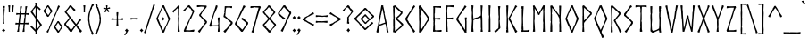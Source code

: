 SplineFontDB: 3.2
FontName: dn_Norse
FullName: dn_Norse
FamilyName: dn_Norse
Weight: Regular
Copyright: Copyright 2011 by Joel Carrouche. All rights reserved. Modified by dn.
Version: 1.1
ItalicAngle: 0
UnderlinePosition: -100
UnderlineWidth: 50
Ascent: 875
Descent: 125
InvalidEm: 0
sfntRevision: 0x00011999
LayerCount: 2
Layer: 0 0 "Back" 1
Layer: 1 0 "Fore" 0
XUID: [1021 29 -48413871 23849]
UniqueID: 4026185
StyleMap: 0x0040
FSType: 4
OS2Version: 4
OS2_WeightWidthSlopeOnly: 0
OS2_UseTypoMetrics: 1
CreationTime: 1277734555
ModificationTime: 1678352299
PfmFamily: 81
TTFWeight: 400
TTFWidth: 5
LineGap: 9
VLineGap: 0
Panose: 0 0 0 0 0 0 0 0 0 0
OS2TypoAscent: 875
OS2TypoAOffset: 0
OS2TypoDescent: -125
OS2TypoDOffset: 0
OS2TypoLinegap: 9
OS2WinAscent: 750
OS2WinAOffset: 0
OS2WinDescent: 250
OS2WinDOffset: 0
HheadAscent: 750
HheadAOffset: 0
HheadDescent: -250
HheadDOffset: 0
OS2SubXSize: 700
OS2SubYSize: 650
OS2SubXOff: 0
OS2SubYOff: 140
OS2SupXSize: 700
OS2SupYSize: 650
OS2SupXOff: 0
OS2SupYOff: 477
OS2StrikeYSize: 50
OS2StrikeYPos: 250
OS2CapHeight: 735
OS2XHeight: 500
OS2Vendor: 'PYRS'
OS2CodePages: 20000001.00000000
OS2UnicodeRanges: 8000002f.4000004a.00000000.00000000
Lookup: 4 0 1 "'liga' Standard Ligatures lookup 0" { "'liga' Standard Ligatures lookup 0 subtable"  } ['liga' ('DFLT' <'dflt' > ) ]
Lookup: 258 0 0 "'kern' Horizontal Kerning lookup 0" { "'kern' Horizontal Kerning lookup 0 per glyph data 0"  "'kern' Horizontal Kerning lookup 0 kerning class 1"  } ['kern' ('DFLT' <'dflt' > ) ]
MarkAttachClasses: 1
DEI: 91125
KernClass2: 20+ 17 "'kern' Horizontal Kerning lookup 0 kerning class 1"
 101 A a Agrave Aacute Acircumflex Atilde Adieresis Aring agrave aacute acircumflex atilde adieresis aring
 3 B b
 21 C c Ccedilla ccedilla
 19 D O Q d o q Eth eth
 75 E e Egrave Eacute Ecircumflex Edieresis egrave eacute ecircumflex edieresis
 3 F f
 3 K k
 17 L l Lslash lslash
 3 P p
 3 R r
 17 S s Scaron scaron
 3 T t
 3 V v
 3 W w
 3 X x
 37 Y y Yacute yacute ydieresis Ydieresis
 17 Z z Zcaron zcaron
 47 quoteleft quoteright quotedblleft quotedblright
 40 comma period quotesinglbase quotedblbase
 50 plus hyphen logicalnot uni00AD endash emdash minus
 3 T t
 37 Y y Yacute yacute ydieresis Ydieresis
 3 V v
 17 S s Scaron scaron
 21 C c Ccedilla ccedilla
 13 space uni00A0
 3 W w
 117 G O Q g o q Ograve Oacute Ocircumflex Otilde Odieresis Oslash ograve oacute ocircumflex otilde odieresis oslash OE oe
 50 plus hyphen logicalnot uni00AD endash emdash minus
 47 quoteleft quoteright quotedblleft quotedblright
 101 A a Agrave Aacute Acircumflex Atilde Adieresis Aring agrave aacute acircumflex atilde adieresis aring
 3 X x
 40 comma period quotesinglbase quotedblbase
 17 Z z Zcaron zcaron
 3 J j
 5 AE ae
 0 {} -39 {} -40 {} -36 {} -16 {} -20 {} -46 {} -12 {} -20 {} -10 {} -30 {} 0 {} 0 {} 0 {} 0 {} 0 {} 0 {} 0 {} -24 {} -20 {} -20 {} 0 {} 0 {} -47 {} 0 {} -11 {} -10 {} 0 {} -6 {} -20 {} -20 {} 0 {} 0 {} 0 {} 0 {} 0 {} 0 {} 0 {} -16 {} -51 {} -36 {} 0 {} -20 {} -40 {} 0 {} 0 {} 0 {} 0 {} 0 {} 0 {} 0 {} 0 {} -20 {} -22 {} -10 {} -10 {} 0 {} -35 {} -10 {} 0 {} 0 {} 0 {} -20 {} -30 {} -50 {} -21 {} -32 {} -30 {} 0 {} 0 {} 0 {} 0 {} 0 {} -10 {} 0 {} 0 {} 0 {} 0 {} 0 {} 0 {} 0 {} 0 {} 0 {} 0 {} 0 {} 0 {} 0 {} 0 {} 0 {} 0 {} 0 {} -10 {} 0 {} 0 {} 0 {} 0 {} -20 {} 0 {} -70 {} 0 {} -20 {} -50 {} 0 {} 0 {} 0 {} 0 {} 0 {} -35 {} 0 {} 0 {} -35 {} 0 {} 0 {} 0 {} 0 {} 0 {} 0 {} 0 {} 0 {} 0 {} -21 {} -59 {} -35 {} -21 {} -35 {} -30 {} 0 {} -30 {} -70 {} -50 {} 0 {} 0 {} 0 {} 0 {} 0 {} 0 {} 0 {} -24 {} -10 {} -12 {} 0 {} 0 {} -20 {} 0 {} 0 {} 0 {} 0 {} -35 {} 0 {} -100 {} -24 {} 0 {} -60 {} 0 {} -10 {} -20 {} -12 {} 0 {} -10 {} 0 {} 0 {} -10 {} 0 {} 0 {} 0 {} 0 {} 0 {} 0 {} 0 {} 0 {} 0 {} -10 {} 0 {} 0 {} -40 {} 0 {} 0 {} 0 {} -10 {} 0 {} 0 {} -10 {} -20 {} -30 {} 0 {} 0 {} 0 {} 0 {} 0 {} 10 {} 0 {} -20 {} -20 {} -20 {} 0 {} -20 {} -40 {} 0 {} -40 {} 0 {} -50 {} 0 {} -32 {} -40 {} 0 {} 0 {} 0 {} 0 {} 0 {} -10 {} -46 {} 0 {} -10 {} 0 {} 0 {} -36 {} 0 {} -50 {} 0 {} -20 {} -50 {} 0 {} 0 {} 0 {} 0 {} 0 {} -10 {} 0 {} 0 {} -10 {} 0 {} 0 {} -12 {} 0 {} -20 {} 0 {} -10 {} -10 {} 0 {} 0 {} 0 {} 0 {} -19 {} -37 {} 0 {} 0 {} -37 {} -30 {} 0 {} 0 {} 0 {} 0 {} 0 {} 0 {} 0 {} 0 {} 10 {} 0 {} 0 {} -12 {} -30 {} -30 {} 0 {} -22 {} -30 {} 0 {} -40 {} 0 {} -70 {} 0 {} -40 {} -50 {} 0 {} 0 {} 0 {} 0 {} 0 {} -45 {} 0 {} 0 {} -21 {} 0 {} 0 {} 0 {} 0 {} 0 {} 0 {} 0 {} 0 {} 0 {} 0 {} 0 {} 0 {} -40 {} -40 {} 0 {} 0 {} -50 {} 0 {} 0 {} -50 {} 0 {} 0 {} 0 {} -40 {} 0 {} 0 {} -50 {} -70 {} -50 {} 0 {} -50 {} 0 {} -20 {} -50 {} 0 {} 0 {} 0 {} 0 {} 0 {} 0 {} 0 {} 0 {} 0 {} -40 {} -30 {} 0 {} 0 {} 0 {} 0 {} 0 {} 0 {} 0 {} 0 {} 0 {} -30 {} 0 {} 0 {} 0 {} 0 {}
LangName: 1033 "" "" "" "" "" "Version 1.001" "" "" "Joel Carrouche" "Joel Carrouche" "Copyright 2011 by Joel Carrouche. All rights reserved." "www.joelcarrouche.net" "www.joelcarrouche.net"
Encoding: UnicodeBmp
UnicodeInterp: none
NameList: AGL For New Fonts
DisplaySize: -48
AntiAlias: 1
FitToEm: 0
WinInfo: 0 38 14
BeginPrivate: 3
BlueValues 15 [-20 0 735 750]
StdHW 4 [35]
StdVW 4 [46]
EndPrivate
Grid
29.9991798401 1375 m 0
 29.9991798401 -625 l 1024
  Named: "Lower Case LEFT"
EndSplineSet
BeginChars: 65537 311

StartChar: .notdef
Encoding: 65536 -1 0
Width: 455
GlyphClass: 1
Flags: MW
HStem: -3 38<371 371> 701 36
VStem: 45 28 383 28
LayerCount: 2
Fore
SplineSet
72 -2 m 1
 67 0 l 1
 51 -2 l 1
 40 0 l 1
 40 34 l 1
 48 58 l 1
 42 90 l 1
 47 268 l 1
 44 619 l 1
 51 644 l 1
 44 653 l 1
 42 722 l 1
 49 724 l 1
 44 738 l 1
 240 735 l 1
 249 736 l 1
 345 736 l 1
 355 734 l 1
 403 738 l 1
 417 736 l 1
 419 702 l 1
 413 679 l 1
 416 647 l 1
 410 480 l 1
 413 117 l 1
 406 92 l 1
 417 83 l 1
 416 16 l 1
 415 -1 l 1
 371 -3 l 1
 177 1 l 1
 168 0 l 1
 112 0 l 1
 100 2 l 1
 72 -2 l 1
80 94 m 1
 77 33 l 1
 355 35 l 1
 372 35 l 1
 376 108 l 1
 377 227 l 1
 383 348 l 1
 383 398 l 1
 382 411 l 1
 381 498 l 1
 381 503 l 1
 378 556 l 1
 390 561 l 1
 378 578 l 1
 379 636 l 1
 380 702 l 1
 86 701 l 1
 85 646 l 1
 84 639 l 1
 80 521 l 1
 74 400 l 1
 74 350 l 1
 75 337 l 1
 76 250 l 1
 76 245 l 1
 79 192 l 1
 67 176 l 1
 79 170 l 1
 79 91 l 1
 80 94 l 1
EndSplineSet
Validated: 1
EndChar

StartChar: NULL
Encoding: 0 0 1
Width: 0
GlyphClass: 1
Flags: W
LayerCount: 2
Fore
Validated: 1
EndChar

StartChar: CR
Encoding: 13 13 2
Width: 250
GlyphClass: 1
Flags: W
LayerCount: 2
Fore
Validated: 1
EndChar

StartChar: space
Encoding: 32 32 3
Width: 205
GlyphClass: 1
Flags: W
LayerCount: 2
Fore
Validated: 1
EndChar

StartChar: exclam
Encoding: 33 33 4
Width: 212
GlyphClass: 1
Flags: MW
HStem: 224 21G 732 20G
VStem: 81 45
LayerCount: 2
Fore
SplineSet
88 446 m 1
 84 495 l 1
 78 642 l 1
 92 655 l 1
 77 671 l 1
 76 701 l 1
 74 726 l 1
 90 732 l 1
 139 728 l 1
 135 678 l 1
 129 670 l 1
 133 650 l 1
 126 526 l 1
 117 490 l 1
 123 471 l 1
 120 365 l 1
 126 238 l 1
 106 225 l 1
 82 225 l 1
 79 243 l 1
 86 290 l 2
 86 310 85 330 85 350 c 1
 89 359 l 1
 86 385 l 1
 88 446 l 1
148 44 m 1
 148 33 l 1
 126 15 l 1
 108 -11 l 1
 99 -10 l 1
 92 0 l 1
 93 6 l 1
 94 5 l 1
 92 8 l 2
 91 8 86 10 85 10 c 2
 59 32 l 1
 60 45 l 1
 83 65 l 2
 88 72 96 79 101 86 c 1
 112 85 l 1
 122 69 l 1
 127 54 l 2
 129 54 133 56 135 56 c 2
 148 44 l 1
EndSplineSet
Validated: 1
EndChar

StartChar: quotedbl
Encoding: 34 34 5
Width: 220
GlyphClass: 1
Flags: MW
HStem: 545 21G<72 72> 728 20G<78 78>
LayerCount: 2
Fore
SplineSet
46 599 m 1
 42 644 l 1
 42 683 l 1
 30 736 l 1
 34 745 l 1
 78 748 l 1
 88 739 l 1
 81 680 l 1
 77 606 l 1
 81 547 l 1
 72 545 l 1
 54 547 l 1
 43 555 l 1
 46 599 l 1
143 600 m 1
 140 686 l 1
 133 737 l 1
 138 747 l 1
 182 745 l 1
 190 739 l 1
 180 682 l 1
 176 607 l 1
 176 550 l 1
 165 546 l 1
 142 548 l 1
 143 600 l 1
EndSplineSet
Validated: 1
EndChar

StartChar: numbersign
Encoding: 35 35 6
Width: 401
GlyphClass: 1
Flags: MW
HStem: -5 21G<98 98> -1 21G<57 57> 0 21G 214 36<236 236 179 275 179 273> 216 41 492 37 497 36 716 20G<290 290>
VStem: 79 33 105 35 118 33 128 39 209 53 232 32 252 35 265 32 283 30
LayerCount: 2
Fore
SplineSet
50 259 m 1x4d82
 94 256 l 1x2d82
 100 311 l 1
 110 403 l 1x2d42
 114 423 l 1
 115 422 l 1
 122 496 l 1
 79 498 l 1
 57 489 l 1
 39 487 l 1
 29 489 l 1
 31 528 l 1
 36 539 l 1
 50 538 l 1
 73 534 l 1x3322
 126 532 l 1
 130 568 l 2
 131 583 134 600 136 614 c 0x3312
 135 631 137 650 136 666 c 2
 137 706 l 1
 142 732 l 1
 188 733 l 1
 191 723 l 1
 187 701 l 1
 172 638 l 1
 172 639 l 1
 163 535 l 1
 162 530 l 1
 200 529 l 2
 224 529 248 530 272 530 c 1
 276 568 l 1
 283 614 l 1x351080
 284 666 l 1
 285 709 l 1
 290 736 l 1
 337 732 l 1
 340 722 l 1
 331 700 l 1
 331 701 l 1
 319 639 l 1
 309 535 l 1
 308 531 l 1
 323 531 l 1
 394 537 l 1
 393 493 l 1
 379 485 l 1x334080
 303 496 l 1x3341
 292 414 l 1
 282 275 l 1
 278 250 l 1
 287 250 l 1
 302 255 l 1
 349 254 l 1
 375 260 l 1
 373 212 l 1
 359 206 l 1
 308 213 l 2
 297 213 286 214 275 214 c 2
 273 214 l 1x3342
 267 165 l 1
 261 88 l 1
 263 26 l 1
 260 0 l 1x3544
 209 -2 l 1
 209 21 l 1
 214 34 l 1
 217 55 222 74 225 95 c 2x3548
 232 121 l 1
 228 137 l 1
 236 214 l 1
 203 213 l 1
 126 215 l 1
 124 198 122 181 121 165 c 2
 116 116 l 1
 106 96 l 2
 108 94 112 90 114 89 c 2
 110 20 l 1
 113 7 l 1
 106 1 l 1
 98 -5 l 1x9584
 57 -1 l 1
 57 20 l 1
 64 33 l 1
 64 32 l 1
 68 53 74 73 78 93 c 2
 80 120 l 1
 81 137 l 1
 89 216 l 1
 63 217 l 1
 22 210 l 1
 9 210 l 1
 7 232 l 1
 10 247 l 1
 12 262 l 1
 37 261 l 1
 50 259 l 1x4d82
225 491 m 1x3541
 157 494 l 1x3522
 147 414 l 1
 133 275 l 1
 131 253 l 1
 179 250 l 1
 240 250 l 1
 247 311 l 1
 257 402 l 1
 270 422 l 1x3542
 263 445 l 1
 268 495 l 1
 225 491 l 1x3541
EndSplineSet
Validated: 33
EndChar

StartChar: dollar
Encoding: 36 36 7
Width: 363
GlyphClass: 1
Flags: MW
HStem: -84 21G<174 174> 722 20G<204 204.5> 793 20G<206 206>
LayerCount: 2
Fore
SplineSet
35 143 m 1
 59 172 l 1
 89 143 l 1
 86 128 l 1
 104 121 l 1
 146 75 l 1
 169 51 l 1
 170 81 173 118 174 150 c 0
 174 221 172 292 172 363 c 1
 164 373 155 388 148 398 c 2
 104 460 l 1
 89 474 l 1
 37 544 l 1
 42 576 l 1
 80 625 l 1
 92 627 l 1
 92 643 l 1
 120 669 l 1
 119 669 l 1
 167 744 l 1
 164 783 l 1
 160 804 l 1
 163 812 l 1
 206 813 l 1
 203 775 l 2
 203 764 204 753 204 742 c 1
 205 742 208 741 209 741 c 2
 217 731 l 1
 243 699 l 1
 274 674 l 1
 318 633 l 1
 287 602 l 1
 274 610 l 1
 229 661 l 1
 230 661 l 1
 203 685 l 1
 203 655 202 626 202 596 c 2
 204 552 l 1
 203 384 l 1
 323 223 l 1
 340 208 l 1
 345 172 l 1
 300 124 l 1
 272 94 l 1
 273 94 l 1
 232 31 l 1
 204 -7 l 1
 204 -51 l 1
 205 -81 l 1
 174 -84 l 1
 164 -79 l 1
 168 -53 l 2
 168 -41 169 -21 169 -9 c 1
 94 65 l 1
 95 65 l 1
 73 85 50 108 29 128 c 1
 35 143 l 1
206 86 m 1
 205 60 l 1
 263 121 l 1
 262 121 l 1
 293 184 l 1
 280 206 265 232 252 255 c 0
 235 278 219 301 201 323 c 1
 201 313 200 301 200 290 c 2
 204 120 l 1
 206 86 l 1
173 626 m 1
 170 684 l 1
 147 656 l 1
 131 634 l 1
 119 630 l 1
 87 561 l 1
 172 429 l 1
 172 460 171 494 171 526 c 2
 173 626 l 1
EndSplineSet
Validated: 1
EndChar

StartChar: percent
Encoding: 37 37 8
Width: 574
GlyphClass: 1
Flags: MW
HStem: -10 21G<140 158> -7 20 -7 50<416 441> 266 47<413 430 413 425> 420 47 693 46<138 157 138 157>
VStem: 23 41 220 43 312 40 509 43
LayerCount: 2
Fore
SplineSet
20 595 m 1x5fc0
 87 674 l 1
 98 694 l 1
 110 711 l 1
 126 738 l 1
 157 739 l 1
 197 685 l 1
 198 673 l 1
 215 655 l 1
 262 595 l 1
 264 562 l 1
 212 502 l 1
 200 502 l 1
 202 485 l 1
 159 421 l 1
 127 419 l 1
 113 437 l 1
 87 479 l 1
 24 561 l 1
 23 579 l 1
 20 595 l 1x5fc0
99 638 m 1
 92 626 l 1
 65 591 l 1
 65 585 l 1
 97 537 l 1
 93 525 l 1
 111 518 l 1
 149 467 l 1
 152 467 l 1
 184 510 l 1
 220 564 l 1
 220 576 l 1
 188 626 l 1
 142 693 l 1
 138 693 l 1
 99 638 l 1
309 165 m 1
 374 248 l 1
 385 269 l 1
 397 286 l 1
 413 313 l 1
 444 314 l 1
 484 260 l 1
 485 246 l 1
 509 223 l 1
 551 174 l 1
 553 141 l 1
 501 76 l 1
 489 76 l 1
 491 60 l 1
 448 -5 l 1
 416 -7 l 1
 402 12 l 1
 376 54 l 1
 313 131 l 1
 312 149 l 1
 309 165 l 1
388 212 m 1
 381 200 l 1
 353 163 l 1
 353 157 l 1
 386 111 l 1
 382 99 l 1
 400 92 l 1
 438 43 l 1
 441 43 l 1
 472 84 l 1
 509 143 l 1x3fc0
 509 155 l 1
 476 200 l 1
 430 266 l 1
 425 266 l 1
 388 212 l 1
364 481 m 1
 311 372 l 1
 210 148 l 1
 176 65 l 1
 164 34 l 1
 158 11 l 1
 150 -5 l 1
 140 -10 l 1x9fc0
 102 13 l 1
 114 38 l 1
 128 54 l 1
 154 93 l 1
 177 115 l 1
 171 133 l 1
 237 287 l 1
 272 369 l 1
 282 387 l 1
 348 520 l 1
 372 561 l 1
 404 666 l 1
 420 713 l 1
 435 737 l 1
 476 715 l 1
 476 707 l 1
 464 686 l 1
 402 574 l 1
 364 481 l 1
EndSplineSet
Validated: 1
EndChar

StartChar: ampersand
Encoding: 38 38 9
Width: 521
GlyphClass: 1
Flags: MW
HStem: -10 21G<478 478> -1 54<216 238> 0 21G 721 20G<217 217>
VStem: 26 494<40 228> 40 80<544 606.5 572 606.5>
LayerCount: 2
Fore
SplineSet
336 607 m 1x38
 307 576 l 1
 279 605 l 1
 244 642 l 1
 242 659 l 1
 229 657 l 1
 195 694 l 1
 177 671 155 647 137 625 c 1
 119 615 l 2
 119 612 120 611 120 602 c 1
 89 560 l 1
 124 510 l 1
 136 499 l 1
 282 321 l 1
 278 308 l 1
 294 305 l 1
 356 228 l 1
 359 225 l 1
 370 241 l 1
 387 264 l 1
 453 368 l 1
 464 370 l 1
 501 339 l 1
 489 317 l 1
 463 296 l 1
 428 256 l 1
 384 202 l 2
 383 200 383 199 383 198 c 2
 443 121 l 1
 520 40 l 1
 514 21 l 1
 478 -10 l 1
 441 32 l 1
 430 55 l 1
 426 79 l 1
 410 81 l 1x94
 354 160 l 1
 330 133 l 1
 290 82 l 1
 260 41 l 1
 238 -1 l 1
 203 1 l 1
 186 0 l 1
 178 17 l 1
 134 69 l 1
 127 94 l 1
 118 91 l 1
 29 186 l 1
 26 228 l 1
 119 328 l 1
 122 338 l 1
 156 378 l 1
 166 391 l 1
 159 402 l 1
 112 456 l 1
 104 483 l 1
 91 487 l 1
 40 544 l 1
 40 572 l 1
 102 632 l 1
 138 678 l 1x34
 177 737 l 1
 198 739 l 1
 217 741 l 1
 247 703 l 1
 272 677 l 1
 335 622 l 1
 336 607 l 1x38
191 359 m 2
 182 349 l 1
 96 254 l 1
 82 234 l 1
 70 213 l 1
 90 185 l 1
 145 131 l 1
 184 83 l 1
 216 53 l 1
 277 119 l 1
 288 145 l 1
 296 151 l 1x58
 327 189 l 1
 325 202 l 1
 313 211 l 1
 196 358 l 1
 194 358 l 2
 192 358 192 359 191 359 c 2
EndSplineSet
Validated: 1
EndChar

StartChar: quotesingle
Encoding: 39 39 10
Width: 124
GlyphClass: 1
Flags: MW
HStem: 548 21G<73 73> 728 20G<39 39>
LayerCount: 2
Fore
SplineSet
45 601 m 1
 44 685 l 1
 35 739 l 1
 39 748 l 1
 82 747 l 1
 91 739 l 1
 83 680 l 2
 82 656 80 630 79 607 c 2
 82 554 l 1
 73 548 l 1
 53 549 l 1
 42 557 l 1
 45 601 l 1
EndSplineSet
Validated: 1
EndChar

StartChar: parenleft
Encoding: 40 40 11
Width: 213
GlyphClass: 1
Flags: MW
HStem: -84 886<170 175>
VStem: 44 38 46 33
LayerCount: 2
Fore
SplineSet
53 278 m 1xc0
 44 322 l 1
 45 377 l 1
 47 453 l 1
 54 507 l 1
 100 657 l 1
 157 795 l 1
 175 802 l 1
 209 781 l 1
 187 734 l 1
 155 706 l 1
 153 687 l 1
 151 665 l 1
 119 611 l 1
 95 527 l 1
 82 434 l 1
 76 380 l 1
 89 250 l 1
 136 63 l 1
 136 64 l 1xa0
 193 -40 l 1
 201 -61 l 1
 170 -84 l 1
 157 -83 l 1
 142 -62 l 1
 132 -25 l 1
 135 2 l 1
 115 18 l 1
 78 127 l 1
 75 159 l 1
 75 158 l 1
 62 211 l 1
 53 278 l 1xc0
EndSplineSet
Validated: 1
EndChar

StartChar: parenright
Encoding: 41 41 12
Width: 215
GlyphClass: 1
Flags: MW
HStem: -83 883<38 44>
VStem: 133 41 137 35
LayerCount: 2
Fore
SplineSet
165 439 m 1xc0
 176 394 l 1
 174 339 l 1
 171 261 l 1
 156 210 l 1
 114 58 l 1
 56 -77 l 1
 38 -83 l 1
 2 -63 l 1
 24 -20 l 1
 57 9 l 1
 58 27 l 1
 62 50 l 1
 93 106 l 1
 93 105 l 1
 113 189 l 1
 134 281 l 1
 141 336 l 1
 134 393 l 1
 133 433 l 1
 129 465 l 1
 104 541 l 1
 76 646 l 1
 76 645 l 1xa0
 22 758 l 1
 14 778 l 1
 44 800 l 1
 57 799 l 1
 73 778 l 1
 85 736 l 1
 77 711 l 1
 98 698 l 1
 137 587 l 1
 140 558 l 1
 140 559 l 1
 158 505 l 1
 165 439 l 1xc0
EndSplineSet
Validated: 1
EndChar

StartChar: asterisk
Encoding: 42 42 13
Width: 221
GlyphClass: 1
Flags: MW
HStem: 560 21G<80 80> 732 20G<119 119>
LayerCount: 2
Fore
SplineSet
93 750 m 1
 119 752 l 1
 137 750 l 1
 136 728 l 1
 126 675 l 1
 158 684 l 1
 200 698 l 1
 206 680 l 1
 206 660 l 1
 179 657 l 1
 135 652 l 1
 139 648 147 641 150 637 c 2
 175 604 l 1
 174 604 l 1
 191 586 l 1
 161 563 l 1
 143 577 l 1
 137 597 l 1
 116 634 l 1
 96 600 l 1
 96 601 l 1
 93 578 l 1
 80 560 l 1
 44 576 l 1
 55 596 l 1
 75 621 l 2
 81 631 88 639 94 649 c 1
 63 652 l 1
 22 652 l 1
 20 675 l 1
 25 689 l 1
 42 689 l 1
 101 673 l 1
 97 725 l 1
 93 750 l 1
EndSplineSet
Validated: 1
EndChar

StartChar: plus
Encoding: 43 43 14
Width: 370
GlyphClass: 1
Flags: MW
HStem: 345 33
VStem: 168 38 170 33
LayerCount: 2
Fore
SplineSet
135 378 m 1xc0
 169 377 l 1
 170 409 l 1
 170 454 l 1
 166 460 l 1
 162 540 l 1
 170 556 l 1
 213 555 l 1
 211 511 l 1
 202 429 l 1
 205 377 l 1
 205 376 l 1
 209 376 l 1
 271 379 l 1xa0
 309 385 l 1
 350 388 l 1
 350 367 l 1
 347 342 l 1
 331 335 l 1
 278 341 l 1
 236 345 l 1
 205 345 l 1
 208 228 l 1
 213 202 l 1
 214 177 l 1
 192 171 l 1
 162 171 l 1
 159 181 l 1
 163 210 l 1
 166 232 l 1
 168 314 l 1
 168 345 l 1
 132 346 l 1
 76 344 l 1
 29 338 l 1
 19 340 l 1
 24 378 l 1
 28 389 l 1
 50 387 l 1
 72 383 l 1
 109 378 l 1
 135 378 l 1xc0
EndSplineSet
Validated: 1
EndChar

StartChar: comma
Encoding: 44 44 15
Width: 142
GlyphClass: 1
Flags: MW
HStem: -101 185<26 70>
VStem: 0 117<-82 42> 28 88
LayerCount: 2
Fore
SplineSet
27 -54 m 1xc0
 54 -18 l 1
 57 7 l 1
 55 7 54 8 54 8 c 1
 28 30 l 1
 29 43 l 1
 52 63 l 2
 57 70 65 77 70 84 c 1
 81 83 l 1
 91 67 l 1
 96 52 l 2
 98 52 102 54 104 54 c 2
 117 42 l 1
 117 31 l 1
 113 27 l 1
 97 -5 l 1
 62 -58 l 1
 38 -93 l 1
 26 -101 l 1xa0
 0 -82 l 1
 6 -70 l 1
 27 -54 l 1xc0
EndSplineSet
Validated: 1
EndChar

StartChar: hyphen
Encoding: 45 45 16
Width: 264
GlyphClass: 1
Flags: MW
HStem: 356 37<131 165>
VStem: 32 202<352 358> 33 200<394 397>
LayerCount: 2
Fore
SplineSet
85 394 m 1xa0
 131 393 l 1
 193 396 l 1
 228 401 l 1
 233 394 l 1
 234 358 l 1
 220 351 l 1
 165 356 l 1
 88 357 l 1
 67 354 l 1
 45 350 l 1
 32 352 l 1
 34 369 l 1
 33 397 l 1
 39 399 l 1
 62 397 l 1
 85 394 l 1xa0
EndSplineSet
Validated: 1
EndChar

StartChar: period
Encoding: 46 46 17
Width: 129
GlyphClass: 1
Flags: MW
HStem: -2 21G<53 53>
VStem: 20 88 20 89<30 42>
LayerCount: 2
Fore
SplineSet
109 42 m 1xc0
 109 31 l 1
 87 13 l 1
 69 -13 l 1
 60 -12 l 1
 53 -2 l 1
 54 4 l 1
 55 3 l 1
 53 6 l 2
 52 6 47 8 46 8 c 2
 20 30 l 1
 21 43 l 1
 44 63 l 2
 49 70 57 77 62 84 c 1
 73 83 l 1
 83 67 l 1
 88 52 l 2
 90 52 94 54 96 54 c 2
 109 42 l 1xc0
EndSplineSet
Validated: 1
EndChar

StartChar: slash
Encoding: 47 47 18
Width: 326
GlyphClass: 1
Flags: MW
HStem: -45 818<45 274>
VStem: 6 310
LayerCount: 2
Fore
SplineSet
230 511 m 1
 189 395 l 1
 149 263 l 1
 112 157 l 1
 86 68 l 1
 64 0 l 1
 63 -23 l 1
 57 -40 l 1
 45 -45 l 1
 6 -29 l 1
 16 -1 l 2
 19 5 22 15 25 22 c 2
 62 112 l 1
 74 121 l 1
 68 139 l 1
 122 303 l 1
 148 391 l 1
 157 410 l 1
 201 552 l 1
 217 593 l 1
 249 705 l 1
 261 745 l 1
 274 773 l 1
 315 760 l 1
 316 749 l 2
 313 743 306 734 303 728 c 2
 263 619 l 1
 250 614 l 1
 256 597 l 1
 230 511 l 1
EndSplineSet
Validated: 1
EndChar

StartChar: zero
Encoding: 48 48 19
Width: 443
GlyphClass: 1
Flags: MW
HStem: -11 21G<197 197> 719 20G<234 234>
VStem: 189 61<373 374>
LayerCount: 2
Fore
SplineSet
196 735 m 1
 234 739 l 1
 244 737 l 1
 318 572 l 1
 317 545 l 1
 338 528 l 1
 377 443 l 1
 411 382 l 1
 408 350 l 1
 375 292 l 1
 335 201 l 1
 296 135 l 1
 290 106 l 1
 246 -5 l 1
 197 -11 l 1
 192 -2 l 1
 181 27 l 1
 128 155 l 1
 86 240 l 1
 28 368 l 1
 31 385 l 1
 63 447 l 1
 94 509 l 1
 101 508 l 1
 101 507 l 1
 119 557 l 1
 169 663 l 1
 182 698 l 1
 196 735 l 1
155 194 m 1
 205 81 l 1
 222 46 l 1
 254 113 l 1
 291 174 l 1
 320 235 l 1
 363 338 l 1
 363 337 l 1
 369 360 l 1
 360 378 l 1
 317 480 l 1
 241 640 l 1
 231 655 l 1
 218 682 l 1
 218 681 l 1
 206 671 l 1
 206 672 l 1
 187 628 l 1
 165 601 l 1
 163 586 l 1
 93 438 l 1
 73 381 l 1
 135 236 l 1
 134 221 l 1
 155 194 l 1
204 392 m 1
 213 412 l 1
 220 415 l 1
 237 394 l 1
 250 374 l 1
 251 359 l 1
 237 344 l 1
 223 322 l 1
 218 320 l 1
 201 341 l 1
 190 359 l 1
 189 373 l 1
 204 392 l 1
EndSplineSet
Validated: 1
EndChar

StartChar: one
Encoding: 49 49 20
Width: 310
GlyphClass: 1
Flags: MW
HStem: 0 21G<175 235> 725 20G<202 202>
LayerCount: 2
Fore
SplineSet
189 438 m 1
 183 478 l 1
 183 648 l 1
 177 652 174 658 168 662 c 1
 168 663 l 1
 103 600 l 1
 57 535 l 1
 45 549 l 1
 25 576 l 1
 35 590 l 1
 70 618 l 1
 95 640 l 1
 121 662 l 1
 121 661 l 1
 148 690 l 1
 192 741 l 1
 202 745 l 1
 227 729 l 1
 221 647 l 1
 214 344 l 1
 227 54 l 2
 227 49 228 45 231 39 c 2
 235 21 l 1
 232 4 l 1
 217 0 l 1
 175 0 l 1
 175 30 l 1
 189 248 l 1
 184 341 l 1
 181 376 l 1
 189 438 l 1
EndSplineSet
Validated: 1
EndChar

StartChar: two
Encoding: 50 50 21
Width: 378
GlyphClass: 1
Flags: MW
HStem: -2 43
VStem: 32 314
LayerCount: 2
Fore
SplineSet
212 311 m 1
 193 262 l 1
 148 160 l 1
 129 113 l 1
 107 48 l 1
 111 43 l 1
 213 39 l 1
 332 58 l 1
 346 50 l 1
 333 5 l 1
 322 -2 l 1
 142 4 l 1
 71 -2 l 1
 58 -3 l 1
 45 26 l 1
 72 96 l 1
 199 348 l 1
 225 411 l 1
 268 493 l 1
 279 520 l 1
 294 571 l 1
 249 630 l 1
 243 655 l 1
 225 655 l 1
 176 699 l 1
 143 669 l 1
 106 630 l 1
 92 606 l 1
 74 575 l 1
 42 590 l 1
 32 608 l 1
 89 661 l 1
 155 727 l 1
 175 752 l 1
 214 743 l 1
 253 691 l 1
 289 644 l 1
 341 597 l 1
 337 564 l 1
 256 381 l 1
 238 351 l 1
 221 345 l 1
 212 311 l 1
EndSplineSet
Validated: 1
EndChar

StartChar: three
Encoding: 51 51 22
Width: 358
GlyphClass: 1
Flags: MW
HStem: -19 21G<105 105> 320 72 700 41 726 20G<47 47>
VStem: 105 42<468 468 468 482 468 482> 273 46
LayerCount: 2
Fore
SplineSet
105 444 m 1xec
 105 482 l 1
 158 544 l 1
 185 588 l 1
 258 687 l 1
 249 698 l 1
 160 702 l 1
 64 690 l 1
 43 691 l 1
 39 722 l 1xec
 47 746 l 1xdc
 78 741 l 1
 308 733 l 1
 313 693 l 1
 183 532 l 1
 173 504 l 1
 147 468 l 1
 173 434 l 1
 202 405 l 1
 200 394 l 1
 201 394 l 1
 220 391 l 1
 247 364 l 1
 289 321 l 1
 321 292 l 1
 317 246 l 1
 263 193 l 1
 175 75 l 1
 123 -11 l 1
 105 -19 l 1
 69 20 l 1
 96 51 l 1
 118 67 l 1
 150 100 l 1
 222 196 l 1
 273 269 l 1
 243 302 l 1
 244 320 l 1
 243 320 l 1
 226 321 l 1
 151 407 l 1
 105 444 l 1xec
EndSplineSet
Validated: 1
EndChar

StartChar: four
Encoding: 52 52 23
Width: 386
GlyphClass: 1
Flags: MW
HStem: -5 21G<298 298> 0 21G<324 324> 154 35<216 271 216 283 196 271> 724 20G<233 233>
VStem: 275 48 284 33
LayerCount: 2
Fore
SplineSet
273 345 m 1x74
 275 402 l 1x74
 323 409 l 1
 325 380 l 1x78
 316 257 l 1
 318 160 l 1x74
 323 54 l 1
 324 0 l 1
 298 -5 l 1xb8
 274 -1 l 1
 276 52 l 1x78
 286 128 l 1
 285 146 l 1
 283 155 l 1
 283 154 l 1
 196 154 l 1
 121 155 l 1
 62 149 l 1
 52 149 l 1
 36 180 l 1
 66 263 l 1
 179 604 l 1
 219 734 l 1
 223 743 l 1
 233 744 l 1
 271 729 l 1
 256 676 l 1
 197 543 l 1
 181 519 l 1
 163 461 l 1
 163 462 l 1
 125 331 l 1
 116 322 l 1
 117 306 l 1
 117 290 l 1
 95 209 l 1
 97 200 l 1
 101 190 l 1
 101 191 l 1
 151 187 l 1
 216 189 l 1
 271 189 l 1
 284 199 l 1
 284 217 l 1
 291 241 l 1
 285 253 l 1
 280 323 l 1
 273 345 l 1x74
EndSplineSet
Validated: 1
EndChar

StartChar: five
Encoding: 53 53 24
Width: 355
GlyphClass: 1
Flags: MW
HStem: -6 21G<95 95> 694 40 694 43 723 11
VStem: 91 31 267 46<241 268> 292 7
LayerCount: 2
Fore
SplineSet
60 451 m 1xca
 78 536 l 1
 91 555 l 1
 80 562 l 1
 91 653 l 1
 92 697 l 1
 91 723 l 1x9a
 109 734 l 1xca
 204 733 l 1
 292 737 l 1
 300 731 l 1
 298 692 l 1
 291 682 l 1
 267 685 l 1xaa
 240 694 l 1xca
 176 694 l 1
 137 692 l 1
 123 640 l 1
 122 620 l 1
 111 490 l 1
 106 463 l 1
 170 407 l 1
 172 399 l 1
 193 388 l 1
 225 359 l 1
 277 319 l 1
 314 291 l 1
 313 241 l 1
 259 182 l 1
 177 87 l 1
 118 1 l 1
 95 -6 l 1
 57 31 l 1
 83 58 l 1
 108 80 l 1
 146 110 l 1
 210 187 l 1
 267 268 l 1
 227 305 l 1
 223 322 l 1
 206 323 l 1xcc
 116 402 l 1
 74 425 l 1
 62 432 l 1
 60 451 l 1xca
EndSplineSet
Validated: 1
EndChar

StartChar: six
Encoding: 54 54 25
Width: 418
GlyphClass: 1
Flags: MW
HStem: -2 21G<207 207 244 244> 725 20G<271 271>
VStem: 30 46
LayerCount: 2
Fore
SplineSet
278 654 m 1
 178 449 l 1
 139 378 l 1
 120 332 l 1
 105 301 l 1
 76 234 l 1
 111 189 l 1
 130 155 l 1
 199 91 l 1
 235 57 l 1
 266 94 l 1
 295 137 l 1
 302 153 l 1
 314 162 l 1
 353 236 l 1
 301 283 l 1
 246 326 l 1
 246 325 l 1
 212 348 l 1
 211 374 l 1
 216 380 l 1
 245 396 l 1
 290 353 l 1
 335 315 l 1
 344 301 l 1
 365 288 l 1
 395 267 l 1
 400 219 l 1
 353 162 l 1
 325 121 l 1
 304 89 l 1
 280 52 l 1
 244 -2 l 1
 222 0 l 1
 207 -2 l 1
 195 12 l 1
 142 78 l 1
 128 114 l 1
 128 113 l 1
 110 113 l 1
 28 204 l 1
 32 244 l 1
 75 314 l 1
 104 381 l 1
 129 419 l 1
 139 454 l 1
 212 619 l 1
 226 638 l 1
 253 711 l 1
 271 745 l 1
 322 721 l 1
 313 694 l 1
 278 654 l 1
EndSplineSet
Validated: 1
EndChar

StartChar: seven
Encoding: 55 55 26
Width: 360
GlyphClass: 1
Flags: MW
HStem: -12 21G<124 124> 692 39<133 133> 716 20G<50 50>
VStem: 38 12 69 57
LayerCount: 2
Fore
SplineSet
194 434 m 1xd0
 208 484 l 1
 267 687 l 1
 256 691 l 1
 256 690 l 1
 180 694 l 1
 161 701 l 1
 133 692 l 1
 54 678 l 1
 36 684 l 1xd0
 40 729 l 1
 50 736 l 1xb0
 104 731 l 1
 241 731 l 1
 301 733 l 1xd0
 315 734 l 1
 328 705 l 1
 296 629 l 1
 206 333 l 1
 206 334 l 1
 137 50 l 1
 128 26 l 2
 128 22 127 17 127 13 c 2
 127 0 l 1
 124 -12 l 1
 72 -3 l 1
 67 7 l 1
 72 24 l 1
 99 76 l 1
 91 84 l 1
 117 174 l 1xb8
 171 323 l 1
 180 344 l 2
 179 345 178 348 178 349 c 2
 178 357 l 1
 183 376 l 2
 184 385 186 395 188 405 c 2
 194 434 l 1xd0
EndSplineSet
Validated: 1
EndChar

StartChar: eight
Encoding: 56 56 27
Width: 423
GlyphClass: 1
Flags: MW
HStem: -12 21G<237 237> 730 20G<193 193>
VStem: 40 38
LayerCount: 2
Fore
SplineSet
190 375 m 1
 144 429 l 1
 121 453 l 1
 110 478 l 1
 93 480 l 1
 40 542 l 1
 41 578 l 1
 137 674 l 1
 193 750 l 1
 231 744 l 1
 235 738 l 1
 261 702 l 1
 278 684 l 1
 357 601 l 1
 357 602 l 1
 377 584 l 1
 383 545 l 1
 347 503 l 1
 300 456 l 1
 292 442 l 1
 242 385 l 1
 292 336 l 1
 343 275 l 1
 382 240 l 1
 400 225 l 1
 404 185 l 1
 349 125 l 1
 312 96 l 1
 312 97 l 1
 268 31 l 1
 237 -12 l 1
 200 -7 l 1
 144 64 l 1
 39 168 l 1
 41 222 l 1
 86 262 l 1
 142 318 l 1
 190 375 l 1
315 247 m 1
 237 328 l 1
 216 351 l 1
 164 291 l 1
 124 243 l 1
 111 238 l 1
 111 239 l 1
 78 199 l 1
 136 144 l 1
 137 124 l 1
 167 110 l 1
 194 76 l 1
 229 47 l 1
 283 92 l 1
 327 145 l 1
 349 180 l 1
 359 197 l 1
 315 247 l 1
147 483 m 1
 218 404 l 1
 297 498 l 1
 306 503 l 1
 306 502 l 1
 318 530 l 1
 337 555 l 1
 299 598 l 1
 203 699 l 1
 167 657 l 1
 145 630 l 1
 131 627 l 1
 80 561 l 1
 134 491 l 1
 134 492 l 1
 147 483 l 1
EndSplineSet
Validated: 1
EndChar

StartChar: nine
Encoding: 57 57 28
Width: 431
GlyphClass: 1
Flags: MW
HStem: -4 21G<167 167> 689 51<201 201> 721 20G<233 233>
VStem: 35 40 313 91
LayerCount: 2
Fore
SplineSet
249 275 m 1xb8
 249 302 l 1
 297 383 l 1
 306 407 318 435 327 457 c 2
 357 520 l 1
 312 567 l 1
 314 584 l 1
 291 593 l 1
 234 655 l 1
 201 689 l 1
 126 597 l 1xd8
 107 580 l 1
 98 551 l 1
 75 514 l 1
 134 452 l 1
 197 402 l 1
 197 403 l 1
 238 382 l 1
 215 359 l 1
 197 336 l 1
 137 396 l 1
 62 458 l 2
 54 465 43 477 36 484 c 1
 34 528 l 1
 78 578 l 1
 131 655 l 1
 191 740 l 1
 214 740 l 1
 233 741 l 1
 284 671 l 1
 368 584 l 1
 403 550 l 1
 405 512 l 1
 354 424 l 1
 325 368 l 1
 288 286 l 1
 245 187 l 1
 167 -4 l 1
 112 19 l 1
 122 42 l 1
 182 136 l 1
 196 178 l 1
 215 189 l 1
 212 210 l 1
 249 275 l 1xb8
EndSplineSet
Validated: 1
EndChar

StartChar: colon
Encoding: 58 58 29
Width: 129
GlyphClass: 1
Flags: MW
HStem: -2 21G<53 53> 354 10
VStem: 20 88
LayerCount: 2
Fore
SplineSet
109 409 m 1
 109 398 l 1
 87 380 l 1
 69 354 l 1
 60 355 l 1
 53 365 l 1
 54 371 l 1
 55 370 l 1
 53 373 l 2
 52 373 47 375 46 375 c 2
 20 397 l 1
 21 410 l 1
 44 430 l 2
 49 437 57 444 62 451 c 1
 73 450 l 1
 83 434 l 1
 88 419 l 2
 90 419 94 421 96 421 c 2
 109 409 l 1
109 42 m 1
 109 31 l 1
 87 13 l 1
 69 -13 l 1
 60 -12 l 1
 53 -2 l 1
 54 4 l 1
 55 3 l 1
 53 6 l 2
 52 6 47 8 46 8 c 2
 20 30 l 1
 21 43 l 1
 44 63 l 2
 49 70 57 77 62 84 c 1
 73 83 l 1
 83 67 l 1
 88 52 l 2
 90 52 94 54 96 54 c 2
 109 42 l 1
EndSplineSet
Validated: 1
EndChar

StartChar: semicolon
Encoding: 59 59 30
Width: 142
GlyphClass: 1
Flags: MW
HStem: 354 10
VStem: 28 88
LayerCount: 2
Fore
SplineSet
117 409 m 1
 117 398 l 1
 95 380 l 1
 77 354 l 1
 68 355 l 1
 61 365 l 1
 62 371 l 1
 63 370 l 1
 61 373 l 2
 60 373 55 375 54 375 c 2
 28 397 l 1
 29 410 l 1
 52 430 l 2
 57 437 65 444 70 451 c 1
 81 450 l 1
 91 434 l 1
 96 419 l 2
 98 419 102 421 104 421 c 2
 117 409 l 1
27 -42 m 1
 54 -6 l 1
 57 19 l 1
 55 19 54 20 54 20 c 1
 28 42 l 1
 29 55 l 1
 52 75 l 2
 57 82 65 89 70 96 c 1
 81 95 l 1
 91 79 l 1
 96 64 l 2
 98 64 102 66 104 66 c 2
 117 54 l 1
 117 43 l 1
 113 39 l 1
 97 7 l 1
 62 -46 l 1
 38 -81 l 1
 26 -89 l 1
 0 -70 l 1
 6 -58 l 1
 27 -42 l 1
EndSplineSet
Validated: 1
EndChar

StartChar: less
Encoding: 60 60 31
Width: 370
GlyphClass: 1
Flags: MW
HStem: 168 389<315 321>
VStem: 22 325<218 378>
LayerCount: 2
Fore
SplineSet
99 424 m 1
 146 449 l 1
 171 458 l 1
 210 489 l 1
 256 518 l 1
 288 543 l 1
 315 557 l 1
 337 539 l 1
 342 507 l 1
 293 488 l 1
 254 473 l 1
 203 442 l 1
 174 433 l 1
 89 372 l 1
 83 362 l 1
 181 292 l 1
 209 281 l 1
 294 234 l 1
 316 228 l 1
 347 218 l 1
 336 192 l 1
 321 168 l 1
 307 170 l 1
 285 187 l 1
 271 201 l 1
 271 200 l 1
 159 264 l 1
 110 296 l 1
 94 296 l 1
 77 312 l 1
 77 311 l 1
 26 338 l 1
 24 344 l 1
 22 378 l 1
 35 380 l 1
 53 394 l 1
 99 424 l 1
EndSplineSet
Validated: 1
EndChar

StartChar: equal
Encoding: 61 61 32
Width: 370
GlyphClass: 1
Flags: MW
HStem: 265 38 421 37
VStem: 18 334<260 465 418 465 445 465>
LayerCount: 2
Fore
SplineSet
51 463 m 1
 173 454 l 1
 199 449 l 1
 262 455 l 1
 300 457 l 1
 329 465 l 1
 352 465 l 1
 347 422 l 1
 331 414 l 1
 270 421 l 1
 254 424 l 1
 206 418 l 1
 85 424 l 1
 57 418 l 1
 28 416 l 1
 18 418 l 1
 19 435 l 1
 18 445 l 1
 24 467 l 1
 51 463 l 1
70 303 m 1
 158 303 l 1
 177 300 l 1
 344 311 l 1
 347 264 l 1
 331 256 l 1
 228 267 l 2
 223 267 216 265 211 265 c 2
 80 266 l 1
 51 259 l 1
 28 258 l 1
 18 260 l 1
 21 282 l 2
 21 287 19 296 19 300 c 2
 24 308 l 1
 44 310 l 1
 70 303 l 1
EndSplineSet
Validated: 1
EndChar

StartChar: greater
Encoding: 62 62 33
Width: 370
GlyphClass: 1
Flags: MW
HStem: 167 388<53 59>
VStem: 28 313<379 508>
LayerCount: 2
Fore
SplineSet
266 299 m 1
 218 274 l 1
 193 265 l 1
 154 234 l 1
 119 205 l 1
 86 181 l 1
 59 167 l 1
 37 185 l 1
 33 219 l 1
 81 237 l 1
 121 250 l 1
 161 283 l 1
 190 295 l 1
 276 355 l 1
 281 366 l 1
 183 432 l 1
 155 442 l 1
 80 489 l 1
 58 495 l 1
 28 508 l 1
 37 531 l 1
 53 555 l 1
 67 553 l 1
 93 532 l 1
 103 523 l 1
 103 524 l 1
 205 455 l 1
 254 426 l 1
 271 426 l 1
 287 411 l 1
 287 412 l 1
 339 385 l 1
 341 379 l 1
 340 346 l 1
 329 341 l 1
 293 317 l 1
 266 299 l 1
EndSplineSet
Validated: 1
EndChar

StartChar: question
Encoding: 63 63 34
Width: 341
GlyphClass: 1
Flags: MW
HStem: 219 21G 740 20G<157 157>
LayerCount: 2
Fore
SplineSet
190 398 m 2
 196 310 l 1
 185 299 l 1
 189 291 195 280 198 272 c 2
 207 244 l 1
 195 218 l 1
 142 231 l 1
 146 271 l 2
 147 300 150 328 151 357 c 2
 148 409 l 1
 165 427 l 2
 175 441 186 458 197 473 c 2
 231 504 l 1
 230 504 l 1
 246 531 l 1
 266 569 l 1
 195 667 l 1
 196 667 l 1
 166 695 l 1
 166 694 l 1
 147 699 l 2
 145 698 142 696 141 696 c 2
 122 681 l 1
 122 682 l 1
 102 663 l 1
 103 663 l 1
 78 625 l 1
 64 581 l 1
 49 579 l 1
 27 597 l 1
 20 613 l 1
 74 667 l 1
 143 739 l 1
 142 739 l 1
 157 760 l 1
 197 752 l 1
 229 701 l 1
 225 686 l 1
 258 660 l 1
 312 603 l 1
 309 567 l 1
 224 457 l 1
 195 413 l 2
 194 408 191 402 190 398 c 2
226 41 m 1
 224 32 l 1
 203 12 l 1
 204 12 l 1
 183 -17 l 1
 173 -13 l 1
 165 -3 l 1
 166 4 l 1
 167 3 l 1
 165 6 l 2
 164 6 159 8 158 8 c 2
 133 31 l 1
 136 42 l 1
 159 66 l 1
 158 66 l 1
 178 91 l 1
 187 89 l 1
 199 73 l 1
 207 58 l 1
 209 58 l 1
 226 41 l 1
EndSplineSet
Validated: 1
EndChar

StartChar: at
Encoding: 64 64 35
Width: 566
GlyphClass: 1
Flags: MW
HStem: 56 623<278 287>
VStem: -4 555<366 452>
LayerCount: 2
Fore
SplineSet
322 676 m 1
 403 587 l 1
 450 539 l 1
 451 540 l 1
 535 468 l 1
 551 452 l 1
 546 422 l 1
 434 328 l 1
 411 332 l 1
 408 309 l 1
 368 278 l 1
 321 225 l 1
 292 229 l 1
 235 296 l 1
 224 314 l 1
 183 345 l 1
 170 360 l 1
 172 383 l 1
 199 403 l 1
 212 417 l 1
 247 448 l 1
 288 494 l 1
 316 497 l 1
 334 475 l 1
 333 475 l 1
 389 410 l 1
 428 373 l 1
 479 418 l 1
 502 440 l 1
 473 468 l 1
 474 484 l 1
 450 488 l 1
 406 532 l 1
 390 551 l 1
 328 608 l 1
 303 630 l 1
 236 561 l 1
 111 439 l 1
 101 446 l 1
 98 432 l 1
 57 381 l 1
 49 373 l 1
 64 353 l 1
 63 349 l 1
 161 248 l 1
 165 230 l 1
 183 226 l 1
 288 115 l 1
 306 105 l 1
 339 129 l 1
 406 192 l 1
 494 282 l 1
 512 268 l 1
 527 246 l 1
 516 232 l 1
 447 176 l 1
 432 179 l 1
 431 163 l 1
 377 111 l 1
 318 58 l 1
 278 56 l 1
 269 74 l 1
 146 202 l 1
 130 230 l 1
 117 244 l 1
 22 335 l 1
 -4 366 l 1
 0 396 l 1
 44 426 l 1
 51 439 l 1
 169 552 l 1
 219 604 l 1
 261 654 l 1
 287 679 l 1
 322 676 l 1
309 268 m 1
 363 318 l 1
 398 348 l 1
 340 412 l 1
 300 449 l 1
 294 444 l 1
 218 367 l 1
 224 363 l 1
 256 325 l 1
 258 314 l 1
 266 312 l 1
 309 268 l 1
EndSplineSet
Validated: 1
EndChar

StartChar: A
Encoding: 65 65 36
Width: 415
GlyphClass: 1
Flags: MW
HStem: -8 21G<344 350 344 344> 721 20G<179 179>
LayerCount: 2
Fore
SplineSet
304 195 m 1
 292 231 l 1
 278 229 l 1
 260 226 l 1
 250 225 l 1
 223 208 l 1
 159 189 l 1
 134 181 l 1
 129 179 l 1
 115 174 l 1
 116 170 l 1
 101 80 l 1
 100 74 l 1
 100 36 l 1
 94 -7 l 1
 55 -4 l 1
 38 12 l 1
 64 121 l 1
 74 182 l 1
 87 198 l 1
 86 201 l 1
 86 221 l 1
 110 353 l 1
 114 374 l 1
 119 395 l 1
 119 407 l 1
 120 419 l 1
 149 565 l 1
 162 594 l 1
 156 600 l 1
 162 642 l 1
 169 686 l 1
 179 741 l 1
 233 738 l 1
 230 715 l 1
 235 701 l 1
 239 687 l 1
 272 533 l 1
 268 516 l 1
 270 508 l 1
 273 499 l 1
 331 244 l 1
 331 226 l 1
 358 126 l 1
 367 58 l 1
 384 8 l 1
 350 -8 l 1
 344 -8 l 1
 330 -3 l 1
 317 100 l 1
 327 109 l 1
 315 123 l 1
 310 159 l 1
 307 168 l 1
 304 195 l 1
164 448 m 1
 143 340 l 1
 131 271 l 1
 129 261 l 1
 127 251 l 1
 124 221 l 1
 137 221 l 1
 142 222 l 1
 164 223 l 1
 165 226 l 1
 166 230 l 1
 234 252 l 1
 263 261 l 1
 276 267 l 1
 288 273 l 1
 287 273 l 1
 282 281 l 1
 256 408 l 1
 248 463 l 1
 211 633 l 1
 206 653 l 1
 205 635 l 1
 171 476 l 1
 161 460 l 1
 164 448 l 1
EndSplineSet
Validated: 1
EndChar

StartChar: B
Encoding: 66 66 37
Width: 392
GlyphClass: 1
Flags: MW
HStem: -15 21G<144 144> 729 20G<136 136>
LayerCount: 2
Fore
SplineSet
210 47 m 1
 144 -15 l 1
 111 -6 l 1
 79 1 l 1
 88 128 l 1
 84 180 l 1
 84 337 l 1
 90 390 l 1
 86 506 l 1
 82 625 l 1
 85 665 l 1
 82 677 l 1
 80 689 l 1
 78 726 l 1
 136 749 l 1
 270 627 l 1
 336 573 l 1
 346 565 l 1
 343 521 l 1
 284 456 l 1
 197 377 l 1
 200 373 l 1
 233 343 l 1
 256 324 l 1
 357 235 l 1
 366 225 l 1
 359 179 l 1
 322 139 l 1
 280 104 l 1
 243 76 l 1
 226 61 l 1
 210 47 l 1
181 335 m 1
 153 356 l 1
 155 390 l 1
 237 467 l 1
 249 468 l 1
 263 494 l 1
 303 537 l 1
 303 541 l 1
 264 575 l 1
 240 599 l 1
 130 696 l 1
 128 696 l 1
 127 689 l 1
 126 623 l 1
 126 558 l 1
 122 501 l 1
 123 470 l 1
 124 440 l 1
 130 428 l 1
 125 356 l 1
 129 304 l 1
 130 171 l 1
 121 165 l 1
 131 136 l 1
 130 66 l 1
 136 34 l 1
 137 34 l 1
 223 99 l 1
 252 130 l 1
 268 139 l 1
 306 181 l 1
 310 190 l 1
 320 202 l 1
 299 224 l 1
 276 248 l 1
 249 275 l 1
 181 335 l 1
EndSplineSet
Validated: 1
EndChar

StartChar: C
Encoding: 67 67 38
Width: 330
GlyphClass: 1
Flags: MW
HStem: -9 21G<254 254> 726 20G<262 262>
LayerCount: 2
Fore
SplineSet
54 305 m 1
 31 336 l 1
 28 392 l 1
 105 500 l 1
 172 602 l 1
 186 609 l 1
 183 623 l 1
 234 711 l 1
 244 713 l 1
 250 731 l 1
 262 746 l 1
 302 720 l 1
 282 688 l 1
 251 653 l 1
 240 627 l 1
 151 509 l 1
 116 448 l 1
 97 410 l 1
 72 369 l 1
 83 348 l 1
 93 330 l 1
 115 300 l 1
 128 261 l 1
 139 259 l 1
 171 211 l 1
 230 119 l 1
 251 91 l 1
 284 51 l 1
 300 26 l 1
 270 0 l 1
 254 -9 l 1
 236 15 l 1
 229 44 l 1
 219 50 l 1
 141 165 l 1
 137 186 l 1
 95 237 l 1
 54 305 l 1
EndSplineSet
Validated: 1
EndChar

StartChar: D
Encoding: 68 68 39
Width: 388
GlyphClass: 1
Flags: MW
HStem: -9 21G<136 136> 728 20G<119 119>
LayerCount: 2
Fore
SplineSet
205 90 m 1
 136 -9 l 1
 123 -4 l 1
 102 -3 l 1
 81 -2 l 1
 85 50 l 1
 89 293 l 1
 85 334 l 1
 81 614 l 1
 84 641 l 1
 77 655 l 1
 75 710 l 1
 74 732 l 1
 104 741 l 1
 119 748 l 1
 140 720 l 1
 172 680 l 1
 181 662 l 1
 184 659 l 1
 197 644 l 1
 225 604 l 1
 228 584 l 1
 265 545 l 1
 357 420 l 1
 370 408 l 1
 370 356 l 1
 356 332 l 1
 310 268 l 1
 294 260 l 1
 295 260 l 1
 297 254 l 1
 300 249 l 1
 241 159 l 1
 205 90 l 1
127 483 m 1
 118 459 l 1
 123 417 l 1
 129 377 l 1
 121 172 l 1
 122 151 l 1
 123 119 l 1
 127 69 l 1
 129 57 l 1
 131 58 l 1
 164 107 l 1
 180 127 l 1
 204 166 l 1
 219 184 l 1
 274 277 l 1
 314 335 l 1
 332 373 l 1
 324 390 l 1
 313 406 l 1
 305 419 l 1
 278 463 l 1
 244 502 l 1
 186 583 l 1
 120 674 l 1
 121 660 l 1
 122 641 l 1
 126 570 l 1
 127 483 l 1
EndSplineSet
Validated: 1
EndChar

StartChar: E
Encoding: 69 69 40
Width: 344
GlyphClass: 1
Flags: MW
HStem: -3 21G<305 305> 715 20G<105 160 160 160 233 233>
LayerCount: 2
Fore
SplineSet
298 685 m 1
 279 685 l 1
 249 693 l 1
 233 691 l 1
 171 696 l 1
 159 696 l 1
 147 697 l 1
 125 693 l 1
 127 684 l 1
 130 675 l 1
 131 657 l 1
 129 629 l 1
 127 530 l 1
 120 518 l 1
 121 460 l 1
 125 391 l 1
 195 390 l 1
 245 396 l 1
 273 397 l 1
 281 389 l 1
 276 367 l 1
 273 347 l 1
 246 349 l 1
 151 354 l 1
 129 355 l 1
 122 218 l 1
 129 188 l 1
 123 168 l 1
 128 163 l 1
 130 56 l 1
 131 45 l 1
 163 38 l 1
 179 38 l 1
 267 45 l 1
 294 50 l 1
 316 47 l 1
 312 4 l 1
 305 -3 l 1
 247 -2 l 1
 184 4 l 1
 135 4 l 1
 127 -1 l 1
 78 0 l 1
 74 19 l 1
 78 57 l 1
 80 100 l 1
 82 145 l 1
 86 168 l 1
 85 217 l 1
 84 269 l 1
 91 284 l 1
 87 287 l 1
 80 389 l 1
 83 428 l 1
 83 510 l 1
 84 593 l 1
 83 657 l 1
 88 677 l 1
 83 680 l 1
 80 732 l 1
 105 735 l 1
 160 735 l 1
 177 732 l 1
 233 735 l 1
 300 736 l 1
 301 718 l 1
 298 685 l 1
EndSplineSet
Validated: 1
EndChar

StartChar: F
Encoding: 70 70 41
Width: 338
GlyphClass: 1
Flags: MW
HStem: -5 21G<126 126> 718 20G<309 309>
LayerCount: 2
Fore
SplineSet
84 278 m 1
 87 396 l 1
 87 426 l 1
 88 431 l 1
 84 614 l 1
 89 640 l 1
 78 643 l 1
 80 697 l 1
 77 734 l 1
 103 735 l 1
 143 732 l 1
 170 732 l 1
 226 736 l 1
 309 738 l 1
 309 714 l 1
 304 686 l 1
 287 685 l 1
 220 692 l 1
 183 694 l 1
 146 694 l 1
 132 691 l 1
 125 627 l 1
 118 565 l 1
 124 546 l 1
 128 388 l 1
 135 388 l 1
 152 387 l 1
 224 390 l 1
 283 397 l 1
 286 379 l 1
 283 350 l 1
 279 337 l 1
 268 338 l 1
 249 347 l 1
 238 344 l 1
 124 350 l 1
 124 324 l 1
 125 297 l 1
 128 253 l 1
 127 165 l 1
 135 73 l 1
 133 38 l 1
 138 24 l 1
 138 -3 l 1
 126 -5 l 1
 76 1 l 1
 80 74 l 1
 87 146 l 1
 81 173 l 1
 84 278 l 1
EndSplineSet
Validated: 1
EndChar

StartChar: G
Encoding: 71 71 42
Width: 386
GlyphClass: 1
Flags: MW
HStem: -7 21G<263 263> 727 20G<269 269>
LayerCount: 2
Fore
SplineSet
267 412 m 1
 315 415 l 1
 320 406 l 1
 309 326 l 1
 314 320 l 1
 314 47 l 1
 308 35 l 1
 311 30 l 1
 314 27 l 1
 315 -3 l 1
 263 -7 l 1
 256 11 l 1
 251 20 l 1
 239 41 l 1
 197 98 l 1
 152 172 l 1
 157 185 l 1
 158 185 l 1
 139 191 l 1
 117 229 l 1
 83 268 l 1
 31 341 l 1
 33 395 l 1
 37 396 l 1
 43 405 l 1
 75 454 l 1
 112 507 l 1
 139 545 l 1
 171 583 l 1
 181 614 l 1
 237 688 l 1
 238 695 l 1
 238 701 l 1
 269 747 l 1
 299 723 l 1
 314 714 l 1
 300 693 l 1
 270 660 l 1
 174 531 l 1
 115 455 l 1
 93 406 l 1
 71 374 l 1
 125 287 l 1
 122 278 l 1
 141 263 l 1
 188 200 l 1
 228 133 l 1
 273 70 l 1
 274 73 l 1
 275 79 l 1
 272 139 l 1
 276 164 l 1
 276 310 l 1
 273 339 l 1
 270 353 l 1
 267 412 l 1
EndSplineSet
Validated: 1
Kerns2: 98 -34 "'kern' Horizontal Kerning lookup 0 per glyph data 0" 3 -34 "'kern' Horizontal Kerning lookup 0 per glyph data 0"
EndChar

StartChar: H
Encoding: 72 72 43
Width: 467
GlyphClass: 1
Flags: MW
HStem: -3 21G<117 117> -1 21G<132 132 339 381 339 339> 719 20G<84 84>
LayerCount: 2
Fore
SplineSet
80 150 m 1xa0
 90 300 l 1
 84 420 l 1
 89 527 l 1
 82 593 l 1
 82 597 l 1
 78 662 l 1
 81 687 l 1
 77 707 l 1
 73 727 l 1
 84 739 l 1
 132 733 l 1
 128 679 l 1
 121 630 l 1
 122 555 l 1
 121 512 l 1
 128 398 l 1
 129 370 l 1
 213 398 l 1
 228 397 l 1
 247 404 l 1
 264 416 l 1
 271 416 l 1
 308 433 l 1
 334 447 l 1
 340 493 l 1
 337 594 l 1
 335 693 l 1
 331 727 l 1
 335 736 l 1
 358 735 l 1
 387 733 l 1
 388 710 l 1
 382 649 l 1
 377 558 l 1
 373 461 l 1
 377 410 l 1
 379 389 l 1
 382 196 l 1
 384 59 l 1
 390 30 l 1
 391 1 l 1
 381 -1 l 1
 339 -1 l 1
 334 11 l 1
 341 74 l 1
 346 97 l 1
 338 110 l 1
 338 324 l 1
 333 338 l 1
 332 394 l 1
 243 370 l 1
 238 370 l 1
 136 328 l 1
 129 325 l 1
 130 318 l 1
 124 120 l 1
 123 116 l 1
 129 58 l 1
 134 10 l 1
 132 -1 l 1x60
 117 -3 l 1
 75 1 l 1
 76 27 l 1
 80 150 l 1xa0
EndSplineSet
Validated: 1
EndChar

StartChar: I
Encoding: 73 73 44
Width: 217
GlyphClass: 1
Flags: MW
HStem: -2 21G<114 114> 723 20G<98 98>
LayerCount: 2
Fore
SplineSet
95 439 m 1
 87 471 l 1
 83 710 l 1
 80 738 l 1
 98 743 l 1
 138 735 l 1
 135 684 l 1
 130 655 l 1
 127 515 l 1
 124 461 l 1
 128 412 l 1
 130 383 l 1
 131 364 l 1
 132 359 l 1
 132 62 l 1
 134 41 l 1
 138 21 l 1
 136 4 l 1
 114 -2 l 1
 95 -1 l 1
 79 0 l 1
 88 64 l 1
 88 344 l 1
 91 378 l 1
 95 439 l 1
EndSplineSet
Validated: 1
EndChar

StartChar: J
Encoding: 74 74 45
Width: 263
GlyphClass: 1
Flags: MW
HStem: -19 21G<53 53> 716 20G<180 180>
LayerCount: 2
Fore
SplineSet
140 436 m 1
 133 496 l 1
 128 683 l 1
 123 709 l 1
 123 734 l 1
 180 736 l 1
 184 725 l 1
 171 636 l 1
 175 342 l 1
 168 334 l 1
 166 317 l 1
 185 117 l 1
 172 94 l 1
 138 72 l 1
 133 62 l 1
 129 50 l 1
 53 -19 l 1
 20 12 l 1
 20 39 l 1
 52 51 l 1
 51 51 l 1
 65 60 l 1
 75 66 l 1
 106 85 l 1
 135 123 l 1
 132 143 l 1
 136 253 l 1
 136 305 l 1
 135 314 l 1
 134 376 l 1
 140 436 l 1
EndSplineSet
Validated: 1
Kerns2: 167 -10 "'kern' Horizontal Kerning lookup 0 per glyph data 0" 135 -10 "'kern' Horizontal Kerning lookup 0 per glyph data 0"
EndChar

StartChar: K
Encoding: 75 75 46
Width: 416
GlyphClass: 1
Flags: MW
HStem: -11 21G<346 346> 722 20G<328 328>
LayerCount: 2
Fore
SplineSet
261 227 m 1
 305 149 l 1
 343 84 l 1
 344 71 l 1
 343 71 l 1
 358 61 l 1
 388 19 l 1
 346 -11 l 1
 327 -8 l 1
 300 56 l 1
 236 177 l 1
 234 192 l 1
 226 207 l 1
 200 254 l 1
 201 269 l 1
 196 269 l 1
 192 268 l 1
 157 328 l 1
 133 369 l 1
 145 398 l 1
 166 436 l 1
 177 446 l 1
 189 472 l 1
 250 576 l 1
 303 678 l 1
 328 742 l 1
 372 724 l 1
 384 711 l 1
 352 677 l 1
 324 635 l 1
 277 561 l 1
 268 551 l 1
 272 546 l 1
 189 403 l 1
 180 378 l 1
 194 357 l 1
 261 227 l 1
73 733 m 1
 120 739 l 1
 134 735 l 1
 122 488 l 1
 118 429 l 1
 128 357 l 1
 124 163 l 1
 128 110 l 1
 129 57 l 1
 131 40 l 1
 134 25 l 1
 133 -1 l 1
 105 -3 l 1
 74 -2 l 1
 76 60 l 1
 90 64 l 1
 89 64 l 1
 79 89 l 1
 83 145 l 1
 84 160 l 1
 85 164 l 1
 89 400 l 1
 86 431 l 1
 84 462 l 1
 79 596 l 1
 81 682 l 1
 77 707 l 1
 73 733 l 1
EndSplineSet
Validated: 1
EndChar

StartChar: L
Encoding: 76 76 47
Width: 325
GlyphClass: 1
Flags: MW
HStem: -4 21G<291 291> 0 21G<77 77 155 210 155 155> 717 20G<132 132>
LayerCount: 2
Fore
SplineSet
245 43 m 1x60
 270 51 l 1
 300 55 l 1
 304 46 l 1
 299 4 l 1
 291 -4 l 1xa0
 219 1 l 1
 210 0 l 1
 155 0 l 1
 143 2 l 1
 95 -2 l 1
 77 0 l 1
 77 39 l 1
 85 61 l 1
 79 92 l 1
 87 269 l 1
 84 629 l 1
 90 652 l 1
 80 660 l 1
 74 732 l 1
 101 732 l 1
 132 737 l 1
 137 733 l 1
 136 676 l 1
 132 639 l 1
 127 519 l 1
 120 400 l 1
 120 350 l 1
 121 337 l 1
 123 251 l 1
 123 246 l 1
 126 191 l 1
 117 187 l 1
 118 187 l 1
 126 173 l 1
 131 97 l 1
 132 56 l 1
 127 51 l 1
 138 41 l 1
 245 43 l 1x60
EndSplineSet
Validated: 1
EndChar

StartChar: M
Encoding: 77 77 48
Width: 481
GlyphClass: 1
Flags: MW
HStem: -3 21G<357 357> 721 20G<363 363>
LayerCount: 2
Fore
SplineSet
157 664 m 1
 214 566 l 1
 217 563 l 1
 227 541 l 1
 231 530 l 1
 236 521 l 1
 240 530 l 1
 246 540 l 1
 275 584 l 1
 308 641 l 1
 315 660 l 1
 319 662 l 1
 318 662 l 1
 340 701 l 1
 363 741 l 1
 391 740 l 1
 402 731 l 1
 395 594 l 1
 390 565 l 1
 394 550 l 1
 405 76 l 1
 407 39 l 1
 410 -1 l 1
 357 -3 l 1
 351 3 l 1
 353 29 l 1
 360 101 l 1
 360 228 l 1
 365 243 l 1
 362 250 l 1
 355 301 l 1
 362 534 l 1
 359 596 l 1
 358 654 l 1
 356 652 l 1
 347 636 l 1
 314 588 l 1
 289 547 l 1
 281 529 l 1
 277 522 l 1
 266 504 l 1
 267 504 l 1
 250 468 l 1
 243 470 l 1
 219 475 l 1
 211 504 l 1
 199 522 l 1
 156 596 l 1
 142 622 l 1
 131 636 l 1
 119 652 l 1
 118 651 l 1
 122 614 l 1
 122 588 l 1
 123 580 l 1
 120 502 l 1
 116 491 l 1
 121 486 l 1
 121 351 l 1
 114 302 l 1
 123 174 l 1
 132 17 l 1
 130 0 l 1
 74 -2 l 1
 71 13 l 1
 77 51 l 1
 78 81 l 1
 79 86 l 1
 87 94 l 1
 80 96 l 1
 79 126 l 1
 85 552 l 1
 81 603 l 1
 77 650 l 1
 82 670 l 1
 78 685 l 1
 74 701 l 1
 73 732 l 1
 105 738 l 1
 114 740 l 1
 157 664 l 1
EndSplineSet
Validated: 1
EndChar

StartChar: N
Encoding: 78 78 49
Width: 469
GlyphClass: 1
Flags: MW
HStem: -5 21G<106 106 346 346> 725 20G<131 131>
LayerCount: 2
Fore
SplineSet
383 63 m 1
 390 6 l 1
 385 -4 l 1
 346 -5 l 1
 336 -3 l 1
 339 55 l 1
 339 99 l 1
 336 157 l 1
 339 237 l 1
 348 239 l 1
 343 262 l 1
 338 286 l 1
 337 373 l 1
 313 422 l 1
 300 450 l 1
 285 477 l 1
 253 519 l 1
 211 578 l 1
 187 608 l 1
 178 619 l 1
 153 651 l 1
 137 666 l 1
 134 664 l 1
 133 658 l 1
 133 567 l 1
 124 504 l 1
 125 501 l 1
 132 485 l 1
 130 244 l 1
 134 205 l 1
 138 167 l 1
 138 53 l 1
 140 37 l 1
 138 -3 l 1
 106 -5 l 1
 81 -1 l 1
 86 57 l 1
 85 69 l 1
 85 91 l 1
 89 172 l 1
 92 241 l 1
 101 279 l 1
 97 286 l 1
 91 302 l 1
 94 520 l 1
 91 586 l 1
 89 651 l 1
 84 698 l 1
 84 732 l 1
 131 745 l 1
 219 627 l 1
 246 580 l 1
 255 574 l 1
 331 470 l 1
 334 470 l 1
 338 476 l 1
 335 552 l 1
 334 626 l 1
 332 659 l 1
 342 662 l 1
 341 662 l 1
 333 675 l 1
 332 734 l 1
 367 735 l 1
 387 731 l 1
 385 683 l 1
 373 417 l 1
 376 336 l 1
 385 101 l 1
 383 63 l 1
EndSplineSet
Validated: 1
EndChar

StartChar: O
Encoding: 79 79 50
Width: 423
GlyphClass: 1
Flags: MW
HStem: -10 21G<230 230> 721 20G<239 239>
LayerCount: 2
Fore
SplineSet
239 741 m 1
 255 695 l 1
 314 561 l 1
 324 524 l 1
 331 515 l 1
 338 515 l 1
 357 466 l 1
 397 394 l 1
 394 350 l 1
 345 247 l 1
 306 168 l 1
 249 28 l 1
 238 -1 l 1
 230 -10 l 1
 188 -4 l 1
 186 16 l 1
 144 110 l 1
 140 150 l 1
 125 150 l 1
 103 201 l 1
 83 245 l 1
 64 290 l 1
 38 348 l 1
 32 383 l 1
 41 393 l 1
 102 533 l 1
 116 547 l 1
 117 556 l 1
 117 561 l 1
 118 564 l 1
 181 708 l 1
 186 718 l 1
 192 736 l 1
 203 738 l 1
 239 741 l 1
223 64 m 1
 280 195 l 1
 296 208 l 1
 303 234 l 1
 350 369 l 1
 346 381 l 1
 340 410 l 1
 332 417 l 1
 328 427 l 1
 318 445 l 1
 253 595 l 1
 259 608 l 1
 255 608 l 1
 249 609 l 1
 218 675 l 1
 212 680 l 1
 211 678 l 1
 210 671 l 1
 195 638 l 1
 132 519 l 1
 119 510 l 1
 120 510 l 1
 117 482 l 1
 80 394 l 1
 79 390 l 1
 79 385 l 1
 78 377 l 1
 80 373 l 1
 84 364 l 1
 96 334 l 1
 97 331 l 1
 122 266 l 1
 152 203 l 1
 188 125 l 1
 214 58 l 1
 216 59 l 1
 224 64 l 1
 223 64 l 1
EndSplineSet
Validated: 1
EndChar

StartChar: P
Encoding: 80 80 51
Width: 365
GlyphClass: 1
Flags: MW
HStem: -3 21G<114 114> 726 20G<124 124>
LayerCount: 2
Fore
SplineSet
217 357 m 1
 189 319 l 1
 138 263 l 1
 126 233 l 1
 128 158 l 1
 128 139 l 1
 120 128 l 1
 119 128 l 1
 128 126 l 1
 135 -1 l 1
 114 -3 l 1
 79 0 l 1
 90 162 l 1
 85 187 l 1
 86 455 l 1
 94 472 l 1
 88 471 l 1
 88 630 l 1
 86 656 l 1
 84 677 l 1
 82 728 l 1
 113 744 l 1
 124 746 l 1
 218 657 l 1
 228 639 l 1
 274 602 l 1
 347 535 l 1
 344 487 l 1
 309 456 l 1
 290 434 l 1
 270 412 l 1
 248 391 l 1
 217 357 l 1
128 383 m 1
 129 370 l 1
 127 330 l 1
 130 316 l 1
 132 317 l 1
 179 364 l 1
 210 396 l 1
 243 433 l 1
 264 460 l 1
 271 469 l 1
 303 504 l 1
 304 510 l 1
 304 515 l 1
 277 542 l 1
 240 578 l 1
 226 591 l 1
 223 601 l 1
 210 604 l 1
 132 680 l 1
 130 665 l 1
 124 558 l 1
 125 510 l 1
 126 486 l 1
 126 463 l 1
 128 383 l 1
EndSplineSet
Validated: 1
EndChar

StartChar: Q
Encoding: 81 81 52
Width: 431
GlyphClass: 1
Flags: MW
HStem: -166 21G<273 273> 726 20G<243 243>
LayerCount: 2
Fore
SplineSet
207 741 m 1
 243 746 l 1
 319 565 l 1
 355 492 l 1
 351 485 l 1
 362 482 l 1
 404 387 l 1
 398 345 l 1
 355 266 l 1
 347 247 l 1
 320 184 l 1
 313 179 l 1
 314 179 l 1
 262 49 l 1
 250 30 l 1
 247 13 l 1
 245 -5 l 1
 260 -36 l 1
 262 -52 l 1
 268 -52 l 1
 309 -127 l 1
 315 -139 l 1
 273 -166 l 1
 258 -161 l 1
 217 -54 l 1
 194 4 l 1
 168 58 l 1
 127 148 l 1
 118 183 l 1
 119 183 l 1
 109 188 l 1
 59 298 l 1
 45 339 l 1
 43 344 l 1
 35 360 l 1
 37 396 l 1
 89 497 l 1
 109 517 l 1
 115 556 l 1
 195 743 l 1
 207 741 l 1
221 58 m 1
 304 223 l 1
 359 368 l 1
 353 382 l 1
 340 416 l 1
 323 459 l 1
 308 502 l 1
 296 515 l 1
 218 683 l 1
 211 678 l 1
 209 674 l 1
 204 668 l 1
 137 533 l 1
 118 486 l 1
 112 471 l 1
 81 383 l 1
 85 372 l 1
 89 361 l 1
 90 357 l 1
 108 309 l 1
 127 261 l 1
 124 244 l 1
 123 244 l 1
 140 237 l 1
 194 111 l 1
 215 67 l 1
 219 57 l 1
 221 58 l 1
EndSplineSet
Validated: 1
EndChar

StartChar: R
Encoding: 82 82 53
Width: 396
GlyphClass: 1
Flags: MW
HStem: -10 21G<331 331> 730 20G<123 123>
LayerCount: 2
Fore
SplineSet
161 331 m 1
 241 426 l 1
 286 480 l 1
 303 515 l 1
 306 520 l 1
 271 560 l 1
 262 567 l 1
 175 649 l 1
 166 666 l 1
 152 668 l 1
 126 688 l 1
 126 672 l 1
 127 656 l 1
 120 541 l 1
 120 515 l 1
 125 498 l 1
 127 413 l 1
 122 364 l 1
 129 276 l 1
 125 188 l 1
 129 91 l 1
 122 87 l 1
 123 87 l 1
 132 69 l 1
 133 4 l 1
 114 -2 l 1
 76 1 l 1
 81 142 l 1
 88 187 l 1
 88 201 l 1
 87 216 l 1
 86 245 l 1
 89 442 l 1
 80 656 l 1
 76 733 l 1
 123 750 l 1
 284 603 l 1
 305 579 l 1
 314 577 l 1
 348 547 l 1
 350 500 l 1
 306 445 l 1
 270 409 l 1
 249 376 l 1
 208 329 l 1
 234 280 l 1
 238 262 l 1
 266 222 l 1
 302 161 l 1
 305 139 l 1
 314 131 l 1
 328 107 l 1
 350 64 l 1
 381 28 l 1
 377 12 l 1
 331 -10 l 1
 321 9 l 1
 284 100 l 1
 270 126 l 1
 230 200 l 1
 220 224 l 1
 182 284 l 1
 165 313 l 1
 161 331 l 1
EndSplineSet
Validated: 1
EndChar

StartChar: S
Encoding: 83 83 54
Width: 339
GlyphClass: 1
Flags: MW
HStem: -18 21G<109 109> 728 20G<236 236>
LayerCount: 2
Fore
SplineSet
242 239 m 1
 253 267 l 1
 210 316 l 1
 206 318 l 1
 160 370 l 1
 99 419 l 1
 75 437 l 1
 51 456 l 1
 51 511 l 1
 110 580 l 1
 138 618 l 1
 167 659 l 1
 191 694 l 1
 203 710 l 1
 224 746 l 1
 236 748 l 1
 273 723 l 1
 261 696 l 1
 221 671 l 1
 216 648 l 1
 148 565 l 1
 121 524 l 1
 96 483 l 1
 136 438 l 1
 156 422 l 1
 175 410 l 1
 276 307 l 1
 300 288 l 1
 298 237 l 1
 258 183 l 1
 221 138 l 1
 196 102 l 1
 155 46 l 1
 142 21 l 1
 129 -3 l 1
 109 -18 l 1
 69 9 l 1
 73 25 l 1
 99 48 l 1
 129 84 l 1
 158 122 l 1
 173 132 l 1
 172 132 l 1
 189 155 l 1
 242 239 l 1
EndSplineSet
Validated: 1
EndChar

StartChar: T
Encoding: 84 84 55
Width: 350
GlyphClass: 1
Flags: MW
HStem: -3 21G<173 173> 719 20G<23 23>
LayerCount: 2
Fore
SplineSet
249 735 m 1
 330 736 l 1
 334 712 l 1
 332 682 l 1
 314 683 l 1
 305 687 l 1
 262 696 l 1
 199 696 l 1
 196 658 l 1
 194 622 l 1
 191 524 l 1
 192 480 l 1
 193 468 l 1
 193 438 l 1
 194 356 l 1
 191 309 l 1
 184 303 l 1
 185 303 l 1
 190 284 l 1
 196 266 l 1
 198 67 l 1
 211 9 l 1
 197 0 l 1
 173 -3 l 1
 144 1 l 1
 144 55 l 1
 156 130 l 1
 153 137 l 1
 150 145 l 1
 155 288 l 1
 161 509 l 1
 154 561 l 1
 159 623 l 1
 155 648 l 1
 151 674 l 1
 151 695 l 1
 97 695 l 1
 84 691 l 1
 76 690 l 1
 29 681 l 1
 16 686 l 1
 23 739 l 1
 105 735 l 1
 127 734 l 1
 139 732 l 1
 151 732 l 1
 198 733 l 1
 249 735 l 1
EndSplineSet
Validated: 1
EndChar

StartChar: U
Encoding: 85 85 56
Width: 463
GlyphClass: 1
Flags: MW
HStem: -6 21G<342 342> 715 20G<90 90>
LayerCount: 2
Fore
SplineSet
94 158 m 1
 93 302 l 1
 87 418 l 1
 88 491 l 1
 96 518 l 1
 90 556 l 1
 85 720 l 1
 90 735 l 1
 140 733 l 1
 139 667 l 1
 135 633 l 1
 135 581 l 1
 136 570 l 1
 136 553 l 1
 128 510 l 1
 129 443 l 1
 130 432 l 1
 133 352 l 1
 124 223 l 1
 132 94 l 1
 136 67 l 1
 163 45 l 1
 180 42 l 1
 194 47 l 1
 221 58 l 1
 266 74 l 1
 265 74 l 1
 270 77 l 1
 305 97 l 1
 304 97 l 1
 330 112 l 1
 336 189 l 1
 339 329 l 1
 335 395 l 1
 331 461 l 1
 333 546 l 1
 341 560 l 1
 338 561 l 1
 339 561 l 1
 332 565 l 1
 328 685 l 1
 330 733 l 1
 359 734 l 1
 381 733 l 1
 385 707 l 1
 382 661 l 1
 371 651 l 1
 375 641 l 1
 380 631 l 1
 373 564 l 1
 370 495 l 1
 370 473 l 1
 369 445 l 1
 376 423 l 1
 373 187 l 1
 379 61 l 1
 389 2 l 1
 342 -6 l 1
 337 21 l 1
 332 50 l 1
 320 62 l 1
 207 10 l 1
 181 -5 l 1
 134 -4 l 1
 89 35 l 1
 88 76 l 1
 94 158 l 1
EndSplineSet
Validated: 1
EndChar

StartChar: V
Encoding: 86 86 57
Width: 412
GlyphClass: 1
Flags: MW
HStem: -6 21G<189 189> 722 20G<335 335>
LayerCount: 2
Fore
SplineSet
139 391 m 1
 169 276 l 1
 189 161 l 1
 202 110 l 1
 206 86 l 1
 208 85 l 1
 211 84 l 1
 230 176 l 1
 249 270 l 1
 261 341 l 1
 272 374 l 1
 288 478 l 1
 302 587 l 1
 316 603 l 1
 313 607 l 1
 313 633 l 1
 328 734 l 1
 335 742 l 1
 383 734 l 1
 374 704 l 1
 357 633 l 1
 348 597 l 1
 340 563 l 1
 328 474 l 1
 315 386 l 1
 301 358 l 1
 302 347 l 1
 303 342 l 1
 303 338 l 1
 266 179 l 1
 250 65 l 1
 235 -3 l 1
 213 -5 l 1
 189 -6 l 1
 178 19 l 1
 153 170 l 1
 110 380 l 1
 97 418 l 1
 94 453 l 1
 72 536 l 1
 64 612 l 1
 30 725 l 1
 52 737 l 1
 87 737 l 1
 97 644 l 1
 112 579 l 1
 105 576 l 1
 106 576 l 1
 120 549 l 1
 139 391 l 1
EndSplineSet
Validated: 1
EndChar

StartChar: W
Encoding: 87 87 58
Width: 509
GlyphClass: 1
Flags: MW
HStem: -5 21G<144 148 144 144> 722 20G<97 97>
LayerCount: 2
Fore
SplineSet
372 266 m 1
 383 390 l 1
 387 470 l 1
 391 551 l 1
 400 562 l 1
 400 598 l 1
 401 611 l 1
 399 707 l 1
 402 741 l 1
 445 737 l 1
 455 733 l 1
 433 565 l 1
 408 246 l 1
 408 230 l 1
 407 214 l 1
 406 182 l 1
 395 47 l 1
 394 41 l 1
 394 0 l 1
 372 -2 l 1
 351 -3 l 1
 348 19 l 1
 321 112 l 1
 316 131 l 1
 277 283 l 1
 274 289 l 1
 268 315 l 1
 254 374 l 1
 249 351 l 1
 244 325 l 1
 243 316 l 1
 243 308 l 1
 241 292 l 1
 231 265 l 1
 198 132 l 1
 198 119 l 1
 164 11 l 1
 163 6 l 1
 163 -3 l 1
 148 -5 l 1
 144 -5 l 1
 113 0 l 1
 113 27 l 1
 110 61 l 1
 102 236 l 1
 95 333 l 1
 102 363 l 1
 87 376 l 1
 70 621 l 1
 54 736 l 1
 79 739 l 1
 97 742 l 1
 114 731 l 1
 111 635 l 1
 120 572 l 1
 123 483 l 1
 146 134 l 1
 150 94 l 1
 151 94 l 1
 178 192 l 1
 235 454 l 1
 251 459 l 1
 277 452 l 1
 283 425 l 1
 291 364 l 1
 329 221 l 1
 331 200 l 1
 341 165 l 1
 351 134 l 1
 361 105 l 1
 363 137 l 1
 366 173 l 1
 372 266 l 1
EndSplineSet
Validated: 1
EndChar

StartChar: X
Encoding: 88 88 59
Width: 402
GlyphClass: 1
Flags: MW
HStem: -9 21G<311 321> 725 20G<329 333 333 333>
LayerCount: 2
Fore
SplineSet
43 40 m 1
 75 103 l 1
 97 161 l 1
 125 224 l 1
 127 224 l 1
 145 276 l 1
 182 383 l 1
 163 430 l 1
 149 464 l 1
 137 497 l 1
 90 606 l 1
 95 616 l 1
 82 627 l 1
 39 727 l 1
 58 739 l 1
 95 744 l 1
 117 659 l 1
 141 603 l 1
 152 559 l 1
 155 553 l 1
 158 545 l 1
 171 513 l 1
 208 427 l 1
 233 486 l 1
 260 548 l 1
 272 590 l 1
 306 676 l 1
 313 709 l 1
 320 743 l 1
 329 745 l 1
 333 745 l 1
 373 728 l 1
 340 658 l 1
 333 652 l 1
 334 652 l 1
 334 637 l 1
 291 540 l 1
 243 428 l 1
 227 384 l 1
 246 319 l 1
 279 242 l 1
 308 154 l 1
 319 136 l 1
 355 51 l 1
 368 31 l 1
 370 7 l 1
 321 -9 l 1
 311 12 l 1
 311 25 l 1
 287 92 l 1
 288 116 l 1
 289 116 l 1
 281 121 l 1
 203 328 l 1
 146 179 l 1
 120 115 l 1
 91 8 l 1
 83 -9 l 1
 63 -4 l 1
 31 9 l 1
 43 40 l 1
EndSplineSet
Validated: 1
EndChar

StartChar: Y
Encoding: 89 89 60
Width: 391
GlyphClass: 1
Flags: MW
HStem: -3 21G<215 215> 723 20G<318 318>
LayerCount: 2
Fore
SplineSet
215 -3 m 1
 166 -1 l 1
 168 29 l 1
 178 102 l 1
 181 115 l 1
 179 125 l 1
 175 267 l 1
 177 318 l 1
 173 347 l 1
 170 368 l 1
 169 376 l 1
 144 440 l 1
 133 465 l 1
 102 543 l 1
 67 623 l 1
 64 641 l 1
 22 713 l 1
 25 729 l 1
 55 737 l 1
 76 741 l 1
 87 706 l 1
 85 693 l 1
 94 682 l 1
 104 659 l 1
 123 612 l 1
 135 572 l 1
 163 494 l 1
 176 465 l 1
 196 412 l 1
 199 407 l 1
 204 404 l 1
 206 410 l 1
 212 422 l 1
 213 426 l 1
 219 441 l 1
 230 463 l 1
 248 514 l 1
 263 563 l 1
 283 604 l 1
 305 685 l 1
 314 722 l 1
 318 743 l 1
 345 740 l 1
 360 733 l 1
 371 725 l 1
 349 668 l 1
 337 651 l 1
 325 625 l 1
 313 600 l 1
 293 540 l 1
 252 430 l 1
 217 345 l 1
 217 283 l 1
 218 244 l 1
 219 232 l 1
 219 205 l 1
 215 124 l 1
 219 103 l 1
 218 60 l 1
 221 32 l 1
 224 4 l 1
 215 -3 l 1
EndSplineSet
Validated: 1
EndChar

StartChar: Z
Encoding: 90 90 61
Width: 356
GlyphClass: 1
Flags: MW
HStem: -1 21G<310 310> 715 20G<287 300 300 300>
LayerCount: 2
Fore
SplineSet
257 733 m 1
 287 735 l 1
 300 735 l 1
 304 713 l 1
 306 707 l 2
 308 703 310 696 312 693 c 1
 298 685 l 1
 299 685 l 1
 260 595 l 1
 237 512 l 1
 219 443 l 1
 169 307 l 1
 138 202 l 2
 138 201 137 198 137 194 c 2
 137 188 l 1
 103 38 l 1
 109 39 116 42 122 43 c 2
 246 44 l 1
 309 58 l 1
 315 51 l 1
 315 31 l 1
 310 -1 l 1
 283 2 l 1
 207 2 l 1
 147 3 l 1
 96 0 l 1
 56 0 l 1
 43 37 l 1
 90 162 l 1
 90 184 l 1
 134 292 l 1
 165 405 l 1
 214 553 l 1
 222 563 l 1
 223 563 l 1
 216 566 l 1
 236 632 l 1
 243 661 l 1
 250 688 l 1
 251 688 l 1
 245 692 l 2
 241 692 233 691 227 691 c 2
 176 691 l 1
 111 687 l 1
 70 678 l 1
 54 675 l 1
 46 682 l 1
 52 734 l 1
 113 732 l 1
 121 730 l 1
 195 730 l 1
 257 733 l 1
EndSplineSet
Validated: 1
EndChar

StartChar: bracketleft
Encoding: 91 91 62
Width: 249
GlyphClass: 1
Flags: MW
HStem: -74 32<124 172> 765 36
VStem: 94 36<-42 -24>
LayerCount: 2
Fore
SplineSet
94 402 m 2
 90 526 l 1
 96 616 l 1
 90 768 l 1
 87 792 l 1
 91 801 l 1
 123 802 l 1
 184 801 l 1
 212 802 l 1
 233 802 l 1
 237 794 l 1
 235 763 l 1
 206 762 l 1
 131 769 l 1
 131 756 130 743 130 730 c 2
 129 586 l 1
 133 552 l 1
 129 405 l 1
 133 385 l 1
 130 294 l 2
 130 258 129 187 129 153 c 1
 119 133 l 1
 129 121 l 1
 133 86 l 1
 129 -21 l 2
 129 -28 130 -35 130 -42 c 1
 172 -42 l 1
 212 -38 l 1
 234 -36 l 1
 239 -43 l 1
 238 -77 l 1
 128 -74 l 2
 120 -74 107 -76 99 -76 c 2
 89 -73 l 1
 91 -46 l 1
 94 -24 l 1
 90 61 l 1
 96 150 l 1
 96 233 94 318 94 402 c 2
EndSplineSet
Validated: 1
EndChar

StartChar: backslash
Encoding: 92 92 63
Width: 326
GlyphClass: 1
Flags: MW
HStem: -45 818<48 277>
VStem: 6 310
LayerCount: 2
Fore
SplineSet
133 395 m 1
 92 511 l 1
 66 597 l 1
 72 614 l 1
 59 619 l 1
 19 728 l 2
 16 734 9 743 6 749 c 2
 7 760 l 1
 48 773 l 1
 61 745 l 1
 73 705 l 1
 105 593 l 1
 121 552 l 1
 165 410 l 1
 174 391 l 1
 200 303 l 1
 254 139 l 1
 248 121 l 1
 260 112 l 1
 297 22 l 2
 300 15 303 5 306 -1 c 2
 316 -29 l 1
 277 -45 l 1
 265 -40 l 1
 259 -23 l 1
 258 0 l 1
 236 68 l 1
 210 157 l 1
 173 263 l 1
 133 395 l 1
EndSplineSet
Validated: 1
EndChar

StartChar: bracketright
Encoding: 93 93 64
Width: 247
GlyphClass: 1
Flags: MW
HStem: -76 33 765 36
VStem: 118 36<-42 -24>
LayerCount: 2
Fore
SplineSet
159 526 m 1
 154 402 l 2
 154 318 152 233 152 150 c 1
 159 61 l 1
 154 -24 l 1
 158 -46 l 1
 160 -73 l 1
 149 -76 l 1
 120 -74 l 1
 10 -77 l 1
 9 -43 l 1
 13 -36 l 1
 36 -38 l 1
 76 -42 l 1
 118 -42 l 1
 118 -35 119 -28 119 -21 c 2
 115 86 l 1
 119 120 l 1
 119 178 118 236 118 294 c 2
 115 385 l 1
 119 405 l 1
 115 542 l 1
 119 586 l 1
 119 645 l 1
 128 657 l 1
 125 662 122 668 119 672 c 2
 118 730 l 1
 117 769 l 1
 42 762 l 1
 13 763 l 1
 11 794 l 1
 14 802 l 1
 36 802 l 1
 64 801 l 1
 125 802 l 1
 157 801 l 1
 161 792 l 1
 159 768 l 1
 152 616 l 1
 159 526 l 1
EndSplineSet
Validated: 1
EndChar

StartChar: asciicircum
Encoding: 94 94 65
Width: 455
GlyphClass: 1
Flags: HMW
HStem: -3 38<371 371> 0 35 701 36 724 14<44 49>
VStem: 45 28 383 28
LayerCount: 2
Fore
SplineSet
316.920898438 609.006835938 m 1x0c
 325.930664062 584.005859375 l 1
 356.922851562 545.026367188 l 1
 385.912109375 499.033203125 l 1
 410.916015625 467.044921875 l 1
 424.90625 440.049804688 l 1
 406.915039062 418.057617188 l 1
 374.931640625 413.051757812 l 1
 355.921875 462.041992188 l 1
 340.922851562 501.026367188 l 1
 309.926757812 552.01953125 l 1
 300.936523438 581.01171875 l 1
 239.948242188 666.000976562 l 1
 229.954101562 671.993164062 l 1
 159.959960938 574.013671875 l 1
 148.978515625 546.030273438 l 1
 101.982421875 461.041992188 l 1
 95.990234375 439.045898438 l 1
 85.9853515625 408.048828125 l 1
 59.990234375 419.048828125 l 1
 36 434.041992188 l 1
 37.9990234375 448.052734375 l 1
 54.986328125 470.038085938 l 1
 68.98046875 484.0390625 l 1
 67.990234375 484.0390625 l 1
 131.977539062 596.004882812 l 1
 163.977539062 644.99609375 l 1
 163.977539062 660.99609375 l 1
 179.962890625 677.985351562 l 1
 178.969726562 677.985351562 l 1
 205.953125 728.984375 l 1
 211.947265625 730.974609375 l 1
 245.951171875 732.984375 l 1
 247.9453125 719.981445312 l 1
 261.953125 701.98828125 l 1
 291.9453125 655.994140625 l 1
 316.920898438 609.006835938 l 1x0c
EndSplineSet
Validated: 8912897
EndChar

StartChar: underscore
Encoding: 95 95 66
Width: 500
GlyphClass: 1
Flags: MW
HStem: -54 36
VStem: 14 476<-25 -11>
LayerCount: 2
Fore
SplineSet
66 -17 m 1
 175 -18 l 1
 183 -26 l 1
 193 -18 l 1
 251 -17 l 1
 405 -20 l 1
 427 -18 l 1
 448 -15 l 1
 490 -11 l 1
 489 -48 l 1
 474 -55 l 1
 412 -53 l 1
 377 -52 l 1
 332 -55 l 1
 69 -52 l 1
 48 -56 l 1
 25 -60 l 1
 15 -57 l 1
 16 -39 l 1
 14 -25 l 1
 16 -14 l 1
 41 -16 l 1
 66 -17 l 1
EndSplineSet
Validated: 1
EndChar

StartChar: grave
Encoding: 96 96 67
Width: 156
GlyphClass: 1
Flags: MW
HStem: 775 108<62 108>
VStem: 20 116<789 862>
LayerCount: 2
Fore
SplineSet
85 800 m 1
 41 839 l 1
 20 862 l 1
 24 870 l 1
 62 883 l 1
 69 877 l 1
 111 817 l 1
 136 789 l 1
 135 782 l 1
 108 775 l 1
 102 781 l 1
 85 800 l 1
EndSplineSet
Validated: 1
EndChar

StartChar: a
Encoding: 97 97 68
Width: 330
GlyphClass: 1
Flags: HMW
HStem: -8 21G<257.567 263.567 257.567 257.567> 721 20G<92.5666 92.5666>
LayerCount: 2
Fore
SplineSet
104.099609375 335.696289062 m 1
 79.31640625 216.4296875 l 1
 68.56640625 94 l 1
 72.1728515625 67.140625 l 1
 96.380859375 45.2646484375 l 1
 111.634765625 42.2861328125 l 1
 124.185546875 47.2568359375 l 1
 148.3984375 58.1865234375 l 1
 185.404296875 75.94140625 l 1
 196.12890625 73.9951171875 l 1
 189.486328125 80.47265625 l 1
 216.154296875 92.12109375 l 1
 226.276367188 99.0263671875 l 1
 246.1875 111.896484375 l 1
 251.557617188 188.483398438 l 1
 245.965820312 322.26171875 l 1
 241.915039062 354.407226562 l 1
 225.821289062 355.840820312 l 1
 138.360351562 350.078125 l 1
 143.546875 357.848632812 l 1
 129.9296875 349.768554688 l 1
 110.072265625 346.048828125 l 1
 104.099609375 335.696289062 l 1
262.67578125 398.140625 m 1
 287.591796875 389.501953125 l 1
 284.744140625 186.486328125 l 1
 290.126953125 61.1884765625 l 1
 299.104492188 2.5068359375 l 1
 256.939453125 -5.453125 l 1
 252.461914062 21.3876953125 l 1
 247.981445312 50.232421875 l 1
 237.209960938 62.181640625 l 1
 135.848632812 10.462890625 l 1
 112.533203125 -4.458984375 l 1
 70.3720703125 -3.4638671875 l 1
 29.9990234375 35.3125 l 1
 29.1015625 76.0986328125 l 1
 35.8427734375 137.727539062 l 1
 38.9599609375 204.481445312 l 1
 56.9306640625 301.430664062 l 1
 55.5625 355.540039062 l 1
 64.9091796875 372.524414062 l 1
 90.080078125 378.852539062 l 1
 207.393554688 388.638671875 l 1
 217.3203125 382.815429688 l 1
 210.905273438 391.448242188 l 1
 262.67578125 398.140625 l 1
EndSplineSet
Validated: 524289
EndChar

StartChar: b
Encoding: 98 98 69
Width: 345
GlyphClass: 1
Flags: HMW
HStem: -15 21G<95.9914 95.9914> 729 20G<87.9914 87.9914>
LayerCount: 2
Fore
SplineSet
144.875 357.484375 m 1
 151.133789062 356.623046875 l 1
 195.739257812 319.072265625 l 1
 208.815429688 302.708007812 l 1
 309.258789062 214.190429688 l 1
 314.5 180.301757812 l 1
 309.581054688 178.305664062 l 1
 272.788085938 138.516601562 l 1
 231.016601562 103.71484375 l 1
 194.221679688 75.8818359375 l 1
 177.313476562 60.966796875 l 1
 161.399414062 47.0302734375 l 1
 95.603515625 -2.62890625 l 1
 62.947265625 -5.677734375 l 1
 34.0244140625 -2.046875 l 1
 29.9990234375 120.521484375 l 1
 36.0869140625 179.301757812 l 1
 37.7548828125 315.642578125 l 1
 42.0576171875 388.15234375 l 1
 38.0791015625 503.516601562 l 1
 39.7802734375 615.452148438 l 1
 32.873046875 663.201171875 l 1
 38.626953125 674.15625 l 1
 32.11328125 685.508789062 l 1
 32.2998046875 742.6171875 l 1
 84.6689453125 735.70703125 l 1
 79.85546875 692.475585938 l 1
 82.3662109375 682.194335938 l 1
 77.8603515625 619.880859375 l 1
 74.306640625 555.599609375 l 1
 77.1884765625 495.735351562 l 1
 74.884765625 467.709960938 l 1
 75.8740234375 437.866210938 l 1
 81.84375 425.944335938 l 1
 82.3076171875 397.100585938 l 1
 144.875 357.484375 l 1
78.85546875 356.243164062 m 1
 78.5390625 334.525390625 l 1
 82.5087890625 282.810546875 l 1
 78.912109375 171.161132812 l 1
 78.912109375 155.057617188 l 1
 81.7880859375 130.890625 l 1
 81.84375 65.92578125 l 1
 82.365234375 44.5556640625 l 1
 170.991210938 109.586914062 l 1
 180.774414062 105.548828125 l 1
 200.918945312 133.177734375 l 1
 256.875976562 180.301757812 l 1
 263.140625 191.090820312 l 1
 255.155273438 196.708007812 l 1
 249.114257812 207.9296875 l 1
 221.056640625 236.200195312 l 1
 196.31640625 249.436523438 l 1
 134.231445312 313.6484375 l 1
 78.85546875 356.243164062 l 1
EndSplineSet
Validated: 524289
EndChar

StartChar: c
Encoding: 99 99 70
Width: 304
GlyphClass: 1
Flags: HMW
HStem: -9 21G<254.098 254.098> 726 20G<262.098 262.098>
LayerCount: 2
Fore
SplineSet
52.46875 231.262695312 m 1
 87.9111328125 268.280273438 l 1
 124.213867188 296.009765625 l 1
 127.666015625 307.443359375 l 1
 195.079101562 370 l 1
 203.720703125 373.26953125 l 1
 209.780273438 389.046875 l 1
 225.326171875 402.09765625 l 1
 239.165039062 397.208007812 l 1
 265.09765625 383.064453125 l 1
 251.252929688 369.465820312 l 1
 226.844726562 344.614257812 l 1
 208.704101562 329.375 l 1
 157.704101562 279.333984375 l 1
 130.047851562 253.221679688 l 1
 120.538085938 252.127929688 l 1
 109.302734375 230.908203125 l 1
 90.2939453125 214.591796875 l 1
 85.56640625 206.877929688 l 1
 72.6162109375 196.08984375 l 1
 96.326171875 178.467773438 l 1
 112.7578125 157.8046875 l 1
 143.010742188 124.633789062 l 1
 219.923828125 60.421875 l 1
 229.432617188 46.27734375 l 1
 256.228515625 27.2490234375 l 1
 273.517578125 9.8134765625 l 1
 232.250976562 -8.6630859375 l 1
 221.873046875 -0.48046875 l 1
 216.685546875 9.2998046875 l 1
 208.044921875 10.3896484375 l 1
 163.967773438 58.267578125 l 1
 166.556640625 65.8828125 l 1
 154.466796875 69.689453125 l 1
 96.5576171875 125.178710938 l 1
 29.9990234375 183.950195312 l 1
 32.59765625 214.396484375 l 1
 52.46875 231.262695312 l 1
EndSplineSet
Validated: 524289
EndChar

StartChar: d
Encoding: 100 100 71
Width: 345
GlyphClass: 1
Flags: HMW
HStem: -9 21G<130.444 130.444> 728 20G<113.444 113.444>
LayerCount: 2
Fore
SplineSet
262.19921875 402.860351562 m 1
 262.668945312 431.71484375 l 1
 268.638671875 443.643554688 l 1
 269.625976562 473.473632812 l 1
 270.622070312 504.31640625 l 1
 266.6484375 560.999023438 l 1
 266.6484375 625.634765625 l 1
 265.649414062 691.286132812 l 1
 264.658203125 698.240234375 l 1
 256.700195312 750.958007812 l 1
 314.3828125 728.080078125 l 1
 312.400390625 691.286132812 l 1
 310.4140625 679.334960938 l 1
 307.421875 667.411132812 l 1
 310.4140625 627.623046875 l 1
 306.435546875 509.27734375 l 1
 302.451171875 393.918945312 l 1
 306.759765625 321.396484375 l 1
 308.422851562 185.052734375 l 1
 304.444335938 133.340820312 l 1
 313.396484375 7.0419921875 l 1
 281.567382812 0.080078125 l 1
 248.750976562 -8.875 l 1
 183.114257812 52.796875 l 1
 167.194335938 66.712890625 l 1
 150.2890625 81.6318359375 l 1
 113.493164062 109.489257812 l 1
 71.724609375 144.294921875 l 1
 34.9306640625 184.072265625 l 1
 29.36328125 218.21875 l 1
 35.25 219.954101562 l 1
 135.696289062 308.470703125 l 1
 158.575195312 327.366210938 l 1
 191.388671875 357.202148438 l 1
 194.73046875 362.852539062 l 1
 262.19921875 402.860351562 l 1
210.282226562 319.40625 m 1
 142.65234375 259.732421875 l 1
 115.8046875 232.884765625 l 1
 92.927734375 209.008789062 l 1
 86.3349609375 201.383789062 l 1
 81.3720703125 196.848632812 l 1
 87.6376953125 186.045898438 l 1
 125.421875 144.293945312 l 1
 141.3359375 135.333007812 l 1
 170.172851562 104.509765625 l 1
 255.708984375 39.8642578125 l 1
 256.69921875 39.8642578125 l 1
 262.66796875 71.681640625 l 1
 261.680664062 141.296875 l 1
 271.616210938 170.131835938 l 1
 262.668945312 176.112304688 l 1
 262 288.576171875 l 1
 265.975585938 340.293945312 l 1
 265.66015625 361.984375 l 1
 210.282226562 319.40625 l 1
EndSplineSet
Validated: 524289
EndChar

StartChar: e
Encoding: 101 101 72
Width: 308
GlyphClass: 1
Flags: HMW
HStem: -3 21G<300.002 300.002> 715 20G<100.002 155.002 155.002 155.002 228.002 228.002>
LayerCount: 2
Fore
SplineSet
242.247070312 363.956054688 m 1
 228.274414062 352.440429688 l 1
 218.485351562 338.293945312 l 1
 147.579101562 269.005859375 l 1
 108.243164062 240.8984375 l 1
 86.099609375 214.190429688 l 1
 138.579101562 216.341796875 l 1
 198.391601562 209.438476562 l 1
 244.831054688 216.635742188 l 1
 241.600585938 280.655273438 l 1
 248.170898438 322.94921875 l 1
 242.247070312 363.956054688 l 1
272.861328125 209.438476562 m 1
 269.001953125 173.755859375 l 1
 192.989257812 178.787109375 l 1
 125.463867188 183.110351562 l 1
 84.552734375 181.516601562 l 1
 87.798828125 176.700195312 l 1
 107.35546875 160.3984375 l 1
 118.91015625 139.161132812 l 1
 128.69140625 138.088867188 l 1
 157.149414062 111.975585938 l 1
 209.600585938 61.91015625 l 1
 228.275390625 46.697265625 l 1
 257.614257812 24.919921875 l 1
 271.84375 11.318359375 l 1
 245.166992188 -2.828125 l 1
 230.938476562 -7.7119140625 l 1
 214.930664062 5.3388671875 l 1
 208.7109375 21.1103515625 l 1
 199.826171875 24.3740234375 l 1
 130.471679688 86.9443359375 l 1
 126.909179688 98.373046875 l 1
 89.5791015625 126.112304688 l 1
 53.1171875 163.103515625 l 1
 32.6728515625 179.9765625 l 1
 29.9990234375 210.439453125 l 1
 95.095703125 272.45703125 l 1
 129.708984375 295.3359375 l 1
 128.551757812 302.66796875 l 1
 139.481445312 306.750976562 l 1
 213.162109375 383.9921875 l 1
 222.049804688 385.0859375 l 1
 227.3828125 394.875 l 1
 238.056640625 403.034179688 l 1
 269.002929688 391.586914062 l 1
 271.705078125 316.059570312 l 1
 277.490234375 259.080078125 l 1
 272.861328125 209.438476562 l 1
EndSplineSet
Validated: 524289
EndChar

StartChar: f
Encoding: 102 102 73
Width: 274
GlyphClass: 1
Flags: HMW
HStem: -5 21G<77.9992 77.9992> 718 20G<260.999 260.999>
LayerCount: 2
Fore
SplineSet
40.94140625 392.836914062 m 1
 37.064453125 428.845703125 l 1
 43.9658203125 424.830078125 l 1
 38.212890625 440.07421875 l 1
 38.212890625 571.875 l 1
 41.0947265625 599.5 l 1
 37.923828125 615.03515625 l 1
 46.275390625 632.573242188 l 1
 64.966796875 641.928710938 l 1
 86.54296875 630.387695312 l 1
 116.055664062 603.548828125 l 1
 168.565429688 564.671875 l 1
 214.111328125 524.370117188 l 1
 243.9140625 505.485351562 l 1
 235.154296875 487.841796875 l 1
 214.111328125 468.935546875 l 1
 201.458984375 485.703125 l 1
 151.911132812 525.075195312 l 1
 124.138671875 549.272460938 l 1
 95.13671875 571.930664062 l 1
 82.3427734375 578.143554688 l 1
 75.3388671875 574.733398438 l 1
 78.2177734375 559.790039062 l 1
 75.3388671875 542.79296875 l 1
 81.712890625 384.877929688 l 1
 93.173828125 385.68359375 l 1
 136.049804688 385.125 l 1
 197.046875 383.395507812 l 1
 230.14453125 391.163085938 l 1
 237.05078125 387.125 l 1
 241.649414062 349.72265625 l 1
 232.15234375 340.235351562 l 1
 218.922851562 342.817382812 l 1
 183.815429688 341.658203125 l 1
 191.873046875 349.143554688 l 1
 175.467773438 342.817382812 l 1
 77.7373046875 347.081054688 l 1
 77.7373046875 321.241210938 l 1
 78.734375 294.373046875 l 1
 81.712890625 250.619140625 l 1
 80.7265625 163.108398438 l 1
 88.67578125 71.6083984375 l 1
 86.6845703125 36.806640625 l 1
 91.6640625 22.8701171875 l 1
 91.6640625 -3.9775390625 l 1
 79.7275390625 -5.9658203125 l 1
 29.9990234375 0 l 1
 33.9697265625 72.6044921875 l 1
 40.94140625 144.19921875 l 1
 34.9697265625 171.067382812 l 1
 37.9501953125 275.491210938 l 1
 40.94140625 392.836914062 l 1
EndSplineSet
Validated: 524289
EndChar

StartChar: g
Encoding: 103 103 74
Width: 318
GlyphClass: 1
Flags: HMW
HStem: -7 21G<155.917 155.917> 727 20G<161.917 161.917>
LayerCount: 2
Fore
SplineSet
84.8154296875 215.697265625 m 1
 151.712890625 213.967773438 l 1
 196.81640625 216.818359375 l 1
 230.9140625 215.262695312 l 1
 240.213867188 216.91796875 l 1
 239.1171875 251.952148438 l 1
 245.373046875 256.26953125 l 1
 240.198242188 264.25390625 l 1
 240.213867188 308.583007812 l 1
 237.239257812 337.436523438 l 1
 235.665039062 343.022460938 l 1
 226.599609375 343.450195312 l 1
 196.600585938 319.283203125 l 1
 166.82421875 287.983398438 l 1
 121.71484375 252.818359375 l 1
 118.6953125 259.075195312 l 1
 114.594726562 248.50390625 l 1
 100.78515625 232.094726562 l 1
 85.8935546875 220.446289062 l 1
 84.8154296875 215.697265625 l 1
29.9990234375 207.709960938 m 1
 34.3154296875 217.638671875 l 1
 73.158203125 257.779296875 l 1
 123.446289062 297.48828125 l 1
 152.142578125 331.807617188 l 1
 189.697265625 362.234375 l 1
 221.20703125 398.055664062 l 1
 231.133789062 404.747070312 l 1
 239.1171875 412.733398438 l 1
 286.807617188 400.00390625 l 1
 273.0390625 324.509765625 l 1
 278.005859375 318.53125 l 1
 281.028320312 45.58203125 l 1
 275.370117188 34.7763671875 l 1
 278.05078125 28.6748046875 l 1
 281.029296875 25.70703125 l 1
 282.030273438 -4.1318359375 l 1
 288.034179688 -25.353515625 l 1
 279.98046875 -38.306640625 l 1
 257.533203125 -44.6494140625 l 1
 269.615234375 -48.384765625 l 1
 220.994140625 -87.8115234375 l 1
 192.501953125 -118.456054688 l 1
 180.560546875 -125.924804688 l 1
 166.606445312 -142.194335938 l 1
 157.399414062 -160.58984375 l 1
 125.030273438 -154.984375 l 1
 116.25390625 -104.637695312 l 1
 144.451171875 -94.5576171875 l 1
 158.025390625 -85.73828125 l 1
 179.697265625 -64.341796875 l 1
 196.526367188 -64.775390625 l 1
 216.3828125 -33.4208984375 l 1
 233.934570312 -6.091796875 l 1
 241.706054688 5.1357421875 l 1
 238.23046875 72.88671875 l 1
 239.2265625 78.8447265625 l 1
 236.239257812 138.513671875 l 1
 240.21484375 163.384765625 l 1
 240.21484375 171.739257812 l 1
 197.251953125 176.423828125 l 1
 126.463867188 171.026367188 l 1
 130.134765625 176.629882812 l 1
 108.774414062 171.672851562 l 1
 75.537109375 174.698242188 l 1
 42.302734375 170.37890625 l 1
 34.9638671875 177.068359375 l 1
 29.9990234375 207.709960938 l 1
EndSplineSet
Validated: 524289
EndChar

StartChar: h
Encoding: 104 104 75
Width: 326
GlyphClass: 1
Flags: HMW
HStem: -3 21G<9.91617 9.91617> -1 21G<24.9162 24.9162 231.916 273.916 231.916 231.916> 719 20G<-23.0838 -23.0838>
LayerCount: 2
Fore
SplineSet
279.962890625 408.231445312 m 1x20
 284.924804688 310.772460938 l 1
 279.947265625 204.369140625 l 1
 286.91796875 138.715820312 l 1
 286.91796875 134.749023438 l 1
 290.893554688 70.1015625 l 1
 287.908203125 45.2373046875 l 1
 291.891601562 25.36328125 l 1
 295.870117188 5.447265625 l 1
 284.92578125 -6.4775390625 l 1
 237.18359375 -0.51171875 l 1
 241.166015625 53.1982421875 l 1
 248.120117188 101.934570312 l 1
 247.130859375 176.516601562 l 1
 248.120117188 219.283203125 l 1
 241.166015625 332.653320312 l 1
 240.177734375 360.5078125 l 1
 207.01953125 336.44140625 l 1
 192.106445312 337.44140625 l 1
 173.209960938 330.489257812 l 1
 156.301757812 318.548828125 l 1
 149.334960938 318.548828125 l 1
 112.545898438 301.640625 l 1
 86.6796875 287.715820312 l 1
 80.7158203125 241.975585938 l 1
 83.6982421875 141.513671875 l 1
 85.6904296875 43.0517578125 l 1
 89.66796875 9.255859375 l 1
 85.6904296875 0.296875 l 1
 62.8134765625 1.2978515625 l 1
 33.974609375 3.2783203125 l 1
 32.974609375 26.1572265625 l 1
 38.9482421875 86.818359375 l 1
 43.91796875 177.307617188 l 1
 47.8994140625 273.799804688 l 1
 43.91796875 324.516601562 l 1
 41.92578125 345.40234375 l 1
 38.9482421875 537.330078125 l 1
 36.958984375 673.587890625 l 1
 30.9873046875 702.4296875 l 1
 29.9990234375 731.272460938 l 1
 39.935546875 733.26171875 l 1
 81.7099609375 733.26171875 l 1
 86.6796875 721.334960938 l 1
 79.7177734375 658.670898438 l 1
 74.7509765625 635.79296875 l 1
 82.708984375 622.874023438 l 1
 82.708984375 410.03125 l 1
 87.67578125 396.11328125 l 1
 88.6689453125 340.423828125 l 1
 160.592773438 363.95703125 l 1
 165.560546875 363.95703125 l 1
 229.328125 403.614257812 l 1
 240.178710938 405.254882812 l 1
 250.619140625 412.828125 l 1
 279.962890625 408.231445312 l 1x20
EndSplineSet
Validated: 8912897
EndChar

StartChar: i
Encoding: 105 105 76
Width: 119
GlyphClass: 1
Flags: HMW
HStem: -2 21G<-64.987 -64.987> 723 20G<-80.987 -80.987>
LayerCount: 2
Fore
SplineSet
76.7470703125 283.043945312 m 1
 73.751953125 253.360351562 l 1
 77.7333984375 226.423828125 l 1
 79.7177734375 210.491210938 l 1
 80.7158203125 200.051757812 l 1
 81.7138671875 197.30859375 l 1
 81.7138671875 34.0712890625 l 1
 83.6982421875 22.529296875 l 1
 87.681640625 11.53515625 l 1
 85.69140625 2.1884765625 l 1
 63.8056640625 -1.1025390625 l 1
 44.916015625 -0.5478515625 l 1
 29.00390625 0 l 1
 37.9453125 35.181640625 l 1
 37.9453125 189.0546875 l 1
 40.935546875 207.750976562 l 1
 44.9150390625 241.271484375 l 1
 36.9560546875 258.852539062 l 1
 32.9716796875 390.216796875 l 1
 29.9990234375 405.58984375 l 1
 47.8974609375 408.34375 l 1
 87.6796875 403.948242188 l 1
 84.6923828125 375.919921875 l 1
 79.71484375 359.978515625 l 1
 76.7470703125 283.043945312 l 1
45.775390625 462.873046875 m 1
 31.9306640625 470.171875 l 1
 35.09375 484.841796875 l 1
 33.65234375 518.776367188 l 1
 41.423828125 531.440429688 l 1
 79.408203125 528.276367188 l 1
 84.30078125 523.024414062 l 1
 82.572265625 497.499023438 l 1
 84.556640625 485.956054688 l 1
 88.5361328125 474.963867188 l 1
 86.552734375 465.615234375 l 1
 64.6630859375 462.311523438 l 1
 45.775390625 462.873046875 l 1
EndSplineSet
Validated: 524289
EndChar

StartChar: j
Encoding: 106 106 77
Width: 225
GlyphClass: 1
Flags: HMW
HStem: -19 21G<-54.0829 -54.0829> 716 20G<72.9171 72.9171>
LayerCount: 2
Fore
SplineSet
184.158203125 196.771484375 m 1
 177.193359375 188.803710938 l 1
 175.204101562 171.899414062 l 1
 194.1015625 -27.0068359375 l 1
 181.171875 -49.8779296875 l 1
 147.358398438 -71.75390625 l 1
 142.381835938 -81.708984375 l 1
 138.403320312 -93.6474609375 l 1
 62.8251953125 -162.25390625 l 1
 29.9990234375 -131.427734375 l 1
 29.9990234375 -104.587890625 l 1
 61.8271484375 -92.6435546875 l 1
 60.83203125 -92.6435546875 l 1
 74.7490234375 -83.705078125 l 1
 84.6943359375 -77.7333984375 l 1
 115.534179688 -58.833984375 l 1
 144.366210938 -21.0439453125 l 1
 141.392578125 -1.162109375 l 1
 145.365234375 108.252929688 l 1
 145.365234375 159.975585938 l 1
 144.366210938 168.908203125 l 1
 143.379882812 230.555664062 l 1
 149.346679688 290.231445312 l 1
 136.321289062 396.760742188 l 1
 158.473632812 405.39453125 l 1
 185.23046875 403.961914062 l 1
 180.194335938 322.5234375 l 1
 184.158203125 196.771484375 l 1
138.326171875 468.837890625 m 1
 131.715820312 504.831054688 l 1
 134.875976562 528.833984375 l 1
 188.391601562 531.697265625 l 1
 192.374023438 520.741210938 l 1
 194.872070312 495.602539062 l 1
 191.4140625 472.286132812 l 1
 176.745117188 461.50390625 l 1
 138.326171875 468.837890625 l 1
EndSplineSet
Validated: 524289
EndChar

StartChar: k
Encoding: 107 107 78
Width: 377
GlyphClass: 1
Flags: HMW
HStem: -11 21G<238.917 238.917> 722 20G<220.917 220.917>
LayerCount: 2
Fore
SplineSet
29.9990234375 -1.7021484375 m 1
 33.9833984375 24.1728515625 l 1
 37.96484375 49.0126953125 l 1
 35.9765625 134.55859375 l 1
 40.9453125 267.822265625 l 1
 42.9296875 298.651367188 l 1
 45.9228515625 329.489257812 l 1
 41.943359375 564.189453125 l 1
 40.9453125 568.170898438 l 1
 39.9501953125 583.0859375 l 1
 35.9765625 638.775390625 l 1
 45.9228515625 663.638671875 l 1
 46.912109375 663.638671875 l 1
 32.9921875 667.62890625 l 1
 30.998046875 729.27734375 l 1
 61.8271484375 730.263671875 l 1
 89.6748046875 728.279296875 l 1
 90.671875 702.428710938 l 1
 87.6904296875 687.502929688 l 1
 85.6953125 670.592773438 l 1
 84.7021484375 617.885742188 l 1
 80.72265625 565.18359375 l 1
 84.7021484375 372.2421875 l 1
 74.7587890625 300.64453125 l 1
 78.7392578125 241.958007812 l 1
 90.6728515625 -3.6953125 l 1
 76.7451171875 -7.6650390625 l 1
 29.9990234375 -1.7021484375 l 1
216.970703125 359.844726562 m 1
 158.541015625 285.111328125 l 1
 144.728515625 267.280273438 l 1
 157.107421875 248.291992188 l 1
 235.90625 132.185546875 l 1
 231.93359375 128.590820312 l 1
 240.883789062 121.393554688 l 1
 287.625 68.1650390625 l 1
 315.47265625 37.939453125 l 1
 347.296875 13.486328125 l 1
 327.366210938 2.3095703125 l 1
 283.608398438 -10.66015625 l 1
 258.745117188 35.3896484375 l 1
 206.037109375 108.771484375 l 1
 145.375 183.600585938 l 1
 133.430664062 202.293945312 l 1
 122.497070312 209.5 l 1
 104.05859375 250.4453125 l 1
 92.1279296875 271.30859375 l 1
 116.000976562 300.8046875 l 1
 144.3984375 332.869140625 l 1
 148.37890625 332.155273438 l 1
 153.341796875 332.155273438 l 1
 152.360351562 342.938476562 l 1
 182.170898438 374.233398438 l 1
 186.170898438 387.545898438 l 1
 188.15625 398.3359375 l 1
 245.310546875 480.356445312 l 1
 272.149414062 526.396484375 l 1
 291.055664062 528.551757812 l 1
 332.818359375 506.973632812 l 1
 302.991210938 476.743164062 l 1
 288.072265625 469.571289062 l 1
 289.063476562 469.571289062 l 1
 288.072265625 460.203125 l 1
 260.739257812 415.948242188 l 1
 216.970703125 359.844726562 l 1
EndSplineSet
Validated: 524289
EndChar

StartChar: l
Encoding: 108 108 79
Width: 129
GlyphClass: 1
Flags: HMW
HStem: -4 21G<183.917 183.917> 0 21G<-30.0829 -30.0829 47.9171 102.917 47.9171 47.9171> 717 20G<24.9171 24.9171>
LayerCount: 2
Fore
SplineSet
34.966796875 41.0517578125 m 1x20
 45.9111328125 51.0087890625 l 1
 40.931640625 55.978515625 l 1
 41.931640625 96.7626953125 l 1
 46.91015625 172.350585938 l 1
 54.8623046875 186.265625 l 1
 55.859375 186.265625 l 1
 46.91015625 190.250976562 l 1
 49.8828125 244.939453125 l 1
 49.8828125 249.91796875 l 1
 51.8759765625 335.446289062 l 1
 52.873046875 348.362304688 l 1
 52.873046875 398.109375 l 1
 45.9111328125 516.458007812 l 1
 40.931640625 635.791992188 l 1
 36.9619140625 672.587890625 l 1
 35.962890625 729.276367188 l 1
 40.931640625 733.259765625 l 1
 71.7724609375 728.278320312 l 1
 98.62109375 728.278320312 l 1
 92.6513671875 656.673828125 l 1
 82.708984375 648.711914062 l 1
 88.6826171875 625.84375 l 1
 85.69140625 267.821289062 l 1
 93.6513671875 91.7861328125 l 1
 87.673828125 60.9677734375 l 1
 95.6376953125 39.0771484375 l 1
 95.6376953125 0.294921875 l 1
 77.7255859375 -1.7021484375 l 1
 29.9990234375 2.283203125 l 1
 34.966796875 41.0517578125 l 1x20
EndSplineSet
Validated: 8912897
EndChar

StartChar: m
Encoding: 109 109 80
Width: 397
GlyphClass: 1
Flags: HMW
HStem: -3 21G<249.914 249.914> 721 20G<255.914 255.914>
LayerCount: 2
Fore
SplineSet
171.41796875 268.1796875 m 1
 174.408203125 265.198242188 l 1
 184.345703125 243.319335938 l 1
 188.327148438 232.369140625 l 1
 193.307617188 223.424804688 l 1
 197.279296875 232.369140625 l 1
 203.248046875 242.319335938 l 1
 232.088867188 286.081054688 l 1
 258.0078125 320.609375 l 1
 264.96875 339.5234375 l 1
 268.951171875 341.498046875 l 1
 267.956054688 341.498046875 l 1
 298.458984375 378.1328125 l 1
 313.564453125 410.279296875 l 1
 350.045898438 407.13671875 l 1
 360.970703125 398.197265625 l 1
 351.421875 296.034179688 l 1
 346.465820312 267.193359375 l 1
 350.4453125 252.283203125 l 1
 362.158203125 70.90625 l 1
 364.1640625 34.1015625 l 1
 367.134765625 -5.6689453125 l 1
 314.428710938 -7.6640625 l 1
 308.473632812 -1.701171875 l 1
 310.44921875 24.173828125 l 1
 317.413085938 95.7724609375 l 1
 318.05859375 129.731445312 l 1
 323.020507812 144.651367188 l 1
 320.045898438 151.6015625 l 1
 313.13671875 172.32421875 l 1
 318.6171875 236.360351562 l 1
 315.624023438 298.009765625 l 1
 317.764648438 345.66796875 l 1
 315.771484375 343.672851562 l 1
 306.80859375 327.760742188 l 1
 276.015625 287.564453125 l 1
 246.0078125 249.288085938 l 1
 238.065429688 231.385742188 l 1
 234.083984375 224.428710938 l 1
 223.141601562 206.524414062 l 1
 224.133789062 206.524414062 l 1
 207.229492188 170.71875 l 1
 200.262695312 172.706054688 l 1
 176.399414062 177.688476562 l 1
 168.447265625 206.5234375 l 1
 156.50390625 224.427734375 l 1
 113.743164062 298.009765625 l 1
 102.94140625 313.842773438 l 1
 91.9970703125 327.760742188 l 1
 80.0625 343.672851562 l 1
 79.06640625 342.671875 l 1
 81.6591796875 291.61328125 l 1
 79.9296875 290.071289062 l 1
 80.927734375 282.119140625 l 1
 77.9365234375 204.530273438 l 1
 73.966796875 193.592773438 l 1
 78.9462890625 188.614257812 l 1
 78.76953125 168.874023438 l 1
 72.728515625 151.176757812 l 1
 81.755859375 118.463867188 l 1
 90.66796875 12.216796875 l 1
 88.669921875 -4.681640625 l 1
 32.98046875 -6.6640625 l 1
 29.9990234375 8.26171875 l 1
 35.962890625 46.052734375 l 1
 36.9638671875 75.884765625 l 1
 37.9580078125 80.8388671875 l 1
 45.912109375 88.8056640625 l 1
 38.955078125 90.802734375 l 1
 37.9580078125 120.638671875 l 1
 43.13671875 254.264648438 l 1
 39.15625 304.991210938 l 1
 36.90625 327.409179688 l 1
 41.87109375 347.3046875 l 1
 37.9033203125 362.223632812 l 1
 33.921875 378.134765625 l 1
 33.1328125 399.432617188 l 1
 64.9609375 405.397460938 l 1
 85.0234375 407.517578125 l 1
 116.319335938 351.447265625 l 1
 171.41796875 268.1796875 l 1
EndSplineSet
Validated: 524289
EndChar

StartChar: n
Encoding: 110 110 81
Width: 329
GlyphClass: 1
Flags: HMW
HStem: -5 21G<-1.08285 -1.08285 238.917 238.917> 725 20G<23.9171 23.9171>
LayerCount: 2
Fore
SplineSet
283.680664062 264.166992188 m 1
 290.8828125 198.612304688 l 1
 286.486328125 80.8251953125 l 1
 292.274414062 52.3935546875 l 1
 299.237304688 2.9345703125 l 1
 294.252929688 -5.7451171875 l 1
 255.46875 -6.6123046875 l 1
 245.54296875 -4.8837890625 l 1
 248.509765625 45.4521484375 l 1
 249.318359375 58.0419921875 l 1
 255.649414062 79.34375 l 1
 248.013671875 83.3603515625 l 1
 245.921875 177.501953125 l 1
 247.431640625 237.997070312 l 1
 244.276367188 282.23046875 l 1
 236.501953125 293.885742188 l 1
 191.967773438 310.866210938 l 1
 175.129882812 328.138671875 l 1
 177.153320312 317.744140625 l 1
 126.21875 337.200195312 l 1
 91.115234375 349.563476562 l 1
 82.9912109375 349.142578125 l 1
 81.998046875 343.922851562 l 1
 81.998046875 264.961914062 l 1
 73.0595703125 210.272460938 l 1
 74.0537109375 207.668945312 l 1
 81.0185546875 193.77734375 l 1
 86.2255859375 73.91015625 l 1
 86.7060546875 42.078125 l 1
 88.6826171875 28.185546875 l 1
 86.7060546875 -6.5263671875 l 1
 54.87109375 -8.2548828125 l 1
 29.9990234375 -4.7919921875 l 1
 34.9755859375 45.5478515625 l 1
 36.3671875 58.1533203125 l 1
 42.625 73.048828125 l 1
 41.1162109375 101.965820312 l 1
 40.25 116.211914062 l 1
 40.9013671875 145.126953125 l 1
 43.2216796875 224.163085938 l 1
 40.2197265625 281.43359375 l 1
 38.244140625 337.846679688 l 1
 33.26953125 378.65625 l 1
 33.26953125 408.16015625 l 1
 80.0087890625 419.442382812 l 1
 117.59375 397.044921875 l 1
 130.541015625 384.095703125 l 1
 213.688476562 344.795898438 l 1
 221.098632812 344.31640625 l 1
 255.994140625 325.388671875 l 1
 279.879882812 319.350585938 l 1
 286.26953125 286.912109375 l 1
 283.680664062 264.166992188 l 1
EndSplineSet
Validated: 524289
EndChar

StartChar: o
Encoding: 111 111 82
Width: 398
GlyphClass: 1
Flags: HMW
HStem: -10 21G<122.917 122.917> 721 20G<131.917 131.917>
LayerCount: 2
Fore
SplineSet
171.588867188 400.483398438 m 1
 204.887695312 398.842773438 l 1
 222.299804688 399.916015625 l 1
 234.763671875 389.39453125 l 1
 239.372070312 383.87109375 l 1
 289.397460938 312.325195312 l 1
 290.328125 310.666992188 l 1
 290.328125 307.904296875 l 1
 291.254882812 302.912109375 l 1
 304.208007812 295.15234375 l 1
 360.770507812 216.611328125 l 1
 367.375 213.294921875 l 1
 358.325195312 186.754882812 l 1
 332.115234375 158.365234375 l 1
 314.551757812 133.439453125 l 1
 301.96875 110.080078125 l 1
 291.252929688 81.8447265625 l 1
 277.383789062 81.8447265625 l 1
 273.677734375 59.6982421875 l 1
 231.06640625 8.6279296875 l 1
 229.20703125 -2.4404296875 l 1
 182.293945312 -6.388671875 l 1
 174.90234375 -1.40625 l 1
 164.737304688 14.6396484375 l 1
 106.127929688 91.1796875 l 1
 70.0478515625 134.948242188 l 1
 32.7626953125 192.634765625 l 1
 29.9990234375 216.995117188 l 1
 67.0048828125 256.87890625 l 1
 84.5908203125 284.021484375 l 1
 91.05078125 284.021484375 l 1
 97.5234375 289.008789062 l 1
 104.518554688 310.440429688 l 1
 159.124023438 376.345703125 l 1
 171.588867188 400.483398438 l 1
196.840820312 35.23046875 m 1
 195.907226562 35.23046875 l 1
 203.313476562 32.453125 l 1
 205.16015625 31.892578125 l 1
 229.247070312 69.8740234375 l 1
 256.6484375 111.200195312 l 1
 278.470703125 145.07421875 l 1
 303.739257812 177.338867188 l 1
 304.672851562 179.001953125 l 1
 315.77734375 195.614257812 l 1
 319.46875 200.592773438 l 1
 321.33203125 202.821289062 l 1
 320.404296875 207.24609375 l 1
 320.404296875 210.01953125 l 1
 319.467773438 212.235351562 l 1
 283.092773438 264.717773438 l 1
 280.331054688 280.228515625 l 1
 281.241210938 280.228515625 l 1
 269.215820312 285.206054688 l 1
 219.202148438 342.891601562 l 1
 201.39453125 360.994140625 l 1
 200.469726562 364.875976562 l 1
 199.532226562 365.977539062 l 1
 193.98828125 363.208984375 l 1
 166.987304688 327.760742188 l 1
 161.435546875 327.220703125 l 1
 157.740234375 327.220703125 l 1
 163.2734375 320.013671875 l 1
 103.078125 245.249023438 l 1
 94.7578125 235.279296875 l 1
 91.0478515625 229.741210938 l 1
 86.423828125 225.866210938 l 1
 77.1689453125 209.799804688 l 1
 73.47265625 203.149414062 l 1
 116.955078125 128.381835938 l 1
 123.440429688 113.970703125 l 1
 138.23046875 106.765625 l 1
 196.840820312 35.23046875 l 1
EndSplineSet
Validated: 524289
EndChar

StartChar: p
Encoding: 112 112 83
Width: 325
GlyphClass: 1
Flags: HMW
HStem: -3 21G<6.9173 6.9173> 726 20G<16.9173 16.9173>
LayerCount: 2
Fore
SplineSet
136.876953125 32.470703125 m 1
 88.69921875 -4.3701171875 l 1
 76.7470703125 -30.9111328125 l 1
 76.8818359375 -81.4658203125 l 1
 85.69140625 -161.26171875 l 1
 64.7978515625 -163.048828125 l 1
 29.9990234375 -160.385742188 l 1
 39.9931640625 -66.9013671875 l 1
 31.1396484375 -23.6376953125 l 1
 36.7392578125 142.971679688 l 1
 43.060546875 159.723632812 l 1
 33.29296875 158.078125 l 1
 37.0830078125 299.55078125 l 1
 35.099609375 322.581054688 l 1
 33.1015625 341.155273438 l 1
 31.103515625 386.29296875 l 1
 61.9365234375 400.45703125 l 1
 72.890625 402.2265625 l 1
 166.3671875 323.456054688 l 1
 176.315429688 307.522460938 l 1
 222.069335938 274.779296875 l 1
 294.663085938 215.483398438 l 1
 291.680664062 172.997070312 l 1
 256.870117188 145.557617188 l 1
 237.984375 126.081054688 l 1
 218.086914062 106.625 l 1
 196.194335938 88.03125 l 1
 164.295898438 63.5302734375 l 1
 136.876953125 32.470703125 l 1
79.7451171875 90.3310546875 m 1
 77.7509765625 54.923828125 l 1
 80.7392578125 42.5341796875 l 1
 82.7265625 43.4287109375 l 1
 127.208007812 74.5068359375 l 1
 158.028320312 102.833984375 l 1
 191.240234375 125.205078125 l 1
 212.109375 149.091796875 l 1
 219.072265625 157.05078125 l 1
 250.897460938 188.04296875 l 1
 251.905273438 193.348632812 l 1
 251.905273438 197.784179688 l 1
 225.05078125 221.676757812 l 1
 188.236328125 253.53515625 l 1
 174.31640625 265.038085938 l 1
 171.35546875 273.885742188 l 1
 158.40625 276.5390625 l 1
 80.8505859375 343.807617188 l 1
 78.853515625 330.537109375 l 1
 72.8896484375 235.834960938 l 1
 73.8857421875 193.350585938 l 1
 74.8798828125 172.126953125 l 1
 74.8798828125 151.76171875 l 1
 78.7412109375 101.837890625 l 1
 79.7451171875 90.3310546875 l 1
EndSplineSet
Validated: 524289
EndChar

StartChar: q
Encoding: 113 113 84
Width: 348
GlyphClass: 1
Flags: HMW
HStem: -166 21G<165.915 165.915> 726 20G<135.915 135.915>
LayerCount: 2
Fore
SplineSet
195.3828125 35.76953125 m 1
 192.029296875 41.42578125 l 1
 159.21484375 71.255859375 l 1
 136.336914062 90.1533203125 l 1
 35.8974609375 178.653320312 l 1
 29.9990234375 180.399414062 l 1
 35.580078125 214.549804688 l 1
 72.3681640625 254.328125 l 1
 114.1484375 289.140625 l 1
 150.939453125 316.99609375 l 1
 167.84765625 331.909179688 l 1
 183.763671875 345.825195312 l 1
 249.395507812 407.495117188 l 1
 282.220703125 398.536132812 l 1
 314.03125 391.583984375 l 1
 305.0859375 265.283203125 l 1
 309.067382812 213.561523438 l 1
 307.395507812 77.2255859375 l 1
 303.110351562 4.703125 l 1
 305.833007812 -14.572265625 l 1
 305.399414062 -47.8037109375 l 1
 312.037109375 -112.541992188 l 1
 317.774414062 -144.19140625 l 1
 311.174804688 -153.978515625 l 1
 257.779296875 -164.916992188 l 1
 266.876953125 -102.947265625 l 1
 266.98828125 -71.1064453125 l 1
 267.344726562 -32.0986328125 l 1
 261.370117188 -20.171875 l 1
 262.85546875 -4.2353515625 l 1
 195.3828125 35.76953125 l 1
266.313476562 36.6357421875 m 1
 266.614257812 58.3271484375 l 1
 262.642578125 110.05078125 l 1
 263.31640625 222.509765625 l 1
 272.272460938 228.489257812 l 1
 262.321289062 257.32421875 l 1
 263.31640625 326.934570312 l 1
 257.353515625 358.750976562 l 1
 256.356445312 358.750976562 l 1
 170.80859375 294.119140625 l 1
 141.982421875 263.291015625 l 1
 126.069335938 254.329101562 l 1
 88.2841796875 212.569335938 l 1
 82.0126953125 201.759765625 l 1
 86.9697265625 197.228515625 l 1
 93.5810546875 189.610351562 l 1
 116.459960938 165.73828125 l 1
 143.302734375 138.888671875 l 1
 210.924804688 79.2158203125 l 1
 266.313476562 36.6357421875 l 1
EndSplineSet
Validated: 524289
EndChar

StartChar: r
Encoding: 114 114 85
Width: 335
GlyphClass: 1
Flags: HMW
HStem: -10 21G<77.0255 77.0255> 730 20G<-130.974 -130.974>
LayerCount: 2
Fore
SplineSet
276.9375 292.157226562 m 1
 267.157226562 293.885742188 l 1
 222.482421875 310.14453125 l 1
 213.853515625 320.233398438 l 1
 141.91796875 340.942382812 l 1
 127.533203125 341.221679688 l 1
 88.099609375 351.579101562 l 1
 79.7216796875 346.180664062 l 1
 79.7216796875 330.2734375 l 1
 80.7197265625 314.375 l 1
 72.859375 280.500976562 l 1
 72.859375 254.654296875 l 1
 77.8251953125 237.7421875 l 1
 79.240234375 219.955078125 l 1
 74.2626953125 171.235351562 l 1
 75.9755859375 132.846679688 l 1
 79.0927734375 104.642578125 l 1
 80.3876953125 83.6513671875 l 1
 73.421875 79.662109375 l 1
 74.4208984375 79.662109375 l 1
 83.3818359375 61.7626953125 l 1
 88.7470703125 -2.482421875 l 1
 69.8505859375 -8.4453125 l 1
 32.0673828125 -5.4755859375 l 1
 35.3173828125 58.8876953125 l 1
 42.2841796875 103.642578125 l 1
 42.2841796875 117.560546875 l 1
 41.2900390625 132.481445312 l 1
 40.2939453125 161.329101562 l 1
 41.4443359375 248.795898438 l 1
 33.9931640625 314.375976562 l 1
 29.9990234375 390.951171875 l 1
 76.7373046875 407.849609375 l 1
 132.986328125 391.017578125 l 1
 146.106445312 384.033203125 l 1
 224.286132812 357.162109375 l 1
 251.375976562 351.005859375 l 1
 260.536132812 351.4453125 l 1
 301.008789062 331.58984375 l 1
 304.483398438 323.387695312 l 1
 276.9375 292.157226562 l 1
EndSplineSet
Validated: 524289
EndChar

StartChar: s
Encoding: 115 115 86
Width: 309
GlyphClass: 1
Flags: HMW
HStem: -18 21G<1.91617 1.91617> 728 20G<128.916 128.916>
LayerCount: 2
Fore
SplineSet
225.33203125 148.546875 m 1
 188.094726562 167.427734375 l 1
 184.116210938 168.494140625 l 1
 138.359375 196.256835938 l 1
 77.6904296875 222.38671875 l 1
 53.8310546875 231.998046875 l 1
 32.3896484375 241.572265625 l 1
 29.9990234375 275.896484375 l 1
 88.6728515625 312.702148438 l 1
 116.528320312 332.990234375 l 1
 145.365234375 354.861328125 l 1
 169.23828125 373.530273438 l 1
 181.177734375 382.084960938 l 1
 202.048828125 401.291015625 l 1
 213.96875 402.358398438 l 1
 257.099609375 386.40625 l 1
 245.17578125 371.994140625 l 1
 205.392578125 358.65625 l 1
 200.40625 346.379882812 l 1
 132.77734375 302.103515625 l 1
 105.93359375 280.228515625 l 1
 81.060546875 258.350585938 l 1
 115.495117188 243.370117188 l 1
 135.389648438 234.826171875 l 1
 154.286132812 228.431640625 l 1
 254.737304688 173.471679688 l 1
 278.588867188 163.32421875 l 1
 275.641601562 129.67578125 l 1
 235.856445312 100.860351562 l 1
 199.080078125 76.8486328125 l 1
 174.212890625 57.6533203125 l 1
 133.4296875 27.7548828125 l 1
 120.509765625 14.4140625 l 1
 107.568359375 1.615234375 l 1
 87.6728515625 -6.3896484375 l 1
 42.337890625 10.869140625 l 1
 46.3203125 19.4228515625 l 1
 72.1787109375 31.685546875 l 1
 102.009765625 50.8876953125 l 1
 130.866210938 71.1650390625 l 1
 145.776367188 76.501953125 l 1
 144.784179688 76.501953125 l 1
 161.688476562 88.7783203125 l 1
 214.4140625 133.607421875 l 1
 225.33203125 148.546875 l 1
EndSplineSet
Validated: 524289
EndChar

StartChar: t
Encoding: 116 116 87
Width: 376
GlyphClass: 1
Flags: HMW
HStem: -3 21G<9.9152 9.9152> 719 20G<-140.085 -140.085>
LayerCount: 2
Fore
SplineSet
114.190429688 394.384765625 m 1
 164.862304688 392.150390625 l 1
 162.43359375 425.849609375 l 1
 158.643554688 428.919921875 l 1
 157.997070312 461.287109375 l 1
 159.725585938 477.685546875 l 1
 154.975585938 508.115234375 l 1
 148.0703125 516.31640625 l 1
 169.0078125 521.284179688 l 1
 187.13671875 520.637695312 l 1
 194.689453125 517.616210938 l 1
 200.291015625 497.76171875 l 1
 204.571289062 443.864257812 l 1
 198.360351562 447.6953125 l 1
 205.709960938 435.3984375 l 1
 211.595703125 391.624023438 l 1
 223.169921875 393.092773438 l 1
 237.762695312 394.513671875 l 1
 259.647460938 395.032226562 l 1
 338.8984375 395.306640625 l 1
 346.2421875 360.306640625 l 1
 333.3203125 357.677734375 l 1
 286.568359375 362.408203125 l 1
 278.609375 362.927734375 l 1
 265.6875 365.038085938 l 1
 211.981445312 365.038085938 l 1
 211.981445312 353.983398438 l 1
 208.012695312 340.26953125 l 1
 204.025390625 327.11328125 l 1
 209.020507812 294.442382812 l 1
 202.0546875 267.05859375 l 1
 208.012695312 150.620117188 l 1
 212.978515625 75.29296875 l 1
 210.014648438 71.064453125 l 1
 207.012695312 67.38671875 l 1
 218.93359375 27.8701171875 l 1
 218.93359375 -0.6005859375 l 1
 190.098632812 -2.6953125 l 1
 166.225585938 -1.1083984375 l 1
 152.309570312 3.630859375 l 1
 165.258789062 34.1728515625 l 1
 167.232421875 139.028320312 l 1
 173.19140625 148.502929688 l 1
 178.18359375 158.524414062 l 1
 179.176757812 158.524414062 l 1
 172.224609375 161.678710938 l 1
 169.221679688 186.440429688 l 1
 170.219726562 229.650390625 l 1
 170.219726562 245.456054688 l 1
 171.225585938 251.766601562 l 1
 172.224609375 274.95703125 l 1
 169.221679688 326.578125 l 1
 167.232421875 345.541992188 l 1
 164.259765625 365.58203125 l 1
 101.594726562 365.58203125 l 1
 58.8369140625 360.83203125 l 1
 49.8779296875 358.72265625 l 1
 31.966796875 358.197265625 l 1
 29.9990234375 373.99609375 l 1
 33.5751953125 393.739257812 l 1
 114.190429688 394.384765625 l 1
EndSplineSet
Validated: 524289
EndChar

StartChar: u
Encoding: 117 117 88
Width: 301
GlyphClass: 1
Flags: HMW
HStem: -6 21G<201.918 201.918> 715 20G<-50.0819 -50.0819>
LayerCount: 2
Fore
SplineSet
35.53515625 142.11328125 m 1
 32.2158203125 201.4609375 l 1
 32.2900390625 231.396484375 l 1
 38.6904296875 258.24609375 l 1
 33.892578125 296.034179688 l 1
 29.9990234375 404.560546875 l 1
 34.025390625 419.478515625 l 1
 74.08203125 417.483398438 l 1
 72.2998046875 384.28515625 l 1
 69.1142578125 350.478515625 l 1
 69.3310546875 333.291992188 l 1
 70.759765625 309.951171875 l 1
 70.759765625 293.049804688 l 1
 64.34765625 250.286132812 l 1
 65.9033203125 226.311523438 l 1
 66.697265625 215.374023438 l 1
 67.5771484375 191.826171875 l 1
 58.9248046875 136.040039062 l 1
 65.31640625 93.7666015625 l 1
 68.5556640625 66.919921875 l 1
 90.16015625 45.048828125 l 1
 103.814453125 42.052734375 l 1
 115.001953125 47.03125 l 1
 136.639648438 57.9716796875 l 1
 172.708984375 73.88671875 l 1
 171.921875 73.88671875 l 1
 175.926757812 76.865234375 l 1
 203.965820312 96.76171875 l 1
 203.159179688 96.76171875 l 1
 224.013671875 111.681640625 l 1
 227.090820312 128.982421875 l 1
 232.6953125 168.9453125 l 1
 231.51953125 190.962890625 l 1
 227.790039062 244.213867188 l 1
 228.659179688 286.087890625 l 1
 235.048828125 300.010742188 l 1
 232.649414062 301.004882812 l 1
 233.45703125 301.004882812 l 1
 227.837890625 304.98828125 l 1
 224.984375 377.15234375 l 1
 226.986328125 405.09375 l 1
 250.235351562 406.100585938 l 1
 267.849609375 405.09375 l 1
 271.060546875 379.219726562 l 1
 267.68359375 365.9296875 l 1
 258.87109375 355.982421875 l 1
 262.078125 346.044921875 l 1
 266.068359375 336.091796875 l 1
 260.704101562 303.987304688 l 1
 259.064453125 278.018554688 l 1
 259.064453125 256.141601562 l 1
 258.2421875 228.301757812 l 1
 263.861328125 206.416015625 l 1
 256.734375 127.005859375 l 1
 263.264648438 60.966796875 l 1
 271.305664062 2.2822265625 l 1
 233.618164062 -5.677734375 l 1
 229.623046875 21.17578125 l 1
 225.635742188 50.01171875 l 1
 216.000976562 61.9560546875 l 1
 125.44140625 10.234375 l 1
 104.622070312 -4.6845703125 l 1
 66.9306640625 -3.697265625 l 1
 30.8701171875 35.091796875 l 1
 30.05859375 75.880859375 l 1
 33.130859375 98.1474609375 l 1
 35.53515625 142.11328125 l 1
EndSplineSet
Validated: 524289
EndChar

StartChar: v
Encoding: 118 118 89
Width: 359
GlyphClass: 1
Flags: HMW
HStem: -6 21G<62.0509 62.0509> 722 20G<208.051 208.051>
LayerCount: 2
Fore
SplineSet
149.196289062 145.165039062 m 1
 165.305664062 81.0322265625 l 1
 175.774414062 52.6103515625 l 1
 178.979492188 39.2275390625 l 1
 180.598632812 38.66015625 l 1
 183.03515625 38.099609375 l 1
 198.307617188 89.40625 l 1
 213.630859375 141.822265625 l 1
 223.307617188 181.387695312 l 1
 232.166992188 199.780273438 l 1
 245.0234375 257.77734375 l 1
 256.323242188 318.546875 l 1
 267.606445312 327.469726562 l 1
 265.16796875 329.703125 l 1
 265.16796875 344.186523438 l 1
 277.25390625 400.499023438 l 1
 282.900390625 404.961914062 l 1
 328.885742188 400.791992188 l 1
 321.633789062 384.07421875 l 1
 307.924804688 344.482421875 l 1
 300.700195312 324.418945312 l 1
 294.25 305.462890625 l 1
 284.5703125 255.844726562 l 1
 274.103515625 206.7734375 l 1
 262.8203125 191.166992188 l 1
 263.627929688 185.02734375 l 1
 264.4375 182.252929688 l 1
 264.4375 180.012695312 l 1
 234.637695312 91.375 l 1
 221.760742188 27.810546875 l 1
 209.677734375 -10.10546875 l 1
 184.631835938 -11.51953125 l 1
 157.55078125 -12.5908203125 l 1
 148.684570312 1.357421875 l 1
 128.53515625 85.5302734375 l 1
 93.91796875 202.620117188 l 1
 83.44921875 223.799804688 l 1
 81.02734375 243.317382812 l 1
 63.298828125 289.592773438 l 1
 56.8662109375 331.974609375 l 1
 29.9990234375 401 l 1
 55.4775390625 408.20703125 l 1
 83.0888671875 405.337890625 l 1
 91.2001953125 350.328125 l 1
 103.297851562 314.084960938 l 1
 97.6396484375 312.412109375 l 1
 98.44921875 312.412109375 l 1
 109.728515625 297.364257812 l 1
 125.0234375 209.274414062 l 1
 149.196289062 145.165039062 l 1
EndSplineSet
Validated: 524289
EndChar

StartChar: w
Encoding: 119 119 90
Width: 441
GlyphClass: 1
Flags: HMW
HStem: -5 21G<20.9211 24.9211 20.9211 20.9211> 722 20G<-26.0789 -26.0789>
LayerCount: 2
Fore
SplineSet
113.431640625 144.99609375 m 1
 118.9921875 93.6279296875 l 1
 121.7734375 73.75390625 l 1
 123.611328125 56.06640625 l 1
 132.834960938 72.0849609375 l 1
 143.274414062 87.2890625 l 1
 151.309570312 108.551757812 l 1
 153.143554688 120.15625 l 1
 182.926757812 165.411132812 l 1
 193.094726562 198.643554688 l 1
 200.32421875 211.043945312 l 1
 224.298828125 214.909179688 l 1
 239.0859375 212.146484375 l 1
 293.98828125 108.436523438 l 1
 317.481445312 49.986328125 l 1
 318.422851562 49.986328125 l 1
 322.090820312 72.083984375 l 1
 343.327148438 264.849609375 l 1
 346.129882812 314.000976562 l 1
 354.411132812 348.801757812 l 1
 351.655273438 401.831054688 l 1
 367.361328125 407.901367188 l 1
 383.948242188 406.241210938 l 1
 411.3515625 403.384765625 l 1
 396.6015625 339.869140625 l 1
 380.89453125 204.5546875 l 1
 367.041015625 197.36328125 l 1
 373.510742188 180.795898438 l 1
 367.041015625 127.220703125 l 1
 359.645507812 30.5673828125 l 1
 356.893554688 11.7919921875 l 1
 356.893554688 -3.1337890625 l 1
 323.953125 -4.6826171875 l 1
 320.229492188 -4.6826171875 l 1
 301.700195312 -3.2353515625 l 1
 301.700195312 1.72265625 l 1
 300.805664062 4.49609375 l 1
 269.41015625 64.1513671875 l 1
 268.55078125 70.8984375 l 1
 247.854492188 109.19921875 l 1
 238.439453125 123.545898438 l 1
 234.094726562 131.452148438 l 1
 235.903320312 142.11328125 l 1
 232.09765625 140.666015625 l 1
 225.301757812 154.840820312 l 1
 221.534179688 167.961914062 l 1
 208.603515625 135.39453125 l 1
 203.077148438 121.010742188 l 1
 200.322265625 117.712890625 l 1
 172.396484375 69.9423828125 l 1
 167.760742188 59.45703125 l 1
 142.831054688 8.0947265625 l 1
 134.987304688 -3.61328125 l 1
 113.428710938 -3.021484375 l 1
 86.296875 -2.1064453125 l 1
 86.296875 20.544921875 l 1
 85.375 23.8583984375 l 1
 75.2412109375 98.4189453125 l 1
 74.3115234375 116.109375 l 1
 73.4072265625 124.92578125 l 1
 73.4072265625 133.768554688 l 1
 50.3056640625 309.953125 l 1
 29.9990234375 402.748046875 l 1
 46.0439453125 405.142578125 l 1
 85.7548828125 407.358398438 l 1
 88.5107421875 388.564453125 l 1
 86.67578125 335.546875 l 1
 87.615234375 328.375 l 1
 87.615234375 308.487304688 l 1
 95.90234375 302.403320312 l 1
 99.59765625 257.672851562 l 1
 103.3203125 213.4921875 l 1
 113.431640625 144.99609375 l 1
EndSplineSet
Validated: 524289
EndChar

StartChar: x
Encoding: 120 120 91
Width: 366
GlyphClass: 1
Flags: HMW
HStem: -9 21G<188.918 198.918> 725 20G<206.918 210.918 210.918 210.918>
LayerCount: 2
Fore
SplineSet
326.30078125 19.228515625 m 1
 336.74609375 2.322265625 l 1
 308.893554688 -4.775390625 l 1
 285.134765625 -6.63671875 l 1
 278.169921875 2.642578125 l 1
 252.942382812 61.0380859375 l 1
 230.344726562 95.9580078125 l 1
 180.729492188 177.275390625 l 1
 119.223632812 63.4453125 l 1
 112.271484375 60.708984375 l 1
 113.153320312 60.708984375 l 1
 113.991210938 47.611328125 l 1
 93.146484375 11.04296875 l 1
 93.146484375 3.951171875 l 1
 84.421875 -7.5048828125 l 1
 34.30859375 2.189453125 l 1
 36.0576171875 15.2998046875 l 1
 47.365234375 26.1962890625 l 1
 78.7177734375 72.5986328125 l 1
 88.265625 82.412109375 l 1
 113.504882812 130.422851562 l 1
 139.379882812 171.477539062 l 1
 157.000976562 206.844726562 l 1
 143.104492188 230.86328125 l 1
 101.348632812 291.9921875 l 1
 63.93359375 344.9140625 l 1
 63.93359375 353.11328125 l 1
 64.7880859375 353.11328125 l 1
 58.6953125 356.376953125 l 1
 29.9990234375 394.579101562 l 1
 73.9951171875 403.961914062 l 1
 77.4716796875 403.961914062 l 1
 85.3212890625 402.885742188 l 1
 91.3916015625 384.323242188 l 1
 97.484375 366.32421875 l 1
 127.055664062 319.399414062 l 1
 137.514648438 296.459960938 l 1
 160.991210938 262.634765625 l 1
 182.725585938 230.430664062 l 1
 207.465820312 278.327148438 l 1
 218.768554688 295.788085938 l 1
 221.383789062 300.16015625 l 1
 223.982421875 303.427734375 l 1
 233.555664062 327.432617188 l 1
 254.463867188 357.999023438 l 1
 273.591796875 404.401367188 l 1
 315.284179688 402.454101562 l 1
 331.799804688 395.892578125 l 1
 294.415039062 341.326171875 l 1
 283.114257812 335.314453125 l 1
 287.422851562 329.862304688 l 1
 246.564453125 270.375 l 1
 236.122070312 252.374023438 l 1
 223.921875 233.825195312 l 1
 207.396484375 208.178710938 l 1
 237.573242188 148.017578125 l 1
 253.224609375 119.640625 l 1
 254.96875 119.640625 l 1
 279.311523438 85.2666015625 l 1
 298.466796875 53.6181640625 l 1
 326.30078125 19.228515625 l 1
EndSplineSet
Validated: 524289
EndChar

StartChar: y
Encoding: 121 121 92
Width: 299
GlyphClass: 1
Flags: HMW
HStem: -3 21G<75.9171 75.9171> 723 20G<178.917 178.917>
LayerCount: 2
Fore
SplineSet
42.0205078125 139.543945312 m 1
 37.9755859375 197.063476562 l 1
 41.6416015625 229.001953125 l 1
 38.8388671875 255.755859375 l 1
 40.3779296875 293.471679688 l 1
 29.9990234375 384.592773438 l 1
 37.3310546875 402.506835938 l 1
 76.3935546875 397.749023438 l 1
 75.9609375 363.014648438 l 1
 71.642578125 338.411132812 l 1
 75.8271484375 330.716796875 l 1
 73.37109375 312.731445312 l 1
 77.2470703125 290.478515625 l 1
 75.3134765625 249.713867188 l 1
 70.99609375 226.408203125 l 1
 73.185546875 212.803710938 l 1
 74.0810546875 189.263671875 l 1
 70.99609375 135.556640625 l 1
 73.1572265625 90.8876953125 l 1
 73.720703125 64.8525390625 l 1
 83.2177734375 34.3369140625 l 1
 103.934570312 38.08984375 l 1
 121.909179688 49.234375 l 1
 143.14453125 55.4150390625 l 1
 166.18359375 70.1630859375 l 1
 172.48828125 69.765625 l 1
 200.791992188 82.2490234375 l 1
 199.416015625 84.8896484375 l 1
 220.276367188 99.81640625 l 1
 224.157226562 126.27734375 l 1
 224.939453125 164.986328125 l 1
 221.272460938 189.159179688 l 1
 224.850585938 241.506835938 l 1
 225.365234375 276.34375 l 1
 228.174804688 285.408203125 l 1
 227.741210938 294.69140625 l 1
 232.493164062 315.840820312 l 1
 225.586914062 311.737304688 l 1
 222.077148438 374.42578125 l 1
 214.141601562 407.557617188 l 1
 247.166992188 415.32421875 l 1
 266.362304688 409.28515625 l 1
 268.150390625 376.532226562 l 1
 267.877929688 366.111328125 l 1
 268.735351562 352.953125 l 1
 263.135742188 341.296875 l 1
 265.72265625 327.918945312 l 1
 262.494140625 301.37890625 l 1
 262.051757812 271.376953125 l 1
 257.744140625 253.46875 l 1
 264.427734375 235.990234375 l 1
 266.15625 200.59375 l 1
 253.92578125 122.764648438 l 1
 260.625 57.5927734375 l 1
 266.875976562 -35.4140625 l 1
 250.043945312 -60.4482421875 l 1
 220.239257812 -91.6767578125 l 1
 201.6328125 -108.470703125 l 1
 182.685546875 -112.180664062 l 1
 194.944335938 -114.494140625 l 1
 166.455078125 -140.169921875 l 1
 146.385742188 -163.909179688 l 1
 121.751953125 -150.525390625 l 1
 106.443359375 -131.103515625 l 1
 100.259765625 -110.8203125 l 1
 137.52734375 -97.65625 l 1
 177.884765625 -67.0048828125 l 1
 178.534179688 -59.8857421875 l 1
 200.115234375 -39.818359375 l 1
 206.590820312 -38.0966796875 l 1
 219.540039062 -25.7919921875 l 1
 219.76171875 -5.9384765625 l 1
 222.696289062 47.3037109375 l 1
 220.399414062 58.80859375 l 1
 133.377929688 11.46875 l 1
 110.700195312 -5.15625 l 1
 70.916015625 -3.7822265625 l 1
 38.8388671875 24.40625 l 1
 35.3974609375 71.029296875 l 1
 37.5498046875 95.4140625 l 1
 42.0205078125 139.543945312 l 1
EndSplineSet
Validated: 524289
EndChar

StartChar: z
Encoding: 122 122 93
Width: 307
GlyphClass: 1
Flags: HMW
HStem: -1 21G<202.916 202.916> 715 20G<179.916 192.916 192.916 192.916>
LayerCount: 2
Fore
SplineSet
56.1640625 -6.478515625 m 1
 36.3359375 -5.2275390625 l 1
 33.39453125 0.54296875 l 1
 29.9990234375 12.412109375 l 1
 31.71875 23.2001953125 l 1
 40.193359375 27.5830078125 l 1
 41.21875 31.40234375 l 1
 74.2958984375 76.275390625 l 1
 94.927734375 121.169921875 l 1
 111.088867188 158.5078125 l 1
 155.924804688 232.091796875 l 1
 183.759765625 288.8828125 l 2
 183.759765625 289.436523438 184.654296875 291.057617188 184.654296875 293.2265625 c 2
 184.654296875 296.4609375 l 1
 210.193359375 370.215820312 l 1
 206.01953125 372.489257812 l 1
 94.736328125 371.948242188 l 1
 38.525390625 365.549804688 l 1
 33.126953125 369.353515625 l 1
 33.126953125 380.17578125 l 1
 37.08984375 404.420898438 l 1
 61.31640625 402.80859375 l 1
 129.756835938 400.751953125 l 1
 183.598632812 400.212890625 l 1
 229.350585938 401.833984375 l 1
 265.223632812 401.833984375 l 1
 277.147460938 376.926757812 l 1
 234.990234375 309.293945312 l 1
 234.990234375 297.383789062 l 1
 195.516601562 238.950195312 l 1
 167.713867188 177.82421875 l 1
 123.732421875 97.765625 l 1
 116.560546875 92.33984375 l 1
 115.647460938 92.33984375 l 1
 121.931640625 90.71875 l 1
 107.040039062 59.6767578125 l 1
 100.75390625 43.982421875 l 1
 94.490234375 29.3779296875 l 1
 93.58203125 29.3779296875 l 1
 98.97265625 27.224609375 l 2
 102.572265625 27.224609375 109.743164062 27.755859375 115.133789062 27.755859375 c 2
 160.880859375 27.755859375 l 1
 219.176757812 29.921875 l 1
 255.97265625 34.78515625 l 1
 270.329101562 36.4189453125 l 1
 277.526367188 32.62109375 l 1
 267.009765625 -5.9365234375 l 1
 212.276367188 -4.84765625 l 1
 205.098632812 -3.78125 l 1
 138.704101562 -3.78125 l 1
 83.0595703125 -5.3974609375 l 1
 56.1640625 -6.478515625 l 1
EndSplineSet
Validated: 524289
EndChar

StartChar: braceleft
Encoding: 123 123 94
Width: 251
GlyphClass: 1
Flags: MW
HStem: -84 894<225 227>
VStem: 28 40 84 49
LayerCount: 2
Fore
SplineSet
126 452 m 1
 104 632 l 1
 113 645 l 1
 101 653 l 1
 89 729 l 1
 98 748 l 1
 179 786 l 1
 225 810 l 1
 237 802 l 1
 245 766 l 1
 185 749 l 1
 135 725 l 1
 134 690 l 1
 157 494 l 1
 166 459 l 1
 169 436 l 1
 69 373 l 1
 82 363 l 1
 146 325 l 1xe0
 173 304 l 1
 145 165 l 1
 133 142 l 1
 139 122 l 1
 133 36 l 1
 134 15 l 1
 243 -37 l 1
 248 -44 l 1
 227 -84 l 1
 129 -20 l 1
 90 -8 l 1
 83 12 l 1
 86 34 l 1
 93 61 l 1
 127 289 l 1
 84 321 l 1xa0
 28 351 l 1
 29 394 l 1
 73 418 l 1
 83 411 l 1
 81 422 l 1
 126 452 l 1
EndSplineSet
Validated: 1
EndChar

StartChar: bar
Encoding: 124 124 95
Width: 205
GlyphClass: 1
Flags: MW
HStem: -104 21G<89 89> 773 20G<113 113>
LayerCount: 2
Fore
SplineSet
118 439 m 1
 120 378 l 1
 123 344 l 1
 123 -36 l 1
 132 -100 l 1
 116 -101 l 1
 89 -104 l 1
 75 -98 l 1
 73 -79 l 1
 77 -59 l 1
 79 -38 l 1
 79 22 l 1
 88 40 l 1
 79 46 l 1
 81 359 l 1
 91 365 l 1
 83 383 l 1
 83 412 l 1
 87 461 l 1
 84 565 l 1
 81 705 l 1
 76 734 l 1
 73 790 l 1
 113 793 l 1
 131 788 l 1
 128 739 l 1
 119 729 l 1
 128 718 l 1
 124 471 l 1
 118 439 l 1
EndSplineSet
Validated: 1
EndChar

StartChar: braceright
Encoding: 125 125 96
Width: 252
GlyphClass: 1
Flags: MW
HStem: -84 891<30 35>
VStem: 124 46 187 40<348 369>
LayerCount: 2
Fore
SplineSet
130 290 m 1
 152 102 l 1
 143 89 l 1
 155 81 l 1
 168 5 l 1
 159 -14 l 1
 75 -59 l 1
 35 -84 l 1
 23 -76 l 1
 10 -40 l 1
 71 -22 l 1
 121 9 l 1
 121 23 122 31 122 44 c 2
 101 238 l 1
 92 283 l 1
 89 306 l 1
 187 369 l 1
 174 379 l 1
 110 418 l 1xe0
 83 438 l 1
 111 577 l 1
 123 600 l 1
 117 621 l 1
 125 696 l 2
 125 703 124 710 124 717 c 1
 15 762 l 1
 10 769 l 1
 30 807 l 1
 129 752 l 1
 167 735 l 1
 173 715 l 1
 168 695 l 1
 163 669 l 1
 129 453 l 1
 172 422 l 1xc0
 228 391 l 1
 227 348 l 1
 184 327 l 1
 173 331 l 1
 175 321 l 1
 130 290 l 1
EndSplineSet
Validated: 1
EndChar

StartChar: asciitilde
Encoding: 126 126 97
Width: 455
GlyphClass: 1
Flags: MW
HStem: -3 38<371 371> 0 35 701 36 724 14<44 49>
VStem: 45 28 383 28
LayerCount: 2
Fore
SplineSet
72 -2 m 1xac
 67 0 l 1xac
 51 -2 l 1
 40 0 l 1
 40 34 l 1
 48 58 l 1
 42 90 l 1
 47 268 l 1
 44 619 l 1
 51 644 l 1
 44 653 l 1
 42 722 l 1
 49 724 l 1x5c
 44 738 l 1
 240 735 l 1
 249 736 l 1
 345 736 l 1
 355 734 l 1
 403 738 l 1
 417 736 l 1
 419 702 l 1
 413 679 l 1
 416 647 l 1
 410 480 l 1
 413 117 l 1
 406 92 l 1
 417 83 l 1
 416 16 l 1
 415 -1 l 1
 371 -3 l 1xac
 177 1 l 1
 168 0 l 1
 112 0 l 1x6c
 100 2 l 1
 72 -2 l 1xac
80 94 m 1
 77 33 l 1
 355 35 l 1
 372 35 l 1
 376 108 l 1
 377 227 l 1
 383 348 l 1
 383 398 l 1
 382 411 l 1
 381 498 l 1
 381 503 l 1
 378 556 l 1
 390 561 l 1
 378 578 l 1
 379 636 l 1
 380 702 l 1
 86 701 l 1
 85 646 l 1
 84 639 l 1
 80 521 l 1
 74 400 l 1
 74 350 l 1
 75 337 l 1
 76 250 l 1
 76 245 l 1
 79 192 l 1
 67 176 l 1
 79 170 l 1
 79 91 l 1
 80 94 l 1
EndSplineSet
Validated: 1
EndChar

StartChar: uni00A0
Encoding: 160 160 98
Width: 205
GlyphClass: 1
Flags: W
LayerCount: 2
Fore
Validated: 1
EndChar

StartChar: exclamdown
Encoding: 161 161 99
Width: 212
GlyphClass: 1
Flags: MW
HStem: -43 20G 463 21G
VStem: 81 45
LayerCount: 2
Fore
SplineSet
88 283 m 1
 86 344 l 1
 89 370 l 1
 85 379 l 1
 85 399 86 419 86 439 c 2
 79 486 l 1
 82 504 l 1
 106 504 l 1
 126 491 l 1
 120 364 l 1
 123 258 l 1
 117 239 l 1
 126 203 l 1
 133 79 l 1
 129 59 l 1
 135 51 l 1
 139 1 l 1
 90 -3 l 1
 74 3 l 1
 76 28 l 1
 77 58 l 1
 92 74 l 1
 78 87 l 1
 84 234 l 1
 88 283 l 1
148 685 m 1
 135 673 l 2
 133 673 129 675 127 675 c 2
 122 660 l 1
 112 644 l 1
 101 643 l 1
 96 650 88 657 83 664 c 2
 60 684 l 1
 59 697 l 1
 85 719 l 2
 86 719 91 721 92 721 c 2
 94 724 l 1
 93 723 l 1
 92 729 l 1
 99 739 l 1
 108 740 l 1
 126 714 l 1
 148 696 l 1
 148 685 l 1
EndSplineSet
Validated: 1
EndChar

StartChar: cent
Encoding: 162 162 100
Width: 351
GlyphClass: 1
Flags: MW
HStem: -8 21G<209 226 209 209> 719 20G<199 199>
LayerCount: 2
Fore
SplineSet
289 482 m 1
 271 462 l 1
 261 462 l 1
 221 504 l 1
 202 519 l 1
 176 519 l 1
 135 472 l 1
 95 419 l 1
 82 412 l 1
 82 413 l 1
 61 365 l 1
 108 309 l 1
 108 289 l 1
 138 270 l 1
 165 236 l 1
 200 209 l 1
 239 231 l 1
 261 256 l 1
 278 255 l 1
 295 230 l 1
 288 217 l 1
 240 191 l 1
 217 162 l 1
 217 45 l 1
 226 -8 l 1
 209 -8 l 1
 182 -11 l 1
 167 -6 l 1
 165 10 l 1
 169 26 l 1
 171 43 l 1
 171 87 l 1
 181 102 l 1
 171 107 l 1
 171 155 l 1
 115 228 l 1
 12 340 l 1
 14 394 l 1
 57 434 l 1
 113 498 l 1
 164 556 l 1
 168 557 l 1
 168 575 l 1
 170 669 l 1
 165 692 l 1
 162 737 l 1
 199 739 l 1
 218 735 l 1
 215 697 l 1
 208 688 l 1
 215 684 l 1
 209 566 l 1
 217 568 l 1
 216 567 l 1
 255 527 l 1
 292 503 l 1
 289 482 l 1
EndSplineSet
Validated: 1
EndChar

StartChar: sterling
Encoding: 163 163 101
Width: 317
GlyphClass: 1
Flags: MW
HStem: 23 21G 713 20G<195 195>
LayerCount: 2
Fore
SplineSet
57 392 m 2
 94 391 l 1
 92 603 l 1
 114 642 l 1
 195 733 l 1
 239 736 l 1
 296 727 l 1
 292 690 l 1
 284 677 l 1
 253 690 l 1
 219 696 l 1
 177 655 l 1
 138 596 l 1
 135 519 l 1
 131 400 l 1
 131 392 l 1
 204 394 l 1
 241 398 l 1
 246 391 l 1
 241 357 l 1
 226 349 l 1
 140 356 l 1
 131 356 l 1
 131 350 l 1
 132 337 l 1
 131 251 l 1
 131 246 l 1
 134 191 l 1
 125 187 l 1
 126 187 l 1
 134 173 l 1
 139 97 l 1
 140 65 l 1
 135 60 l 1
 146 50 l 1
 244 38 l 1
 268 54 l 1
 290 67 l 1
 296 58 l 1
 308 33 l 1
 300 25 l 1
 249 -1 l 1
 218 0 l 1
 222 -1 l 1
 114 25 l 1
 67 34 l 1
 28 -3 l 1
 7 5 l 1
 -1 36 l 1
 58 71 l 1
 93 63 l 1
 92 92 l 1
 95 269 l 1
 94 357 l 1
 60 357 l 1
 49 355 l 2
 42 353 35 351 27 351 c 2
 14 353 l 1
 16 368 l 1
 16 376 l 2
 16 379 15 382 15 385 c 2
 15 394 l 1
 21 396 l 2
 31 396 37 398 44 396 c 0
 51 394 48 392 57 392 c 2
EndSplineSet
Validated: 1
EndChar

StartChar: currency
Encoding: 164 164 102
Width: 455
GlyphClass: 1
Flags: MW
HStem: -3 38<371 371> 0 35 701 36 724 14<44 49>
VStem: 45 28 383 28
LayerCount: 2
Fore
SplineSet
72 -2 m 1xac
 67 0 l 1xac
 51 -2 l 1
 40 0 l 1
 40 34 l 1
 48 58 l 1
 42 90 l 1
 47 268 l 1
 44 619 l 1
 51 644 l 1
 44 653 l 1
 42 722 l 1
 49 724 l 1x5c
 44 738 l 1
 240 735 l 1
 249 736 l 1
 345 736 l 1
 355 734 l 1
 403 738 l 1
 417 736 l 1
 419 702 l 1
 413 679 l 1
 416 647 l 1
 410 480 l 1
 413 117 l 1
 406 92 l 1
 417 83 l 1
 416 16 l 1
 415 -1 l 1
 371 -3 l 1xac
 177 1 l 1
 168 0 l 1
 112 0 l 1x6c
 100 2 l 1
 72 -2 l 1xac
80 94 m 1
 77 33 l 1
 355 35 l 1
 372 35 l 1
 376 108 l 1
 377 227 l 1
 383 348 l 1
 383 398 l 1
 382 411 l 1
 381 498 l 1
 381 503 l 1
 378 556 l 1
 390 561 l 1
 378 578 l 1
 379 636 l 1
 380 702 l 1
 86 701 l 1
 85 646 l 1
 84 639 l 1
 80 521 l 1
 74 400 l 1
 74 350 l 1
 75 337 l 1
 76 250 l 1
 76 245 l 1
 79 192 l 1
 67 176 l 1
 79 170 l 1
 79 91 l 1
 80 94 l 1
EndSplineSet
Validated: 1
EndChar

StartChar: yen
Encoding: 165 165 103
Width: 391
GlyphClass: 1
Flags: MW
HStem: 0 21G 728 20G
VStem: 172 44
LayerCount: 2
Fore
SplineSet
95 334 m 1
 163 334 l 1
 175 332 l 1
 173 347 l 1
 170 368 l 1
 169 376 l 1
 144 440 l 1
 133 465 l 1
 102 543 l 1
 67 623 l 1
 64 641 l 1
 22 713 l 1
 25 729 l 1
 55 737 l 1
 76 741 l 1
 87 706 l 1
 85 693 l 1
 94 682 l 1
 104 659 l 1
 123 612 l 1
 135 572 l 1
 163 494 l 1
 176 465 l 1
 196 412 l 1
 199 407 l 1
 204 404 l 1
 206 410 l 1
 212 422 l 1
 213 426 l 1
 219 441 l 1
 230 463 l 1
 248 514 l 1
 263 563 l 1
 283 604 l 1
 305 685 l 1
 314 722 l 1
 318 743 l 1
 345 740 l 1
 360 733 l 1
 371 725 l 1
 349 668 l 1
 337 651 l 1
 325 625 l 1
 313 600 l 1
 293 540 l 1
 252 430 l 1
 217 345 l 1
 217 333 l 1
 339 342 l 1
 342 295 l 1
 326 287 l 1
 233 298 l 2
 228 298 222 296 217 296 c 1
 217 283 l 1
 218 244 l 1
 219 232 l 1
 219 205 l 1
 218 200 l 1
 267 205 l 1
 295 207 l 1
 324 215 l 1
 347 215 l 1
 342 172 l 1
 326 164 l 1
 275 171 l 1
 259 174 l 1
 217 169 l 1
 215 124 l 1
 219 103 l 1
 218 60 l 1
 224 4 l 1
 215 -3 l 1
 166 -1 l 1
 168 29 l 1
 178 102 l 1
 181 115 l 1
 179 125 l 1
 178 170 l 1
 110 174 l 1
 82 168 l 1
 53 166 l 1
 43 168 l 1
 44 185 l 1
 43 195 l 1
 49 217 l 1
 76 213 l 1
 177 204 l 1
 175 267 l 1
 176 296 l 1
 105 297 l 1
 76 290 l 1
 53 289 l 1
 43 291 l 1
 46 313 l 2
 46 318 44 327 44 331 c 2
 49 339 l 1
 69 341 l 1
 95 334 l 1
EndSplineSet
Validated: 1
EndChar

StartChar: brokenbar
Encoding: 166 166 104
Width: 204
GlyphClass: 1
Flags: MW
HStem: -104 21G<89 89> 773 20G<113 113>
LayerCount: 2
Fore
SplineSet
111 337 m 1
 125 331 l 1
 121 298 l 1
 116 290 l 1
 120 283 l 1
 117 215 l 1
 123 -36 l 1
 131 -99 l 1
 116 -101 l 1
 89 -104 l 1
 75 -98 l 1
 73 -79 l 1
 77 -59 l 1
 79 -38 l 1
 79 22 l 1
 88 40 l 1
 79 46 l 1
 85 245 l 1
 81 296 l 1
 79 331 l 1
 111 337 l 1
97 421 m 1
 82 427 l 1
 86 461 l 1
 88 565 l 1
 81 697 l 1
 76 726 l 1
 73 790 l 1
 113 793 l 1
 131 788 l 1
 128 731 l 1
 121 721 l 1
 128 716 l 1
 121 563 l 1
 118 471 l 1
 121 439 l 1
 119 425 l 1
 97 421 l 1
EndSplineSet
Validated: 1
EndChar

StartChar: section
Encoding: 167 167 105
Width: 455
GlyphClass: 1
Flags: MW
HStem: -3 38<371 371> 0 35 701 36 724 14<44 49>
VStem: 45 28 383 28
LayerCount: 2
Fore
SplineSet
72 -2 m 1xac
 67 0 l 1xac
 51 -2 l 1
 40 0 l 1
 40 34 l 1
 48 58 l 1
 42 90 l 1
 47 268 l 1
 44 619 l 1
 51 644 l 1
 44 653 l 1
 42 722 l 1
 49 724 l 1x5c
 44 738 l 1
 240 735 l 1
 249 736 l 1
 345 736 l 1
 355 734 l 1
 403 738 l 1
 417 736 l 1
 419 702 l 1
 413 679 l 1
 416 647 l 1
 410 480 l 1
 413 117 l 1
 406 92 l 1
 417 83 l 1
 416 16 l 1
 415 -1 l 1
 371 -3 l 1xac
 177 1 l 1
 168 0 l 1
 112 0 l 1x6c
 100 2 l 1
 72 -2 l 1xac
80 94 m 1
 77 33 l 1
 355 35 l 1
 372 35 l 1
 376 108 l 1
 377 227 l 1
 383 348 l 1
 383 398 l 1
 382 411 l 1
 381 498 l 1
 381 503 l 1
 378 556 l 1
 390 561 l 1
 378 578 l 1
 379 636 l 1
 380 702 l 1
 86 701 l 1
 85 646 l 1
 84 639 l 1
 80 521 l 1
 74 400 l 1
 74 350 l 1
 75 337 l 1
 76 250 l 1
 76 245 l 1
 79 192 l 1
 67 176 l 1
 79 170 l 1
 79 91 l 1
 80 94 l 1
EndSplineSet
Validated: 1
EndChar

StartChar: dieresis
Encoding: 168 168 106
Width: 220
GlyphClass: 1
Flags: MW
HStem: 782 75<56 62>
VStem: 20 180<815 826>
LayerCount: 2
Fore
SplineSet
90 828 m 1
 95 819 l 1
 76 800 l 1
 62 782 l 1
 51 786 l 1
 37 800 l 1
 20 815 l 1
 22 827 l 1
 56 857 l 1
 65 856 l 1
 90 828 l 1
130 812 m 1
 126 820 l 1
 145 839 l 1
 157 857 l 1
 170 854 l 1
 185 839 l 1
 200 826 l 1
 198 813 l 1
 164 782 l 1
 155 784 l 1
 130 812 l 1
EndSplineSet
Validated: 1
EndChar

StartChar: copyright
Encoding: 169 169 107
Width: 455
GlyphClass: 1
Flags: MW
HStem: -3 38<371 371> 0 35 701 36 724 14<44 49>
VStem: 45 28 383 28
LayerCount: 2
Fore
SplineSet
72 -2 m 1xac
 67 0 l 1xac
 51 -2 l 1
 40 0 l 1
 40 34 l 1
 48 58 l 1
 42 90 l 1
 47 268 l 1
 44 619 l 1
 51 644 l 1
 44 653 l 1
 42 722 l 1
 49 724 l 1x5c
 44 738 l 1
 240 735 l 1
 249 736 l 1
 345 736 l 1
 355 734 l 1
 403 738 l 1
 417 736 l 1
 419 702 l 1
 413 679 l 1
 416 647 l 1
 410 480 l 1
 413 117 l 1
 406 92 l 1
 417 83 l 1
 416 16 l 1
 415 -1 l 1
 371 -3 l 1xac
 177 1 l 1
 168 0 l 1
 112 0 l 1x6c
 100 2 l 1
 72 -2 l 1xac
80 94 m 1
 77 33 l 1
 355 35 l 1
 372 35 l 1
 376 108 l 1
 377 227 l 1
 383 348 l 1
 383 398 l 1
 382 411 l 1
 381 498 l 1
 381 503 l 1
 378 556 l 1
 390 561 l 1
 378 578 l 1
 379 636 l 1
 380 702 l 1
 86 701 l 1
 85 646 l 1
 84 639 l 1
 80 521 l 1
 74 400 l 1
 74 350 l 1
 75 337 l 1
 76 250 l 1
 76 245 l 1
 79 192 l 1
 67 176 l 1
 79 170 l 1
 79 91 l 1
 80 94 l 1
EndSplineSet
Validated: 1
EndChar

StartChar: ordfeminine
Encoding: 170 170 108
Width: 455
GlyphClass: 1
Flags: MW
HStem: -3 38<371 371> 0 35 701 36 724 14<44 49>
VStem: 45 28 383 28
LayerCount: 2
Fore
SplineSet
72 -2 m 1xac
 67 0 l 1xac
 51 -2 l 1
 40 0 l 1
 40 34 l 1
 48 58 l 1
 42 90 l 1
 47 268 l 1
 44 619 l 1
 51 644 l 1
 44 653 l 1
 42 722 l 1
 49 724 l 1x5c
 44 738 l 1
 240 735 l 1
 249 736 l 1
 345 736 l 1
 355 734 l 1
 403 738 l 1
 417 736 l 1
 419 702 l 1
 413 679 l 1
 416 647 l 1
 410 480 l 1
 413 117 l 1
 406 92 l 1
 417 83 l 1
 416 16 l 1
 415 -1 l 1
 371 -3 l 1xac
 177 1 l 1
 168 0 l 1
 112 0 l 1x6c
 100 2 l 1
 72 -2 l 1xac
80 94 m 1
 77 33 l 1
 355 35 l 1
 372 35 l 1
 376 108 l 1
 377 227 l 1
 383 348 l 1
 383 398 l 1
 382 411 l 1
 381 498 l 1
 381 503 l 1
 378 556 l 1
 390 561 l 1
 378 578 l 1
 379 636 l 1
 380 702 l 1
 86 701 l 1
 85 646 l 1
 84 639 l 1
 80 521 l 1
 74 400 l 1
 74 350 l 1
 75 337 l 1
 76 250 l 1
 76 245 l 1
 79 192 l 1
 67 176 l 1
 79 170 l 1
 79 91 l 1
 80 94 l 1
EndSplineSet
Validated: 1
EndChar

StartChar: guillemotleft
Encoding: 171 171 109
Width: 375
GlyphClass: 1
Flags: MW
HStem: 166 358<166 167 167 311>
VStem: 19 41<348 348 348 361 348 361> 164 41<348 348 348 361 348 361>
LayerCount: 2
Fore
SplineSet
75 420 m 1
 94 439 l 1
 138 487 l 1
 136 488 l 1
 167 524 l 1
 195 505 l 1
 202 493 l 1
 164 456 l 1
 145 442 l 1
 116 409 l 1
 60 348 l 1
 119 278 l 1
 128 270 l 1
 178 223 l 1
 200 205 l 1
 188 181 l 1
 166 166 l 1
 146 189 l 1
 142 200 l 1
 142 214 l 1
 108 237 l 1
 83 271 l 1
 74 273 l 1
 24 325 l 1
 19 330 l 1
 19 361 l 1
 51 395 l 1
 77 411 l 1
 75 420 l 1
220 420 m 1
 239 439 l 1
 283 487 l 1
 281 488 l 1
 312 524 l 1
 340 505 l 1
 347 493 l 1
 309 456 l 1
 290 442 l 1
 261 409 l 1
 205 348 l 1
 264 278 l 1
 273 270 l 1
 323 223 l 1
 345 205 l 1
 333 181 l 1
 311 166 l 1
 291 189 l 1
 287 200 l 1
 287 214 l 1
 253 237 l 1
 228 271 l 1
 219 273 l 1
 169 325 l 1
 164 330 l 1
 164 361 l 1
 196 395 l 1
 222 411 l 1
 220 420 l 1
EndSplineSet
Validated: 1
EndChar

StartChar: logicalnot
Encoding: 172 172 110
Width: 370
GlyphClass: 1
Flags: MW
HStem: 361 37
VStem: 18 8 315 36
LayerCount: 2
Fore
SplineSet
78 399 m 2
 192 399 l 1
 264 395 l 2
 278 396 295 399 310 400 c 2
 346 404 l 1
 353 390 l 1
 350 306 l 2
 350 279 352 250 352 223 c 2
 353 187 l 1
 306 190 l 1
 306 226 l 1
 316 257 l 1
 316 279 314 312 314 334 c 1
 306 356 l 1
 272 363 l 1
 234 366 l 1
 208 359 l 1
 83 364 l 1
 59 357 l 1
 30 350 l 1
 20 352 l 1
 17 395 l 1
 27 406 l 1
 52 400 l 2
 59 400 72 399 78 399 c 2
EndSplineSet
Validated: 1
EndChar

StartChar: uni00AD
Encoding: 173 173 111
Width: 264
GlyphClass: 1
Flags: MW
HStem: 356 37<131 165>
VStem: 32 202<352 358> 33 200<394 397>
LayerCount: 2
Fore
SplineSet
85 394 m 1xa0
 131 393 l 1
 193 396 l 1
 228 401 l 1
 233 394 l 1
 234 358 l 1
 220 351 l 1
 165 356 l 1
 88 357 l 1
 67 354 l 1
 45 350 l 1
 32 352 l 1
 34 369 l 1
 33 397 l 1
 39 399 l 1
 62 397 l 1
 85 394 l 1xa0
EndSplineSet
Validated: 1
EndChar

StartChar: registered
Encoding: 174 174 112
Width: 455
GlyphClass: 1
Flags: MW
HStem: -3 38<371 371> 0 35 701 36 724 14<44 49>
VStem: 45 28 383 28
LayerCount: 2
Fore
SplineSet
72 -2 m 1xac
 67 0 l 1xac
 51 -2 l 1
 40 0 l 1
 40 34 l 1
 48 58 l 1
 42 90 l 1
 47 268 l 1
 44 619 l 1
 51 644 l 1
 44 653 l 1
 42 722 l 1
 49 724 l 1x5c
 44 738 l 1
 240 735 l 1
 249 736 l 1
 345 736 l 1
 355 734 l 1
 403 738 l 1
 417 736 l 1
 419 702 l 1
 413 679 l 1
 416 647 l 1
 410 480 l 1
 413 117 l 1
 406 92 l 1
 417 83 l 1
 416 16 l 1
 415 -1 l 1
 371 -3 l 1xac
 177 1 l 1
 168 0 l 1
 112 0 l 1x6c
 100 2 l 1
 72 -2 l 1xac
80 94 m 1
 77 33 l 1
 355 35 l 1
 372 35 l 1
 376 108 l 1
 377 227 l 1
 383 348 l 1
 383 398 l 1
 382 411 l 1
 381 498 l 1
 381 503 l 1
 378 556 l 1
 390 561 l 1
 378 578 l 1
 379 636 l 1
 380 702 l 1
 86 701 l 1
 85 646 l 1
 84 639 l 1
 80 521 l 1
 74 400 l 1
 74 350 l 1
 75 337 l 1
 76 250 l 1
 76 245 l 1
 79 192 l 1
 67 176 l 1
 79 170 l 1
 79 91 l 1
 80 94 l 1
EndSplineSet
Validated: 1
EndChar

StartChar: degree
Encoding: 176 176 113
Width: 256
GlyphClass: 1
Flags: MW
HStem: 545 41 729 40<127 133 127 127>
VStem: 26 35 194 39<652 667 661 667>
LayerCount: 2
Fore
SplineSet
23 665 m 1
 79 720 l 1
 89 734 l 1
 103 744 l 1
 119 769 l 1
 138 769 l 1
 176 727 l 1
 177 718 l 1
 192 706 l 1
 233 667 l 1
 234 649 l 1
 190 602 l 1
 179 602 l 1
 180 590 l 1
 138 547 l 1
 120 544 l 1
 105 561 l 1
 83 590 l 1
 27 644 l 1
 26 655 l 1
 23 665 l 1
92 690 m 1
 86 682 l 1
 62 661 l 1
 62 656 l 1
 88 627 l 1
 84 619 l 1
 101 614 l 1
 129 586 l 1
 134 587 l 1
 159 615 l 1
 194 652 l 1
 194 661 l 1
 171 688 l 1
 133 729 l 1
 127 729 l 1
 92 690 l 1
EndSplineSet
Validated: 1
EndChar

StartChar: plusminus
Encoding: 177 177 114
Width: 370
GlyphClass: 1
Flags: MW
HStem: 14 32<174 188 174 201> 345 33
VStem: 168 38 170 33
LayerCount: 2
Fore
SplineSet
135 378 m 1xe0
 169 377 l 1
 170 409 l 1
 170 454 l 1
 166 460 l 1
 162 540 l 1
 170 556 l 1
 213 555 l 1
 211 511 l 1
 202 429 l 1
 205 377 l 1
 205 376 l 1
 209 376 l 1
 271 379 l 1xd0
 309 385 l 1
 350 388 l 1
 350 367 l 1
 347 342 l 1
 331 335 l 1
 278 341 l 1
 236 345 l 1
 205 345 l 1
 208 228 l 1
 213 202 l 1
 214 177 l 1
 192 171 l 1
 162 171 l 1
 159 181 l 1
 163 210 l 1
 166 232 l 1
 168 314 l 1
 168 345 l 1
 132 346 l 1
 76 344 l 1
 29 338 l 1
 19 340 l 1
 24 378 l 1
 28 389 l 1
 50 387 l 1
 72 383 l 1
 109 378 l 1
 135 378 l 1xe0
81 50 m 1
 174 46 l 2
 202 46 231 47 259 47 c 2
 314 53 l 1
 347 55 l 1
 341 12 l 1
 325 3 l 1
 285 11 l 2
 274 11 260 13 248 13 c 2
 201 14 l 1
 94 14 l 1
 63 10 l 1
 33 7 l 1
 23 10 l 1
 25 42 l 1
 29 60 l 1
 55 56 l 1
 81 50 l 1
EndSplineSet
Validated: 1
EndChar

StartChar: twosuperior
Encoding: 178 178 115
Width: 455
GlyphClass: 1
Flags: MW
HStem: -3 38<371 371> 0 35 701 36 724 14<44 49>
VStem: 45 28 383 28
LayerCount: 2
Fore
SplineSet
72 -2 m 1xac
 67 0 l 1xac
 51 -2 l 1
 40 0 l 1
 40 34 l 1
 48 58 l 1
 42 90 l 1
 47 268 l 1
 44 619 l 1
 51 644 l 1
 44 653 l 1
 42 722 l 1
 49 724 l 1x5c
 44 738 l 1
 240 735 l 1
 249 736 l 1
 345 736 l 1
 355 734 l 1
 403 738 l 1
 417 736 l 1
 419 702 l 1
 413 679 l 1
 416 647 l 1
 410 480 l 1
 413 117 l 1
 406 92 l 1
 417 83 l 1
 416 16 l 1
 415 -1 l 1
 371 -3 l 1xac
 177 1 l 1
 168 0 l 1
 112 0 l 1x6c
 100 2 l 1
 72 -2 l 1xac
80 94 m 1
 77 33 l 1
 355 35 l 1
 372 35 l 1
 376 108 l 1
 377 227 l 1
 383 348 l 1
 383 398 l 1
 382 411 l 1
 381 498 l 1
 381 503 l 1
 378 556 l 1
 390 561 l 1
 378 578 l 1
 379 636 l 1
 380 702 l 1
 86 701 l 1
 85 646 l 1
 84 639 l 1
 80 521 l 1
 74 400 l 1
 74 350 l 1
 75 337 l 1
 76 250 l 1
 76 245 l 1
 79 192 l 1
 67 176 l 1
 79 170 l 1
 79 91 l 1
 80 94 l 1
EndSplineSet
Validated: 1
EndChar

StartChar: threesuperior
Encoding: 179 179 116
Width: 455
GlyphClass: 1
Flags: MW
HStem: -3 38<371 371> 0 35 701 36 724 14<44 49>
VStem: 45 28 383 28
LayerCount: 2
Fore
SplineSet
72 -2 m 1xac
 67 0 l 1xac
 51 -2 l 1
 40 0 l 1
 40 34 l 1
 48 58 l 1
 42 90 l 1
 47 268 l 1
 44 619 l 1
 51 644 l 1
 44 653 l 1
 42 722 l 1
 49 724 l 1x5c
 44 738 l 1
 240 735 l 1
 249 736 l 1
 345 736 l 1
 355 734 l 1
 403 738 l 1
 417 736 l 1
 419 702 l 1
 413 679 l 1
 416 647 l 1
 410 480 l 1
 413 117 l 1
 406 92 l 1
 417 83 l 1
 416 16 l 1
 415 -1 l 1
 371 -3 l 1xac
 177 1 l 1
 168 0 l 1
 112 0 l 1x6c
 100 2 l 1
 72 -2 l 1xac
80 94 m 1
 77 33 l 1
 355 35 l 1
 372 35 l 1
 376 108 l 1
 377 227 l 1
 383 348 l 1
 383 398 l 1
 382 411 l 1
 381 498 l 1
 381 503 l 1
 378 556 l 1
 390 561 l 1
 378 578 l 1
 379 636 l 1
 380 702 l 1
 86 701 l 1
 85 646 l 1
 84 639 l 1
 80 521 l 1
 74 400 l 1
 74 350 l 1
 75 337 l 1
 76 250 l 1
 76 245 l 1
 79 192 l 1
 67 176 l 1
 79 170 l 1
 79 91 l 1
 80 94 l 1
EndSplineSet
Validated: 1
EndChar

StartChar: acute
Encoding: 180 180 117
Width: 156
GlyphClass: 1
Flags: MW
HStem: 774 109<49 94>
VStem: 20 116<781 862 788 862>
LayerCount: 2
Fore
SplineSet
115 839 m 1
 72 800 l 1
 56 780 l 1
 49 774 l 1
 20 781 l 1
 20 788 l 1
 45 817 l 1
 87 877 l 1
 94 883 l 1
 132 870 l 1
 136 862 l 1
 115 839 l 1
EndSplineSet
Validated: 1
EndChar

StartChar: mu
Encoding: 181 181 118
Width: 455
GlyphClass: 1
Flags: MW
HStem: -3 38<371 371> 0 35 701 36 724 14<44 49>
VStem: 45 28 383 28
LayerCount: 2
Fore
SplineSet
72 -2 m 1xac
 67 0 l 1xac
 51 -2 l 1
 40 0 l 1
 40 34 l 1
 48 58 l 1
 42 90 l 1
 47 268 l 1
 44 619 l 1
 51 644 l 1
 44 653 l 1
 42 722 l 1
 49 724 l 1x5c
 44 738 l 1
 240 735 l 1
 249 736 l 1
 345 736 l 1
 355 734 l 1
 403 738 l 1
 417 736 l 1
 419 702 l 1
 413 679 l 1
 416 647 l 1
 410 480 l 1
 413 117 l 1
 406 92 l 1
 417 83 l 1
 416 16 l 1
 415 -1 l 1
 371 -3 l 1xac
 177 1 l 1
 168 0 l 1
 112 0 l 1x6c
 100 2 l 1
 72 -2 l 1xac
80 94 m 1
 77 33 l 1
 355 35 l 1
 372 35 l 1
 376 108 l 1
 377 227 l 1
 383 348 l 1
 383 398 l 1
 382 411 l 1
 381 498 l 1
 381 503 l 1
 378 556 l 1
 390 561 l 1
 378 578 l 1
 379 636 l 1
 380 702 l 1
 86 701 l 1
 85 646 l 1
 84 639 l 1
 80 521 l 1
 74 400 l 1
 74 350 l 1
 75 337 l 1
 76 250 l 1
 76 245 l 1
 79 192 l 1
 67 176 l 1
 79 170 l 1
 79 91 l 1
 80 94 l 1
EndSplineSet
Validated: 1
EndChar

StartChar: paragraph
Encoding: 182 182 119
Width: 455
GlyphClass: 1
Flags: MW
HStem: -3 38<371 371> 0 35 701 36 724 14<44 49>
VStem: 45 28 383 28
LayerCount: 2
Fore
SplineSet
72 -2 m 1xac
 67 0 l 1xac
 51 -2 l 1
 40 0 l 1
 40 34 l 1
 48 58 l 1
 42 90 l 1
 47 268 l 1
 44 619 l 1
 51 644 l 1
 44 653 l 1
 42 722 l 1
 49 724 l 1x5c
 44 738 l 1
 240 735 l 1
 249 736 l 1
 345 736 l 1
 355 734 l 1
 403 738 l 1
 417 736 l 1
 419 702 l 1
 413 679 l 1
 416 647 l 1
 410 480 l 1
 413 117 l 1
 406 92 l 1
 417 83 l 1
 416 16 l 1
 415 -1 l 1
 371 -3 l 1xac
 177 1 l 1
 168 0 l 1
 112 0 l 1x6c
 100 2 l 1
 72 -2 l 1xac
80 94 m 1
 77 33 l 1
 355 35 l 1
 372 35 l 1
 376 108 l 1
 377 227 l 1
 383 348 l 1
 383 398 l 1
 382 411 l 1
 381 498 l 1
 381 503 l 1
 378 556 l 1
 390 561 l 1
 378 578 l 1
 379 636 l 1
 380 702 l 1
 86 701 l 1
 85 646 l 1
 84 639 l 1
 80 521 l 1
 74 400 l 1
 74 350 l 1
 75 337 l 1
 76 250 l 1
 76 245 l 1
 79 192 l 1
 67 176 l 1
 79 170 l 1
 79 91 l 1
 80 94 l 1
EndSplineSet
Validated: 1
EndChar

StartChar: periodcentered
Encoding: 183 183 120
Width: 129
GlyphClass: 1
Flags: MW
HStem: 331 10
VStem: 20 88 20 89<374 386>
LayerCount: 2
Fore
SplineSet
109 386 m 1xc0
 109 375 l 1
 87 357 l 1
 69 331 l 1
 60 332 l 1
 53 342 l 1
 54 348 l 1
 55 347 l 1
 53 350 l 2
 52 350 47 352 46 352 c 2
 20 374 l 1
 21 387 l 1
 44 407 l 2
 49 414 57 421 62 428 c 1
 73 427 l 1
 83 411 l 1
 88 396 l 2
 90 396 94 398 96 398 c 2
 109 386 l 1xc0
EndSplineSet
Validated: 1
EndChar

StartChar: cedilla
Encoding: 184 184 121
Width: 140
GlyphClass: 1
Flags: MW
HStem: -9 21G 726 20G
LayerCount: 2
Fore
SplineSet
68 24 m 1
 96 5 l 1
 90 0 l 1
 78 -7 l 1
 50 -24 l 1
 97 -62 l 1
 120 -85 l 1
 115 -106 l 1
 86 -129 l 1
 74 -144 l 1
 55 -172 l 1
 45 -174 l 1
 32 -165 l 1
 20 -137 l 1
 48 -121 l 1
 71 -100 l 1
 79 -88 l 1
 68 -69 l 1
 43 -56 l 1
 21 -47 l 1
 22 -17 l 1
 68 24 l 1
EndSplineSet
Validated: 1
EndChar

StartChar: onesuperior
Encoding: 185 185 122
Width: 455
GlyphClass: 1
Flags: MW
HStem: -3 38<371 371> 0 35 701 36 724 14<44 49>
VStem: 45 28 383 28
LayerCount: 2
Fore
SplineSet
72 -2 m 1xac
 67 0 l 1xac
 51 -2 l 1
 40 0 l 1
 40 34 l 1
 48 58 l 1
 42 90 l 1
 47 268 l 1
 44 619 l 1
 51 644 l 1
 44 653 l 1
 42 722 l 1
 49 724 l 1x5c
 44 738 l 1
 240 735 l 1
 249 736 l 1
 345 736 l 1
 355 734 l 1
 403 738 l 1
 417 736 l 1
 419 702 l 1
 413 679 l 1
 416 647 l 1
 410 480 l 1
 413 117 l 1
 406 92 l 1
 417 83 l 1
 416 16 l 1
 415 -1 l 1
 371 -3 l 1xac
 177 1 l 1
 168 0 l 1
 112 0 l 1x6c
 100 2 l 1
 72 -2 l 1xac
80 94 m 1
 77 33 l 1
 355 35 l 1
 372 35 l 1
 376 108 l 1
 377 227 l 1
 383 348 l 1
 383 398 l 1
 382 411 l 1
 381 498 l 1
 381 503 l 1
 378 556 l 1
 390 561 l 1
 378 578 l 1
 379 636 l 1
 380 702 l 1
 86 701 l 1
 85 646 l 1
 84 639 l 1
 80 521 l 1
 74 400 l 1
 74 350 l 1
 75 337 l 1
 76 250 l 1
 76 245 l 1
 79 192 l 1
 67 176 l 1
 79 170 l 1
 79 91 l 1
 80 94 l 1
EndSplineSet
Validated: 1
EndChar

StartChar: ordmasculine
Encoding: 186 186 123
Width: 455
GlyphClass: 1
Flags: MW
HStem: -3 38<371 371> 0 35 701 36 724 14<44 49>
VStem: 45 28 383 28
LayerCount: 2
Fore
SplineSet
72 -2 m 1xac
 67 0 l 1xac
 51 -2 l 1
 40 0 l 1
 40 34 l 1
 48 58 l 1
 42 90 l 1
 47 268 l 1
 44 619 l 1
 51 644 l 1
 44 653 l 1
 42 722 l 1
 49 724 l 1x5c
 44 738 l 1
 240 735 l 1
 249 736 l 1
 345 736 l 1
 355 734 l 1
 403 738 l 1
 417 736 l 1
 419 702 l 1
 413 679 l 1
 416 647 l 1
 410 480 l 1
 413 117 l 1
 406 92 l 1
 417 83 l 1
 416 16 l 1
 415 -1 l 1
 371 -3 l 1xac
 177 1 l 1
 168 0 l 1
 112 0 l 1x6c
 100 2 l 1
 72 -2 l 1xac
80 94 m 1
 77 33 l 1
 355 35 l 1
 372 35 l 1
 376 108 l 1
 377 227 l 1
 383 348 l 1
 383 398 l 1
 382 411 l 1
 381 498 l 1
 381 503 l 1
 378 556 l 1
 390 561 l 1
 378 578 l 1
 379 636 l 1
 380 702 l 1
 86 701 l 1
 85 646 l 1
 84 639 l 1
 80 521 l 1
 74 400 l 1
 74 350 l 1
 75 337 l 1
 76 250 l 1
 76 245 l 1
 79 192 l 1
 67 176 l 1
 79 170 l 1
 79 91 l 1
 80 94 l 1
EndSplineSet
Validated: 1
EndChar

StartChar: guillemotright
Encoding: 187 187 124
Width: 375
GlyphClass: 1
Flags: MW
HStem: 166 358<55 56 55 202>
VStem: 20 329<330 493>
LayerCount: 2
Fore
SplineSet
147 420 m 1
 145 411 l 1
 171 395 l 1
 203 361 l 1
 203 330 l 1
 198 325 l 1
 148 273 l 1
 139 271 l 1
 114 237 l 1
 80 214 l 1
 80 200 l 1
 76 189 l 1
 56 166 l 1
 34 181 l 1
 22 205 l 1
 44 223 l 1
 94 270 l 1
 103 278 l 1
 162 348 l 1
 106 409 l 1
 77 442 l 1
 58 456 l 1
 20 493 l 1
 27 505 l 1
 55 524 l 1
 86 488 l 1
 84 487 l 1
 128 439 l 1
 147 420 l 1
293 420 m 1
 291 411 l 1
 317 395 l 1
 349 361 l 1
 349 330 l 1
 344 325 l 1
 294 273 l 1
 285 271 l 1
 260 237 l 1
 226 214 l 1
 226 200 l 1
 222 189 l 1
 202 166 l 1
 180 181 l 1
 168 205 l 1
 190 223 l 1
 240 270 l 1
 249 278 l 1
 308 348 l 1
 252 409 l 1
 223 442 l 1
 204 456 l 1
 166 493 l 1
 173 505 l 1
 201 524 l 1
 232 488 l 1
 230 487 l 1
 274 439 l 1
 293 420 l 1
EndSplineSet
Validated: 1
EndChar

StartChar: onequarter
Encoding: 188 188 125
Width: 455
GlyphClass: 1
Flags: MW
HStem: -3 38<371 371> 0 35 701 36 724 14<44 49>
VStem: 45 28 383 28
LayerCount: 2
Fore
SplineSet
72 -2 m 1xac
 67 0 l 1xac
 51 -2 l 1
 40 0 l 1
 40 34 l 1
 48 58 l 1
 42 90 l 1
 47 268 l 1
 44 619 l 1
 51 644 l 1
 44 653 l 1
 42 722 l 1
 49 724 l 1x5c
 44 738 l 1
 240 735 l 1
 249 736 l 1
 345 736 l 1
 355 734 l 1
 403 738 l 1
 417 736 l 1
 419 702 l 1
 413 679 l 1
 416 647 l 1
 410 480 l 1
 413 117 l 1
 406 92 l 1
 417 83 l 1
 416 16 l 1
 415 -1 l 1
 371 -3 l 1xac
 177 1 l 1
 168 0 l 1
 112 0 l 1x6c
 100 2 l 1
 72 -2 l 1xac
80 94 m 1
 77 33 l 1
 355 35 l 1
 372 35 l 1
 376 108 l 1
 377 227 l 1
 383 348 l 1
 383 398 l 1
 382 411 l 1
 381 498 l 1
 381 503 l 1
 378 556 l 1
 390 561 l 1
 378 578 l 1
 379 636 l 1
 380 702 l 1
 86 701 l 1
 85 646 l 1
 84 639 l 1
 80 521 l 1
 74 400 l 1
 74 350 l 1
 75 337 l 1
 76 250 l 1
 76 245 l 1
 79 192 l 1
 67 176 l 1
 79 170 l 1
 79 91 l 1
 80 94 l 1
EndSplineSet
Validated: 1
EndChar

StartChar: onehalf
Encoding: 189 189 126
Width: 455
GlyphClass: 1
Flags: MW
HStem: -3 38<371 371> 0 35 701 36 724 14<44 49>
VStem: 45 28 383 28
LayerCount: 2
Fore
SplineSet
72 -2 m 1xac
 67 0 l 1xac
 51 -2 l 1
 40 0 l 1
 40 34 l 1
 48 58 l 1
 42 90 l 1
 47 268 l 1
 44 619 l 1
 51 644 l 1
 44 653 l 1
 42 722 l 1
 49 724 l 1x5c
 44 738 l 1
 240 735 l 1
 249 736 l 1
 345 736 l 1
 355 734 l 1
 403 738 l 1
 417 736 l 1
 419 702 l 1
 413 679 l 1
 416 647 l 1
 410 480 l 1
 413 117 l 1
 406 92 l 1
 417 83 l 1
 416 16 l 1
 415 -1 l 1
 371 -3 l 1xac
 177 1 l 1
 168 0 l 1
 112 0 l 1x6c
 100 2 l 1
 72 -2 l 1xac
80 94 m 1
 77 33 l 1
 355 35 l 1
 372 35 l 1
 376 108 l 1
 377 227 l 1
 383 348 l 1
 383 398 l 1
 382 411 l 1
 381 498 l 1
 381 503 l 1
 378 556 l 1
 390 561 l 1
 378 578 l 1
 379 636 l 1
 380 702 l 1
 86 701 l 1
 85 646 l 1
 84 639 l 1
 80 521 l 1
 74 400 l 1
 74 350 l 1
 75 337 l 1
 76 250 l 1
 76 245 l 1
 79 192 l 1
 67 176 l 1
 79 170 l 1
 79 91 l 1
 80 94 l 1
EndSplineSet
Validated: 1
EndChar

StartChar: threequarters
Encoding: 190 190 127
Width: 455
GlyphClass: 1
Flags: MW
HStem: -3 38<371 371> 0 35 701 36 724 14<44 49>
VStem: 45 28 383 28
LayerCount: 2
Fore
SplineSet
72 -2 m 1xac
 67 0 l 1xac
 51 -2 l 1
 40 0 l 1
 40 34 l 1
 48 58 l 1
 42 90 l 1
 47 268 l 1
 44 619 l 1
 51 644 l 1
 44 653 l 1
 42 722 l 1
 49 724 l 1x5c
 44 738 l 1
 240 735 l 1
 249 736 l 1
 345 736 l 1
 355 734 l 1
 403 738 l 1
 417 736 l 1
 419 702 l 1
 413 679 l 1
 416 647 l 1
 410 480 l 1
 413 117 l 1
 406 92 l 1
 417 83 l 1
 416 16 l 1
 415 -1 l 1
 371 -3 l 1xac
 177 1 l 1
 168 0 l 1
 112 0 l 1x6c
 100 2 l 1
 72 -2 l 1xac
80 94 m 1
 77 33 l 1
 355 35 l 1
 372 35 l 1
 376 108 l 1
 377 227 l 1
 383 348 l 1
 383 398 l 1
 382 411 l 1
 381 498 l 1
 381 503 l 1
 378 556 l 1
 390 561 l 1
 378 578 l 1
 379 636 l 1
 380 702 l 1
 86 701 l 1
 85 646 l 1
 84 639 l 1
 80 521 l 1
 74 400 l 1
 74 350 l 1
 75 337 l 1
 76 250 l 1
 76 245 l 1
 79 192 l 1
 67 176 l 1
 79 170 l 1
 79 91 l 1
 80 94 l 1
EndSplineSet
Validated: 1
EndChar

StartChar: questiondown
Encoding: 191 191 128
Width: 341
GlyphClass: 1
Flags: MW
HStem: -37 20G<175 175> 482 21G
LayerCount: 2
Fore
SplineSet
142 345 m 2
 136 433 l 1
 147 444 l 1
 143 452 137 463 134 471 c 2
 125 499 l 1
 137 525 l 1
 190 512 l 1
 186 472 l 2
 185 443 182 415 181 386 c 2
 184 334 l 1
 167 316 l 2
 157 302 146 285 135 270 c 2
 101 239 l 1
 102 239 l 1
 86 212 l 1
 66 174 l 1
 137 76 l 1
 136 76 l 1
 166 48 l 1
 166 49 l 1
 185 44 l 2
 187 45 190 47 191 47 c 2
 210 62 l 1
 210 61 l 1
 230 80 l 1
 229 80 l 1
 254 118 l 1
 268 162 l 1
 283 164 l 1
 305 146 l 1
 312 130 l 1
 258 76 l 1
 189 4 l 1
 190 4 l 1
 175 -17 l 1
 135 -9 l 1
 103 42 l 1
 107 57 l 1
 74 83 l 1
 20 140 l 1
 23 176 l 1
 108 286 l 1
 137 330 l 2
 138 335 141 341 142 345 c 2
106 702 m 1
 108 711 l 1
 129 731 l 1
 128 731 l 1
 149 760 l 1
 159 756 l 1
 167 746 l 1
 166 739 l 1
 165 740 l 1
 167 737 l 2
 168 737 173 735 174 735 c 2
 199 712 l 1
 196 701 l 1
 173 677 l 1
 174 677 l 1
 154 652 l 1
 145 654 l 1
 133 670 l 1
 125 685 l 1
 123 685 l 1
 106 702 l 1
EndSplineSet
Validated: 1
EndChar

StartChar: Agrave
Encoding: 192 192 129
Width: 415
GlyphClass: 1
Flags: MW
HStem: -8 21G<344 350 344 344> 721 20G<179 179>
LayerCount: 2
Fore
SplineSet
304 195 m 1
 292 231 l 1
 278 229 l 1
 260 226 l 1
 250 225 l 1
 223 208 l 1
 159 189 l 1
 134 181 l 1
 129 179 l 1
 115 174 l 1
 116 170 l 1
 101 80 l 1
 100 74 l 1
 100 36 l 1
 94 -7 l 1
 55 -4 l 1
 38 12 l 1
 64 121 l 1
 74 182 l 1
 87 198 l 1
 86 201 l 1
 86 221 l 1
 110 353 l 1
 114 374 l 1
 119 395 l 1
 119 407 l 1
 120 419 l 1
 149 565 l 1
 162 594 l 1
 156 600 l 1
 162 642 l 1
 169 686 l 1
 179 741 l 1
 233 738 l 1
 230 715 l 1
 235 701 l 1
 239 687 l 1
 272 533 l 1
 268 516 l 1
 270 508 l 1
 273 499 l 1
 331 244 l 1
 331 226 l 1
 358 126 l 1
 367 58 l 1
 384 8 l 1
 350 -8 l 1
 344 -8 l 1
 330 -3 l 1
 317 100 l 1
 327 109 l 1
 315 123 l 1
 310 159 l 1
 307 168 l 1
 304 195 l 1
164 448 m 1
 143 340 l 1
 131 271 l 1
 129 261 l 1
 127 251 l 1
 124 221 l 1
 137 221 l 1
 142 222 l 1
 164 223 l 1
 165 226 l 1
 166 230 l 1
 234 252 l 1
 263 261 l 1
 276 267 l 1
 288 273 l 1
 287 273 l 1
 282 281 l 1
 256 408 l 1
 248 463 l 1
 211 633 l 1
 206 653 l 1
 205 635 l 1
 171 476 l 1
 161 460 l 1
 164 448 l 1
190 800 m 1
 146 839 l 1
 125 862 l 1
 129 870 l 1
 167 883 l 1
 174 877 l 1
 216 817 l 1
 241 789 l 1
 240 782 l 1
 213 775 l 1
 207 781 l 1
 190 800 l 1
EndSplineSet
Validated: 1
EndChar

StartChar: Aacute
Encoding: 193 193 130
Width: 415
GlyphClass: 1
Flags: MW
HStem: -8 21G<344 350 344 344> 721 20G<179 179>
LayerCount: 2
Fore
SplineSet
304 195 m 1
 292 231 l 1
 278 229 l 1
 260 226 l 1
 250 225 l 1
 223 208 l 1
 159 189 l 1
 134 181 l 1
 129 179 l 1
 115 174 l 1
 116 170 l 1
 101 80 l 1
 100 74 l 1
 100 36 l 1
 94 -7 l 1
 55 -4 l 1
 38 12 l 1
 64 121 l 1
 74 182 l 1
 87 198 l 1
 86 201 l 1
 86 221 l 1
 110 353 l 1
 114 374 l 1
 119 395 l 1
 119 407 l 1
 120 419 l 1
 149 565 l 1
 162 594 l 1
 156 600 l 1
 162 642 l 1
 169 686 l 1
 179 741 l 1
 233 738 l 1
 230 715 l 1
 235 701 l 1
 239 687 l 1
 272 533 l 1
 268 516 l 1
 270 508 l 1
 273 499 l 1
 331 244 l 1
 331 226 l 1
 358 126 l 1
 367 58 l 1
 384 8 l 1
 350 -8 l 1
 344 -8 l 1
 330 -3 l 1
 317 100 l 1
 327 109 l 1
 315 123 l 1
 310 159 l 1
 307 168 l 1
 304 195 l 1
164 448 m 1
 143 340 l 1
 131 271 l 1
 129 261 l 1
 127 251 l 1
 124 221 l 1
 137 221 l 1
 142 222 l 1
 164 223 l 1
 165 226 l 1
 166 230 l 1
 234 252 l 1
 263 261 l 1
 276 267 l 1
 288 273 l 1
 287 273 l 1
 282 281 l 1
 256 408 l 1
 248 463 l 1
 211 633 l 1
 206 653 l 1
 205 635 l 1
 171 476 l 1
 161 460 l 1
 164 448 l 1
263 839 m 1
 220 800 l 1
 204 780 l 1
 197 774 l 1
 168 781 l 1
 168 788 l 1
 193 817 l 1
 235 877 l 1
 242 883 l 1
 280 870 l 1
 284 862 l 1
 263 839 l 1
EndSplineSet
Validated: 1
EndChar

StartChar: Acircumflex
Encoding: 194 194 131
Width: 415
GlyphClass: 1
Flags: MW
HStem: -8 21G<344 350 344 344> 721 20G<179 179>
LayerCount: 2
Fore
SplineSet
304 195 m 1
 292 231 l 1
 278 229 l 1
 260 226 l 1
 250 225 l 1
 223 208 l 1
 159 189 l 1
 134 181 l 1
 129 179 l 1
 115 174 l 1
 116 170 l 1
 101 80 l 1
 100 74 l 1
 100 36 l 1
 94 -7 l 1
 55 -4 l 1
 38 12 l 1
 64 121 l 1
 74 182 l 1
 87 198 l 1
 86 201 l 1
 86 221 l 1
 110 353 l 1
 114 374 l 1
 119 395 l 1
 119 407 l 1
 120 419 l 1
 149 565 l 1
 162 594 l 1
 156 600 l 1
 162 642 l 1
 169 686 l 1
 179 741 l 1
 233 738 l 1
 230 715 l 1
 235 701 l 1
 239 687 l 1
 272 533 l 1
 268 516 l 1
 270 508 l 1
 273 499 l 1
 331 244 l 1
 331 226 l 1
 358 126 l 1
 367 58 l 1
 384 8 l 1
 350 -8 l 1
 344 -8 l 1
 330 -3 l 1
 317 100 l 1
 327 109 l 1
 315 123 l 1
 310 159 l 1
 307 168 l 1
 304 195 l 1
164 448 m 1
 143 340 l 1
 131 271 l 1
 129 261 l 1
 127 251 l 1
 124 221 l 1
 137 221 l 1
 142 222 l 1
 164 223 l 1
 165 226 l 1
 166 230 l 1
 234 252 l 1
 263 261 l 1
 276 267 l 1
 288 273 l 1
 287 273 l 1
 282 281 l 1
 256 408 l 1
 248 463 l 1
 211 633 l 1
 206 653 l 1
 205 635 l 1
 171 476 l 1
 161 460 l 1
 164 448 l 1
291 779 m 1
 263 769 l 1
 246 792 l 1
 213 831 l 1
 200 838 l 1
 187 828 l 1
 163 797 l 1
 152 774 l 1
 122 778 l 1
 115 793 l 1
 183 857 l 1
 204 877 l 1
 224 875 l 1
 248 849 l 1
 274 821 l 1
 299 802 l 1
 301 792 l 1
 291 779 l 1
EndSplineSet
Validated: 1
EndChar

StartChar: Atilde
Encoding: 195 195 132
Width: 415
GlyphClass: 1
Flags: MW
HStem: -8 21G<344 350 344 344> 721 20G<179 179>
LayerCount: 2
Fore
SplineSet
304 195 m 1
 292 231 l 1
 278 229 l 1
 260 226 l 1
 250 225 l 1
 223 208 l 1
 159 189 l 1
 134 181 l 1
 129 179 l 1
 115 174 l 1
 116 170 l 1
 101 80 l 1
 100 74 l 1
 100 36 l 1
 94 -7 l 1
 55 -4 l 1
 38 12 l 1
 64 121 l 1
 74 182 l 1
 87 198 l 1
 86 201 l 1
 86 221 l 1
 110 353 l 1
 114 374 l 1
 119 395 l 1
 119 407 l 1
 120 419 l 1
 149 565 l 1
 162 594 l 1
 156 600 l 1
 162 642 l 1
 169 686 l 1
 179 741 l 1
 233 738 l 1
 230 715 l 1
 235 701 l 1
 239 687 l 1
 272 533 l 1
 268 516 l 1
 270 508 l 1
 273 499 l 1
 331 244 l 1
 331 226 l 1
 358 126 l 1
 367 58 l 1
 384 8 l 1
 350 -8 l 1
 344 -8 l 1
 330 -3 l 1
 317 100 l 1
 327 109 l 1
 315 123 l 1
 310 159 l 1
 307 168 l 1
 304 195 l 1
164 448 m 1
 143 340 l 1
 131 271 l 1
 129 261 l 1
 127 251 l 1
 124 221 l 1
 137 221 l 1
 142 222 l 1
 164 223 l 1
 165 226 l 1
 166 230 l 1
 234 252 l 1
 263 261 l 1
 276 267 l 1
 288 273 l 1
 287 273 l 1
 282 281 l 1
 256 408 l 1
 248 463 l 1
 211 633 l 1
 206 653 l 1
 205 635 l 1
 171 476 l 1
 161 460 l 1
 164 448 l 1
272 784 m 1
 247 780 l 1
 173 830 l 1
 154 833 l 1
 137 812 l 1
 132 791 l 1
 104 791 l 1
 97 804 l 1
 143 855 l 1
 162 873 l 1
 189 872 l 1
 253 827 l 1
 269 829 l 1
 289 854 l 1
 292 868 l 1
 319 867 l 1
 327 857 l 1
 272 784 l 1
EndSplineSet
Validated: 1
EndChar

StartChar: Adieresis
Encoding: 196 196 133
Width: 415
GlyphClass: 1
Flags: MW
HStem: -8 21G<344 350 344 344> 721 20G<179 179>
LayerCount: 2
Fore
SplineSet
304 195 m 1
 292 231 l 1
 278 229 l 1
 260 226 l 1
 250 225 l 1
 223 208 l 1
 159 189 l 1
 134 181 l 1
 129 179 l 1
 115 174 l 1
 116 170 l 1
 101 80 l 1
 100 74 l 1
 100 36 l 1
 94 -7 l 1
 55 -4 l 1
 38 12 l 1
 64 121 l 1
 74 182 l 1
 87 198 l 1
 86 201 l 1
 86 221 l 1
 110 353 l 1
 114 374 l 1
 119 395 l 1
 119 407 l 1
 120 419 l 1
 149 565 l 1
 162 594 l 1
 156 600 l 1
 162 642 l 1
 169 686 l 1
 179 741 l 1
 233 738 l 1
 230 715 l 1
 235 701 l 1
 239 687 l 1
 272 533 l 1
 268 516 l 1
 270 508 l 1
 273 499 l 1
 331 244 l 1
 331 226 l 1
 358 126 l 1
 367 58 l 1
 384 8 l 1
 350 -8 l 1
 344 -8 l 1
 330 -3 l 1
 317 100 l 1
 327 109 l 1
 315 123 l 1
 310 159 l 1
 307 168 l 1
 304 195 l 1
164 448 m 1
 143 340 l 1
 131 271 l 1
 129 261 l 1
 127 251 l 1
 124 221 l 1
 137 221 l 1
 142 222 l 1
 164 223 l 1
 165 226 l 1
 166 230 l 1
 234 252 l 1
 263 261 l 1
 276 267 l 1
 288 273 l 1
 287 273 l 1
 282 281 l 1
 256 408 l 1
 248 463 l 1
 211 633 l 1
 206 653 l 1
 205 635 l 1
 171 476 l 1
 161 460 l 1
 164 448 l 1
186 828 m 1
 191 819 l 1
 172 800 l 1
 158 782 l 1
 147 786 l 1
 133 800 l 1
 116 815 l 1
 118 827 l 1
 152 857 l 1
 161 856 l 1
 186 828 l 1
226 812 m 1
 222 820 l 1
 241 839 l 1
 253 857 l 1
 266 854 l 1
 281 839 l 1
 296 826 l 1
 294 813 l 1
 260 782 l 1
 251 784 l 1
 226 812 l 1
EndSplineSet
Validated: 1
EndChar

StartChar: Aring
Encoding: 197 197 134
Width: 415
GlyphClass: 1
Flags: MW
HStem: -8 21G<344 350 344 344> 725 20G<245 254 245 245> 860 20G<182 212>
LayerCount: 2
Fore
SplineSet
117 795 m 1
 160 834 l 1
 169 846 l 1
 182 860 l 1
 196 880 l 1
 212 880 l 1
 244 845 l 1
 245 838 l 1
 258 828 l 1
 292 795 l 1
 293 778 l 1
 254 745 l 1
 245 745 l 1
 246 737 l 1
 230 715 l 1
 235 701 l 1
 239 687 l 1
 272 533 l 1
 268 516 l 1
 270 508 l 1
 273 499 l 1
 331 244 l 1
 331 226 l 1
 358 126 l 1
 367 58 l 1
 384 8 l 1
 350 -8 l 1
 344 -8 l 1
 330 -3 l 1
 317 100 l 1
 327 109 l 1
 315 123 l 1
 310 159 l 1
 307 168 l 1
 304 195 l 1
 292 231 l 1
 278 229 l 1
 260 226 l 1
 250 225 l 1
 223 208 l 1
 159 189 l 1
 134 181 l 1
 129 179 l 1
 115 174 l 1
 116 170 l 1
 100 74 l 1
 100 36 l 1
 94 -7 l 1
 55 -4 l 1
 38 12 l 1
 64 121 l 1
 74 182 l 1
 87 198 l 1
 86 201 l 1
 86 221 l 1
 110 353 l 1
 114 374 l 1
 119 395 l 1
 119 407 l 1
 120 419 l 1
 149 565 l 1
 162 594 l 1
 156 600 l 1
 162 642 l 1
 169 686 l 1
 176 716 l 1
 165 729 l 1
 119 775 l 1
 117 795 l 1
164 448 m 1
 143 340 l 1
 131 271 l 1
 127 251 l 1
 124 221 l 1
 137 221 l 1
 142 222 l 1
 164 223 l 1
 165 226 l 1
 166 230 l 1
 234 252 l 1
 263 261 l 1
 276 267 l 1
 288 273 l 1
 287 273 l 1
 282 281 l 1
 256 408 l 1
 248 463 l 1
 211 633 l 1
 206 653 l 1
 205 635 l 1
 171 476 l 1
 161 460 l 1
 164 448 l 1
176 816 m 1
 173 809 l 1
 150 789 l 1
 152 783 l 1
 172 765 l 1
 169 760 l 1
 182 755 l 1
 204 730 l 1
 225 750 l 1
 256 784 l 1
 256 788 l 1
 235 811 l 1
 207 841 l 1
 201 841 l 1
 176 816 l 1
EndSplineSet
Validated: 1
EndChar

StartChar: AE
Encoding: 198 198 135
Width: 546
GlyphClass: 1
Flags: MW
HStem: -2 21G 714 20G
VStem: 287 44
LayerCount: 2
Fore
SplineSet
502 684 m 1
 483 684 l 1
 453 693 l 1
 437 691 l 1
 375 697 l 1
 363 697 l 1
 351 698 l 1
 329 694 l 1
 331 685 l 1
 334 676 l 1
 335 657 l 1
 333 629 l 1
 331 530 l 1
 324 518 l 1
 325 460 l 1
 329 391 l 1
 399 390 l 1
 449 396 l 1
 477 397 l 1
 485 389 l 1
 480 367 l 1
 477 347 l 1
 450 349 l 1
 355 354 l 1
 333 355 l 1
 326 218 l 1
 333 188 l 1
 327 168 l 1
 332 163 l 1
 334 56 l 1
 335 45 l 1
 367 38 l 1
 383 38 l 1
 471 45 l 1
 498 50 l 1
 520 47 l 1
 516 4 l 1
 509 -3 l 1
 451 -2 l 1
 388 4 l 1
 339 4 l 1
 331 -1 l 1
 282 0 l 1
 278 19 l 1
 282 57 l 1
 284 100 l 1
 286 145 l 1
 290 168 l 1
 289 205 l 1
 287 204 l 1
 166 183 l 1
 138 179 l 1
 133 178 l 1
 118 174 l 1
 119 170 l 1
 90 83 l 1
 82 64 l 1
 78 27 l 1
 66 -8 l 1
 28 0 l 1
 11 11 l 1
 59 128 l 1
 77 188 l 1
 91 202 l 1
 91 205 l 1
 93 225 l 1
 134 353 l 1
 141 373 l 1
 149 393 l 1
 150 405 l 1
 153 417 l 1
 204 559 l 1
 222 586 l 1
 217 592 l 1
 228 633 l 1
 240 676 l 1
 260 733 l 1
 284 732 l 1
 309 735 l 1
 364 735 l 1
 381 732 l 1
 437 735 l 1
 504 736 l 1
 505 718 l 1
 502 684 l 1
176 219 m 1
 178 223 l 1
 288 244 l 1
 288 269 l 1
 295 284 l 1
 291 287 l 1
 284 389 l 1
 287 428 l 1
 287 510 l 1
 288 593 l 1
 287 658 l 1
 214 466 l 1
 203 452 l 1
 204 440 l 1
 165 335 l 1
 146 269 l 1
 140 249 l 1
 133 220 l 1
 146 218 l 1
 151 219 l 1
 175 216 l 1
 176 219 l 1
EndSplineSet
Validated: 1
EndChar

StartChar: Ccedilla
Encoding: 199 199 136
Width: 336
GlyphClass: 1
Flags: MW
HStem: -9 21G 726 20G<265 265>
LayerCount: 2
Fore
SplineSet
57 305 m 1
 34 336 l 1
 31 392 l 1
 108 500 l 1
 175 602 l 1
 189 609 l 1
 186 623 l 1
 237 711 l 1
 247 713 l 1
 253 731 l 1
 265 746 l 1
 305 720 l 1
 285 688 l 1
 254 653 l 1
 243 627 l 1
 154 509 l 1
 119 448 l 1
 100 410 l 1
 75 369 l 1
 86 348 l 1
 96 330 l 1
 118 300 l 1
 131 261 l 1
 142 259 l 1
 174 211 l 1
 233 119 l 1
 254 91 l 1
 287 51 l 1
 303 26 l 1
 273 0 l 1
 261 -6 l 1
 261 -7 l 1
 233 -24 l 1
 280 -62 l 1
 303 -85 l 1
 298 -106 l 1
 269 -129 l 1
 257 -144 l 1
 238 -172 l 1
 228 -174 l 1
 215 -165 l 1
 203 -137 l 1
 231 -121 l 1
 254 -100 l 1
 262 -88 l 1
 251 -69 l 1
 226 -56 l 1
 204 -47 l 1
 205 -17 l 1
 239 15 l 1
 232 44 l 1
 222 50 l 1
 144 165 l 1
 140 186 l 1
 98 237 l 1
 57 305 l 1
EndSplineSet
Validated: 1
EndChar

StartChar: Egrave
Encoding: 200 200 137
Width: 344
GlyphClass: 1
Flags: MW
HStem: -3 21G<305 305> 715 20G<105 160 160 160 233 233>
LayerCount: 2
Fore
SplineSet
298 685 m 1
 279 685 l 1
 249 693 l 1
 233 691 l 1
 171 696 l 1
 159 696 l 1
 147 697 l 1
 125 693 l 1
 127 684 l 1
 130 675 l 1
 131 657 l 1
 129 629 l 1
 127 530 l 1
 120 518 l 1
 121 460 l 1
 125 391 l 1
 195 390 l 1
 245 396 l 1
 273 397 l 1
 281 389 l 1
 276 367 l 1
 273 347 l 1
 246 349 l 1
 151 354 l 1
 129 355 l 1
 122 218 l 1
 129 188 l 1
 123 168 l 1
 128 163 l 1
 130 56 l 1
 131 45 l 1
 163 38 l 1
 179 38 l 1
 267 45 l 1
 294 50 l 1
 316 47 l 1
 312 4 l 1
 305 -3 l 1
 247 -2 l 1
 184 4 l 1
 135 4 l 1
 127 -1 l 1
 78 0 l 1
 74 19 l 1
 78 57 l 1
 80 100 l 1
 82 145 l 1
 86 168 l 1
 85 217 l 1
 84 269 l 1
 91 284 l 1
 87 287 l 1
 80 389 l 1
 83 428 l 1
 83 510 l 1
 84 593 l 1
 83 657 l 1
 88 677 l 1
 83 680 l 1
 80 732 l 1
 105 735 l 1
 160 735 l 1
 177 732 l 1
 233 735 l 1
 300 736 l 1
 301 718 l 1
 298 685 l 1
184 800 m 1
 140 839 l 1
 119 862 l 1
 123 870 l 1
 161 883 l 1
 168 877 l 1
 210 817 l 1
 235 789 l 1
 234 782 l 1
 207 775 l 1
 201 781 l 1
 184 800 l 1
EndSplineSet
Validated: 1
EndChar

StartChar: Eacute
Encoding: 201 201 138
Width: 344
GlyphClass: 1
Flags: MW
HStem: -3 21G<305 305> 715 20G<105 160 160 160 233 233>
LayerCount: 2
Fore
SplineSet
298 685 m 1
 279 685 l 1
 249 693 l 1
 233 691 l 1
 171 696 l 1
 159 696 l 1
 147 697 l 1
 125 693 l 1
 127 684 l 1
 130 675 l 1
 131 657 l 1
 129 629 l 1
 127 530 l 1
 120 518 l 1
 121 460 l 1
 125 391 l 1
 195 390 l 1
 245 396 l 1
 273 397 l 1
 281 389 l 1
 276 367 l 1
 273 347 l 1
 246 349 l 1
 151 354 l 1
 129 355 l 1
 122 218 l 1
 129 188 l 1
 123 168 l 1
 128 163 l 1
 130 56 l 1
 131 45 l 1
 163 38 l 1
 179 38 l 1
 267 45 l 1
 294 50 l 1
 316 47 l 1
 312 4 l 1
 305 -3 l 1
 247 -2 l 1
 184 4 l 1
 135 4 l 1
 127 -1 l 1
 78 0 l 1
 74 19 l 1
 78 57 l 1
 80 100 l 1
 82 145 l 1
 86 168 l 1
 85 217 l 1
 84 269 l 1
 91 284 l 1
 87 287 l 1
 80 389 l 1
 83 428 l 1
 83 510 l 1
 84 593 l 1
 83 657 l 1
 88 677 l 1
 83 680 l 1
 80 732 l 1
 105 735 l 1
 160 735 l 1
 177 732 l 1
 233 735 l 1
 300 736 l 1
 301 718 l 1
 298 685 l 1
257 839 m 1
 214 800 l 1
 198 780 l 1
 191 774 l 1
 162 781 l 1
 162 788 l 1
 187 817 l 1
 229 877 l 1
 236 883 l 1
 274 870 l 1
 278 862 l 1
 257 839 l 1
EndSplineSet
Validated: 1
EndChar

StartChar: Ecircumflex
Encoding: 202 202 139
Width: 344
GlyphClass: 1
Flags: MW
HStem: -3 21G<305 305> 715 20G<105 160 160 160 233 233>
LayerCount: 2
Fore
SplineSet
298 685 m 1
 279 685 l 1
 249 693 l 1
 233 691 l 1
 171 696 l 1
 159 696 l 1
 147 697 l 1
 125 693 l 1
 127 684 l 1
 130 675 l 1
 131 657 l 1
 129 629 l 1
 127 530 l 1
 120 518 l 1
 121 460 l 1
 125 391 l 1
 195 390 l 1
 245 396 l 1
 273 397 l 1
 281 389 l 1
 276 367 l 1
 273 347 l 1
 246 349 l 1
 151 354 l 1
 129 355 l 1
 122 218 l 1
 129 188 l 1
 123 168 l 1
 128 163 l 1
 130 56 l 1
 131 45 l 1
 163 38 l 1
 179 38 l 1
 267 45 l 1
 294 50 l 1
 316 47 l 1
 312 4 l 1
 305 -3 l 1
 247 -2 l 1
 184 4 l 1
 135 4 l 1
 127 -1 l 1
 78 0 l 1
 74 19 l 1
 78 57 l 1
 80 100 l 1
 82 145 l 1
 86 168 l 1
 85 217 l 1
 84 269 l 1
 91 284 l 1
 87 287 l 1
 80 389 l 1
 83 428 l 1
 83 510 l 1
 84 593 l 1
 83 657 l 1
 88 677 l 1
 83 680 l 1
 80 732 l 1
 105 735 l 1
 160 735 l 1
 177 732 l 1
 233 735 l 1
 300 736 l 1
 301 718 l 1
 298 685 l 1
285 779 m 1
 257 769 l 1
 240 792 l 1
 207 831 l 1
 194 838 l 1
 181 828 l 1
 157 797 l 1
 146 774 l 1
 116 778 l 1
 109 793 l 1
 177 857 l 1
 198 877 l 1
 218 875 l 1
 242 849 l 1
 268 821 l 1
 293 802 l 1
 295 792 l 1
 285 779 l 1
EndSplineSet
Validated: 1
EndChar

StartChar: Edieresis
Encoding: 203 203 140
Width: 344
GlyphClass: 1
Flags: MW
HStem: -3 21G<305 305> 715 20G<105 160 160 160 233 233>
LayerCount: 2
Fore
SplineSet
298 685 m 1
 279 685 l 1
 249 693 l 1
 233 691 l 1
 171 696 l 1
 159 696 l 1
 147 697 l 1
 125 693 l 1
 127 684 l 1
 130 675 l 1
 131 657 l 1
 129 629 l 1
 127 530 l 1
 120 518 l 1
 121 460 l 1
 125 391 l 1
 195 390 l 1
 245 396 l 1
 273 397 l 1
 281 389 l 1
 276 367 l 1
 273 347 l 1
 246 349 l 1
 151 354 l 1
 129 355 l 1
 122 218 l 1
 129 188 l 1
 123 168 l 1
 128 163 l 1
 130 56 l 1
 131 45 l 1
 163 38 l 1
 179 38 l 1
 267 45 l 1
 294 50 l 1
 316 47 l 1
 312 4 l 1
 305 -3 l 1
 247 -2 l 1
 184 4 l 1
 135 4 l 1
 127 -1 l 1
 78 0 l 1
 74 19 l 1
 78 57 l 1
 80 100 l 1
 82 145 l 1
 86 168 l 1
 85 217 l 1
 84 269 l 1
 91 284 l 1
 87 287 l 1
 80 389 l 1
 83 428 l 1
 83 510 l 1
 84 593 l 1
 83 657 l 1
 88 677 l 1
 83 680 l 1
 80 732 l 1
 105 735 l 1
 160 735 l 1
 177 732 l 1
 233 735 l 1
 300 736 l 1
 301 718 l 1
 298 685 l 1
180 828 m 1
 185 819 l 1
 166 800 l 1
 152 782 l 1
 141 786 l 1
 127 800 l 1
 110 815 l 1
 112 827 l 1
 146 857 l 1
 155 856 l 1
 180 828 l 1
220 812 m 1
 216 820 l 1
 235 839 l 1
 247 857 l 1
 260 854 l 1
 275 839 l 1
 290 826 l 1
 288 813 l 1
 254 782 l 1
 245 784 l 1
 220 812 l 1
EndSplineSet
Validated: 1
EndChar

StartChar: Igrave
Encoding: 204 204 141
Width: 217
GlyphClass: 1
Flags: MW
HStem: -2 21G<114 114> 723 20G<98 98>
LayerCount: 2
Fore
SplineSet
95 439 m 1
 87 471 l 1
 83 710 l 1
 80 738 l 1
 98 743 l 1
 138 735 l 1
 135 684 l 1
 130 655 l 1
 127 515 l 1
 124 461 l 1
 128 412 l 1
 130 383 l 1
 131 364 l 1
 132 359 l 1
 132 62 l 1
 134 41 l 1
 138 21 l 1
 136 4 l 1
 114 -2 l 1
 95 -1 l 1
 79 0 l 1
 88 64 l 1
 88 344 l 1
 91 378 l 1
 95 439 l 1
94 805 m 1
 50 844 l 1
 29 867 l 1
 33 875 l 1
 71 888 l 1
 78 882 l 1
 120 822 l 1
 145 794 l 1
 144 787 l 1
 117 780 l 1
 111 786 l 1
 94 805 l 1
EndSplineSet
Validated: 1
EndChar

StartChar: Iacute
Encoding: 205 205 142
Width: 217
GlyphClass: 1
Flags: MW
HStem: -2 21G<114 114> 723 20G<98 98>
LayerCount: 2
Fore
SplineSet
95 439 m 1
 87 471 l 1
 83 710 l 1
 80 738 l 1
 98 743 l 1
 138 735 l 1
 135 684 l 1
 130 655 l 1
 127 515 l 1
 124 461 l 1
 128 412 l 1
 130 383 l 1
 131 364 l 1
 132 359 l 1
 132 62 l 1
 134 41 l 1
 138 21 l 1
 136 4 l 1
 114 -2 l 1
 95 -1 l 1
 79 0 l 1
 88 64 l 1
 88 344 l 1
 91 378 l 1
 95 439 l 1
167 844 m 1
 124 805 l 1
 108 785 l 1
 101 779 l 1
 72 786 l 1
 72 793 l 1
 97 822 l 1
 139 882 l 1
 146 888 l 1
 184 875 l 1
 188 867 l 1
 167 844 l 1
EndSplineSet
Validated: 1
EndChar

StartChar: Icircumflex
Encoding: 206 206 143
Width: 217
GlyphClass: 1
Flags: MW
HStem: -2 21G<114 114> 723 20G<98 98>
LayerCount: 2
Fore
SplineSet
95 439 m 1
 87 471 l 1
 83 710 l 1
 80 738 l 1
 98 743 l 1
 138 735 l 1
 135 684 l 1
 130 655 l 1
 127 515 l 1
 124 461 l 1
 128 412 l 1
 130 383 l 1
 131 364 l 1
 132 359 l 1
 132 62 l 1
 134 41 l 1
 138 21 l 1
 136 4 l 1
 114 -2 l 1
 95 -1 l 1
 79 0 l 1
 88 64 l 1
 88 344 l 1
 91 378 l 1
 95 439 l 1
195 779 m 1
 167 769 l 1
 150 792 l 1
 117 831 l 1
 104 838 l 1
 91 828 l 1
 67 797 l 1
 56 774 l 1
 26 778 l 1
 19 793 l 1
 87 857 l 1
 108 877 l 1
 128 875 l 1
 152 849 l 1
 178 821 l 1
 203 802 l 1
 205 792 l 1
 195 779 l 1
EndSplineSet
Validated: 1
EndChar

StartChar: Idieresis
Encoding: 207 207 144
Width: 217
GlyphClass: 1
Flags: MW
HStem: -2 21G<114 114> 723 20G<98 98>
LayerCount: 2
Fore
SplineSet
95 439 m 1
 87 471 l 1
 83 710 l 1
 80 738 l 1
 98 743 l 1
 138 735 l 1
 135 684 l 1
 130 655 l 1
 127 515 l 1
 124 461 l 1
 128 412 l 1
 130 383 l 1
 131 364 l 1
 132 359 l 1
 132 62 l 1
 134 41 l 1
 138 21 l 1
 136 4 l 1
 114 -2 l 1
 95 -1 l 1
 79 0 l 1
 88 64 l 1
 88 344 l 1
 91 378 l 1
 95 439 l 1
90 828 m 1
 95 819 l 1
 76 800 l 1
 62 782 l 1
 51 786 l 1
 37 800 l 1
 20 815 l 1
 22 827 l 1
 56 857 l 1
 65 856 l 1
 90 828 l 1
130 812 m 1
 126 820 l 1
 145 839 l 1
 157 857 l 1
 170 854 l 1
 185 839 l 1
 200 826 l 1
 198 813 l 1
 164 782 l 1
 155 784 l 1
 130 812 l 1
EndSplineSet
Validated: 1
EndChar

StartChar: Eth
Encoding: 208 208 145
Width: 388
GlyphClass: 1
Flags: MW
HStem: -9 21G<136 136> 728 20G<119 119>
LayerCount: 2
Fore
SplineSet
205 90 m 1
 136 -9 l 1
 123 -4 l 1
 81 -2 l 1
 85 50 l 1
 89 293 l 1
 85 334 l 1
 84 352 l 1
 47 351 l 2
 33 350 38 349 24 348 c 2
 13 350 l 1
 15 366 l 1
 17 376 l 1
 17 390 l 1
 19 392 l 1
 44 390 l 1
 84 387 l 1
 81 614 l 1
 84 641 l 1
 77 655 l 1
 75 710 l 1
 74 732 l 1
 104 741 l 1
 119 748 l 1
 140 720 l 1
 172 680 l 1
 181 662 l 1
 184 659 l 1
 197 644 l 1
 225 604 l 1
 228 584 l 1
 265 545 l 1
 357 420 l 1
 370 408 l 1
 370 356 l 1
 356 332 l 1
 310 268 l 1
 294 260 l 1
 295 260 l 1
 297 254 l 1
 300 249 l 1
 241 159 l 1
 205 90 l 1
127 483 m 1
 118 459 l 1
 123 417 l 1
 127 387 l 1
 173 389 l 1
 202 393 l 1
 203 391 l 1
 202 355 l 1
 189 350 l 1
 135 353 l 1
 128 353 l 1
 121 172 l 1
 122 151 l 1
 123 119 l 1
 127 69 l 1
 129 57 l 1
 131 58 l 1
 164 107 l 1
 180 127 l 1
 204 166 l 1
 219 184 l 1
 274 277 l 1
 314 335 l 1
 332 373 l 1
 324 390 l 1
 313 406 l 1
 305 419 l 1
 278 463 l 1
 244 502 l 1
 186 582 l 1
 120 672 l 1
 121 658 l 1
 122 639 l 1
 126 570 l 1
 127 483 l 1
EndSplineSet
Validated: 1
EndChar

StartChar: Ntilde
Encoding: 209 209 146
Width: 469
GlyphClass: 1
Flags: MW
HStem: -5 21G<106 106 346 346> 725 20G<131 131>
LayerCount: 2
Fore
SplineSet
383 63 m 1
 390 6 l 1
 385 -4 l 1
 346 -5 l 1
 336 -3 l 1
 339 55 l 1
 339 99 l 1
 336 157 l 1
 339 237 l 1
 348 239 l 1
 343 262 l 1
 338 286 l 1
 337 373 l 1
 313 422 l 1
 300 450 l 1
 285 477 l 1
 253 519 l 1
 211 578 l 1
 187 608 l 1
 178 619 l 1
 153 651 l 1
 137 666 l 1
 134 664 l 1
 133 658 l 1
 133 567 l 1
 124 504 l 1
 125 501 l 1
 132 485 l 1
 130 244 l 1
 134 205 l 1
 138 167 l 1
 138 53 l 1
 140 37 l 1
 138 -3 l 1
 106 -5 l 1
 81 -1 l 1
 86 57 l 1
 85 69 l 1
 85 91 l 1
 89 172 l 1
 92 241 l 1
 101 279 l 1
 97 286 l 1
 91 302 l 1
 94 520 l 1
 91 586 l 1
 89 651 l 1
 84 698 l 1
 84 732 l 1
 131 745 l 1
 219 627 l 1
 246 580 l 1
 255 574 l 1
 331 470 l 1
 334 470 l 1
 338 476 l 1
 335 552 l 1
 334 626 l 1
 332 659 l 1
 342 662 l 1
 341 662 l 1
 333 675 l 1
 332 734 l 1
 367 735 l 1
 387 731 l 1
 385 683 l 1
 373 417 l 1
 376 336 l 1
 385 101 l 1
 383 63 l 1
304 784 m 1
 279 780 l 1
 205 830 l 1
 186 833 l 1
 169 812 l 1
 164 791 l 1
 136 791 l 1
 129 804 l 1
 175 855 l 1
 194 873 l 1
 221 872 l 1
 285 827 l 1
 301 829 l 1
 321 854 l 1
 324 868 l 1
 351 867 l 1
 359 857 l 1
 304 784 l 1
EndSplineSet
Validated: 1
EndChar

StartChar: Ograve
Encoding: 210 210 147
Width: 423
GlyphClass: 1
Flags: MW
HStem: -10 21G<230 230> 721 20G<239 239>
LayerCount: 2
Fore
SplineSet
239 741 m 1
 255 695 l 1
 314 561 l 1
 324 524 l 1
 331 515 l 1
 338 515 l 1
 357 466 l 1
 397 394 l 1
 394 350 l 1
 345 247 l 1
 306 168 l 1
 249 28 l 1
 238 -1 l 1
 230 -10 l 1
 188 -4 l 1
 186 16 l 1
 144 110 l 1
 140 150 l 1
 125 150 l 1
 103 201 l 1
 83 245 l 1
 64 290 l 1
 38 348 l 1
 32 383 l 1
 41 393 l 1
 102 533 l 1
 116 547 l 1
 117 556 l 1
 117 561 l 1
 118 564 l 1
 181 708 l 1
 186 718 l 1
 192 736 l 1
 203 738 l 1
 239 741 l 1
223 64 m 1
 280 195 l 1
 296 208 l 1
 303 234 l 1
 350 369 l 1
 346 381 l 1
 340 410 l 1
 332 417 l 1
 328 427 l 1
 318 445 l 1
 253 595 l 1
 259 608 l 1
 255 608 l 1
 249 609 l 1
 218 675 l 1
 212 680 l 1
 211 678 l 1
 210 671 l 1
 195 638 l 1
 132 519 l 1
 119 510 l 1
 120 510 l 1
 117 482 l 1
 80 394 l 1
 79 390 l 1
 79 385 l 1
 78 377 l 1
 80 373 l 1
 84 364 l 1
 96 334 l 1
 97 331 l 1
 122 266 l 1
 152 203 l 1
 188 125 l 1
 214 58 l 1
 216 59 l 1
 224 64 l 1
 223 64 l 1
202 800 m 1
 158 839 l 1
 137 862 l 1
 141 870 l 1
 179 883 l 1
 186 877 l 1
 228 817 l 1
 253 789 l 1
 252 782 l 1
 225 775 l 1
 219 781 l 1
 202 800 l 1
EndSplineSet
Validated: 1
EndChar

StartChar: Oacute
Encoding: 211 211 148
Width: 423
GlyphClass: 1
Flags: MW
HStem: -10 21G<230 230> 721 20G<239 239>
LayerCount: 2
Fore
SplineSet
239 741 m 1
 255 695 l 1
 314 561 l 1
 324 524 l 1
 331 515 l 1
 338 515 l 1
 357 466 l 1
 397 394 l 1
 394 350 l 1
 345 247 l 1
 306 168 l 1
 249 28 l 1
 238 -1 l 1
 230 -10 l 1
 188 -4 l 1
 186 16 l 1
 144 110 l 1
 140 150 l 1
 125 150 l 1
 103 201 l 1
 83 245 l 1
 64 290 l 1
 38 348 l 1
 32 383 l 1
 41 393 l 1
 102 533 l 1
 116 547 l 1
 117 556 l 1
 117 561 l 1
 118 564 l 1
 181 708 l 1
 186 718 l 1
 192 736 l 1
 203 738 l 1
 239 741 l 1
223 64 m 1
 280 195 l 1
 296 208 l 1
 303 234 l 1
 350 369 l 1
 346 381 l 1
 340 410 l 1
 332 417 l 1
 328 427 l 1
 318 445 l 1
 253 595 l 1
 259 608 l 1
 255 608 l 1
 249 609 l 1
 218 675 l 1
 212 680 l 1
 211 678 l 1
 210 671 l 1
 195 638 l 1
 132 519 l 1
 119 510 l 1
 120 510 l 1
 117 482 l 1
 80 394 l 1
 79 390 l 1
 79 385 l 1
 78 377 l 1
 80 373 l 1
 84 364 l 1
 96 334 l 1
 97 331 l 1
 122 266 l 1
 152 203 l 1
 188 125 l 1
 214 58 l 1
 216 59 l 1
 224 64 l 1
 223 64 l 1
275 839 m 1
 232 800 l 1
 216 780 l 1
 209 774 l 1
 180 781 l 1
 180 788 l 1
 205 817 l 1
 247 877 l 1
 254 883 l 1
 292 870 l 1
 296 862 l 1
 275 839 l 1
EndSplineSet
Validated: 1
EndChar

StartChar: Ocircumflex
Encoding: 212 212 149
Width: 423
GlyphClass: 1
Flags: MW
HStem: -10 21G<230 230> 721 20G<239 239>
LayerCount: 2
Fore
SplineSet
239 741 m 1
 255 695 l 1
 314 561 l 1
 324 524 l 1
 331 515 l 1
 338 515 l 1
 357 466 l 1
 397 394 l 1
 394 350 l 1
 345 247 l 1
 306 168 l 1
 249 28 l 1
 238 -1 l 1
 230 -10 l 1
 188 -4 l 1
 186 16 l 1
 144 110 l 1
 140 150 l 1
 125 150 l 1
 103 201 l 1
 83 245 l 1
 64 290 l 1
 38 348 l 1
 32 383 l 1
 41 393 l 1
 102 533 l 1
 116 547 l 1
 117 556 l 1
 117 561 l 1
 118 564 l 1
 181 708 l 1
 186 718 l 1
 192 736 l 1
 203 738 l 1
 239 741 l 1
223 64 m 1
 280 195 l 1
 296 208 l 1
 303 234 l 1
 350 369 l 1
 346 381 l 1
 340 410 l 1
 332 417 l 1
 328 427 l 1
 318 445 l 1
 253 595 l 1
 259 608 l 1
 255 608 l 1
 249 609 l 1
 218 675 l 1
 212 680 l 1
 211 678 l 1
 210 671 l 1
 195 638 l 1
 132 519 l 1
 119 510 l 1
 120 510 l 1
 117 482 l 1
 80 394 l 1
 79 390 l 1
 79 385 l 1
 78 377 l 1
 80 373 l 1
 84 364 l 1
 96 334 l 1
 97 331 l 1
 122 266 l 1
 152 203 l 1
 188 125 l 1
 214 58 l 1
 216 59 l 1
 224 64 l 1
 223 64 l 1
303 779 m 1
 275 769 l 1
 258 792 l 1
 225 831 l 1
 212 838 l 1
 199 828 l 1
 175 797 l 1
 164 774 l 1
 134 778 l 1
 127 793 l 1
 195 857 l 1
 216 877 l 1
 236 875 l 1
 260 849 l 1
 286 821 l 1
 311 802 l 1
 313 792 l 1
 303 779 l 1
EndSplineSet
Validated: 1
EndChar

StartChar: Otilde
Encoding: 213 213 150
Width: 423
GlyphClass: 1
Flags: MW
HStem: -10 21G<230 230> 721 20G<239 239>
LayerCount: 2
Fore
SplineSet
239 741 m 1
 255 695 l 1
 314 561 l 1
 324 524 l 1
 331 515 l 1
 338 515 l 1
 357 466 l 1
 397 394 l 1
 394 350 l 1
 345 247 l 1
 306 168 l 1
 249 28 l 1
 238 -1 l 1
 230 -10 l 1
 188 -4 l 1
 186 16 l 1
 144 110 l 1
 140 150 l 1
 125 150 l 1
 103 201 l 1
 83 245 l 1
 64 290 l 1
 38 348 l 1
 32 383 l 1
 41 393 l 1
 102 533 l 1
 116 547 l 1
 117 556 l 1
 117 561 l 1
 118 564 l 1
 181 708 l 1
 186 718 l 1
 192 736 l 1
 203 738 l 1
 239 741 l 1
223 64 m 1
 280 195 l 1
 296 208 l 1
 303 234 l 1
 350 369 l 1
 346 381 l 1
 340 410 l 1
 332 417 l 1
 328 427 l 1
 318 445 l 1
 253 595 l 1
 259 608 l 1
 255 608 l 1
 249 609 l 1
 218 675 l 1
 212 680 l 1
 211 678 l 1
 210 671 l 1
 195 638 l 1
 132 519 l 1
 119 510 l 1
 120 510 l 1
 117 482 l 1
 80 394 l 1
 79 390 l 1
 79 385 l 1
 78 377 l 1
 80 373 l 1
 84 364 l 1
 96 334 l 1
 97 331 l 1
 122 266 l 1
 152 203 l 1
 188 125 l 1
 214 58 l 1
 216 59 l 1
 224 64 l 1
 223 64 l 1
284 784 m 1
 259 780 l 1
 185 830 l 1
 166 833 l 1
 149 812 l 1
 144 791 l 1
 116 791 l 1
 109 804 l 1
 155 855 l 1
 174 873 l 1
 201 872 l 1
 265 827 l 1
 281 829 l 1
 301 854 l 1
 304 868 l 1
 331 867 l 1
 339 857 l 1
 284 784 l 1
EndSplineSet
Validated: 1
EndChar

StartChar: Odieresis
Encoding: 214 214 151
Width: 423
GlyphClass: 1
Flags: MW
HStem: -10 21G<230 230> 721 20G<239 239>
LayerCount: 2
Fore
SplineSet
239 741 m 1
 255 695 l 1
 314 561 l 1
 324 524 l 1
 331 515 l 1
 338 515 l 1
 357 466 l 1
 397 394 l 1
 394 350 l 1
 345 247 l 1
 306 168 l 1
 249 28 l 1
 238 -1 l 1
 230 -10 l 1
 188 -4 l 1
 186 16 l 1
 144 110 l 1
 140 150 l 1
 125 150 l 1
 103 201 l 1
 83 245 l 1
 64 290 l 1
 38 348 l 1
 32 383 l 1
 41 393 l 1
 102 533 l 1
 116 547 l 1
 117 556 l 1
 117 561 l 1
 118 564 l 1
 181 708 l 1
 186 718 l 1
 192 736 l 1
 203 738 l 1
 239 741 l 1
223 64 m 1
 280 195 l 1
 296 208 l 1
 303 234 l 1
 350 369 l 1
 346 381 l 1
 340 410 l 1
 332 417 l 1
 328 427 l 1
 318 445 l 1
 253 595 l 1
 259 608 l 1
 255 608 l 1
 249 609 l 1
 218 675 l 1
 212 680 l 1
 211 678 l 1
 210 671 l 1
 195 638 l 1
 132 519 l 1
 119 510 l 1
 120 510 l 1
 117 482 l 1
 80 394 l 1
 79 390 l 1
 79 385 l 1
 78 377 l 1
 80 373 l 1
 84 364 l 1
 96 334 l 1
 97 331 l 1
 122 266 l 1
 152 203 l 1
 188 125 l 1
 214 58 l 1
 216 59 l 1
 224 64 l 1
 223 64 l 1
198 828 m 1
 203 819 l 1
 184 800 l 1
 170 782 l 1
 159 786 l 1
 145 800 l 1
 128 815 l 1
 130 827 l 1
 164 857 l 1
 173 856 l 1
 198 828 l 1
238 812 m 1
 234 820 l 1
 253 839 l 1
 265 857 l 1
 278 854 l 1
 293 839 l 1
 308 826 l 1
 306 813 l 1
 272 782 l 1
 263 784 l 1
 238 812 l 1
EndSplineSet
Validated: 1
EndChar

StartChar: multiply
Encoding: 215 215 152
Width: 370
GlyphClass: 1
Flags: MW
HStem: 193 341<60 61>
VStem: 25 320<235 236>
LayerCount: 2
Fore
SplineSet
119 319 m 1
 160 366 l 1
 121 415 l 1
 122 415 l 1
 95 438 l 1
 60 471 l 1
 60 470 l 1
 31 489 l 1
 33 510 l 1
 61 534 l 1
 97 497 l 1
 127 459 l 2
 145 437 165 414 184 392 c 1
 255 471 l 1
 282 502 l 1
 281 502 l 1
 290 529 l 1
 306 533 l 1
 335 505 l 1
 333 488 l 1
 283 448 l 1
 283 449 l 1
 246 407 l 1
 204 370 l 1
 203 369 l 1
 298 272 l 1
 298 273 l 1
 323 255 l 1
 345 236 l 1
 340 227 l 1
 322 207 l 1
 309 196 l 1
 300 202 l 1
 286 231 l 1
 287 231 l 1
 273 247 l 1
 181 343 l 1
 93 241 l 1
 82 218 l 1
 72 203 l 1
 60 193 l 1
 41 208 l 1
 29 217 l 1
 25 235 l 1
 46 252 l 1
 62 266 l 1
 62 265 l 1
 90 289 l 1
 119 319 l 1
EndSplineSet
Validated: 1
EndChar

StartChar: Oslash
Encoding: 216 216 153
Width: 448
GlyphClass: 1
Flags: MW
HStem: -10 21G<242 242> 721 20G<251 251>
LayerCount: 2
Fore
SplineSet
251 741 m 1
 267 695 l 1
 316 583 l 1
 325 593 l 1
 323 607 l 1
 342 646 l 1
 357 672 l 1
 388 648 l 1
 388 639 l 1
 375 617 l 1
 331 541 l 1
 336 524 l 1
 343 515 l 1
 350 515 l 1
 369 466 l 1
 409 394 l 1
 406 350 l 1
 357 247 l 1
 318 168 l 1
 261 28 l 1
 250 -1 l 1
 242 -10 l 1
 200 -4 l 1
 198 16 l 1
 156 110 l 1
 152 150 l 1
 137 150 l 1
 130 166 l 1
 108 124 l 1
 108 112 l 1
 92 71 l 1
 83 68 l 1
 51 95 l 1
 65 113 l 1
 86 159 l 1
 106 183 l 1
 108 202 l 1
 111 208 l 1
 95 245 l 1
 76 290 l 1
 50 348 l 1
 44 383 l 1
 53 393 l 1
 114 533 l 1
 128 547 l 1
 129 556 l 1
 129 561 l 1
 130 564 l 1
 193 708 l 1
 198 718 l 1
 204 736 l 1
 215 738 l 1
 251 741 l 1
273 439 m 1
 234 378 l 1
 156 219 l 1
 164 203 l 1
 200 125 l 1
 226 58 l 1
 228 59 l 1
 236 64 l 1
 235 64 l 1
 292 195 l 1
 308 208 l 1
 315 234 l 1
 362 369 l 1
 358 381 l 1
 348 410 l 1
 343 417 l 1
 339 427 l 1
 330 445 l 1
 307 498 l 1
 273 439 l 1
259 485 m 1
 285 529 l 1
 289 539 l 1
 265 595 l 1
 271 608 l 1
 267 608 l 1
 261 609 l 1
 230 675 l 1
 224 680 l 1
 223 678 l 1
 222 671 l 1
 207 638 l 1
 144 519 l 1
 131 510 l 1
 132 510 l 1
 129 482 l 1
 92 394 l 1
 91 390 l 1
 91 385 l 1
 90 377 l 1
 92 373 l 1
 96 364 l 1
 108 334 l 1
 109 331 l 1
 134 266 l 1
 138 258 l 1
 203 380 l 1
 218 397 l 1
 259 485 l 1
EndSplineSet
Validated: 1
EndChar

StartChar: Ugrave
Encoding: 217 217 154
Width: 463
GlyphClass: 1
Flags: MW
HStem: -6 21G<342 342> 715 20G<90 90>
LayerCount: 2
Fore
SplineSet
94 158 m 1
 93 302 l 1
 87 418 l 1
 88 491 l 1
 96 518 l 1
 90 556 l 1
 85 720 l 1
 90 735 l 1
 140 733 l 1
 139 667 l 1
 135 633 l 1
 135 581 l 1
 136 570 l 1
 136 553 l 1
 128 510 l 1
 129 443 l 1
 130 432 l 1
 133 352 l 1
 124 223 l 1
 132 94 l 1
 136 67 l 1
 163 45 l 1
 180 42 l 1
 194 47 l 1
 221 58 l 1
 266 74 l 1
 265 74 l 1
 270 77 l 1
 305 97 l 1
 304 97 l 1
 330 112 l 1
 336 189 l 1
 339 329 l 1
 335 395 l 1
 331 461 l 1
 333 546 l 1
 341 560 l 1
 338 561 l 1
 339 561 l 1
 332 565 l 1
 328 685 l 1
 330 733 l 1
 359 734 l 1
 381 733 l 1
 385 707 l 1
 382 661 l 1
 371 651 l 1
 375 641 l 1
 380 631 l 1
 373 564 l 1
 370 495 l 1
 370 473 l 1
 369 445 l 1
 376 423 l 1
 373 187 l 1
 379 61 l 1
 389 2 l 1
 342 -6 l 1
 337 21 l 1
 332 50 l 1
 320 62 l 1
 207 10 l 1
 181 -5 l 1
 134 -4 l 1
 89 35 l 1
 88 76 l 1
 94 158 l 1
221 800 m 1
 177 839 l 1
 156 862 l 1
 160 870 l 1
 198 883 l 1
 205 877 l 1
 247 817 l 1
 272 789 l 1
 271 782 l 1
 244 775 l 1
 238 781 l 1
 221 800 l 1
EndSplineSet
Validated: 1
EndChar

StartChar: Uacute
Encoding: 218 218 155
Width: 463
GlyphClass: 1
Flags: MW
HStem: -6 21G<342 342> 715 20G<90 90>
LayerCount: 2
Fore
SplineSet
94 158 m 1
 93 302 l 1
 87 418 l 1
 88 491 l 1
 96 518 l 1
 90 556 l 1
 85 720 l 1
 90 735 l 1
 140 733 l 1
 139 667 l 1
 135 633 l 1
 135 581 l 1
 136 570 l 1
 136 553 l 1
 128 510 l 1
 129 443 l 1
 130 432 l 1
 133 352 l 1
 124 223 l 1
 132 94 l 1
 136 67 l 1
 163 45 l 1
 180 42 l 1
 194 47 l 1
 221 58 l 1
 266 74 l 1
 265 74 l 1
 270 77 l 1
 305 97 l 1
 304 97 l 1
 330 112 l 1
 336 189 l 1
 339 329 l 1
 335 395 l 1
 331 461 l 1
 333 546 l 1
 341 560 l 1
 338 561 l 1
 339 561 l 1
 332 565 l 1
 328 685 l 1
 330 733 l 1
 359 734 l 1
 381 733 l 1
 385 707 l 1
 382 661 l 1
 371 651 l 1
 375 641 l 1
 380 631 l 1
 373 564 l 1
 370 495 l 1
 370 473 l 1
 369 445 l 1
 376 423 l 1
 373 187 l 1
 379 61 l 1
 389 2 l 1
 342 -6 l 1
 337 21 l 1
 332 50 l 1
 320 62 l 1
 207 10 l 1
 181 -5 l 1
 134 -4 l 1
 89 35 l 1
 88 76 l 1
 94 158 l 1
294 839 m 1
 251 800 l 1
 235 780 l 1
 228 774 l 1
 199 781 l 1
 199 788 l 1
 224 817 l 1
 266 877 l 1
 273 883 l 1
 311 870 l 1
 315 862 l 1
 294 839 l 1
EndSplineSet
Validated: 1
EndChar

StartChar: Ucircumflex
Encoding: 219 219 156
Width: 463
GlyphClass: 1
Flags: MW
HStem: -6 21G<342 342> 715 20G<90 90>
LayerCount: 2
Fore
SplineSet
94 158 m 1
 93 302 l 1
 87 418 l 1
 88 491 l 1
 96 518 l 1
 90 556 l 1
 85 720 l 1
 90 735 l 1
 140 733 l 1
 139 667 l 1
 135 633 l 1
 135 581 l 1
 136 570 l 1
 136 553 l 1
 128 510 l 1
 129 443 l 1
 130 432 l 1
 133 352 l 1
 124 223 l 1
 132 94 l 1
 136 67 l 1
 163 45 l 1
 180 42 l 1
 194 47 l 1
 221 58 l 1
 266 74 l 1
 265 74 l 1
 270 77 l 1
 305 97 l 1
 304 97 l 1
 330 112 l 1
 336 189 l 1
 339 329 l 1
 335 395 l 1
 331 461 l 1
 333 546 l 1
 341 560 l 1
 338 561 l 1
 339 561 l 1
 332 565 l 1
 328 685 l 1
 330 733 l 1
 359 734 l 1
 381 733 l 1
 385 707 l 1
 382 661 l 1
 371 651 l 1
 375 641 l 1
 380 631 l 1
 373 564 l 1
 370 495 l 1
 370 473 l 1
 369 445 l 1
 376 423 l 1
 373 187 l 1
 379 61 l 1
 389 2 l 1
 342 -6 l 1
 337 21 l 1
 332 50 l 1
 320 62 l 1
 207 10 l 1
 181 -5 l 1
 134 -4 l 1
 89 35 l 1
 88 76 l 1
 94 158 l 1
322 779 m 1
 294 769 l 1
 277 792 l 1
 244 831 l 1
 231 838 l 1
 218 828 l 1
 194 797 l 1
 183 774 l 1
 153 778 l 1
 146 793 l 1
 214 857 l 1
 235 877 l 1
 255 875 l 1
 279 849 l 1
 305 821 l 1
 330 802 l 1
 332 792 l 1
 322 779 l 1
EndSplineSet
Validated: 1
EndChar

StartChar: Udieresis
Encoding: 220 220 157
Width: 463
GlyphClass: 1
Flags: MW
HStem: -6 21G<342 342> 715 20G<90 90>
LayerCount: 2
Fore
SplineSet
94 158 m 1
 93 302 l 1
 87 418 l 1
 88 491 l 1
 96 518 l 1
 90 556 l 1
 85 720 l 1
 90 735 l 1
 140 733 l 1
 139 667 l 1
 135 633 l 1
 135 581 l 1
 136 570 l 1
 136 553 l 1
 128 510 l 1
 129 443 l 1
 130 432 l 1
 133 352 l 1
 124 223 l 1
 132 94 l 1
 136 67 l 1
 163 45 l 1
 180 42 l 1
 194 47 l 1
 221 58 l 1
 266 74 l 1
 265 74 l 1
 270 77 l 1
 305 97 l 1
 304 97 l 1
 330 112 l 1
 336 189 l 1
 339 329 l 1
 335 395 l 1
 331 461 l 1
 333 546 l 1
 341 560 l 1
 338 561 l 1
 339 561 l 1
 332 565 l 1
 328 685 l 1
 330 733 l 1
 359 734 l 1
 381 733 l 1
 385 707 l 1
 382 661 l 1
 371 651 l 1
 375 641 l 1
 380 631 l 1
 373 564 l 1
 370 495 l 1
 370 473 l 1
 369 445 l 1
 376 423 l 1
 373 187 l 1
 379 61 l 1
 389 2 l 1
 342 -6 l 1
 337 21 l 1
 332 50 l 1
 320 62 l 1
 207 10 l 1
 181 -5 l 1
 134 -4 l 1
 89 35 l 1
 88 76 l 1
 94 158 l 1
217 828 m 1
 222 819 l 1
 203 800 l 1
 189 782 l 1
 178 786 l 1
 164 800 l 1
 147 815 l 1
 149 827 l 1
 183 857 l 1
 192 856 l 1
 217 828 l 1
257 812 m 1
 253 820 l 1
 272 839 l 1
 284 857 l 1
 297 854 l 1
 312 839 l 1
 327 826 l 1
 325 813 l 1
 291 782 l 1
 282 784 l 1
 257 812 l 1
EndSplineSet
Validated: 1
EndChar

StartChar: Yacute
Encoding: 221 221 158
Width: 391
GlyphClass: 1
Flags: MW
HStem: -3 21G<215 215> 723 20G<318 318>
LayerCount: 2
Fore
SplineSet
215 -3 m 1
 166 -1 l 1
 168 29 l 1
 178 102 l 1
 181 115 l 1
 179 125 l 1
 175 267 l 1
 177 318 l 1
 173 347 l 1
 170 368 l 1
 169 376 l 1
 144 440 l 1
 133 465 l 1
 102 543 l 1
 67 623 l 1
 64 641 l 1
 22 713 l 1
 25 729 l 1
 55 737 l 1
 76 741 l 1
 87 706 l 1
 85 693 l 1
 94 682 l 1
 104 659 l 1
 123 612 l 1
 135 572 l 1
 163 494 l 1
 176 465 l 1
 196 412 l 1
 199 407 l 1
 204 404 l 1
 206 410 l 1
 212 422 l 1
 213 426 l 1
 219 441 l 1
 230 463 l 1
 248 514 l 1
 263 563 l 1
 283 604 l 1
 305 685 l 1
 314 722 l 1
 318 743 l 1
 345 740 l 1
 360 733 l 1
 371 725 l 1
 349 668 l 1
 337 651 l 1
 325 625 l 1
 313 600 l 1
 293 540 l 1
 252 430 l 1
 217 345 l 1
 217 283 l 1
 218 244 l 1
 219 232 l 1
 219 205 l 1
 215 124 l 1
 219 103 l 1
 218 60 l 1
 221 32 l 1
 224 4 l 1
 215 -3 l 1
253 839 m 1
 210 800 l 1
 194 780 l 1
 187 774 l 1
 158 781 l 1
 158 788 l 1
 183 817 l 1
 225 877 l 1
 232 883 l 1
 270 870 l 1
 274 862 l 1
 253 839 l 1
EndSplineSet
Validated: 1
EndChar

StartChar: Thorn
Encoding: 222 222 159
Width: 373
GlyphClass: 1
Flags: MW
HStem: -5 21G<114 114> 738 20G
VStem: 85 46
LayerCount: 2
Fore
SplineSet
259 270 m 1
 191 198 l 1
 134 139 l 1
 127 109 l 1
 129 81 132 72 134 44 c 2
 137 -3 l 1
 114 -5 l 1
 78 -2 l 1
 91 87 l 1
 91 180 l 1
 92 303 l 1
 104 324 l 1
 94 327 l 1
 90 495 l 1
 85 707 l 1
 81 731 l 1
 101 736 l 1
 138 730 l 1
 134 681 l 1
 129 651 l 1
 129 583 l 1
 171 545 l 1
 223 497 l 1
 231 485 l 1
 252 471 267 457 288 444 c 2
 350 392 l 1
 349 345 l 1
 335 335 l 1
 296 298 l 1
 259 270 l 1
130 246 m 1
 131 239 l 1
 130 206 l 2
 133 204 139 202 139 202 c 1
 153 212 168 223 182 232 c 2
 258 311 l 1
 299 357 l 1
 304 368 l 1
 272 396 l 1
 251 419 l 1
 135 517 l 1
 132 504 l 1
 126 399 l 1
 130 246 l 1
EndSplineSet
Validated: 1
EndChar

StartChar: germandbls
Encoding: 223 223 160
Width: 434
GlyphClass: 1
Flags: MW
HStem: -21 21G<258 258> 720 20G<203 245 245 245>
LayerCount: 2
Fore
SplineSet
258 -21 m 1
 208 11 l 1
 219 24 l 1
 229 38 l 1
 290 92 l 1
 289 92 l 1
 355 180 l 1
 365 201 l 1
 343 226 l 1
 231 333 l 1
 231 332 l 1
 201 353 l 1
 202 386 l 1
 260 451 l 1
 272 457 l 1
 272 466 273 475 273 484 c 1
 331 552 l 1
 331 551 l 1
 334 564 l 1
 286 619 l 1
 263 645 l 1
 220 699 l 1
 207 680 188 657 176 639 c 2
 125 573 l 2
 125 570 123 567 123 564 c 0
 124 551 127 541 128 528 c 2
 123 421 l 2
 124 382 127 343 128 305 c 2
 131 176 l 1
 122 168 l 1
 136 130 l 1
 135 62 l 1
 138 -1 l 1
 131 -7 l 1
 96 -6 l 1
 75 2 l 1
 88 129 l 2
 87 146 84 165 83 182 c 2
 85 402 l 1
 83 435 l 1
 85 489 l 1
 79 589 l 1
 107 623 l 1
 179 710 l 1
 203 740 l 1
 245 740 l 1
 283 692 l 1
 308 658 l 1
 381 586 l 1
 384 552 l 1
 302 455 l 1
 245 383 l 1
 248 373 l 1
 269 354 l 1
 282 340 l 1
 301 318 l 1
 373 263 l 1
 372 263 l 1
 416 225 l 1
 415 192 l 1
 379 145 l 1
 312 61 l 1
 258 -21 l 1
EndSplineSet
Validated: 1
EndChar

StartChar: agrave
Encoding: 224 224 161
Width: 415
GlyphClass: 1
Flags: MW
HStem: -8 21G<344 350 344 344> 721 20G<179 179>
LayerCount: 2
Fore
SplineSet
304 195 m 1
 292 231 l 1
 278 229 l 1
 260 226 l 1
 250 225 l 1
 223 208 l 1
 159 189 l 1
 134 181 l 1
 129 179 l 1
 115 174 l 1
 116 170 l 1
 101 80 l 1
 100 74 l 1
 100 36 l 1
 94 -7 l 1
 55 -4 l 1
 38 12 l 1
 64 121 l 1
 74 182 l 1
 87 198 l 1
 86 201 l 1
 86 221 l 1
 110 353 l 1
 114 374 l 1
 119 395 l 1
 119 407 l 1
 120 419 l 1
 149 565 l 1
 162 594 l 1
 156 600 l 1
 162 642 l 1
 169 686 l 1
 179 741 l 1
 233 738 l 1
 230 715 l 1
 235 701 l 1
 239 687 l 1
 272 533 l 1
 268 516 l 1
 270 508 l 1
 273 499 l 1
 331 244 l 1
 331 226 l 1
 358 126 l 1
 367 58 l 1
 384 8 l 1
 350 -8 l 1
 344 -8 l 1
 330 -3 l 1
 317 100 l 1
 327 109 l 1
 315 123 l 1
 310 159 l 1
 307 168 l 1
 304 195 l 1
164 448 m 1
 143 340 l 1
 131 271 l 1
 129 261 l 1
 127 251 l 1
 124 221 l 1
 137 221 l 1
 142 222 l 1
 164 223 l 1
 165 226 l 1
 166 230 l 1
 234 252 l 1
 263 261 l 1
 276 267 l 1
 288 273 l 1
 287 273 l 1
 282 281 l 1
 256 408 l 1
 248 463 l 1
 211 633 l 1
 206 653 l 1
 205 635 l 1
 171 476 l 1
 161 460 l 1
 164 448 l 1
190 800 m 1
 146 839 l 1
 125 862 l 1
 129 870 l 1
 167 883 l 1
 174 877 l 1
 216 817 l 1
 241 789 l 1
 240 782 l 1
 213 775 l 1
 207 781 l 1
 190 800 l 1
EndSplineSet
Validated: 1
EndChar

StartChar: aacute
Encoding: 225 225 162
Width: 415
GlyphClass: 1
Flags: MW
HStem: -8 21G<344 350 344 344> 721 20G<179 179>
LayerCount: 2
Fore
SplineSet
304 195 m 1
 292 231 l 1
 278 229 l 1
 260 226 l 1
 250 225 l 1
 223 208 l 1
 159 189 l 1
 134 181 l 1
 129 179 l 1
 115 174 l 1
 116 170 l 1
 101 80 l 1
 100 74 l 1
 100 36 l 1
 94 -7 l 1
 55 -4 l 1
 38 12 l 1
 64 121 l 1
 74 182 l 1
 87 198 l 1
 86 201 l 1
 86 221 l 1
 110 353 l 1
 114 374 l 1
 119 395 l 1
 119 407 l 1
 120 419 l 1
 149 565 l 1
 162 594 l 1
 156 600 l 1
 162 642 l 1
 169 686 l 1
 179 741 l 1
 233 738 l 1
 230 715 l 1
 235 701 l 1
 239 687 l 1
 272 533 l 1
 268 516 l 1
 270 508 l 1
 273 499 l 1
 331 244 l 1
 331 226 l 1
 358 126 l 1
 367 58 l 1
 384 8 l 1
 350 -8 l 1
 344 -8 l 1
 330 -3 l 1
 317 100 l 1
 327 109 l 1
 315 123 l 1
 310 159 l 1
 307 168 l 1
 304 195 l 1
164 448 m 1
 143 340 l 1
 131 271 l 1
 129 261 l 1
 127 251 l 1
 124 221 l 1
 137 221 l 1
 142 222 l 1
 164 223 l 1
 165 226 l 1
 166 230 l 1
 234 252 l 1
 263 261 l 1
 276 267 l 1
 288 273 l 1
 287 273 l 1
 282 281 l 1
 256 408 l 1
 248 463 l 1
 211 633 l 1
 206 653 l 1
 205 635 l 1
 171 476 l 1
 161 460 l 1
 164 448 l 1
263 839 m 1
 220 800 l 1
 204 780 l 1
 197 774 l 1
 168 781 l 1
 168 788 l 1
 193 817 l 1
 235 877 l 1
 242 883 l 1
 280 870 l 1
 284 862 l 1
 263 839 l 1
EndSplineSet
Validated: 1
EndChar

StartChar: acircumflex
Encoding: 226 226 163
Width: 415
GlyphClass: 1
Flags: MW
HStem: -8 21G<344 350 344 344> 721 20G<179 179>
LayerCount: 2
Fore
SplineSet
304 195 m 1
 292 231 l 1
 278 229 l 1
 260 226 l 1
 250 225 l 1
 223 208 l 1
 159 189 l 1
 134 181 l 1
 129 179 l 1
 115 174 l 1
 116 170 l 1
 101 80 l 1
 100 74 l 1
 100 36 l 1
 94 -7 l 1
 55 -4 l 1
 38 12 l 1
 64 121 l 1
 74 182 l 1
 87 198 l 1
 86 201 l 1
 86 221 l 1
 110 353 l 1
 114 374 l 1
 119 395 l 1
 119 407 l 1
 120 419 l 1
 149 565 l 1
 162 594 l 1
 156 600 l 1
 162 642 l 1
 169 686 l 1
 179 741 l 1
 233 738 l 1
 230 715 l 1
 235 701 l 1
 239 687 l 1
 272 533 l 1
 268 516 l 1
 270 508 l 1
 273 499 l 1
 331 244 l 1
 331 226 l 1
 358 126 l 1
 367 58 l 1
 384 8 l 1
 350 -8 l 1
 344 -8 l 1
 330 -3 l 1
 317 100 l 1
 327 109 l 1
 315 123 l 1
 310 159 l 1
 307 168 l 1
 304 195 l 1
164 448 m 1
 143 340 l 1
 131 271 l 1
 129 261 l 1
 127 251 l 1
 124 221 l 1
 137 221 l 1
 142 222 l 1
 164 223 l 1
 165 226 l 1
 166 230 l 1
 234 252 l 1
 263 261 l 1
 276 267 l 1
 288 273 l 1
 287 273 l 1
 282 281 l 1
 256 408 l 1
 248 463 l 1
 211 633 l 1
 206 653 l 1
 205 635 l 1
 171 476 l 1
 161 460 l 1
 164 448 l 1
291 779 m 1
 263 769 l 1
 246 792 l 1
 213 831 l 1
 200 838 l 1
 187 828 l 1
 163 797 l 1
 152 774 l 1
 122 778 l 1
 115 793 l 1
 183 857 l 1
 204 877 l 1
 224 875 l 1
 248 849 l 1
 274 821 l 1
 299 802 l 1
 301 792 l 1
 291 779 l 1
EndSplineSet
Validated: 1
EndChar

StartChar: atilde
Encoding: 227 227 164
Width: 415
GlyphClass: 1
Flags: MW
HStem: -8 21G<344 350 344 344> 721 20G<179 179>
LayerCount: 2
Fore
SplineSet
304 195 m 1
 292 231 l 1
 278 229 l 1
 260 226 l 1
 250 225 l 1
 223 208 l 1
 159 189 l 1
 134 181 l 1
 129 179 l 1
 115 174 l 1
 116 170 l 1
 101 80 l 1
 100 74 l 1
 100 36 l 1
 94 -7 l 1
 55 -4 l 1
 38 12 l 1
 64 121 l 1
 74 182 l 1
 87 198 l 1
 86 201 l 1
 86 221 l 1
 110 353 l 1
 114 374 l 1
 119 395 l 1
 119 407 l 1
 120 419 l 1
 149 565 l 1
 162 594 l 1
 156 600 l 1
 162 642 l 1
 169 686 l 1
 179 741 l 1
 233 738 l 1
 230 715 l 1
 235 701 l 1
 239 687 l 1
 272 533 l 1
 268 516 l 1
 270 508 l 1
 273 499 l 1
 331 244 l 1
 331 226 l 1
 358 126 l 1
 367 58 l 1
 384 8 l 1
 350 -8 l 1
 344 -8 l 1
 330 -3 l 1
 317 100 l 1
 327 109 l 1
 315 123 l 1
 310 159 l 1
 307 168 l 1
 304 195 l 1
164 448 m 1
 143 340 l 1
 131 271 l 1
 129 261 l 1
 127 251 l 1
 124 221 l 1
 137 221 l 1
 142 222 l 1
 164 223 l 1
 165 226 l 1
 166 230 l 1
 234 252 l 1
 263 261 l 1
 276 267 l 1
 288 273 l 1
 287 273 l 1
 282 281 l 1
 256 408 l 1
 248 463 l 1
 211 633 l 1
 206 653 l 1
 205 635 l 1
 171 476 l 1
 161 460 l 1
 164 448 l 1
272 784 m 1
 247 780 l 1
 173 830 l 1
 154 833 l 1
 137 812 l 1
 132 791 l 1
 104 791 l 1
 97 804 l 1
 143 855 l 1
 162 873 l 1
 189 872 l 1
 253 827 l 1
 269 829 l 1
 289 854 l 1
 292 868 l 1
 319 867 l 1
 327 857 l 1
 272 784 l 1
EndSplineSet
Validated: 1
EndChar

StartChar: adieresis
Encoding: 228 228 165
Width: 415
GlyphClass: 1
Flags: MW
HStem: -8 21G<344 350 344 344> 721 20G<179 179>
LayerCount: 2
Fore
SplineSet
304 195 m 1
 292 231 l 1
 278 229 l 1
 260 226 l 1
 250 225 l 1
 223 208 l 1
 159 189 l 1
 134 181 l 1
 129 179 l 1
 115 174 l 1
 116 170 l 1
 101 80 l 1
 100 74 l 1
 100 36 l 1
 94 -7 l 1
 55 -4 l 1
 38 12 l 1
 64 121 l 1
 74 182 l 1
 87 198 l 1
 86 201 l 1
 86 221 l 1
 110 353 l 1
 114 374 l 1
 119 395 l 1
 119 407 l 1
 120 419 l 1
 149 565 l 1
 162 594 l 1
 156 600 l 1
 162 642 l 1
 169 686 l 1
 179 741 l 1
 233 738 l 1
 230 715 l 1
 235 701 l 1
 239 687 l 1
 272 533 l 1
 268 516 l 1
 270 508 l 1
 273 499 l 1
 331 244 l 1
 331 226 l 1
 358 126 l 1
 367 58 l 1
 384 8 l 1
 350 -8 l 1
 344 -8 l 1
 330 -3 l 1
 317 100 l 1
 327 109 l 1
 315 123 l 1
 310 159 l 1
 307 168 l 1
 304 195 l 1
164 448 m 1
 143 340 l 1
 131 271 l 1
 129 261 l 1
 127 251 l 1
 124 221 l 1
 137 221 l 1
 142 222 l 1
 164 223 l 1
 165 226 l 1
 166 230 l 1
 234 252 l 1
 263 261 l 1
 276 267 l 1
 288 273 l 1
 287 273 l 1
 282 281 l 1
 256 408 l 1
 248 463 l 1
 211 633 l 1
 206 653 l 1
 205 635 l 1
 171 476 l 1
 161 460 l 1
 164 448 l 1
186 828 m 1
 191 819 l 1
 172 800 l 1
 158 782 l 1
 147 786 l 1
 133 800 l 1
 116 815 l 1
 118 827 l 1
 152 857 l 1
 161 856 l 1
 186 828 l 1
226 812 m 1
 222 820 l 1
 241 839 l 1
 253 857 l 1
 266 854 l 1
 281 839 l 1
 296 826 l 1
 294 813 l 1
 260 782 l 1
 251 784 l 1
 226 812 l 1
EndSplineSet
Validated: 1
EndChar

StartChar: aring
Encoding: 229 229 166
Width: 415
GlyphClass: 1
Flags: MW
HStem: -8 21G<344 350 344 344> 725 20G<245 254 245 245> 860 20G<182 212>
LayerCount: 2
Fore
SplineSet
117 795 m 1
 160 834 l 1
 169 846 l 1
 182 860 l 1
 196 880 l 1
 212 880 l 1
 244 845 l 1
 245 838 l 1
 258 828 l 1
 292 795 l 1
 293 778 l 1
 254 745 l 1
 245 745 l 1
 246 737 l 1
 230 715 l 1
 235 701 l 1
 239 687 l 1
 272 533 l 1
 268 516 l 1
 270 508 l 1
 273 499 l 1
 331 244 l 1
 331 226 l 1
 358 126 l 1
 367 58 l 1
 384 8 l 1
 350 -8 l 1
 344 -8 l 1
 330 -3 l 1
 317 100 l 1
 327 109 l 1
 315 123 l 1
 310 159 l 1
 307 168 l 1
 304 195 l 1
 292 231 l 1
 278 229 l 1
 260 226 l 1
 250 225 l 1
 223 208 l 1
 159 189 l 1
 134 181 l 1
 129 179 l 1
 115 174 l 1
 116 170 l 1
 100 74 l 1
 100 36 l 1
 94 -7 l 1
 55 -4 l 1
 38 12 l 1
 64 121 l 1
 74 182 l 1
 87 198 l 1
 86 201 l 1
 86 221 l 1
 110 353 l 1
 114 374 l 1
 119 395 l 1
 119 407 l 1
 120 419 l 1
 149 565 l 1
 162 594 l 1
 156 600 l 1
 162 642 l 1
 169 686 l 1
 176 716 l 1
 165 729 l 1
 119 775 l 1
 117 795 l 1
164 448 m 1
 143 340 l 1
 131 271 l 1
 127 251 l 1
 124 221 l 1
 137 221 l 1
 142 222 l 1
 164 223 l 1
 165 226 l 1
 166 230 l 1
 234 252 l 1
 263 261 l 1
 276 267 l 1
 288 273 l 1
 287 273 l 1
 282 281 l 1
 256 408 l 1
 248 463 l 1
 211 633 l 1
 206 653 l 1
 205 635 l 1
 171 476 l 1
 161 460 l 1
 164 448 l 1
176 816 m 1
 173 809 l 1
 150 789 l 1
 152 783 l 1
 172 765 l 1
 169 760 l 1
 182 755 l 1
 204 730 l 1
 225 750 l 1
 256 784 l 1
 256 788 l 1
 235 811 l 1
 207 841 l 1
 201 841 l 1
 176 816 l 1
EndSplineSet
Validated: 1
EndChar

StartChar: ae
Encoding: 230 230 167
Width: 546
GlyphClass: 1
Flags: MW
HStem: -2 21G 714 20G
VStem: 287 44
LayerCount: 2
Fore
SplineSet
502 684 m 1
 483 684 l 1
 453 693 l 1
 437 691 l 1
 375 697 l 1
 363 697 l 1
 351 698 l 1
 329 694 l 1
 331 685 l 1
 334 676 l 1
 335 657 l 1
 333 629 l 1
 331 530 l 1
 324 518 l 1
 325 460 l 1
 329 391 l 1
 399 390 l 1
 449 396 l 1
 477 397 l 1
 485 389 l 1
 480 367 l 1
 477 347 l 1
 450 349 l 1
 355 354 l 1
 333 355 l 1
 326 218 l 1
 333 188 l 1
 327 168 l 1
 332 163 l 1
 334 56 l 1
 335 45 l 1
 367 38 l 1
 383 38 l 1
 471 45 l 1
 498 50 l 1
 520 47 l 1
 516 4 l 1
 509 -3 l 1
 451 -2 l 1
 388 4 l 1
 339 4 l 1
 331 -1 l 1
 282 0 l 1
 278 19 l 1
 282 57 l 1
 284 100 l 1
 286 145 l 1
 290 168 l 1
 289 205 l 1
 287 204 l 1
 166 183 l 1
 138 179 l 1
 133 178 l 1
 118 174 l 1
 119 170 l 1
 90 83 l 1
 82 64 l 1
 78 27 l 1
 66 -8 l 1
 28 0 l 1
 11 11 l 1
 59 128 l 1
 77 188 l 1
 91 202 l 1
 91 205 l 1
 93 225 l 1
 134 353 l 1
 141 373 l 1
 149 393 l 1
 150 405 l 1
 153 417 l 1
 204 559 l 1
 222 586 l 1
 217 592 l 1
 228 633 l 1
 240 676 l 1
 260 733 l 1
 284 732 l 1
 309 735 l 1
 364 735 l 1
 381 732 l 1
 437 735 l 1
 504 736 l 1
 505 718 l 1
 502 684 l 1
176 219 m 1
 178 223 l 1
 288 244 l 1
 288 269 l 1
 295 284 l 1
 291 287 l 1
 284 389 l 1
 287 428 l 1
 287 510 l 1
 288 593 l 1
 287 658 l 1
 214 466 l 1
 203 452 l 1
 204 440 l 1
 165 335 l 1
 146 269 l 1
 140 249 l 1
 133 220 l 1
 146 218 l 1
 151 219 l 1
 175 216 l 1
 176 219 l 1
EndSplineSet
Validated: 1
EndChar

StartChar: ccedilla
Encoding: 231 231 168
Width: 336
GlyphClass: 1
Flags: MW
HStem: -9 21G 726 20G<265 265>
LayerCount: 2
Fore
SplineSet
57 305 m 1
 34 336 l 1
 31 392 l 1
 108 500 l 1
 175 602 l 1
 189 609 l 1
 186 623 l 1
 237 711 l 1
 247 713 l 1
 253 731 l 1
 265 746 l 1
 305 720 l 1
 285 688 l 1
 254 653 l 1
 243 627 l 1
 154 509 l 1
 119 448 l 1
 100 410 l 1
 75 369 l 1
 86 348 l 1
 96 330 l 1
 118 300 l 1
 131 261 l 1
 142 259 l 1
 174 211 l 1
 233 119 l 1
 254 91 l 1
 287 51 l 1
 303 26 l 1
 273 0 l 1
 261 -6 l 1
 261 -7 l 1
 233 -24 l 1
 280 -62 l 1
 303 -85 l 1
 298 -106 l 1
 269 -129 l 1
 257 -144 l 1
 238 -172 l 1
 228 -174 l 1
 215 -165 l 1
 203 -137 l 1
 231 -121 l 1
 254 -100 l 1
 262 -88 l 1
 251 -69 l 1
 226 -56 l 1
 204 -47 l 1
 205 -17 l 1
 239 15 l 1
 232 44 l 1
 222 50 l 1
 144 165 l 1
 140 186 l 1
 98 237 l 1
 57 305 l 1
EndSplineSet
Validated: 1
EndChar

StartChar: egrave
Encoding: 232 232 169
Width: 344
GlyphClass: 1
Flags: MW
HStem: -3 21G<305 305> 715 20G<105 160 160 160 233 233>
LayerCount: 2
Fore
SplineSet
298 685 m 1
 279 685 l 1
 249 693 l 1
 233 691 l 1
 171 696 l 1
 159 696 l 1
 147 697 l 1
 125 693 l 1
 127 684 l 1
 130 675 l 1
 131 657 l 1
 129 629 l 1
 127 530 l 1
 120 518 l 1
 121 460 l 1
 125 391 l 1
 195 390 l 1
 245 396 l 1
 273 397 l 1
 281 389 l 1
 276 367 l 1
 273 347 l 1
 246 349 l 1
 151 354 l 1
 129 355 l 1
 122 218 l 1
 129 188 l 1
 123 168 l 1
 128 163 l 1
 130 56 l 1
 131 45 l 1
 163 38 l 1
 179 38 l 1
 267 45 l 1
 294 50 l 1
 316 47 l 1
 312 4 l 1
 305 -3 l 1
 247 -2 l 1
 184 4 l 1
 135 4 l 1
 127 -1 l 1
 78 0 l 1
 74 19 l 1
 78 57 l 1
 80 100 l 1
 82 145 l 1
 86 168 l 1
 85 217 l 1
 84 269 l 1
 91 284 l 1
 87 287 l 1
 80 389 l 1
 83 428 l 1
 83 510 l 1
 84 593 l 1
 83 657 l 1
 88 677 l 1
 83 680 l 1
 80 732 l 1
 105 735 l 1
 160 735 l 1
 177 732 l 1
 233 735 l 1
 300 736 l 1
 301 718 l 1
 298 685 l 1
184 800 m 1
 140 839 l 1
 119 862 l 1
 123 870 l 1
 161 883 l 1
 168 877 l 1
 210 817 l 1
 235 789 l 1
 234 782 l 1
 207 775 l 1
 201 781 l 1
 184 800 l 1
EndSplineSet
Validated: 1
EndChar

StartChar: eacute
Encoding: 233 233 170
Width: 344
GlyphClass: 1
Flags: MW
HStem: -3 21G<305 305> 715 20G<105 160 160 160 233 233>
LayerCount: 2
Fore
SplineSet
298 685 m 1
 279 685 l 1
 249 693 l 1
 233 691 l 1
 171 696 l 1
 159 696 l 1
 147 697 l 1
 125 693 l 1
 127 684 l 1
 130 675 l 1
 131 657 l 1
 129 629 l 1
 127 530 l 1
 120 518 l 1
 121 460 l 1
 125 391 l 1
 195 390 l 1
 245 396 l 1
 273 397 l 1
 281 389 l 1
 276 367 l 1
 273 347 l 1
 246 349 l 1
 151 354 l 1
 129 355 l 1
 122 218 l 1
 129 188 l 1
 123 168 l 1
 128 163 l 1
 130 56 l 1
 131 45 l 1
 163 38 l 1
 179 38 l 1
 267 45 l 1
 294 50 l 1
 316 47 l 1
 312 4 l 1
 305 -3 l 1
 247 -2 l 1
 184 4 l 1
 135 4 l 1
 127 -1 l 1
 78 0 l 1
 74 19 l 1
 78 57 l 1
 80 100 l 1
 82 145 l 1
 86 168 l 1
 85 217 l 1
 84 269 l 1
 91 284 l 1
 87 287 l 1
 80 389 l 1
 83 428 l 1
 83 510 l 1
 84 593 l 1
 83 657 l 1
 88 677 l 1
 83 680 l 1
 80 732 l 1
 105 735 l 1
 160 735 l 1
 177 732 l 1
 233 735 l 1
 300 736 l 1
 301 718 l 1
 298 685 l 1
257 839 m 1
 214 800 l 1
 198 780 l 1
 191 774 l 1
 162 781 l 1
 162 788 l 1
 187 817 l 1
 229 877 l 1
 236 883 l 1
 274 870 l 1
 278 862 l 1
 257 839 l 1
EndSplineSet
Validated: 1
EndChar

StartChar: ecircumflex
Encoding: 234 234 171
Width: 344
GlyphClass: 1
Flags: MW
HStem: -3 21G<305 305> 715 20G<105 160 160 160 233 233>
LayerCount: 2
Fore
SplineSet
298 685 m 1
 279 685 l 1
 249 693 l 1
 233 691 l 1
 171 696 l 1
 159 696 l 1
 147 697 l 1
 125 693 l 1
 127 684 l 1
 130 675 l 1
 131 657 l 1
 129 629 l 1
 127 530 l 1
 120 518 l 1
 121 460 l 1
 125 391 l 1
 195 390 l 1
 245 396 l 1
 273 397 l 1
 281 389 l 1
 276 367 l 1
 273 347 l 1
 246 349 l 1
 151 354 l 1
 129 355 l 1
 122 218 l 1
 129 188 l 1
 123 168 l 1
 128 163 l 1
 130 56 l 1
 131 45 l 1
 163 38 l 1
 179 38 l 1
 267 45 l 1
 294 50 l 1
 316 47 l 1
 312 4 l 1
 305 -3 l 1
 247 -2 l 1
 184 4 l 1
 135 4 l 1
 127 -1 l 1
 78 0 l 1
 74 19 l 1
 78 57 l 1
 80 100 l 1
 82 145 l 1
 86 168 l 1
 85 217 l 1
 84 269 l 1
 91 284 l 1
 87 287 l 1
 80 389 l 1
 83 428 l 1
 83 510 l 1
 84 593 l 1
 83 657 l 1
 88 677 l 1
 83 680 l 1
 80 732 l 1
 105 735 l 1
 160 735 l 1
 177 732 l 1
 233 735 l 1
 300 736 l 1
 301 718 l 1
 298 685 l 1
285 779 m 1
 257 769 l 1
 240 792 l 1
 207 831 l 1
 194 838 l 1
 181 828 l 1
 157 797 l 1
 146 774 l 1
 116 778 l 1
 109 793 l 1
 177 857 l 1
 198 877 l 1
 218 875 l 1
 242 849 l 1
 268 821 l 1
 293 802 l 1
 295 792 l 1
 285 779 l 1
EndSplineSet
Validated: 1
EndChar

StartChar: edieresis
Encoding: 235 235 172
Width: 344
GlyphClass: 1
Flags: MW
HStem: -3 21G<305 305> 715 20G<105 160 160 160 233 233>
LayerCount: 2
Fore
SplineSet
298 685 m 1
 279 685 l 1
 249 693 l 1
 233 691 l 1
 171 696 l 1
 159 696 l 1
 147 697 l 1
 125 693 l 1
 127 684 l 1
 130 675 l 1
 131 657 l 1
 129 629 l 1
 127 530 l 1
 120 518 l 1
 121 460 l 1
 125 391 l 1
 195 390 l 1
 245 396 l 1
 273 397 l 1
 281 389 l 1
 276 367 l 1
 273 347 l 1
 246 349 l 1
 151 354 l 1
 129 355 l 1
 122 218 l 1
 129 188 l 1
 123 168 l 1
 128 163 l 1
 130 56 l 1
 131 45 l 1
 163 38 l 1
 179 38 l 1
 267 45 l 1
 294 50 l 1
 316 47 l 1
 312 4 l 1
 305 -3 l 1
 247 -2 l 1
 184 4 l 1
 135 4 l 1
 127 -1 l 1
 78 0 l 1
 74 19 l 1
 78 57 l 1
 80 100 l 1
 82 145 l 1
 86 168 l 1
 85 217 l 1
 84 269 l 1
 91 284 l 1
 87 287 l 1
 80 389 l 1
 83 428 l 1
 83 510 l 1
 84 593 l 1
 83 657 l 1
 88 677 l 1
 83 680 l 1
 80 732 l 1
 105 735 l 1
 160 735 l 1
 177 732 l 1
 233 735 l 1
 300 736 l 1
 301 718 l 1
 298 685 l 1
180 828 m 1
 185 819 l 1
 166 800 l 1
 152 782 l 1
 141 786 l 1
 127 800 l 1
 110 815 l 1
 112 827 l 1
 146 857 l 1
 155 856 l 1
 180 828 l 1
220 812 m 1
 216 820 l 1
 235 839 l 1
 247 857 l 1
 260 854 l 1
 275 839 l 1
 290 826 l 1
 288 813 l 1
 254 782 l 1
 245 784 l 1
 220 812 l 1
EndSplineSet
Validated: 1
EndChar

StartChar: igrave
Encoding: 236 236 173
Width: 217
GlyphClass: 1
Flags: MW
HStem: -2 21G<114 114> 723 20G<98 98>
LayerCount: 2
Fore
SplineSet
95 439 m 1
 87 471 l 1
 83 710 l 1
 80 738 l 1
 98 743 l 1
 138 735 l 1
 135 684 l 1
 130 655 l 1
 127 515 l 1
 124 461 l 1
 128 412 l 1
 130 383 l 1
 131 364 l 1
 132 359 l 1
 132 62 l 1
 134 41 l 1
 138 21 l 1
 136 4 l 1
 114 -2 l 1
 95 -1 l 1
 79 0 l 1
 88 64 l 1
 88 344 l 1
 91 378 l 1
 95 439 l 1
94 805 m 1
 50 844 l 1
 29 867 l 1
 33 875 l 1
 71 888 l 1
 78 882 l 1
 120 822 l 1
 145 794 l 1
 144 787 l 1
 117 780 l 1
 111 786 l 1
 94 805 l 1
EndSplineSet
Validated: 1
EndChar

StartChar: iacute
Encoding: 237 237 174
Width: 217
GlyphClass: 1
Flags: MW
HStem: -2 21G<114 114> 723 20G<98 98>
LayerCount: 2
Fore
SplineSet
95 439 m 1
 87 471 l 1
 83 710 l 1
 80 738 l 1
 98 743 l 1
 138 735 l 1
 135 684 l 1
 130 655 l 1
 127 515 l 1
 124 461 l 1
 128 412 l 1
 130 383 l 1
 131 364 l 1
 132 359 l 1
 132 62 l 1
 134 41 l 1
 138 21 l 1
 136 4 l 1
 114 -2 l 1
 95 -1 l 1
 79 0 l 1
 88 64 l 1
 88 344 l 1
 91 378 l 1
 95 439 l 1
167 844 m 1
 124 805 l 1
 108 785 l 1
 101 779 l 1
 72 786 l 1
 72 793 l 1
 97 822 l 1
 139 882 l 1
 146 888 l 1
 184 875 l 1
 188 867 l 1
 167 844 l 1
EndSplineSet
Validated: 1
EndChar

StartChar: icircumflex
Encoding: 238 238 175
Width: 217
GlyphClass: 1
Flags: MW
HStem: -2 21G<114 114> 723 20G<98 98>
LayerCount: 2
Fore
SplineSet
95 439 m 1
 87 471 l 1
 83 710 l 1
 80 738 l 1
 98 743 l 1
 138 735 l 1
 135 684 l 1
 130 655 l 1
 127 515 l 1
 124 461 l 1
 128 412 l 1
 130 383 l 1
 131 364 l 1
 132 359 l 1
 132 62 l 1
 134 41 l 1
 138 21 l 1
 136 4 l 1
 114 -2 l 1
 95 -1 l 1
 79 0 l 1
 88 64 l 1
 88 344 l 1
 91 378 l 1
 95 439 l 1
192 779 m 1
 164 769 l 1
 147 792 l 1
 114 831 l 1
 101 838 l 1
 88 828 l 1
 64 797 l 1
 53 774 l 1
 23 778 l 1
 16 793 l 1
 84 857 l 1
 105 877 l 1
 125 875 l 1
 149 849 l 1
 175 821 l 1
 200 802 l 1
 202 792 l 1
 192 779 l 1
EndSplineSet
Validated: 1
EndChar

StartChar: idieresis
Encoding: 239 239 176
Width: 217
GlyphClass: 1
Flags: MW
HStem: -2 21G<114 114> 723 20G<98 98>
LayerCount: 2
Fore
SplineSet
95 439 m 1
 87 471 l 1
 83 710 l 1
 80 738 l 1
 98 743 l 1
 138 735 l 1
 135 684 l 1
 130 655 l 1
 127 515 l 1
 124 461 l 1
 128 412 l 1
 130 383 l 1
 131 364 l 1
 132 359 l 1
 132 62 l 1
 134 41 l 1
 138 21 l 1
 136 4 l 1
 114 -2 l 1
 95 -1 l 1
 79 0 l 1
 88 64 l 1
 88 344 l 1
 91 378 l 1
 95 439 l 1
89 828 m 1
 94 819 l 1
 75 800 l 1
 61 782 l 1
 50 786 l 1
 36 800 l 1
 19 815 l 1
 21 827 l 1
 55 857 l 1
 64 856 l 1
 89 828 l 1
129 812 m 1
 125 820 l 1
 144 839 l 1
 156 857 l 1
 169 854 l 1
 184 839 l 1
 199 826 l 1
 197 813 l 1
 163 782 l 1
 154 784 l 1
 129 812 l 1
EndSplineSet
Validated: 1
EndChar

StartChar: eth
Encoding: 240 240 177
Width: 388
GlyphClass: 1
Flags: MW
HStem: -9 21G<136 136> 728 20G<119 119>
LayerCount: 2
Fore
SplineSet
205 90 m 1
 136 -9 l 1
 123 -4 l 1
 81 -2 l 1
 85 50 l 1
 89 293 l 1
 85 334 l 1
 84 352 l 1
 47 351 l 2
 33 350 38 349 24 348 c 2
 13 350 l 1
 15 366 l 1
 17 376 l 1
 17 390 l 1
 19 392 l 1
 44 390 l 1
 84 387 l 1
 81 614 l 1
 84 641 l 1
 77 655 l 1
 75 710 l 1
 74 732 l 1
 104 741 l 1
 119 748 l 1
 140 720 l 1
 172 680 l 1
 181 662 l 1
 184 659 l 1
 197 644 l 1
 225 604 l 1
 228 584 l 1
 265 545 l 1
 357 420 l 1
 370 408 l 1
 370 356 l 1
 356 332 l 1
 310 268 l 1
 294 260 l 1
 295 260 l 1
 297 254 l 1
 300 249 l 1
 241 159 l 1
 205 90 l 1
127 483 m 1
 118 459 l 1
 123 417 l 1
 127 387 l 1
 173 389 l 1
 202 393 l 1
 203 391 l 1
 202 355 l 1
 189 350 l 1
 135 353 l 1
 128 353 l 1
 121 172 l 1
 122 151 l 1
 123 119 l 1
 127 69 l 1
 129 57 l 1
 131 58 l 1
 164 107 l 1
 180 127 l 1
 204 166 l 1
 219 184 l 1
 274 277 l 1
 314 335 l 1
 332 373 l 1
 324 390 l 1
 313 406 l 1
 305 419 l 1
 278 463 l 1
 244 502 l 1
 186 582 l 1
 120 672 l 1
 121 658 l 1
 122 639 l 1
 126 570 l 1
 127 483 l 1
EndSplineSet
Validated: 1
EndChar

StartChar: ntilde
Encoding: 241 241 178
Width: 469
GlyphClass: 1
Flags: MW
HStem: -5 21G<106 106 346 346> 725 20G<131 131>
LayerCount: 2
Fore
SplineSet
383 63 m 1
 390 6 l 1
 385 -4 l 1
 346 -5 l 1
 336 -3 l 1
 339 55 l 1
 339 99 l 1
 336 157 l 1
 339 237 l 1
 348 239 l 1
 343 262 l 1
 338 286 l 1
 337 373 l 1
 313 422 l 1
 300 450 l 1
 285 477 l 1
 253 519 l 1
 211 578 l 1
 187 608 l 1
 178 619 l 1
 153 651 l 1
 137 666 l 1
 134 664 l 1
 133 658 l 1
 133 567 l 1
 124 504 l 1
 125 501 l 1
 132 485 l 1
 130 244 l 1
 134 205 l 1
 138 167 l 1
 138 53 l 1
 140 37 l 1
 138 -3 l 1
 106 -5 l 1
 81 -1 l 1
 86 57 l 1
 85 69 l 1
 85 91 l 1
 89 172 l 1
 92 241 l 1
 101 279 l 1
 97 286 l 1
 91 302 l 1
 94 520 l 1
 91 586 l 1
 89 651 l 1
 84 698 l 1
 84 732 l 1
 131 745 l 1
 219 627 l 1
 246 580 l 1
 255 574 l 1
 331 470 l 1
 334 470 l 1
 338 476 l 1
 335 552 l 1
 334 626 l 1
 332 659 l 1
 342 662 l 1
 341 662 l 1
 333 675 l 1
 332 734 l 1
 367 735 l 1
 387 731 l 1
 385 683 l 1
 373 417 l 1
 376 336 l 1
 385 101 l 1
 383 63 l 1
304 784 m 1
 279 780 l 1
 205 830 l 1
 186 833 l 1
 169 812 l 1
 164 791 l 1
 136 791 l 1
 129 804 l 1
 175 855 l 1
 194 873 l 1
 221 872 l 1
 285 827 l 1
 301 829 l 1
 321 854 l 1
 324 868 l 1
 351 867 l 1
 359 857 l 1
 304 784 l 1
EndSplineSet
Validated: 1
EndChar

StartChar: ograve
Encoding: 242 242 179
Width: 423
GlyphClass: 1
Flags: MW
HStem: -10 21G<230 230> 721 20G<239 239>
LayerCount: 2
Fore
SplineSet
239 741 m 1
 255 695 l 1
 314 561 l 1
 324 524 l 1
 331 515 l 1
 338 515 l 1
 357 466 l 1
 397 394 l 1
 394 350 l 1
 345 247 l 1
 306 168 l 1
 249 28 l 1
 238 -1 l 1
 230 -10 l 1
 188 -4 l 1
 186 16 l 1
 144 110 l 1
 140 150 l 1
 125 150 l 1
 103 201 l 1
 83 245 l 1
 64 290 l 1
 38 348 l 1
 32 383 l 1
 41 393 l 1
 102 533 l 1
 116 547 l 1
 117 556 l 1
 117 561 l 1
 118 564 l 1
 181 708 l 1
 186 718 l 1
 192 736 l 1
 203 738 l 1
 239 741 l 1
223 64 m 1
 280 195 l 1
 296 208 l 1
 303 234 l 1
 350 369 l 1
 346 381 l 1
 336 410 l 1
 331 417 l 1
 327 427 l 1
 318 445 l 1
 253 595 l 1
 259 608 l 1
 255 608 l 1
 249 609 l 1
 218 675 l 1
 212 680 l 1
 211 678 l 1
 210 671 l 1
 195 638 l 1
 132 519 l 1
 119 510 l 1
 120 510 l 1
 117 482 l 1
 80 394 l 1
 79 390 l 1
 79 385 l 1
 78 377 l 1
 80 373 l 1
 84 364 l 1
 96 334 l 1
 97 331 l 1
 122 266 l 1
 152 203 l 1
 188 125 l 1
 214 58 l 1
 216 59 l 1
 224 64 l 1
 223 64 l 1
202 800 m 1
 158 839 l 1
 137 862 l 1
 141 870 l 1
 179 883 l 1
 186 877 l 1
 228 817 l 1
 253 789 l 1
 252 782 l 1
 225 775 l 1
 219 781 l 1
 202 800 l 1
EndSplineSet
Validated: 1
EndChar

StartChar: oacute
Encoding: 243 243 180
Width: 423
GlyphClass: 1
Flags: MW
HStem: -10 21G<230 230> 721 20G<239 239>
LayerCount: 2
Fore
SplineSet
239 741 m 1
 255 695 l 1
 314 561 l 1
 324 524 l 1
 331 515 l 1
 338 515 l 1
 357 466 l 1
 397 394 l 1
 394 350 l 1
 345 247 l 1
 306 168 l 1
 249 28 l 1
 238 -1 l 1
 230 -10 l 1
 188 -4 l 1
 186 16 l 1
 144 110 l 1
 140 150 l 1
 125 150 l 1
 103 201 l 1
 83 245 l 1
 64 290 l 1
 38 348 l 1
 32 383 l 1
 41 393 l 1
 102 533 l 1
 116 547 l 1
 117 556 l 1
 117 561 l 1
 118 564 l 1
 181 708 l 1
 186 718 l 1
 192 736 l 1
 203 738 l 1
 239 741 l 1
223 64 m 1
 280 195 l 1
 296 208 l 1
 303 234 l 1
 350 369 l 1
 346 381 l 1
 336 410 l 1
 331 417 l 1
 327 427 l 1
 318 445 l 1
 253 595 l 1
 259 608 l 1
 255 608 l 1
 249 609 l 1
 218 675 l 1
 212 680 l 1
 211 678 l 1
 210 671 l 1
 195 638 l 1
 132 519 l 1
 119 510 l 1
 120 510 l 1
 117 482 l 1
 80 394 l 1
 79 390 l 1
 79 385 l 1
 78 377 l 1
 80 373 l 1
 84 364 l 1
 96 334 l 1
 97 331 l 1
 122 266 l 1
 152 203 l 1
 188 125 l 1
 214 58 l 1
 216 59 l 1
 224 64 l 1
 223 64 l 1
275 839 m 1
 232 800 l 1
 216 780 l 1
 209 774 l 1
 180 781 l 1
 180 788 l 1
 205 817 l 1
 247 877 l 1
 254 883 l 1
 292 870 l 1
 296 862 l 1
 275 839 l 1
EndSplineSet
Validated: 1
EndChar

StartChar: ocircumflex
Encoding: 244 244 181
Width: 423
GlyphClass: 1
Flags: MW
HStem: -10 21G<230 230> 721 20G<239 239>
LayerCount: 2
Fore
SplineSet
239 741 m 1
 255 695 l 1
 314 561 l 1
 324 524 l 1
 331 515 l 1
 338 515 l 1
 357 466 l 1
 397 394 l 1
 394 350 l 1
 345 247 l 1
 306 168 l 1
 249 28 l 1
 238 -1 l 1
 230 -10 l 1
 188 -4 l 1
 186 16 l 1
 144 110 l 1
 140 150 l 1
 125 150 l 1
 103 201 l 1
 83 245 l 1
 64 290 l 1
 38 348 l 1
 32 383 l 1
 41 393 l 1
 102 533 l 1
 116 547 l 1
 117 556 l 1
 117 561 l 1
 118 564 l 1
 181 708 l 1
 186 718 l 1
 192 736 l 1
 203 738 l 1
 239 741 l 1
223 64 m 1
 280 195 l 1
 296 208 l 1
 303 234 l 1
 350 369 l 1
 346 381 l 1
 336 410 l 1
 331 417 l 1
 327 427 l 1
 318 445 l 1
 253 595 l 1
 259 608 l 1
 255 608 l 1
 249 609 l 1
 218 675 l 1
 212 680 l 1
 211 678 l 1
 210 671 l 1
 195 638 l 1
 132 519 l 1
 119 510 l 1
 120 510 l 1
 117 482 l 1
 80 394 l 1
 79 390 l 1
 79 385 l 1
 78 377 l 1
 80 373 l 1
 84 364 l 1
 96 334 l 1
 97 331 l 1
 122 266 l 1
 152 203 l 1
 188 125 l 1
 214 58 l 1
 216 59 l 1
 224 64 l 1
 223 64 l 1
303 779 m 1
 275 769 l 1
 258 792 l 1
 225 831 l 1
 212 838 l 1
 199 828 l 1
 175 797 l 1
 164 774 l 1
 134 778 l 1
 127 793 l 1
 195 857 l 1
 216 877 l 1
 236 875 l 1
 260 849 l 1
 286 821 l 1
 311 802 l 1
 313 792 l 1
 303 779 l 1
EndSplineSet
Validated: 1
EndChar

StartChar: otilde
Encoding: 245 245 182
Width: 423
GlyphClass: 1
Flags: MW
HStem: -10 21G<230 230> 721 20G<239 239>
LayerCount: 2
Fore
SplineSet
239 741 m 1
 255 695 l 1
 314 561 l 1
 324 524 l 1
 331 515 l 1
 338 515 l 1
 357 466 l 1
 397 394 l 1
 394 350 l 1
 345 247 l 1
 306 168 l 1
 249 28 l 1
 238 -1 l 1
 230 -10 l 1
 188 -4 l 1
 186 16 l 1
 144 110 l 1
 140 150 l 1
 125 150 l 1
 103 201 l 1
 83 245 l 1
 64 290 l 1
 38 348 l 1
 32 383 l 1
 41 393 l 1
 102 533 l 1
 116 547 l 1
 117 556 l 1
 117 561 l 1
 118 564 l 1
 181 708 l 1
 186 718 l 1
 192 736 l 1
 203 738 l 1
 239 741 l 1
223 64 m 1
 280 195 l 1
 296 208 l 1
 303 234 l 1
 350 369 l 1
 346 381 l 1
 336 410 l 1
 331 417 l 1
 327 427 l 1
 318 445 l 1
 253 595 l 1
 259 608 l 1
 255 608 l 1
 249 609 l 1
 218 675 l 1
 212 680 l 1
 211 678 l 1
 210 671 l 1
 195 638 l 1
 132 519 l 1
 119 510 l 1
 120 510 l 1
 117 482 l 1
 80 394 l 1
 79 390 l 1
 79 385 l 1
 78 377 l 1
 80 373 l 1
 84 364 l 1
 96 334 l 1
 97 331 l 1
 122 266 l 1
 152 203 l 1
 188 125 l 1
 214 58 l 1
 216 59 l 1
 224 64 l 1
 223 64 l 1
284 784 m 1
 259 780 l 1
 185 830 l 1
 166 833 l 1
 149 812 l 1
 144 791 l 1
 116 791 l 1
 109 804 l 1
 155 855 l 1
 174 873 l 1
 201 872 l 1
 265 827 l 1
 281 829 l 1
 301 854 l 1
 304 868 l 1
 331 867 l 1
 339 857 l 1
 284 784 l 1
EndSplineSet
Validated: 1
EndChar

StartChar: odieresis
Encoding: 246 246 183
Width: 423
GlyphClass: 1
Flags: MW
HStem: -10 21G<230 230> 721 20G<239 239>
LayerCount: 2
Fore
SplineSet
239 741 m 1
 255 695 l 1
 314 561 l 1
 324 524 l 1
 331 515 l 1
 338 515 l 1
 357 466 l 1
 397 394 l 1
 394 350 l 1
 345 247 l 1
 306 168 l 1
 249 28 l 1
 238 -1 l 1
 230 -10 l 1
 188 -4 l 1
 186 16 l 1
 144 110 l 1
 140 150 l 1
 125 150 l 1
 103 201 l 1
 83 245 l 1
 64 290 l 1
 38 348 l 1
 32 383 l 1
 41 393 l 1
 102 533 l 1
 116 547 l 1
 117 556 l 1
 117 561 l 1
 118 564 l 1
 181 708 l 1
 186 718 l 1
 192 736 l 1
 203 738 l 1
 239 741 l 1
223 64 m 1
 280 195 l 1
 296 208 l 1
 303 234 l 1
 350 369 l 1
 346 381 l 1
 336 410 l 1
 331 417 l 1
 327 427 l 1
 318 445 l 1
 253 595 l 1
 259 608 l 1
 255 608 l 1
 249 609 l 1
 218 675 l 1
 212 680 l 1
 211 678 l 1
 210 671 l 1
 195 638 l 1
 132 519 l 1
 119 510 l 1
 120 510 l 1
 117 482 l 1
 80 394 l 1
 79 390 l 1
 79 385 l 1
 78 377 l 1
 80 373 l 1
 84 364 l 1
 96 334 l 1
 97 331 l 1
 122 266 l 1
 152 203 l 1
 188 125 l 1
 214 58 l 1
 216 59 l 1
 224 64 l 1
 223 64 l 1
198 828 m 1
 203 819 l 1
 184 800 l 1
 170 782 l 1
 159 786 l 1
 145 800 l 1
 128 815 l 1
 130 827 l 1
 164 857 l 1
 173 856 l 1
 198 828 l 1
238 812 m 1
 234 820 l 1
 253 839 l 1
 265 857 l 1
 278 854 l 1
 293 839 l 1
 308 826 l 1
 306 813 l 1
 272 782 l 1
 263 784 l 1
 238 812 l 1
EndSplineSet
Validated: 1
EndChar

StartChar: divide
Encoding: 247 247 184
Width: 370
GlyphClass: 1
Flags: MW
HStem: 352 32<174 188 174 201>
VStem: 23 324<348 393>
LayerCount: 2
Fore
SplineSet
227 517 m 1
 231 507 l 1
 208 484 l 1
 209 484 l 1
 204 478 198 468 193 462 c 1
 180 466 l 1
 144 503 l 1
 146 518 l 1
 185 553 l 1
 197 552 l 1
 227 517 l 1
225 237 m 1
 230 226 l 1
 207 203 l 1
 208 203 l 1
 203 197 197 187 192 181 c 1
 179 185 l 1
 161 202 l 1
 143 220 l 1
 145 236 l 1
 184 272 l 1
 197 271 l 1
 225 237 l 1
81 388 m 1
 174 384 l 2
 202 384 231 385 259 385 c 2
 314 391 l 1
 347 393 l 1
 341 350 l 1
 325 341 l 1
 285 349 l 2
 274 349 260 351 248 351 c 2
 201 352 l 1
 94 352 l 1
 63 348 l 1
 33 345 l 1
 23 348 l 1
 25 380 l 1
 29 398 l 1
 55 394 l 1
 81 388 l 1
EndSplineSet
Validated: 1
EndChar

StartChar: oslash
Encoding: 248 248 185
Width: 448
GlyphClass: 1
Flags: MW
HStem: -10 21G<242 242> 721 20G<251 251>
LayerCount: 2
Fore
SplineSet
251 741 m 1
 267 695 l 1
 316 583 l 1
 325 593 l 1
 323 607 l 1
 342 646 l 1
 357 672 l 1
 388 648 l 1
 388 639 l 1
 375 617 l 1
 331 541 l 1
 336 524 l 1
 343 515 l 1
 350 515 l 1
 369 466 l 1
 409 394 l 1
 406 350 l 1
 357 247 l 1
 318 168 l 1
 261 28 l 1
 250 -1 l 1
 242 -10 l 1
 200 -4 l 1
 198 16 l 1
 156 110 l 1
 152 150 l 1
 137 150 l 1
 130 166 l 1
 108 124 l 1
 108 112 l 1
 92 71 l 1
 83 68 l 1
 51 95 l 1
 65 113 l 1
 86 159 l 1
 106 183 l 1
 108 202 l 1
 111 208 l 1
 95 245 l 1
 76 290 l 1
 50 348 l 1
 44 383 l 1
 53 393 l 1
 114 533 l 1
 128 547 l 1
 129 556 l 1
 129 561 l 1
 130 564 l 1
 193 708 l 1
 198 718 l 1
 204 736 l 1
 215 738 l 1
 251 741 l 1
273 439 m 1
 234 378 l 1
 156 219 l 1
 164 203 l 1
 200 125 l 1
 226 58 l 1
 228 59 l 1
 236 64 l 1
 235 64 l 1
 292 195 l 1
 308 208 l 1
 315 234 l 1
 362 369 l 1
 358 381 l 1
 348 410 l 1
 343 417 l 1
 339 427 l 1
 330 445 l 1
 307 498 l 1
 273 439 l 1
259 485 m 1
 285 529 l 1
 289 539 l 1
 265 595 l 1
 271 608 l 1
 267 608 l 1
 261 609 l 1
 230 675 l 1
 224 680 l 1
 223 678 l 1
 222 671 l 1
 207 638 l 1
 144 519 l 1
 131 510 l 1
 132 510 l 1
 129 482 l 1
 92 394 l 1
 91 390 l 1
 91 385 l 1
 90 377 l 1
 92 373 l 1
 96 364 l 1
 108 334 l 1
 109 331 l 1
 134 266 l 1
 138 258 l 1
 203 380 l 1
 218 397 l 1
 259 485 l 1
EndSplineSet
Validated: 1
EndChar

StartChar: ugrave
Encoding: 249 249 186
Width: 463
GlyphClass: 1
Flags: MW
HStem: -6 21G<342 342> 715 20G<90 90>
LayerCount: 2
Fore
SplineSet
94 158 m 1
 93 302 l 1
 87 418 l 1
 88 491 l 1
 96 518 l 1
 90 556 l 1
 85 720 l 1
 90 735 l 1
 140 733 l 1
 139 667 l 1
 135 633 l 1
 135 581 l 1
 136 570 l 1
 136 553 l 1
 128 510 l 1
 129 443 l 1
 130 432 l 1
 133 352 l 1
 124 223 l 1
 132 94 l 1
 136 67 l 1
 163 45 l 1
 180 42 l 1
 194 47 l 1
 221 58 l 1
 266 74 l 1
 265 74 l 1
 270 77 l 1
 305 97 l 1
 304 97 l 1
 330 112 l 1
 336 189 l 1
 339 329 l 1
 335 395 l 1
 331 461 l 1
 333 546 l 1
 341 560 l 1
 338 561 l 1
 339 561 l 1
 332 565 l 1
 328 685 l 1
 330 733 l 1
 359 734 l 1
 381 733 l 1
 385 707 l 1
 382 661 l 1
 371 651 l 1
 375 641 l 1
 380 631 l 1
 373 564 l 1
 370 495 l 1
 370 473 l 1
 369 445 l 1
 376 423 l 1
 373 187 l 1
 379 61 l 1
 389 2 l 1
 342 -6 l 1
 337 21 l 1
 332 50 l 1
 320 62 l 1
 207 10 l 1
 181 -5 l 1
 134 -4 l 1
 89 35 l 1
 88 76 l 1
 94 158 l 1
221 800 m 1
 177 839 l 1
 156 862 l 1
 160 870 l 1
 198 883 l 1
 205 877 l 1
 247 817 l 1
 272 789 l 1
 271 782 l 1
 244 775 l 1
 238 781 l 1
 221 800 l 1
EndSplineSet
Validated: 1
EndChar

StartChar: uacute
Encoding: 250 250 187
Width: 463
GlyphClass: 1
Flags: MW
HStem: -6 21G<342 342> 715 20G<90 90>
LayerCount: 2
Fore
SplineSet
94 158 m 1
 93 302 l 1
 87 418 l 1
 88 491 l 1
 96 518 l 1
 90 556 l 1
 85 720 l 1
 90 735 l 1
 140 733 l 1
 139 667 l 1
 135 633 l 1
 135 581 l 1
 136 570 l 1
 136 553 l 1
 128 510 l 1
 129 443 l 1
 130 432 l 1
 133 352 l 1
 124 223 l 1
 132 94 l 1
 136 67 l 1
 163 45 l 1
 180 42 l 1
 194 47 l 1
 221 58 l 1
 266 74 l 1
 265 74 l 1
 270 77 l 1
 305 97 l 1
 304 97 l 1
 330 112 l 1
 336 189 l 1
 339 329 l 1
 335 395 l 1
 331 461 l 1
 333 546 l 1
 341 560 l 1
 338 561 l 1
 339 561 l 1
 332 565 l 1
 328 685 l 1
 330 733 l 1
 359 734 l 1
 381 733 l 1
 385 707 l 1
 382 661 l 1
 371 651 l 1
 375 641 l 1
 380 631 l 1
 373 564 l 1
 370 495 l 1
 370 473 l 1
 369 445 l 1
 376 423 l 1
 373 187 l 1
 379 61 l 1
 389 2 l 1
 342 -6 l 1
 337 21 l 1
 332 50 l 1
 320 62 l 1
 207 10 l 1
 181 -5 l 1
 134 -4 l 1
 89 35 l 1
 88 76 l 1
 94 158 l 1
294 839 m 1
 251 800 l 1
 235 780 l 1
 228 774 l 1
 199 781 l 1
 199 788 l 1
 224 817 l 1
 266 877 l 1
 273 883 l 1
 311 870 l 1
 315 862 l 1
 294 839 l 1
EndSplineSet
Validated: 1
EndChar

StartChar: ucircumflex
Encoding: 251 251 188
Width: 463
GlyphClass: 1
Flags: MW
HStem: -6 21G<342 342> 715 20G<90 90>
LayerCount: 2
Fore
SplineSet
94 158 m 1
 93 302 l 1
 87 418 l 1
 88 491 l 1
 96 518 l 1
 90 556 l 1
 85 720 l 1
 90 735 l 1
 140 733 l 1
 139 667 l 1
 135 633 l 1
 135 581 l 1
 136 570 l 1
 136 553 l 1
 128 510 l 1
 129 443 l 1
 130 432 l 1
 133 352 l 1
 124 223 l 1
 132 94 l 1
 136 67 l 1
 163 45 l 1
 180 42 l 1
 194 47 l 1
 221 58 l 1
 266 74 l 1
 265 74 l 1
 270 77 l 1
 305 97 l 1
 304 97 l 1
 330 112 l 1
 336 189 l 1
 339 329 l 1
 335 395 l 1
 331 461 l 1
 333 546 l 1
 341 560 l 1
 338 561 l 1
 339 561 l 1
 332 565 l 1
 328 685 l 1
 330 733 l 1
 359 734 l 1
 381 733 l 1
 385 707 l 1
 382 661 l 1
 371 651 l 1
 375 641 l 1
 380 631 l 1
 373 564 l 1
 370 495 l 1
 370 473 l 1
 369 445 l 1
 376 423 l 1
 373 187 l 1
 379 61 l 1
 389 2 l 1
 342 -6 l 1
 337 21 l 1
 332 50 l 1
 320 62 l 1
 207 10 l 1
 181 -5 l 1
 134 -4 l 1
 89 35 l 1
 88 76 l 1
 94 158 l 1
322 779 m 1
 294 769 l 1
 277 792 l 1
 244 831 l 1
 231 838 l 1
 218 828 l 1
 194 797 l 1
 183 774 l 1
 153 778 l 1
 146 793 l 1
 214 857 l 1
 235 877 l 1
 255 875 l 1
 279 849 l 1
 305 821 l 1
 330 802 l 1
 332 792 l 1
 322 779 l 1
EndSplineSet
Validated: 1
EndChar

StartChar: udieresis
Encoding: 252 252 189
Width: 463
GlyphClass: 1
Flags: MW
HStem: -6 21G<342 342> 715 20G<90 90>
LayerCount: 2
Fore
SplineSet
94 158 m 1
 93 302 l 1
 87 418 l 1
 88 491 l 1
 96 518 l 1
 90 556 l 1
 85 720 l 1
 90 735 l 1
 140 733 l 1
 139 667 l 1
 135 633 l 1
 135 581 l 1
 136 570 l 1
 136 553 l 1
 128 510 l 1
 129 443 l 1
 130 432 l 1
 133 352 l 1
 124 223 l 1
 132 94 l 1
 136 67 l 1
 163 45 l 1
 180 42 l 1
 194 47 l 1
 221 58 l 1
 266 74 l 1
 265 74 l 1
 270 77 l 1
 305 97 l 1
 304 97 l 1
 330 112 l 1
 336 189 l 1
 339 329 l 1
 335 395 l 1
 331 461 l 1
 333 546 l 1
 341 560 l 1
 338 561 l 1
 339 561 l 1
 332 565 l 1
 328 685 l 1
 330 733 l 1
 359 734 l 1
 381 733 l 1
 385 707 l 1
 382 661 l 1
 371 651 l 1
 375 641 l 1
 380 631 l 1
 373 564 l 1
 370 495 l 1
 370 473 l 1
 369 445 l 1
 376 423 l 1
 373 187 l 1
 379 61 l 1
 389 2 l 1
 342 -6 l 1
 337 21 l 1
 332 50 l 1
 320 62 l 1
 207 10 l 1
 181 -5 l 1
 134 -4 l 1
 89 35 l 1
 88 76 l 1
 94 158 l 1
217 828 m 1
 222 819 l 1
 203 800 l 1
 189 782 l 1
 178 786 l 1
 164 800 l 1
 147 815 l 1
 149 827 l 1
 183 857 l 1
 192 856 l 1
 217 828 l 1
257 812 m 1
 253 820 l 1
 272 839 l 1
 284 857 l 1
 297 854 l 1
 312 839 l 1
 327 826 l 1
 325 813 l 1
 291 782 l 1
 282 784 l 1
 257 812 l 1
EndSplineSet
Validated: 1
EndChar

StartChar: yacute
Encoding: 253 253 190
Width: 391
GlyphClass: 1
Flags: MW
HStem: -3 21G<215 215> 723 20G<318 318>
LayerCount: 2
Fore
SplineSet
215 -3 m 1
 166 -1 l 1
 168 29 l 1
 178 102 l 1
 181 115 l 1
 179 125 l 1
 175 267 l 1
 177 318 l 1
 173 347 l 1
 170 368 l 1
 169 376 l 1
 144 440 l 1
 133 465 l 1
 102 543 l 1
 67 623 l 1
 64 641 l 1
 22 713 l 1
 25 729 l 1
 55 737 l 1
 76 741 l 1
 87 706 l 1
 85 693 l 1
 94 682 l 1
 104 659 l 1
 123 612 l 1
 135 572 l 1
 163 494 l 1
 176 465 l 1
 196 412 l 1
 199 407 l 1
 204 404 l 1
 206 410 l 1
 212 422 l 1
 213 426 l 1
 219 441 l 1
 230 463 l 1
 248 514 l 1
 263 563 l 1
 283 604 l 1
 305 685 l 1
 314 722 l 1
 318 743 l 1
 345 740 l 1
 360 733 l 1
 371 725 l 1
 349 668 l 1
 337 651 l 1
 325 625 l 1
 313 600 l 1
 293 540 l 1
 252 430 l 1
 217 345 l 1
 217 283 l 1
 218 244 l 1
 219 232 l 1
 219 205 l 1
 215 124 l 1
 219 103 l 1
 218 60 l 1
 221 32 l 1
 224 4 l 1
 215 -3 l 1
253 839 m 1
 210 800 l 1
 194 780 l 1
 187 774 l 1
 158 781 l 1
 158 788 l 1
 183 817 l 1
 225 877 l 1
 232 883 l 1
 270 870 l 1
 274 862 l 1
 253 839 l 1
EndSplineSet
Validated: 1
EndChar

StartChar: thorn
Encoding: 254 254 191
Width: 373
GlyphClass: 1
Flags: MW
HStem: -5 21G<114 114> 7 21G 733 20G
VStem: -14 42 85 46
LayerCount: 2
Fore
SplineSet
259 270 m 1x78
 191 198 l 1
 134 139 l 1
 127 109 l 1
 129 81 132 72 134 44 c 2
 137 -3 l 1
 114 -5 l 1xb8
 78 -2 l 1
 91 87 l 1
 91 180 l 1
 92 303 l 1
 104 324 l 1
 94 327 l 1
 90 495 l 1
 85 707 l 1
 81 731 l 1
 101 736 l 1
 138 730 l 1
 134 681 l 1
 129 651 l 1
 129 583 l 1
 171 545 l 1
 223 497 l 1
 231 485 l 1
 252 471 267 457 288 444 c 2
 350 392 l 1
 349 345 l 1
 335 335 l 1
 296 298 l 1
 259 270 l 1x78
130 246 m 1
 131 239 l 1
 130 206 l 2
 133 204 139 202 139 202 c 1
 153 212 168 223 182 232 c 2
 258 311 l 1
 299 357 l 1
 304 368 l 1
 272 396 l 1
 251 419 l 1
 135 517 l 1
 132 504 l 1
 126 399 l 1
 130 246 l 1
EndSplineSet
Validated: 1
EndChar

StartChar: ydieresis
Encoding: 255 255 192
Width: 391
GlyphClass: 1
Flags: MW
HStem: -3 21G<215 215> 723 20G<318 318>
LayerCount: 2
Fore
SplineSet
215 -3 m 1
 166 -1 l 1
 168 29 l 1
 178 102 l 1
 181 115 l 1
 179 125 l 1
 175 267 l 1
 177 318 l 1
 173 347 l 1
 170 368 l 1
 169 376 l 1
 144 440 l 1
 133 465 l 1
 102 543 l 1
 67 623 l 1
 64 641 l 1
 22 713 l 1
 25 729 l 1
 55 737 l 1
 76 741 l 1
 87 706 l 1
 85 693 l 1
 94 682 l 1
 104 659 l 1
 123 612 l 1
 135 572 l 1
 163 494 l 1
 176 465 l 1
 196 412 l 1
 199 407 l 1
 204 404 l 1
 206 410 l 1
 212 422 l 1
 213 426 l 1
 219 441 l 1
 230 463 l 1
 248 514 l 1
 263 563 l 1
 283 604 l 1
 305 685 l 1
 314 722 l 1
 318 743 l 1
 345 740 l 1
 360 733 l 1
 371 725 l 1
 349 668 l 1
 337 651 l 1
 325 625 l 1
 313 600 l 1
 293 540 l 1
 252 430 l 1
 217 345 l 1
 217 283 l 1
 218 244 l 1
 219 232 l 1
 219 205 l 1
 215 124 l 1
 219 103 l 1
 218 60 l 1
 221 32 l 1
 224 4 l 1
 215 -3 l 1
176 828 m 1
 181 819 l 1
 162 800 l 1
 148 782 l 1
 137 786 l 1
 123 800 l 1
 106 815 l 1
 108 827 l 1
 142 857 l 1
 151 856 l 1
 176 828 l 1
216 812 m 1
 212 820 l 1
 231 839 l 1
 243 857 l 1
 256 854 l 1
 271 839 l 1
 286 826 l 1
 284 813 l 1
 250 782 l 1
 241 784 l 1
 216 812 l 1
EndSplineSet
Validated: 1
EndChar

StartChar: dotlessi
Encoding: 305 305 193
Width: 217
GlyphClass: 1
Flags: MW
HStem: -2 21G<114 114> 723 20G<98 98>
LayerCount: 2
Fore
SplineSet
95 439 m 1
 87 471 l 1
 83 710 l 1
 80 738 l 1
 98 743 l 1
 138 735 l 1
 135 684 l 1
 130 655 l 1
 127 515 l 1
 124 461 l 1
 128 412 l 1
 130 383 l 1
 131 364 l 1
 132 359 l 1
 132 62 l 1
 134 41 l 1
 138 21 l 1
 136 4 l 1
 114 -2 l 1
 95 -1 l 1
 79 0 l 1
 88 64 l 1
 88 344 l 1
 91 378 l 1
 95 439 l 1
EndSplineSet
Validated: 1
EndChar

StartChar: Lslash
Encoding: 321 321 194
Width: 325
GlyphClass: 1
Flags: MW
HStem: -4 21G<291 291> 717 20G<132 132>
LayerCount: 2
Fore
SplineSet
245 43 m 1
 270 51 l 1
 300 55 l 1
 304 46 l 1
 299 4 l 1
 291 -4 l 1
 219 1 l 1
 210 0 l 1
 155 0 l 1
 143 2 l 1
 95 -2 l 1
 77 0 l 1
 77 39 l 1
 85 61 l 1
 79 92 l 1
 87 269 l 1
 86 328 l 1
 63 318 l 1
 46 307 l 1
 29 291 l 1
 20 289 l 1
 9 306 l 1
 4 318 l 1
 1 328 l 1
 24 337 l 1
 43 347 l 1
 53 344 l 1
 59 353 l 1
 86 365 l 1
 84 629 l 1
 90 652 l 1
 80 660 l 1
 74 732 l 1
 101 732 l 1
 132 737 l 1
 137 733 l 1
 136 676 l 1
 132 639 l 1
 127 519 l 1
 120 400 l 1
 120 381 l 1
 165 404 l 1
 201 426 l 1
 235 447 l 1
 253 413 l 1
 244 401 l 1
 187 378 l 1
 154 363 l 1
 120 343 l 1
 121 337 l 1
 123 251 l 1
 123 246 l 1
 126 191 l 1
 117 187 l 1
 118 187 l 1
 126 173 l 1
 131 97 l 1
 132 56 l 1
 127 51 l 1
 138 41 l 1
 245 43 l 1
EndSplineSet
Validated: 1
EndChar

StartChar: lslash
Encoding: 322 322 195
Width: 325
GlyphClass: 1
Flags: MW
HStem: -4 21G<291 291> 717 20G<132 132>
LayerCount: 2
Fore
SplineSet
245 43 m 1
 270 51 l 1
 300 55 l 1
 304 46 l 1
 299 4 l 1
 291 -4 l 1
 219 1 l 1
 210 0 l 1
 155 0 l 1
 143 2 l 1
 95 -2 l 1
 77 0 l 1
 77 39 l 1
 85 61 l 1
 79 92 l 1
 87 269 l 1
 86 328 l 1
 63 318 l 1
 46 307 l 1
 29 291 l 1
 20 289 l 1
 9 306 l 1
 4 318 l 1
 1 328 l 1
 24 337 l 1
 43 347 l 1
 53 344 l 1
 59 353 l 1
 86 365 l 1
 84 629 l 1
 90 652 l 1
 80 660 l 1
 74 732 l 1
 101 732 l 1
 132 737 l 1
 137 733 l 1
 136 676 l 1
 132 639 l 1
 127 519 l 1
 120 400 l 1
 120 381 l 1
 165 404 l 1
 201 426 l 1
 235 447 l 1
 253 413 l 1
 244 401 l 1
 187 378 l 1
 154 363 l 1
 120 343 l 1
 121 337 l 1
 123 251 l 1
 123 246 l 1
 126 191 l 1
 117 187 l 1
 118 187 l 1
 126 173 l 1
 131 97 l 1
 132 56 l 1
 127 51 l 1
 138 41 l 1
 245 43 l 1
EndSplineSet
Validated: 1
EndChar

StartChar: OE
Encoding: 338 338 196
Width: 486
GlyphClass: 1
Flags: MW
HStem: -1 21G 738 20G
VStem: 255 33
LayerCount: 2
Fore
SplineSet
452 694 m 1
 448 689 l 1
 417 698 l 1
 393 696 l 1
 332 700 l 1
 295 695 l 1
 294 670 l 1
 284 657 l 1
 294 632 l 1
 292 577 l 1
 296 550 l 1
 291 402 l 1
 361 403 l 1
 407 407 l 1
 425 408 l 1
 429 405 l 1
 429 376 l 1
 425 365 l 1
 415 361 l 1
 338 370 l 1
 299 371 l 1
 290 360 l 1
 293 163 l 1
 296 56 l 1
 295 43 l 1
 328 34 l 1
 340 40 l 1
 423 43 l 1
 459 46 l 1
 461 26 l 1
 458 8 l 1
 453 -3 l 1
 348 0 l 1
 298 3 l 1
 289 -3 l 1
 270 -2 l 1
 267 -3 l 1
 241 -4 l 1
 233 11 l 1
 173 106 l 1
 161 136 l 1
 115 200 l 1
 59 292 l 1
 17 348 l 1
 18 369 l 1
 19 389 l 1
 108 524 l 1
 129 548 l 1
 137 578 l 1
 232 736 l 1
 236 738 l 1
 270 736 l 1
 311 735 l 1
 322 737 l 1
 337 736 l 1
 395 738 l 1
 435 738 l 1
 450 740 l 1
 454 725 l 1
 452 694 l 1
255 66 m 1
 252 87 l 1
 254 95 l 1
 256 145 l 1
 255 173 l 1
 251 281 l 1
 256 302 l 1
 253 315 l 1
 252 397 l 1
 256 443 l 1
 257 595 l 1
 258 645 l 1
 251 684 l 1
 232 665 l 1
 225 652 l 1
 218 645 l 1
 168 565 l 1
 128 497 l 1
 70 387 l 1
 67 361 l 1
 82 342 l 1
 129 254 l 1
 157 218 l 1
 201 142 l 1
 255 66 l 1
EndSplineSet
Validated: 1
EndChar

StartChar: oe
Encoding: 339 339 197
Width: 486
GlyphClass: 1
Flags: MW
HStem: -1 21G 738 20G
VStem: 255 33
LayerCount: 2
Fore
SplineSet
452 694 m 1
 448 689 l 1
 417 698 l 1
 393 696 l 1
 332 700 l 1
 295 695 l 1
 294 670 l 1
 284 657 l 1
 294 632 l 1
 292 577 l 1
 296 550 l 1
 291 402 l 1
 361 403 l 1
 407 407 l 1
 425 408 l 1
 429 405 l 1
 429 376 l 1
 425 365 l 1
 415 361 l 1
 338 370 l 1
 299 371 l 1
 290 360 l 1
 293 163 l 1
 296 56 l 1
 295 43 l 1
 328 34 l 1
 340 40 l 1
 423 43 l 1
 459 46 l 1
 461 26 l 1
 458 8 l 1
 453 -3 l 1
 348 0 l 1
 298 3 l 1
 289 -3 l 1
 270 -2 l 1
 267 -3 l 1
 241 -4 l 1
 233 11 l 1
 173 106 l 1
 161 136 l 1
 115 200 l 1
 59 292 l 1
 17 348 l 1
 18 369 l 1
 19 389 l 1
 108 524 l 1
 129 548 l 1
 137 578 l 1
 232 736 l 1
 236 738 l 1
 270 736 l 1
 311 735 l 1
 322 737 l 1
 337 736 l 1
 395 738 l 1
 435 738 l 1
 450 740 l 1
 454 725 l 1
 452 694 l 1
255 66 m 1
 252 87 l 1
 254 95 l 1
 256 145 l 1
 255 173 l 1
 251 281 l 1
 256 302 l 1
 253 315 l 1
 252 397 l 1
 256 443 l 1
 257 595 l 1
 258 645 l 1
 251 684 l 1
 232 665 l 1
 225 652 l 1
 218 645 l 1
 168 565 l 1
 128 497 l 1
 70 387 l 1
 67 361 l 1
 82 342 l 1
 129 254 l 1
 157 218 l 1
 201 142 l 1
 255 66 l 1
EndSplineSet
Validated: 1
EndChar

StartChar: Scaron
Encoding: 352 352 198
Width: 340
GlyphClass: 1
Flags: MW
HStem: -18 21G<109 109> 728 20G<236 236>
LayerCount: 2
Fore
SplineSet
242 239 m 1
 253 267 l 1
 210 316 l 1
 206 318 l 1
 160 370 l 1
 99 419 l 1
 75 437 l 1
 51 456 l 1
 51 511 l 1
 110 580 l 1
 138 618 l 1
 167 659 l 1
 191 694 l 1
 203 710 l 1
 224 746 l 1
 236 748 l 1
 273 723 l 1
 261 696 l 1
 221 671 l 1
 216 648 l 1
 148 565 l 1
 121 524 l 1
 96 483 l 1
 136 438 l 1
 156 422 l 1
 175 410 l 1
 276 307 l 1
 300 288 l 1
 298 237 l 1
 258 183 l 1
 221 138 l 1
 196 102 l 1
 155 46 l 1
 142 21 l 1
 129 -3 l 1
 109 -18 l 1
 69 9 l 1
 73 25 l 1
 99 48 l 1
 129 84 l 1
 158 122 l 1
 173 132 l 1
 172 132 l 1
 189 155 l 1
 242 239 l 1
95 867 m 1
 123 879 l 1
 141 855 l 1
 180 816 l 1
 195 808 l 1
 212 819 l 1
 236 851 l 1
 243 873 l 1
 275 873 l 1
 285 858 l 1
 214 790 l 1
 193 767 l 1
 168 772 l 1
 145 797 l 1
 114 825 l 1
 86 844 l 1
 84 854 l 1
 95 867 l 1
EndSplineSet
Validated: 1
EndChar

StartChar: scaron
Encoding: 353 353 199
Width: 340
GlyphClass: 1
Flags: MW
HStem: -18 21G<109 109> 728 20G<236 236>
LayerCount: 2
Fore
SplineSet
242 239 m 1
 253 267 l 1
 210 316 l 1
 206 318 l 1
 160 370 l 1
 99 419 l 1
 75 437 l 1
 51 456 l 1
 51 511 l 1
 110 580 l 1
 138 618 l 1
 167 659 l 1
 191 694 l 1
 203 710 l 1
 224 746 l 1
 236 748 l 1
 273 723 l 1
 261 696 l 1
 221 671 l 1
 216 648 l 1
 148 565 l 1
 121 524 l 1
 96 483 l 1
 136 438 l 1
 156 422 l 1
 175 410 l 1
 276 307 l 1
 300 288 l 1
 298 237 l 1
 258 183 l 1
 221 138 l 1
 196 102 l 1
 155 46 l 1
 142 21 l 1
 129 -3 l 1
 109 -18 l 1
 69 9 l 1
 73 25 l 1
 99 48 l 1
 129 84 l 1
 158 122 l 1
 173 132 l 1
 172 132 l 1
 189 155 l 1
 242 239 l 1
95 867 m 1
 123 879 l 1
 141 855 l 1
 180 816 l 1
 195 808 l 1
 212 819 l 1
 236 851 l 1
 243 873 l 1
 275 873 l 1
 285 858 l 1
 214 790 l 1
 193 767 l 1
 168 772 l 1
 145 797 l 1
 114 825 l 1
 86 844 l 1
 84 854 l 1
 95 867 l 1
EndSplineSet
Validated: 1
EndChar

StartChar: Ydieresis
Encoding: 376 376 200
Width: 391
GlyphClass: 1
Flags: MW
HStem: -3 21G<215 215> 723 20G<318 318>
LayerCount: 2
Fore
SplineSet
215 -3 m 1
 166 -1 l 1
 168 29 l 1
 178 102 l 1
 181 115 l 1
 179 125 l 1
 175 267 l 1
 177 318 l 1
 173 347 l 1
 170 368 l 1
 169 376 l 1
 144 440 l 1
 133 465 l 1
 102 543 l 1
 67 623 l 1
 64 641 l 1
 22 713 l 1
 25 729 l 1
 55 737 l 1
 76 741 l 1
 87 706 l 1
 85 693 l 1
 94 682 l 1
 104 659 l 1
 123 612 l 1
 135 572 l 1
 163 494 l 1
 176 465 l 1
 196 412 l 1
 199 407 l 1
 204 404 l 1
 206 410 l 1
 212 422 l 1
 213 426 l 1
 219 441 l 1
 230 463 l 1
 248 514 l 1
 263 563 l 1
 283 604 l 1
 305 685 l 1
 314 722 l 1
 318 743 l 1
 345 740 l 1
 360 733 l 1
 371 725 l 1
 349 668 l 1
 337 651 l 1
 325 625 l 1
 313 600 l 1
 293 540 l 1
 252 430 l 1
 217 345 l 1
 217 283 l 1
 218 244 l 1
 219 232 l 1
 219 205 l 1
 215 124 l 1
 219 103 l 1
 218 60 l 1
 221 32 l 1
 224 4 l 1
 215 -3 l 1
176 828 m 1
 181 819 l 1
 162 800 l 1
 148 782 l 1
 137 786 l 1
 123 800 l 1
 106 815 l 1
 108 827 l 1
 142 857 l 1
 151 856 l 1
 176 828 l 1
216 812 m 1
 212 820 l 1
 231 839 l 1
 243 857 l 1
 256 854 l 1
 271 839 l 1
 286 826 l 1
 284 813 l 1
 250 782 l 1
 241 784 l 1
 216 812 l 1
EndSplineSet
Validated: 1
EndChar

StartChar: Zcaron
Encoding: 381 381 201
Width: 356
GlyphClass: 1
Flags: MW
HStem: -1 21G<310 310> 715 20G<287 300 300 300>
LayerCount: 2
Fore
SplineSet
257 733 m 1
 287 735 l 1
 300 735 l 1
 304 713 l 1
 306 707 l 2
 308 703 310 696 312 693 c 1
 298 685 l 1
 299 685 l 1
 260 595 l 1
 237 512 l 1
 219 443 l 1
 169 307 l 1
 138 202 l 2
 138 201 137 198 137 194 c 2
 137 188 l 1
 103 38 l 1
 109 39 116 42 122 43 c 2
 246 44 l 1
 309 58 l 1
 315 51 l 1
 315 31 l 1
 310 -1 l 1
 283 2 l 1
 207 2 l 1
 147 3 l 1
 96 0 l 1
 56 0 l 1
 43 37 l 1
 90 162 l 1
 90 184 l 1
 134 292 l 1
 165 405 l 1
 214 553 l 1
 222 563 l 1
 223 563 l 1
 216 566 l 1
 236 632 l 1
 243 661 l 1
 250 688 l 1
 251 688 l 1
 245 692 l 2
 241 692 233 691 227 691 c 2
 176 691 l 1
 111 687 l 1
 70 678 l 1
 54 675 l 1
 46 682 l 1
 52 734 l 1
 113 732 l 1
 121 730 l 1
 195 730 l 1
 257 733 l 1
90 867 m 1
 118 879 l 1
 136 855 l 1
 175 816 l 1
 190 808 l 1
 207 819 l 1
 231 851 l 1
 238 873 l 1
 270 873 l 1
 280 858 l 1
 209 790 l 1
 188 767 l 1
 163 772 l 1
 140 797 l 1
 109 825 l 1
 81 844 l 1
 79 854 l 1
 90 867 l 1
EndSplineSet
Validated: 1
EndChar

StartChar: zcaron
Encoding: 382 382 202
Width: 356
GlyphClass: 1
Flags: MW
HStem: -1 21G<310 310> 715 20G<287 300 300 300>
LayerCount: 2
Fore
SplineSet
257 733 m 1
 287 735 l 1
 300 735 l 1
 304 713 l 1
 306 707 l 2
 308 703 310 696 312 693 c 1
 298 685 l 1
 299 685 l 1
 260 595 l 1
 237 512 l 1
 219 443 l 1
 169 307 l 1
 138 202 l 2
 138 201 137 198 137 194 c 2
 137 188 l 1
 103 38 l 1
 109 39 116 42 122 43 c 2
 246 44 l 1
 309 58 l 1
 315 51 l 1
 315 31 l 1
 310 -1 l 1
 283 2 l 1
 207 2 l 1
 147 3 l 1
 96 0 l 1
 56 0 l 1
 43 37 l 1
 90 162 l 1
 90 184 l 1
 134 292 l 1
 165 405 l 1
 214 553 l 1
 222 563 l 1
 223 563 l 1
 216 566 l 1
 236 632 l 1
 243 661 l 1
 250 688 l 1
 251 688 l 1
 245 692 l 2
 241 692 233 691 227 691 c 2
 176 691 l 1
 111 687 l 1
 70 678 l 1
 54 675 l 1
 46 682 l 1
 52 734 l 1
 113 732 l 1
 121 730 l 1
 195 730 l 1
 257 733 l 1
90 867 m 1
 118 879 l 1
 136 855 l 1
 175 816 l 1
 190 808 l 1
 207 819 l 1
 231 851 l 1
 238 873 l 1
 270 873 l 1
 280 858 l 1
 209 790 l 1
 188 767 l 1
 163 772 l 1
 140 797 l 1
 109 825 l 1
 81 844 l 1
 79 854 l 1
 90 867 l 1
EndSplineSet
Validated: 1
EndChar

StartChar: florin
Encoding: 402 402 203
Width: 455
GlyphClass: 1
Flags: MW
HStem: -3 38<371 371> 0 35 701 36 724 14<44 49>
VStem: 45 28 383 28
LayerCount: 2
Fore
SplineSet
72 -2 m 1xac
 67 0 l 1xac
 51 -2 l 1
 40 0 l 1
 40 34 l 1
 48 58 l 1
 42 90 l 1
 47 268 l 1
 44 619 l 1
 51 644 l 1
 44 653 l 1
 42 722 l 1
 49 724 l 1x5c
 44 738 l 1
 240 735 l 1
 249 736 l 1
 345 736 l 1
 355 734 l 1
 403 738 l 1
 417 736 l 1
 419 702 l 1
 413 679 l 1
 416 647 l 1
 410 480 l 1
 413 117 l 1
 406 92 l 1
 417 83 l 1
 416 16 l 1
 415 -1 l 1
 371 -3 l 1xac
 177 1 l 1
 168 0 l 1
 112 0 l 1x6c
 100 2 l 1
 72 -2 l 1xac
80 94 m 1
 77 33 l 1
 355 35 l 1
 372 35 l 1
 376 108 l 1
 377 227 l 1
 383 348 l 1
 383 398 l 1
 382 411 l 1
 381 498 l 1
 381 503 l 1
 378 556 l 1
 390 561 l 1
 378 578 l 1
 379 636 l 1
 380 702 l 1
 86 701 l 1
 85 646 l 1
 84 639 l 1
 80 521 l 1
 74 400 l 1
 74 350 l 1
 75 337 l 1
 76 250 l 1
 76 245 l 1
 79 192 l 1
 67 176 l 1
 79 170 l 1
 79 91 l 1
 80 94 l 1
EndSplineSet
Validated: 1
EndChar

StartChar: circumflex
Encoding: 710 710 204
Width: 226
GlyphClass: 1
Flags: MW
HStem: 769 108<109 168>
VStem: 20 186<792 793>
LayerCount: 2
Fore
SplineSet
196 779 m 1
 168 769 l 1
 151 792 l 1
 118 831 l 1
 105 838 l 1
 92 828 l 1
 68 797 l 1
 57 774 l 1
 27 778 l 1
 20 793 l 1
 88 857 l 1
 109 877 l 1
 129 875 l 1
 153 849 l 1
 179 821 l 1
 204 802 l 1
 206 792 l 1
 196 779 l 1
EndSplineSet
Validated: 1
EndChar

StartChar: caron
Encoding: 711 711 205
Width: 241
GlyphClass: 1
Flags: MW
HStem: 858 15<179 221>
VStem: 20 201<854 858>
LayerCount: 2
Fore
SplineSet
31 867 m 1
 59 879 l 1
 77 855 l 1
 116 816 l 1
 131 808 l 1
 148 819 l 1
 172 851 l 1
 179 873 l 1
 211 873 l 1
 221 858 l 1
 150 790 l 1
 129 767 l 1
 104 772 l 1
 81 797 l 1
 50 825 l 1
 22 844 l 1
 20 854 l 1
 31 867 l 1
EndSplineSet
Validated: 1
EndChar

StartChar: dotaccent
Encoding: 729 729 206
Width: 134
GlyphClass: 1
Flags: MW
HStem: 784 9
VStem: 100 14<827 848>
LayerCount: 2
Fore
SplineSet
114 836 m 1
 114 827 l 1
 89 809 l 1
 70 784 l 1
 62 785 l 1
 56 794 l 1
 57 799 l 1
 54 804 l 1
 46 805 l 1
 20 826 l 1
 21 837 l 1
 45 857 l 1
 65 879 l 1
 75 878 l 1
 84 863 l 1
 91 845 l 1
 100 848 l 1
 114 836 l 1
EndSplineSet
Validated: 1
EndChar

StartChar: ring
Encoding: 730 730 207
Width: 216
GlyphClass: 1
Flags: MW
HStem: 873 37<102 108 102 102>
VStem: 20 30<821 825> 160 35<808 825 816 825>
LayerCount: 2
Fore
SplineSet
20 825 m 1
 65 864 l 1
 74 876 l 1
 85 890 l 1
 99 910 l 1
 115 910 l 1
 147 875 l 1
 148 868 l 1
 161 858 l 1
 195 825 l 1
 196 808 l 1
 157 775 l 1
 148 775 l 1
 149 767 l 1
 115 726 l 1
 100 723 l 1
 87 737 l 1
 68 759 l 1
 22 805 l 1
 21 815 l 1
 20 825 l 1
75 848 m 1
 71 841 l 1
 50 821 l 1
 52 815 l 1
 73 795 l 1
 70 790 l 1
 83 785 l 1
 110 758 l 1
 114 759 l 1
 136 780 l 1
 160 808 l 1
 160 816 l 1
 138 841 l 1
 108 873 l 1
 102 873 l 1
 75 848 l 1
EndSplineSet
Validated: 1
EndChar

StartChar: tilde
Encoding: 732 732 208
Width: 270
GlyphClass: 1
Flags: MW
HStem: 782 46 831 41 857 10<242 250>
VStem: 20 230<804 857>
LayerCount: 2
Fore
SplineSet
195 784 m 1x30
 170 780 l 1xb0
 96 830 l 1
 77 833 l 1
 60 812 l 1
 55 791 l 1
 27 791 l 1
 20 804 l 1
 66 855 l 1
 85 873 l 1
 112 872 l 1x50
 176 827 l 1
 192 829 l 1
 212 854 l 1xb0
 215 868 l 1
 242 867 l 1
 250 857 l 1
 195 784 l 1x30
EndSplineSet
Validated: 1
EndChar

StartChar: uni16A0
Encoding: 5792 5792 209
Width: 480
GlyphClass: 1
Flags: MW
HStem: -4 21G<82 82> 714 20G<111 127 127 127>
LayerCount: 2
Fore
SplineSet
133 725 m 1
 128 672 l 1
 125 642 l 1
 125 637 l 1
 124 583 l 1
 124 537 l 1
 117 454 l 1
 117 427 l 1
 144 431 l 1
 179 466 l 1
 203 496 l 1
 218 518 l 1
 245 564 l 1
 265 638 l 1
 266 665 l 1
 266 728 l 1
 275 732 l 1
 324 723 l 1
 317 700 l 1
 308 629 l 1
 271 527 l 1
 249 509 l 1
 255 497 l 1
 194 420 l 1
 157 400 l 1
 117 379 l 1
 117 344 l 1
 118 297 l 1
 158 311 l 1
 277 397 l 1
 338 465 l 1
 350 487 l 1
 388 537 l 1
 409 614 l 1
 408 641 l 1
 408 722 l 1
 417 726 l 1
 465 712 l 1
 458 689 l 1
 448 602 l 1
 409 497 l 1
 381 476 l 1
 381 465 l 1
 281 342 l 1
 171 274 l 1
 119 251 l 1
 121 197 l 1
 124 139 l 1
 126 124 l 1
 126 75 l 1
 130 3 l 1
 82 -4 l 1
 63 2 l 1
 77 78 l 1
 80 102 l 1
 80 178 l 1
 82 264 l 1
 82 297 l 1
 88 349 l 1
 82 415 l 1
 83 657 l 1
 77 705 l 1
 80 730 l 1
 111 734 l 1
 127 734 l 1
 133 725 l 1
EndSplineSet
Validated: 1
EndChar

StartChar: uni16A1
Encoding: 5793 5793 210
Width: 500
GlyphClass: 1
Flags: MW
HStem: -6 21G<84 84> 716 20G<115 115>
LayerCount: 2
Fore
SplineSet
137 726 m 1
 132 672 l 1
 127 642 l 1
 127 637 l 1
 124 584 l 1
 124 538 l 1
 117 455 l 1
 117 425 l 1
 144 429 l 1
 198 464 l 1
 222 494 l 1
 237 516 l 1
 266 562 l 1
 292 636 l 1
 293 663 l 1
 293 725 l 1
 302 729 l 1
 345 720 l 1
 344 697 l 1
 335 627 l 1
 290 525 l 1
 268 507 l 1
 272 495 l 1
 208 418 l 1
 157 398 l 1
 117 377 l 1
 117 345 l 1
 118 295 l 1
 158 309 l 1
 289 395 l 1
 350 463 l 1
 360 485 l 1
 398 535 l 1
 419 612 l 1
 418 639 l 1
 418 718 l 1
 427 722 l 1
 475 708 l 1
 468 685 l 1
 458 600 l 1
 419 495 l 1
 391 474 l 1
 391 463 l 1
 293 340 l 1
 171 272 l 1
 119 249 l 1
 121 198 l 1
 124 140 l 1
 126 125 l 1
 126 76 l 1
 130 1 l 1
 84 -6 l 1
 67 1 l 1
 77 79 l 1
 80 103 l 1
 80 179 l 1
 82 265 l 1
 82 298 l 1
 88 350 l 1
 82 416 l 1
 85 658 l 1
 79 707 l 1
 82 732 l 1
 115 736 l 1
 131 735 l 1
 137 726 l 1
255 686 m 1
 255 675 l 1
 233 657 l 1
 215 631 l 1
 206 632 l 1
 199 642 l 1
 200 648 l 1
 201 647 l 1
 199 650 l 2
 198 650 193 652 192 652 c 2
 166 674 l 1
 167 687 l 1
 190 707 l 2
 195 714 203 721 208 728 c 1
 219 727 l 1
 229 711 l 1
 234 696 l 2
 236 696 240 698 242 698 c 2
 255 686 l 1
EndSplineSet
Validated: 1
EndChar

StartChar: uni16A2
Encoding: 5794 5794 211
Width: 423
GlyphClass: 1
Flags: MW
HStem: -12 21G<323 323> 710 20G<111 125 125 125>
LayerCount: 2
Fore
SplineSet
117 444 m 1
 117 327 l 1
 123 173 l 1
 124 137 l 1
 126 122 l 1
 126 73 l 1
 130 -2 l 1
 82 -11 l 1
 63 -4 l 1
 77 76 l 1
 80 100 l 1
 80 176 l 1
 82 262 l 1
 82 295 l 1
 88 331 l 1
 82 405 l 1
 85 655 l 1
 75 701 l 1
 82 726 l 1
 111 730 l 1
 125 730 l 1
 170 676 l 1
 221 600 l 1
 297 433 l 1
 297 412 l 1
 296 413 l 1
 320 385 l 1
 361 191 l 1
 370 55 l 1
 380 5 l 1
 323 -12 l 1
 315 -4 l 1
 315 121 l 1
 316 169 l 1
 304 311 l 1
 269 394 l 1
 252 435 l 1
 225 499 l 1
 158 620 l 1
 122 665 l 1
 123 635 l 1
 124 581 l 1
 124 535 l 1
 117 444 l 1
EndSplineSet
Validated: 1
EndChar

StartChar: uni16A3
Encoding: 5795 5795 212
Width: 423
GlyphClass: 1
Flags: MW
HStem: -1 21G<195 206 195 195> 714 20G<111 125 125 125>
LayerCount: 2
Fore
SplineSet
117 444 m 1
 117 327 l 1
 123 173 l 1
 124 137 l 1
 126 122 l 1
 126 73 l 1
 130 -2 l 1
 87 -7 l 1
 68 0 l 1
 77 76 l 1
 80 100 l 1
 80 176 l 1
 82 262 l 1
 82 295 l 1
 88 331 l 1
 82 405 l 1
 85 659 l 1
 75 705 l 1
 82 730 l 1
 111 734 l 1
 125 734 l 1
 170 680 l 1
 221 600 l 1
 297 433 l 1
 297 412 l 1
 296 413 l 1
 320 385 l 1
 361 191 l 1
 370 55 l 1
 380 3 l 1
 324 -7 l 1
 316 1 l 1
 315 121 l 1
 316 169 l 1
 304 311 l 1
 269 394 l 1
 252 435 l 1
 225 499 l 1
 158 624 l 1
 122 669 l 1
 123 639 l 1
 124 581 l 1
 124 535 l 1
 117 444 l 1
205 192 m 1
 198 206 l 1
 196 312 l 1
 193 324 l 1
 209 326 l 1
 245 323 l 1
 242 300 l 1
 238 287 l 1
 235 226 l 1
 232 202 l 1
 240 157 l 1
 240 26 l 1
 241 17 l 1
 245 8 l 1
 243 1 l 1
 223 -2 l 1
 206 -1 l 1
 195 -1 l 1
 198 27 l 1
 199 150 l 1
 205 192 l 1
EndSplineSet
Validated: 1
EndChar

StartChar: uni16A4
Encoding: 5796 5796 213
Width: 423
GlyphClass: 1
Flags: MW
HStem: -10 21G<323 323> 713 20G<111 125 125 125>
LayerCount: 2
Fore
SplineSet
117 444 m 1
 117 327 l 1
 123 173 l 1
 124 137 l 1
 126 122 l 1
 126 73 l 1
 130 2 l 1
 84 -6 l 1
 65 1 l 1
 77 76 l 1
 80 100 l 1
 80 176 l 1
 82 262 l 1
 82 295 l 1
 88 331 l 1
 82 405 l 1
 85 658 l 1
 75 704 l 1
 82 729 l 1
 111 733 l 1
 125 733 l 1
 170 679 l 1
 221 603 l 1
 297 433 l 1
 297 412 l 1
 296 413 l 1
 320 385 l 1
 361 191 l 1
 370 55 l 1
 380 12 l 1
 323 -10 l 1
 315 -2 l 1
 315 121 l 1
 316 169 l 1
 304 311 l 1
 269 394 l 1
 252 435 l 1
 225 499 l 1
 158 623 l 1
 122 668 l 1
 123 638 l 1
 124 584 l 1
 124 535 l 1
 117 444 l 1
263 213 m 1
 263 202 l 1
 241 184 l 1
 223 158 l 1
 214 159 l 1
 207 169 l 1
 208 175 l 1
 209 174 l 1
 207 177 l 2
 206 177 201 179 200 179 c 2
 174 201 l 1
 175 214 l 1
 198 234 l 2
 203 241 211 248 216 255 c 1
 227 254 l 1
 237 238 l 1
 242 223 l 2
 244 223 248 225 250 225 c 2
 263 213 l 1
EndSplineSet
Validated: 1
EndChar

StartChar: uni16A5
Encoding: 5797 5797 214
Width: 423
GlyphClass: 1
Flags: MW
HStem: -7 21G<323 323> 713 20G<111 125 125 125>
LayerCount: 2
Fore
SplineSet
117 444 m 1
 117 439 l 1
 162 392 l 1
 226 265 l 1
 235 181 l 1
 234 182 l 1
 247 135 l 1
 253 -1 l 1
 218 -5 l 1
 197 3 l 1
 201 162 l 1
 190 265 l 1
 164 325 l 1
 117 390 l 1
 117 327 l 1
 123 173 l 1
 124 137 l 1
 126 122 l 1
 126 73 l 1
 130 1 l 1
 86 -6 l 1
 67 1 l 1
 77 76 l 1
 80 100 l 1
 80 176 l 1
 82 262 l 1
 82 295 l 1
 88 331 l 1
 82 405 l 1
 85 658 l 1
 75 704 l 1
 82 729 l 1
 111 733 l 1
 125 733 l 1
 170 679 l 1
 221 600 l 1
 297 433 l 1
 297 412 l 1
 320 385 l 1
 361 191 l 1
 370 55 l 1
 380 9 l 1
 323 -7 l 1
 315 1 l 1
 315 121 l 1
 316 169 l 1
 304 311 l 1
 269 394 l 1
 252 435 l 1
 225 499 l 1
 158 620 l 1
 122 668 l 1
 123 638 l 1
 124 581 l 1
 124 535 l 1
 117 444 l 1
EndSplineSet
Validated: 1
EndChar

StartChar: uni16A6
Encoding: 5798 5798 215
Width: 360
GlyphClass: 1
Flags: MW
HStem: -5 21G<104 104> 716 20G<91 91>
LayerCount: 2
Fore
SplineSet
249 280 m 1
 181 208 l 1
 124 149 l 1
 117 109 l 1
 119 81 122 72 124 44 c 2
 127 -3 l 1
 104 -5 l 1
 68 -2 l 1
 81 87 l 1
 81 190 l 1
 82 313 l 1
 94 334 l 1
 84 337 l 1
 80 505 l 1
 75 707 l 1
 71 731 l 1
 91 736 l 1
 128 730 l 1
 124 681 l 1
 119 651 l 1
 119 593 l 1
 161 555 l 1
 213 507 l 1
 221 495 l 1
 242 481 257 467 278 454 c 2
 340 402 l 1
 339 355 l 1
 325 345 l 1
 286 308 l 1
 249 280 l 1
120 256 m 1
 121 249 l 1
 120 216 l 2
 123 214 129 212 129 212 c 1
 143 222 158 233 172 242 c 2
 248 321 l 1
 289 367 l 1
 294 378 l 1
 262 406 l 1
 241 429 l 1
 125 527 l 1
 122 514 l 1
 116 409 l 1
 120 256 l 1
EndSplineSet
Validated: 1
EndChar

StartChar: uni16A7
Encoding: 5799 5799 216
Width: 360
GlyphClass: 1
Flags: MW
HStem: -5 21G<104 104> 716 20G<91 91>
LayerCount: 2
Fore
SplineSet
249 280 m 1
 181 208 l 1
 124 149 l 1
 117 109 l 1
 119 81 122 72 124 44 c 2
 127 -3 l 1
 104 -5 l 1
 68 -2 l 1
 81 87 l 1
 81 190 l 1
 82 313 l 1
 94 334 l 1
 84 337 l 1
 80 505 l 1
 75 707 l 1
 71 731 l 1
 91 736 l 1
 128 730 l 1
 124 681 l 1
 119 651 l 1
 119 593 l 1
 161 555 l 1
 213 507 l 1
 221 495 l 1
 242 481 257 467 278 454 c 2
 340 402 l 1
 339 355 l 1
 325 345 l 1
 286 308 l 1
 249 280 l 1
120 256 m 1
 121 249 l 1
 120 216 l 2
 123 214 129 212 129 212 c 1
 143 222 158 233 172 242 c 2
 248 321 l 1
 289 367 l 1
 294 378 l 1
 262 406 l 1
 241 429 l 1
 125 527 l 1
 122 514 l 1
 116 409 l 1
 120 256 l 1
232 376 m 1
 232 365 l 1
 210 347 l 1
 192 321 l 1
 183 322 l 1
 176 332 l 1
 177 338 l 1
 178 337 l 1
 176 340 l 2
 175 340 170 342 169 342 c 2
 143 364 l 1
 144 377 l 1
 167 397 l 2
 172 404 180 411 185 418 c 1
 196 417 l 1
 206 401 l 1
 211 386 l 2
 213 386 217 388 219 388 c 2
 232 376 l 1
EndSplineSet
Validated: 1
EndChar

StartChar: uni16A8
Encoding: 5800 5800 217
Width: 354
GlyphClass: 1
Flags: MW
HStem: -4 21G<131 131> 722 20G<115 115>
LayerCount: 2
Fore
SplineSet
86 385 m 1
 99 428 l 1
 88 441 l 1
 88 465 l 1
 86 585 l 1
 86 608 l 1
 92 642 l 1
 80 678 l 1
 77 727 l 1
 96 734 l 1
 115 742 l 1
 162 713 l 1
 173 709 l 1
 185 695 l 1
 241 669 l 1
 262 655 l 1
 284 645 l 1
 294 640 l 1
 321 628 l 1
 317 616 l 1
 314 606 l 1
 303 584 l 1
 301 579 l 1
 288 585 l 1
 241 620 l 1
 217 634 l 1
 160 666 l 1
 131 678 l 1
 130 555 l 1
 133 528 l 1
 131 512 l 1
 190 471 l 1
 246 446 l 1
 269 438 l 1
 305 419 l 1
 294 397 l 1
 281 375 l 1
 240 397 l 1
 173 441 l 1
 130 464 l 1
 128 428 l 1
 128 399 l 1
 129 312 l 1
 127 165 l 1
 132 109 l 1
 135 52 l 1
 131 38 l 1
 137 22 l 1
 137 -2 l 1
 131 -4 l 1
 80 -1 l 1
 80 38 l 1
 80 75 l 1
 88 148 l 1
 85 175 l 1
 85 301 l 1
 86 385 l 1
EndSplineSet
Validated: 1
EndChar

StartChar: uni16A9
Encoding: 5801 5801 218
Width: 342
GlyphClass: 1
Flags: MW
HStem: -4 21G<134 134> 719 20G<118 118>
LayerCount: 2
Fore
SplineSet
136 675 m 1
 133 677 l 1
 132 554 l 1
 135 527 l 1
 133 514 l 1
 156 492 l 1
 167 488 l 1
 179 474 l 1
 204 455 l 1
 238 429 l 1
 280 481 l 1
 299 521 l 1
 325 511 l 1
 339 501 l 1
 303 451 l 1
 260 387 l 1
 222 390 l 1
 188 416 l 1
 154 445 l 1
 133 464 l 1
 133 463 l 1
 131 427 l 1
 129 398 l 1
 128 311 l 1
 130 165 l 1
 136 109 l 1
 141 52 l 1
 136 38 l 1
 140 22 l 1
 141 -2 l 1
 134 -4 l 1
 81 -1 l 1
 81 38 l 1
 82 75 l 1
 88 148 l 1
 85 175 l 1
 85 320 l 1
 86 384 l 1
 101 427 l 1
 88 440 l 1
 88 464 l 1
 86 584 l 1
 88 607 l 1
 94 641 l 1
 83 677 l 1
 80 726 l 1
 99 731 l 1
 118 739 l 1
 135 726 l 1
 160 703 l 1
 171 699 l 1
 183 685 l 1
 207 666 l 1
 245 639 l 1
 283 692 l 1
 302 732 l 1
 328 722 l 1
 342 712 l 1
 306 662 l 1
 264 598 l 1
 225 601 l 1
 201 627 l 1
 158 656 l 1
 136 675 l 1
EndSplineSet
Validated: 1
EndChar

StartChar: uni16AA
Encoding: 5802 5802 219
Width: 342
GlyphClass: 1
Flags: MW
HStem: -4 21G<134 134> 719 20G<118 118>
LayerCount: 2
Fore
SplineSet
86 384 m 1
 101 427 l 1
 88 440 l 1
 88 464 l 1
 86 584 l 1
 88 607 l 1
 94 641 l 1
 83 677 l 1
 80 726 l 1
 99 731 l 1
 118 739 l 1
 165 708 l 1
 176 704 l 1
 188 690 l 1
 217 672 l 1
 252 653 l 1
 283 697 l 1
 302 737 l 1
 328 727 l 1
 342 717 l 1
 306 668 l 1
 277 609 l 1
 239 608 l 1
 205 634 l 1
 163 661 l 1
 133 677 l 1
 132 554 l 1
 135 527 l 1
 133 511 l 1
 193 474 l 1
 249 450 l 1
 272 441 l 1
 308 422 l 1
 297 400 l 1
 285 378 l 1
 243 400 l 1
 176 444 l 1
 133 463 l 1
 131 427 l 1
 129 398 l 1
 128 311 l 1
 130 165 l 1
 136 109 l 1
 141 52 l 1
 136 38 l 1
 140 22 l 1
 141 -2 l 1
 134 -4 l 1
 81 -1 l 1
 81 38 l 1
 82 75 l 1
 88 148 l 1
 85 175 l 1
 85 320 l 1
 86 384 l 1
EndSplineSet
Validated: 1
EndChar

StartChar: uni16AB
Encoding: 5803 5803 220
Width: 354
GlyphClass: 1
Flags: MW
HStem: -4 21G<131 131> 726 20G<116 116>
LayerCount: 2
Fore
SplineSet
84 387 m 1
 98 430 l 1
 86 443 l 1
 86 467 l 1
 84 587 l 1
 86 610 l 1
 92 644 l 1
 80 680 l 1
 77 729 l 1
 98 734 l 1
 116 746 l 1
 162 715 l 1
 173 707 l 1
 185 695 l 1
 241 672 l 1
 262 658 l 1
 294 644 l 1
 321 632 l 1
 317 618 l 1
 314 608 l 1
 303 586 l 1
 301 581 l 1
 288 587 l 1
 241 623 l 1
 217 635 l 1
 158 668 l 1
 130 680 l 1
 127 557 l 1
 131 530 l 1
 130 514 l 1
 190 473 l 1
 246 448 l 1
 269 440 l 1
 305 421 l 1
 294 399 l 1
 281 377 l 1
 240 399 l 1
 173 443 l 1
 129 466 l 1
 124 430 l 1
 127 401 l 1
 126 331 l 1
 127 165 l 1
 132 109 l 1
 137 52 l 1
 132 38 l 1
 137 22 l 1
 137 -2 l 1
 131 -4 l 1
 78 -1 l 1
 78 38 l 1
 80 75 l 1
 86 148 l 1
 83 175 l 1
 83 320 l 1
 84 387 l 1
EndSplineSet
Validated: 1
EndChar

StartChar: uni16AC
Encoding: 5804 5804 221
Width: 332
GlyphClass: 1
Flags: MW
HStem: -2 21G<171 171> 719 20G<155 155>
LayerCount: 2
Fore
SplineSet
150 438 m 1
 148 450 l 1
 74 491 l 1
 47 497 l 1
 19 508 l 1
 11 513 l 1
 19 528 l 1
 23 538 l 1
 38 556 l 1
 61 540 l 1
 143 493 l 1
 140 710 l 1
 137 738 l 1
 155 739 l 1
 195 735 l 1
 192 684 l 1
 187 655 l 1
 184 515 l 1
 183 473 l 1
 191 468 l 1
 248 443 l 1
 283 428 l 1
 313 421 l 1
 331 409 l 1
 311 370 l 1
 293 375 l 1
 241 408 l 1
 227 419 l 1
 184 433 l 1
 186 412 l 1
 187 383 l 1
 188 364 l 1
 189 359 l 1
 189 294 l 1
 316 245 l 1
 300 201 l 1
 281 200 l 1
 191 255 l 1
 189 255 l 1
 189 62 l 1
 191 41 l 1
 195 21 l 1
 193 4 l 1
 171 -2 l 1
 152 -1 l 1
 136 0 l 1
 145 64 l 1
 145 274 l 1
 57 317 l 1
 28 323 l 1
 7 331 l 1
 -1 338 l 1
 11 356 l 2
 13 361 15 370 16 373 c 2
 25 378 l 1
 43 371 l 1
 64 354 l 1
 144 316 l 1
 145 315 l 1
 145 344 l 1
 148 378 l 1
 150 438 l 1
EndSplineSet
Validated: 1
EndChar

StartChar: uni16AD
Encoding: 5805 5805 222
Width: 348
GlyphClass: 1
Flags: MW
HStem: -6 21G<131 131> 719 20G<99 99>
LayerCount: 2
Fore
SplineSet
86 209 m 1
 99 252 l 1
 88 265 l 1
 88 289 l 1
 86 409 l 1
 86 432 l 1
 92 466 l 1
 88 502 l 1
 85 551 l 1
 87 552 l 1
 84 706 l 1
 81 734 l 1
 99 739 l 1
 139 735 l 1
 136 684 l 1
 131 655 l 1
 131 545 l 1
 160 524 l 1
 171 520 l 1
 183 501 l 1
 237 481 l 1
 258 472 l 1
 280 459 l 1
 290 454 l 1
 317 442 l 1
 313 430 l 1
 310 420 l 1
 299 398 l 1
 297 393 l 1
 284 399 l 1
 237 432 l 1
 215 446 l 1
 158 477 l 1
 131 492 l 1
 130 369 l 1
 133 342 l 1
 131 336 l 1
 190 295 l 1
 246 270 l 1
 269 262 l 1
 305 243 l 1
 294 221 l 1
 281 199 l 1
 240 221 l 1
 173 265 l 1
 130 288 l 1
 128 252 l 1
 128 223 l 1
 132 107 l 1
 135 50 l 1
 131 36 l 1
 137 20 l 1
 137 -4 l 1
 131 -6 l 1
 80 -3 l 1
 80 73 l 1
 86 209 l 1
EndSplineSet
Validated: 1
EndChar

StartChar: uni16AE
Encoding: 5806 5806 223
Width: 341
GlyphClass: 1
Flags: MW
HStem: -4 21G<204 204> 718 20G<236 236>
LayerCount: 2
Fore
SplineSet
241 249 m 1
 249 209 l 1
 255 73 l 1
 255 -1 l 1
 204 -4 l 1
 198 -2 l 1
 198 22 l 1
 204 36 l 1
 200 50 l 1
 203 107 l 1
 207 223 l 1
 207 252 l 1
 205 288 l 1
 162 265 l 1
 95 221 l 1
 54 199 l 1
 41 221 l 1
 30 243 l 1
 66 262 l 1
 89 270 l 1
 145 295 l 1
 204 336 l 1
 202 342 l 1
 205 369 l 1
 204 492 l 1
 177 477 l 1
 120 446 l 1
 59 406 l 1
 46 400 l 1
 44 405 l 1
 30 437 l 1
 26 449 l 1
 53 461 l 1
 151 501 l 1
 164 516 l 1
 175 524 l 1
 205 545 l 1
 204 655 l 1
 199 683 l 1
 196 734 l 1
 236 738 l 1
 254 733 l 1
 251 705 l 1
 248 552 l 1
 250 551 l 1
 247 502 l 1
 243 466 l 1
 249 432 l 1
 249 409 l 1
 247 289 l 1
 247 265 l 1
 241 249 l 1
EndSplineSet
Validated: 1
EndChar

StartChar: uni16AF
Encoding: 5807 5807 224
Width: 348
GlyphClass: 1
Flags: MW
HStem: -2 21G<170 170> 718 20G<186 186>
LayerCount: 2
Fore
SplineSet
192 451 m 1
 189 439 l 1
 193 378 l 1
 196 344 l 1
 196 315 l 1
 197 316 l 1
 277 354 l 1
 298 371 l 1
 316 378 l 1
 325 373 l 2
 326 370 328 361 330 356 c 2
 342 338 l 1
 334 331 l 1
 313 323 l 1
 284 317 l 1
 196 274 l 1
 196 64 l 1
 205 0 l 1
 189 -1 l 1
 170 -2 l 1
 148 4 l 1
 146 21 l 1
 150 41 l 1
 152 62 l 1
 152 255 l 1
 150 255 l 1
 60 200 l 1
 41 201 l 1
 25 245 l 1
 152 294 l 1
 152 359 l 1
 153 364 l 1
 154 383 l 1
 156 412 l 1
 158 433 l 1
 114 419 l 1
 100 408 l 1
 51 376 l 1
 33 376 l 1
 10 413 l 1
 31 427 l 1
 61 431 l 1
 93 443 l 1
 152 464 l 1
 160 469 l 1
 157 515 l 1
 154 655 l 1
 149 684 l 1
 146 736 l 1
 186 738 l 1
 204 733 l 1
 201 710 l 1
 198 493 l 1
 281 540 l 1
 304 556 l 1
 319 538 l 1
 323 528 l 1
 331 513 l 1
 323 508 l 1
 295 497 l 1
 267 491 l 1
 192 451 l 1
EndSplineSet
Validated: 1
EndChar

StartChar: uni16B0
Encoding: 5808 5808 225
Width: 340
GlyphClass: 1
Flags: MW
HStem: -2 21G<164 164> 718 20G<180 180>
LayerCount: 2
Fore
SplineSet
186 451 m 1
 183 439 l 1
 187 378 l 1
 190 344 l 1
 190 274 l 1
 190 64 l 1
 199 0 l 1
 183 -1 l 1
 164 -2 l 1
 142 4 l 1
 140 21 l 1
 144 41 l 1
 146 62 l 1
 146 255 l 1
 144 255 l 1
 54 200 l 1
 35 201 l 1
 19 245 l 1
 146 294 l 1
 146 359 l 1
 147 364 l 1
 148 383 l 1
 150 412 l 1
 152 433 l 1
 108 419 l 1
 94 408 l 1
 45 376 l 1
 27 376 l 1
 4 413 l 1
 25 427 l 1
 55 431 l 1
 87 443 l 1
 146 464 l 1
 154 469 l 1
 151 515 l 1
 148 655 l 1
 143 684 l 1
 140 736 l 1
 180 738 l 1
 198 733 l 1
 195 710 l 1
 192 493 l 1
 275 540 l 1
 298 556 l 1
 313 538 l 1
 317 528 l 1
 325 513 l 1
 317 508 l 1
 289 497 l 1
 261 491 l 1
 186 451 l 1
EndSplineSet
Validated: 1
EndChar

StartChar: uni16B1
Encoding: 5809 5809 226
Width: 396
GlyphClass: 1
Flags: MW
HStem: -10 21G<331 331> 730 20G<123 123>
LayerCount: 2
Fore
SplineSet
161 331 m 1
 241 426 l 1
 286 480 l 1
 303 515 l 1
 306 520 l 1
 271 560 l 1
 262 567 l 1
 175 649 l 1
 166 666 l 1
 152 668 l 1
 126 688 l 1
 126 672 l 1
 127 656 l 1
 120 541 l 1
 120 515 l 1
 125 498 l 1
 127 413 l 1
 122 364 l 1
 129 276 l 1
 125 188 l 1
 129 91 l 1
 122 87 l 1
 123 87 l 1
 132 69 l 1
 133 4 l 1
 114 -2 l 1
 76 1 l 1
 81 142 l 1
 88 187 l 1
 88 201 l 1
 87 216 l 1
 86 245 l 1
 89 442 l 1
 80 656 l 1
 76 733 l 1
 123 750 l 1
 284 603 l 1
 305 579 l 1
 314 577 l 1
 348 547 l 1
 350 500 l 1
 306 445 l 1
 270 409 l 1
 249 376 l 1
 208 329 l 1
 234 280 l 1
 238 262 l 1
 266 222 l 1
 302 161 l 1
 305 139 l 1
 314 131 l 1
 328 107 l 1
 350 64 l 1
 381 28 l 1
 377 12 l 1
 331 -10 l 1
 321 9 l 1
 284 100 l 1
 270 126 l 1
 230 200 l 1
 220 224 l 1
 182 284 l 1
 165 313 l 1
 161 331 l 1
EndSplineSet
Validated: 1
EndChar

StartChar: uni16B2
Encoding: 5810 5810 227
Width: 256
GlyphClass: 1
Flags: MW
HStem: 185 21G<188 188> 519 20G<189 189>
LayerCount: 2
Fore
SplineSet
90 436 m 1
 110 455 l 1
 157 503 l 1
 155 504 l 1
 189 539 l 1
 219 520 l 1
 226 508 l 1
 185 472 l 1
 165 458 l 1
 134 425 l 1
 73 365 l 1
 137 296 l 1
 147 288 l 1
 200 242 l 1
 224 224 l 1
 211 200 l 1
 188 185 l 1
 166 208 l 1
 162 219 l 1
 162 233 l 1
 125 255 l 1
 98 289 l 1
 89 291 l 1
 35 342 l 1
 29 347 l 1
 29 378 l 1
 64 412 l 1
 92 427 l 1
 90 436 l 1
EndSplineSet
Validated: 1
EndChar

StartChar: uni16B3
Encoding: 5811 5811 228
Width: 308
GlyphClass: 1
Flags: MW
HStem: -8 21G<267 283> 719 20G<99 99>
LayerCount: 2
Fore
SplineSet
86 209 m 1
 99 252 l 1
 88 265 l 1
 88 289 l 1
 86 409 l 1
 86 432 l 1
 92 466 l 1
 88 502 l 1
 85 551 l 1
 87 552 l 1
 84 706 l 1
 81 734 l 1
 99 739 l 1
 139 735 l 1
 136 684 l 1
 131 655 l 1
 130 369 l 1
 133 196 l 1
 131 190 l 1
 190 128 l 1
 246 77 l 1
 269 57 l 1
 300 34 l 1
 283 13 l 1
 267 -8 l 1
 237 25 l 1
 173 98 l 1
 130 135 l 1
 132 130 l 1
 135 53 l 1
 131 36 l 1
 137 20 l 1
 137 -4 l 1
 131 -6 l 1
 80 -3 l 1
 80 73 l 1
 86 209 l 1
EndSplineSet
Validated: 1
EndChar

StartChar: uni16B4
Encoding: 5812 5812 229
Width: 421
GlyphClass: 1
Flags: MW
HStem: -11 21G<82 82> 712 20G<113 129 129 129 348 348>
LayerCount: 2
Fore
SplineSet
135 723 m 1
 130 670 l 1
 125 640 l 1
 125 635 l 1
 124 581 l 1
 124 535 l 1
 117 452 l 1
 117 366 l 1
 136 373 l 1
 235 448 l 1
 285 507 l 1
 301 527 l 1
 323 571 l 1
 342 637 l 1
 341 661 l 1
 341 729 l 1
 348 732 l 1
 395 722 l 1
 389 702 l 1
 381 627 l 1
 350 535 l 1
 327 515 l 1
 330 504 l 1
 244 400 l 1
 147 341 l 1
 117 327 l 1
 121 195 l 1
 124 137 l 1
 126 122 l 1
 126 73 l 1
 130 -2 l 1
 82 -11 l 1
 63 -4 l 1
 77 76 l 1
 80 100 l 1
 80 176 l 1
 82 262 l 1
 82 295 l 1
 88 347 l 1
 82 413 l 1
 85 655 l 1
 79 703 l 1
 82 728 l 1
 113 732 l 1
 129 732 l 1
 135 723 l 1
EndSplineSet
Validated: 1
EndChar

StartChar: uni16B5
Encoding: 5813 5813 230
Width: 421
GlyphClass: 1
Flags: MW
HStem: -11 21G<82 82> 712 20G<113 129 129 129 348 348>
LayerCount: 2
Fore
SplineSet
135 723 m 1
 130 670 l 1
 125 640 l 1
 125 635 l 1
 124 581 l 1
 124 535 l 1
 117 452 l 1
 117 366 l 1
 136 373 l 1
 235 448 l 1
 285 507 l 1
 301 527 l 1
 323 571 l 1
 342 637 l 1
 341 661 l 1
 341 729 l 1
 348 732 l 1
 395 722 l 1
 389 702 l 1
 381 627 l 1
 350 535 l 1
 327 515 l 1
 330 504 l 1
 244 400 l 1
 147 341 l 1
 117 327 l 1
 121 195 l 1
 124 137 l 1
 126 122 l 1
 126 73 l 1
 130 -2 l 1
 82 -11 l 1
 63 -4 l 1
 77 76 l 1
 80 100 l 1
 80 176 l 1
 82 262 l 1
 82 295 l 1
 88 347 l 1
 82 413 l 1
 85 655 l 1
 79 703 l 1
 82 728 l 1
 113 732 l 1
 129 732 l 1
 135 723 l 1
277 685 m 1
 277 674 l 1
 255 656 l 1
 237 630 l 1
 228 631 l 1
 221 641 l 1
 222 647 l 1
 223 646 l 1
 221 649 l 2
 220 649 215 651 214 651 c 2
 188 673 l 1
 189 686 l 1
 212 706 l 2
 217 713 225 720 230 727 c 1
 241 726 l 1
 251 710 l 1
 256 695 l 2
 258 695 262 697 264 697 c 2
 277 685 l 1
EndSplineSet
Validated: 1
EndChar

StartChar: uni16B6
Encoding: 5814 5814 231
Width: 421
GlyphClass: 1
Flags: MW
HStem: -11 21G<82 82> 712 20G<113 129 129 129 348 348>
LayerCount: 2
Fore
SplineSet
135 723 m 1
 130 670 l 1
 125 640 l 1
 125 635 l 1
 124 581 l 1
 124 535 l 1
 117 452 l 1
 117 407 l 1
 126 392 l 1
 136 377 l 1
 136 373 l 1
 235 448 l 1
 285 507 l 1
 301 527 l 1
 323 571 l 1
 342 637 l 1
 341 661 l 1
 341 729 l 1
 348 732 l 1
 395 722 l 1
 389 702 l 1
 381 627 l 1
 350 535 l 1
 327 515 l 1
 330 504 l 1
 244 400 l 1
 164 351 l 1
 164 340 l 1
 132 314 l 1
 118 294 l 1
 121 195 l 1
 124 137 l 1
 126 122 l 1
 126 73 l 1
 130 -2 l 1
 82 -11 l 1
 63 -4 l 1
 77 76 l 1
 80 100 l 1
 80 176 l 1
 82 262 l 1
 82 295 l 1
 83 305 l 1
 79 305 74 307 73 307 c 2
 35 339 l 1
 36 358 l 1
 71 386 l 2
 74 391 78 396 83 401 c 1
 82 413 l 1
 85 655 l 1
 79 703 l 1
 82 728 l 1
 113 732 l 1
 129 732 l 1
 135 723 l 1
EndSplineSet
Validated: 1
EndChar

StartChar: uni16B7
Encoding: 5815 5815 232
Width: 402
GlyphClass: 1
Flags: MW
HStem: -9 21G<310 320> 725 20G<328 332 332 332>
LayerCount: 2
Fore
SplineSet
42 40 m 1
 74 103 l 1
 96 161 l 1
 124 224 l 1
 126 224 l 1
 144 276 l 1
 181 383 l 1
 162 430 l 1
 148 464 l 1
 136 497 l 1
 89 606 l 1
 94 616 l 1
 81 627 l 1
 38 727 l 1
 57 739 l 1
 94 744 l 1
 116 659 l 1
 140 603 l 1
 151 559 l 1
 157 545 l 1
 170 513 l 1
 207 427 l 1
 232 486 l 1
 259 548 l 1
 271 590 l 1
 305 676 l 1
 312 709 l 1
 319 743 l 1
 328 745 l 1
 332 745 l 1
 372 728 l 1
 339 658 l 1
 332 652 l 1
 333 652 l 1
 333 637 l 1
 290 540 l 1
 242 428 l 1
 226 384 l 1
 245 319 l 1
 278 242 l 1
 307 154 l 1
 318 136 l 1
 354 51 l 1
 367 31 l 1
 369 7 l 1
 320 -9 l 1
 310 12 l 1
 310 25 l 1
 286 92 l 1
 287 116 l 1
 288 116 l 1
 280 121 l 1
 202 328 l 1
 145 179 l 1
 119 115 l 1
 90 8 l 1
 82 -9 l 1
 62 -4 l 1
 30 9 l 1
 42 40 l 1
EndSplineSet
Validated: 1
EndChar

StartChar: uni16B8
Encoding: 5816 5816 233
Width: 402
GlyphClass: 1
Flags: MW
HStem: -9 21G<310 320> 725 20G<328 332 332 332>
LayerCount: 2
Fore
SplineSet
42 40 m 1
 74 103 l 1
 96 161 l 1
 124 224 l 1
 126 224 l 1
 128 231 l 1
 107 251 l 1
 82 285 l 1
 73 287 l 1
 23 339 l 1
 18 344 l 1
 18 375 l 1
 50 409 l 1
 76 425 l 1
 74 434 l 1
 93 453 l 1
 135 499 l 1
 89 606 l 1
 94 616 l 1
 81 627 l 1
 38 727 l 1
 57 739 l 1
 94 744 l 1
 116 659 l 1
 140 603 l 1
 151 559 l 1
 150 550 l 1
 157 545 l 1
 170 513 l 1
 207 427 l 1
 232 486 l 1
 259 548 l 1
 271 590 l 1
 305 676 l 1
 312 709 l 1
 319 743 l 1
 328 745 l 1
 332 745 l 1
 372 728 l 1
 339 658 l 1
 332 652 l 1
 333 652 l 1
 333 637 l 1
 290 540 l 1
 270 494 l 1
 308 453 l 1
 327 434 l 1
 325 425 l 1
 351 409 l 1
 383 375 l 1
 383 344 l 1
 378 339 l 1
 328 287 l 1
 319 285 l 1
 294 251 l 1
 279 237 l 1
 307 154 l 1
 318 136 l 1
 354 51 l 1
 367 31 l 1
 369 7 l 1
 320 -9 l 1
 310 12 l 1
 310 25 l 1
 286 92 l 1
 287 116 l 1
 288 116 l 1
 280 121 l 1
 202 328 l 1
 145 179 l 1
 119 115 l 1
 90 8 l 1
 82 -9 l 1
 62 -4 l 1
 30 9 l 1
 42 40 l 1
118 292 m 1
 127 284 l 1
 141 270 l 1
 144 277 l 1
 181 383 l 1
 162 430 l 1
 149 460 l 1
 144 456 l 1
 115 423 l 1
 54 362 l 1
 118 292 l 1
257 455 m 1
 254 456 l 1
 242 427 l 1
 226 384 l 1
 245 319 l 1
 264 274 l 1
 274 284 l 1
 283 292 l 1
 346 362 l 1
 286 422 l 1
 257 455 l 1
EndSplineSet
Validated: 1
EndChar

StartChar: uni16B9
Encoding: 5817 5817 234
Width: 365
GlyphClass: 1
Flags: MW
HStem: -3 21G<114 114> 726 20G<124 124>
LayerCount: 2
Fore
SplineSet
217 357 m 1
 189 319 l 1
 138 263 l 1
 126 233 l 1
 128 158 l 1
 128 139 l 1
 120 128 l 1
 119 128 l 1
 128 126 l 1
 135 -1 l 1
 114 -3 l 1
 79 0 l 1
 90 162 l 1
 85 187 l 1
 86 455 l 1
 94 472 l 1
 88 471 l 1
 88 630 l 1
 86 656 l 1
 84 677 l 1
 82 728 l 1
 113 744 l 1
 124 746 l 1
 218 657 l 1
 228 639 l 1
 274 602 l 1
 347 535 l 1
 344 487 l 1
 309 456 l 1
 290 434 l 1
 270 412 l 1
 248 391 l 1
 217 357 l 1
128 383 m 1
 129 370 l 1
 127 330 l 1
 130 316 l 1
 132 317 l 1
 179 364 l 1
 210 396 l 1
 243 433 l 1
 264 460 l 1
 271 469 l 1
 303 504 l 1
 304 510 l 1
 304 515 l 1
 277 542 l 1
 240 578 l 1
 226 591 l 1
 223 601 l 1
 210 604 l 1
 132 680 l 1
 130 665 l 1
 124 558 l 1
 125 510 l 1
 126 486 l 1
 126 463 l 1
 128 383 l 1
EndSplineSet
Validated: 1
EndChar

StartChar: uni16BA
Encoding: 5818 5818 235
Width: 470
GlyphClass: 1
Flags: MW
HStem: -3 21G<350 350> 719 20G<383 383>
LayerCount: 2
Fore
SplineSet
377 300 m 1
 387 150 l 1
 391 27 l 1
 392 1 l 1
 350 -3 l 1
 335 -1 l 1
 333 10 l 1
 338 58 l 1
 344 116 l 1
 343 120 l 1
 337 308 l 1
 338 315 l 1
 331 318 l 1
 229 370 l 1
 224 370 l 1
 135 404 l 1
 134 348 l 1
 129 334 l 1
 129 110 l 1
 121 97 l 1
 126 74 l 1
 133 11 l 1
 128 -1 l 1
 86 -1 l 1
 76 1 l 1
 77 30 l 1
 83 59 l 1
 85 196 l 1
 88 389 l 1
 90 410 l 1
 94 461 l 1
 90 558 l 1
 85 649 l 1
 79 710 l 1
 80 733 l 1
 109 735 l 1
 132 736 l 1
 136 727 l 1
 132 693 l 1
 130 594 l 1
 127 493 l 1
 133 457 l 1
 196 416 l 1
 203 416 l 1
 220 404 l 1
 239 397 l 1
 254 398 l 1
 338 360 l 1
 339 388 l 1
 346 512 l 1
 345 555 l 1
 346 630 l 1
 339 679 l 1
 335 733 l 1
 383 739 l 1
 394 727 l 1
 390 707 l 1
 386 687 l 1
 389 662 l 1
 385 597 l 1
 385 593 l 1
 378 527 l 1
 383 420 l 1
 377 300 l 1
EndSplineSet
Validated: 1
EndChar

StartChar: uni16BB
Encoding: 5819 5819 236
Width: 468
GlyphClass: 1
Flags: MW
HStem: -3 21G<349 349> 719 20G<382 382>
LayerCount: 2
Fore
SplineSet
376 257 m 1
 386 147 l 1
 390 27 l 1
 391 1 l 1
 349 -3 l 1
 334 -1 l 1
 332 10 l 1
 337 58 l 1
 343 116 l 1
 342 120 l 1
 336 215 l 1
 337 222 l 1
 330 225 l 1
 228 278 l 1
 223 278 l 1
 134 319 l 1
 133 263 l 1
 128 239 l 1
 128 110 l 1
 120 97 l 1
 125 74 l 1
 132 11 l 1
 127 -1 l 1
 85 -1 l 1
 75 1 l 1
 76 30 l 1
 82 59 l 1
 84 196 l 1
 87 364 l 1
 89 385 l 1
 93 446 l 1
 89 533 l 1
 84 649 l 1
 78 710 l 1
 79 733 l 1
 108 735 l 1
 131 736 l 1
 135 727 l 1
 131 693 l 1
 129 594 l 1
 128 536 l 1
 229 476 l 1
 343 425 l 1
 345 482 l 1
 344 525 l 1
 345 630 l 1
 338 679 l 1
 334 733 l 1
 382 739 l 1
 393 727 l 1
 385 687 l 1
 388 662 l 1
 384 597 l 1
 384 563 l 1
 377 497 l 1
 382 385 l 1
 376 257 l 1
337 267 m 1
 338 295 l 1
 341 380 l 1
 241 435 l 1
 127 483 l 1
 126 408 l 1
 130 372 l 1
 158 355 l 1
 202 325 l 1
 253 308 l 1
 337 267 l 1
EndSplineSet
Validated: 1
EndChar

StartChar: uni16BC
Encoding: 5820 5820 237
Width: 338
GlyphClass: 1
Flags: MW
HStem: -2 21G<166 166> 718 20G<182 182>
LayerCount: 2
Fore
SplineSet
14 467 m 1
 29 490 l 1
 112 435 l 1
 155 411 l 1
 153 438 l 1
 150 655 l 1
 145 684 l 1
 142 736 l 1
 182 738 l 1
 200 733 l 1
 197 710 l 1
 190 543 l 1
 191 416 l 1
 277 476 l 1
 300 492 l 1
 315 474 l 1
 319 464 l 1
 327 449 l 1
 319 444 l 1
 291 433 l 1
 263 421 l 1
 203 384 l 1
 271 348 l 1
 332 317 l 1
 326 301 l 1
 306 276 l 1
 272 296 l 1
 213 341 l 1
 185 357 l 1
 192 197 l 1
 192 64 l 1
 201 0 l 1
 185 -1 l 1
 166 -2 l 1
 144 4 l 1
 142 21 l 1
 146 41 l 1
 148 62 l 1
 148 217 l 1
 152 335 l 1
 154 359 l 1
 110 336 l 1
 96 325 l 1
 47 288 l 1
 29 283 l 1
 6 321 l 1
 27 335 l 1
 57 344 l 1
 89 360 l 1
 137 384 l 1
 100 405 l 1
 8 449 l 1
 14 467 l 1
EndSplineSet
Validated: 1
EndChar

StartChar: uni16BD
Encoding: 5821 5821 238
Width: 235
GlyphClass: 1
Flags: MW
HStem: -2 21G<124 124> 723 20G<108 108>
LayerCount: 2
Fore
SplineSet
186 385 m 1
 186 367 l 1
 152 340 l 1
 140 323 l 1
 142 62 l 1
 144 41 l 1
 148 21 l 1
 146 4 l 1
 124 -2 l 1
 105 -1 l 1
 89 0 l 1
 98 64 l 1
 100 315 l 1
 99 317 l 1
 100 321 l 1
 100 328 l 1
 99 329 l 1
 89 332 l 1
 49 366 l 1
 50 386 l 1
 85 417 l 1
 102 435 l 1
 102 439 l 1
 100 471 l 1
 93 710 l 1
 90 738 l 1
 108 743 l 1
 148 735 l 1
 145 684 l 1
 140 655 l 1
 137 515 l 1
 135 461 l 1
 136 436 l 1
 145 423 l 1
 153 409 l 1
 165 403 l 1
 186 385 l 1
EndSplineSet
Validated: 1
EndChar

StartChar: uni16BE
Encoding: 5822 5822 239
Width: 340
GlyphClass: 1
Flags: MW
HStem: 0 21G<173 173> 710 20G<158 158>
LayerCount: 2
Fore
SplineSet
150 441 m 1
 146 472 l 1
 142 698 l 1
 139 725 l 1
 158 730 l 1
 200 721 l 1
 194 673 l 1
 189 645 l 1
 186 515 l 1
 185 462 l 1
 187 389 l 1
 198 383 l 1
 246 357 l 1
 300 330 l 1
 328 319 l 1
 312 276 l 1
 296 275 l 1
 263 302 l 1
 189 354 l 1
 191 62 l 1
 197 22 l 1
 195 7 l 1
 173 0 l 1
 155 1 l 1
 136 2 l 1
 147 64 l 1
 147 241 l 1
 156 257 l 1
 147 266 l 1
 149 348 l 1
 149 374 l 1
 134 380 l 1
 52 430 l 1
 53 430 l 1
 21 441 l 1
 13 440 l 1
 12 461 l 1
 20 484 l 1
 29 494 l 1
 35 492 l 1
 55 477 l 1
 61 471 l 1
 127 427 l 1
 150 413 l 1
 150 441 l 1
EndSplineSet
Validated: 1
EndChar

StartChar: uni16BF
Encoding: 5823 5823 240
Width: 290
GlyphClass: 1
Flags: MW
HStem: 0 21G<119 119> 710 20G<104 104>
LayerCount: 2
Fore
SplineSet
96 441 m 1
 92 472 l 1
 88 698 l 1
 85 725 l 1
 104 730 l 1
 146 721 l 1
 140 673 l 1
 135 645 l 1
 132 515 l 1
 131 462 l 1
 133 389 l 1
 144 383 l 1
 192 357 l 1
 246 330 l 1
 274 319 l 1
 258 276 l 1
 242 275 l 1
 209 302 l 1
 135 354 l 1
 137 62 l 1
 143 22 l 1
 141 7 l 1
 119 0 l 1
 101 1 l 1
 82 2 l 1
 93 64 l 1
 93 241 l 1
 102 257 l 1
 93 266 l 1
 95 348 l 1
 95 374 l 1
 96 413 l 1
 96 441 l 1
EndSplineSet
Validated: 1
EndChar

StartChar: uni16C0
Encoding: 5824 5824 241
Width: 341
GlyphClass: 1
Flags: MW
HStem: -2 21G<166 166> 718 20G<182 182>
LayerCount: 2
Fore
SplineSet
11 467 m 1
 29 495 l 1
 112 435 l 1
 138 420 l 1
 139 421 l 1
 153 437 l 1
 153 438 l 1
 150 655 l 1
 145 684 l 1
 142 736 l 1
 182 738 l 1
 200 733 l 1
 197 710 l 1
 190 543 l 1
 191 432 l 1
 194 427 l 1
 201 406 l 2
 204 406 210 409 212 409 c 2
 231 392 l 1
 231 376 l 1
 226 372 l 1
 271 348 l 1
 332 317 l 1
 326 301 l 1
 306 276 l 1
 272 296 l 1
 213 341 l 1
 199 349 l 1
 186 332 l 1
 192 197 l 1
 192 64 l 1
 201 0 l 1
 185 -1 l 1
 166 -2 l 1
 144 4 l 1
 142 21 l 1
 146 41 l 1
 148 62 l 1
 148 217 l 1
 152 335 l 1
 152 340 l 1
 152 341 l 1
 151 341 144 344 142 344 c 2
 106 375 l 1
 107 393 l 1
 111 397 l 1
 100 403 l 1
 8 449 l 1
 11 467 l 1
EndSplineSet
Validated: 1
EndChar

StartChar: uni16C1
Encoding: 5825 5825 242
Width: 217
GlyphClass: 1
Flags: MW
HStem: -2 21G<114 114> 723 20G<98 98>
LayerCount: 2
Fore
SplineSet
95 439 m 1
 87 471 l 1
 83 710 l 1
 80 738 l 1
 98 743 l 1
 138 735 l 1
 135 684 l 1
 130 655 l 1
 127 515 l 1
 124 461 l 1
 128 412 l 1
 130 383 l 1
 131 364 l 1
 132 359 l 1
 132 62 l 1
 134 41 l 1
 138 21 l 1
 136 4 l 1
 114 -2 l 1
 95 -1 l 1
 79 0 l 1
 88 64 l 1
 88 344 l 1
 91 378 l 1
 95 439 l 1
EndSplineSet
Validated: 1
EndChar

StartChar: uni16C2
Encoding: 5826 5826 243
Width: 235
GlyphClass: 1
Flags: MW
HStem: -2 21G<124 124> 723 20G<108 108>
LayerCount: 2
Fore
SplineSet
188 385 m 1
 188 367 l 1
 152 334 l 1
 140 317 l 1
 142 62 l 1
 144 41 l 1
 148 21 l 1
 146 4 l 1
 124 -2 l 1
 105 -1 l 1
 89 0 l 1
 98 64 l 1
 100 309 l 1
 99 311 l 1
 100 315 l 1
 100 322 l 1
 99 323 l 1
 89 326 l 1
 47 366 l 1
 48 386 l 1
 85 421 l 1
 102 439 l 1
 102 443 l 1
 100 475 l 1
 93 710 l 1
 90 738 l 1
 108 743 l 1
 148 735 l 1
 145 684 l 1
 140 655 l 1
 137 515 l 1
 135 465 l 1
 136 440 l 1
 145 427 l 1
 153 413 l 1
 167 407 l 1
 188 385 l 1
EndSplineSet
Validated: 1
EndChar

StartChar: uni16C3
Encoding: 5827 5827 244
Width: 457
GlyphClass: 1
Flags: HMW
HStem: 107 21G<234 234> 617 20G<230 230>
LayerCount: 2
Fore
SplineSet
97 384 m 1
 130 356 l 1
 168 314 l 1
 167 314 l 1
 194 283 l 1
 211 254 l 1
 240 268 l 1
 261 295 l 1
 226 314 l 1
 210 329 l 1
 151 380 l 1
 92 442 l 1
 88 452 l 1
 155 520 l 1
 155 519 l 1
 171 528 l 1
 215 566 l 1
 215 565 l 1
 231 571 l 1
 255 585 l 1
 267 607 l 1
 236 637 l 1
 226 635 l 1
 197 607 l 1
 194 601 l 1
 195 601 l 1
 139 546 l 1
 105 514 l 1
 105 515 l 1
 82 502 l 1
 37 466 l 1
 36 460 l 1
 36 431 l 1
 53 419 l 1
 77 402 l 1
 83 404 l 1
 97 384 l 1
369 352 m 1
 339 380 l 1
 295 422 l 1
 280 448 l 1
 259 474 l 1
 224 459 l 1
 214 436 l 1
 240 416 l 1
 316 358 l 1
 316 359 l 1
 378 298 l 1
 377 298 l 1
 380 289 l 1
 292 209 l 1
 253 172 l 1
 222 158 l 1
 198 145 l 1
 232 107 l 1
 244 109 l 1
 255 125 l 1
 254 125 l 1
 329 195 l 1
 362 223 l 1
 376 223 l 1
 387 239 l 1
 429 270 l 1
 430 276 l 1
 429 302 l 1
 413 311 l 1
 391 334 l 1
 369 352 l 1
EndSplineSet
Validated: 9
EndChar

StartChar: uni16C4
Encoding: 5828 5828 245
Width: 303
GlyphClass: 1
Flags: MW
HStem: -2 21G<161 161> 718 20G<145 145>
LayerCount: 2
Fore
SplineSet
220 457 m 1
 240 438 l 1
 238 429 l 1
 265 413 l 1
 299 379 l 1
 299 348 l 1
 294 343 l 1
 241 291 l 1
 232 289 l 1
 206 255 l 1
 179 231 l 1
 179 62 l 1
 181 41 l 1
 185 21 l 1
 183 4 l 1
 161 -2 l 1
 143 -1 l 1
 127 0 l 1
 136 64 l 1
 136 212 l 1
 134 218 l 1
 131 226 l 1
 98 255 l 1
 72 289 l 1
 63 291 l 1
 10 343 l 1
 5 348 l 1
 5 379 l 1
 39 413 l 1
 66 429 l 1
 64 438 l 1
 84 457 l 1
 129 504 l 1
 133 499 l 1
 130 710 l 1
 127 733 l 1
 145 738 l 1
 185 735 l 1
 182 684 l 1
 177 655 l 1
 174 515 l 1
 173 503 l 1
 174 504 l 1
 220 457 l 1
139 439 m 1
 136 459 l 1
 107 427 l 1
 39 366 l 1
 110 296 l 1
 119 284 l 1
 136 267 l 1
 136 316 l 1
 138 350 l 1
 139 439 l 1
197 427 m 1
 171 455 l 1
 175 412 l 1
 177 355 l 1
 178 336 l 1
 179 331 l 1
 179 278 l 1
 185 284 l 1
 194 292 l 1
 263 366 l 1
 197 427 l 1
128 506 m 1
 130 505 l 1
 129 504 l 1
 128 506 l 1
174 505 m 1
 176 506 l 1
 174 504 l 1
 174 505 l 1
EndSplineSet
Validated: 5
EndChar

StartChar: uni16C5
Encoding: 5829 5829 246
Width: 343
GlyphClass: 1
Flags: MW
HStem: -2 21G<171 171> 718 20G<187 187>
LayerCount: 2
Fore
SplineSet
193 381 m 1
 190 369 l 1
 194 308 l 1
 197 274 l 1
 197 64 l 1
 206 0 l 1
 190 -1 l 1
 171 -2 l 1
 149 4 l 1
 147 21 l 1
 151 41 l 1
 153 62 l 1
 153 289 l 1
 154 294 l 1
 155 313 l 1
 157 342 l 1
 159 363 l 1
 115 343 l 1
 101 328 l 1
 52 290 l 1
 34 290 l 1
 11 327 l 1
 32 341 l 1
 62 351 l 1
 94 363 l 1
 153 394 l 1
 161 399 l 1
 158 445 l 1
 155 655 l 1
 150 684 l 1
 147 736 l 1
 187 738 l 1
 205 733 l 1
 202 710 l 1
 199 423 l 1
 282 470 l 1
 305 486 l 1
 320 468 l 1
 324 458 l 1
 332 443 l 1
 324 438 l 1
 296 427 l 1
 268 421 l 1
 193 381 l 1
EndSplineSet
Validated: 1
EndChar

StartChar: uni16C6
Encoding: 5830 5830 247
Width: 284
GlyphClass: 1
Flags: MW
HStem: -2 21G<167 167> 718 20G<183 183>
LayerCount: 2
Fore
SplineSet
191 381 m 1
 188 369 l 1
 190 308 l 1
 193 274 l 1
 193 64 l 1
 202 0 l 1
 186 -1 l 1
 167 -2 l 1
 145 4 l 1
 143 21 l 1
 147 41 l 1
 149 62 l 1
 149 289 l 1
 150 294 l 1
 151 313 l 1
 153 355 l 1
 155 376 l 1
 111 348 l 1
 97 332 l 1
 48 287 l 1
 30 281 l 1
 7 324 l 1
 28 338 l 1
 58 351 l 1
 90 372 l 1
 149 421 l 1
 157 426 l 1
 154 450 l 1
 151 655 l 1
 146 684 l 1
 143 736 l 1
 183 738 l 1
 201 733 l 1
 198 710 l 1
 195 423 l 1
 191 381 l 1
EndSplineSet
Validated: 1
EndChar

StartChar: uni16C7
Encoding: 5831 5831 248
Width: 352
GlyphClass: 1
Flags: MW
HStem: -16 21G<170 170> 715 20G<179 179>
LayerCount: 2
Fore
SplineSet
190 402 m 1
 193 317 l 1
 187 291 l 1
 194 278 l 1
 199 140 l 1
 195 85 l 1
 204 2 l 1
 170 -16 l 1
 124 15 l 1
 114 19 l 1
 102 32 l 1
 72 55 l 1
 52 60 l 1
 4 86 l 1
 10 106 l 1
 27 133 l 1
 38 128 l 1
 96 79 l 1
 154 40 l 1
 156 169 l 1
 153 196 l 1
 159 213 l 1
 155 253 l 1
 159 428 l 1
 152 441 l 1
 150 582 l 1
 155 637 l 1
 147 671 l 1
 143 718 l 1
 159 723 l 1
 179 735 l 1
 226 703 l 1
 237 699 l 1
 248 687 l 1
 295 657 l 1
 347 632 l 1
 340 612 l 1
 321 588 l 1
 271 630 l 1
 195 676 l 1
 193 554 l 1
 188 526 l 1
 181 510 l 1
 190 469 l 1
 190 402 l 1
EndSplineSet
Validated: 1
EndChar

StartChar: uni16C8
Encoding: 5832 5832 249
Width: 366
GlyphClass: 1
Flags: MW
HStem: -9 21G<117 117> 713 20G<312 312>
LayerCount: 2
Fore
SplineSet
85 388 m 1
 100 429 l 1
 87 442 l 1
 87 465 l 1
 85 580 l 1
 93 635 l 1
 82 669 l 1
 79 716 l 1
 98 721 l 1
 117 729 l 1
 164 694 l 1
 173 689 l 1
 185 674 l 1
 200 665 l 1
 233 639 l 1
 279 686 l 1
 312 733 l 1
 350 705 l 1
 346 691 l 1
 269 621 l 1
 247 595 l 1
 218 601 l 1
 190 628 l 1
 132 670 l 1
 131 552 l 1
 123 529 l 1
 132 510 l 1
 129 402 l 1
 130 318 l 1
 127 159 l 1
 130 59 l 1
 130 44 l 1
 162 73 l 1
 216 125 l 1
 238 129 l 1
 264 100 l 1
 292 67 l 1
 338 39 l 1
 340 26 l 1
 305 -8 l 1
 280 31 l 1
 226 83 l 1
 201 68 l 1
 176 48 l 1
 160 28 l 1
 117 -9 l 1
 98 0 l 1
 79 5 l 1
 80 22 l 1
 80 46 l 1
 81 72 l 1
 87 142 l 1
 84 169 l 1
 84 308 l 1
 85 388 l 1
EndSplineSet
Validated: 1
EndChar

StartChar: uni16C9
Encoding: 5833 5833 250
Width: 400
GlyphClass: 1
Flags: MW
HStem: -2 21G<204 204> 712 20G<188 188>
LayerCount: 2
Fore
SplineSet
183 403 m 1
 175 435 l 1
 174 466 l 1
 144 513 l 1
 82 588 l 1
 18 655 l 1
 10 672 l 1
 39 704 l 1
 51 698 l 1
 57 687 l 1
 108 616 l 1
 175 523 l 1
 172 700 l 1
 169 727 l 1
 188 732 l 1
 228 723 l 1
 222 675 l 1
 219 635 l 1
 218 515 l 1
 239 539 l 1
 292 621 l 1
 312 640 l 1
 311 655 l 1
 352 707 l 1
 376 693 l 1
 389 669 l 1
 241 498 l 1
 217 465 l 1
 217 451 l 1
 214 424 l 1
 221 348 l 1
 221 62 l 1
 227 22 l 1
 225 5 l 1
 204 -2 l 1
 184 -1 l 1
 167 2 l 1
 176 64 l 1
 176 249 l 1
 184 263 l 1
 176 279 l 1
 176 333 l 1
 179 367 l 1
 183 403 l 1
EndSplineSet
Validated: 1
EndChar

StartChar: uni16CA
Encoding: 5834 5834 251
Width: 327
GlyphClass: 1
Flags: MW
HStem: -6 21G<249 249> 726 20G<255 255>
LayerCount: 2
Fore
SplineSet
115 626 m 1
 140 648 l 1
 207 704 l 1
 255 746 l 1
 279 720 l 1
 287 702 l 1
 238 669 l 1
 205 652 l 1
 163 615 l 1
 76 546 l 1
 177 465 l 1
 264 406 l 1
 277 397 l 1
 278 360 l 1
 246 336 l 1
 208 307 l 1
 164 269 l 1
 79 200 l 1
 168 120 l 1
 190 111 l 1
 263 58 l 1
 290 37 l 1
 274 10 l 1
 249 -6 l 1
 204 47 l 1
 156 80 l 1
 126 112 l 1
 106 122 l 1
 34 174 l 1
 27 180 l 1
 27 214 l 1
 75 254 l 1
 115 272 l 1
 112 282 l 1
 139 304 l 1
 207 359 l 1
 231 378 l 1
 212 389 l 1
 126 457 l 1
 113 460 l 1
 37 520 l 1
 30 525 l 1
 30 561 l 1
 76 598 l 1
 116 617 l 1
 115 626 l 1
EndSplineSet
Validated: 1
EndChar

StartChar: uni16CB
Encoding: 5835 5835 252
Width: 450
GlyphClass: 1
Flags: MW
HStem: 1 21G<333 333> 718 20G<116 116>
LayerCount: 2
Fore
SplineSet
252 419 m 1
 325 497 l 1
 364 490 l 1
 362 411 l 1
 365 247 l 1
 364 189 l 1
 365 84 l 1
 370 55 l 1
 373 3 l 1
 333 1 l 1
 315 6 l 1
 318 29 l 1
 319 279 l 1
 328 304 l 1
 320 331 l 1
 321 433 l 1
 247 373 l 1
 247 372 l 1
 197 331 l 1
 125 254 l 1
 84 259 l 1
 87 338 l 1
 84 555 l 1
 79 684 l 1
 76 736 l 1
 116 738 l 1
 134 733 l 1
 131 710 l 1
 130 575 l 1
 123 555 l 1
 130 538 l 1
 128 316 l 1
 211 383 l 1
 252 419 l 1
EndSplineSet
Validated: 1
EndChar

StartChar: uni16CC
Encoding: 5836 5836 253
Width: 204
GlyphClass: 1
Flags: MW
HStem: 385 21G<94 94> 716 20G<113 113>
LayerCount: 2
Fore
SplineSet
122 389 m 1
 94 385 l 1
 77 391 l 1
 81 425 l 1
 82 568 l 1
 81 640 l 1
 76 669 l 1
 73 733 l 1
 113 736 l 1
 131 731 l 1
 128 674 l 1
 121 664 l 1
 128 659 l 1
 123 566 l 1
 124 435 l 1
 124 403 l 1
 122 389 l 1
EndSplineSet
Validated: 1
EndChar

StartChar: uni16CD
Encoding: 5837 5837 254
Width: 200
GlyphClass: 1
Flags: MW
HStem: 311 21G<106 106> 716 20G<111 111>
LayerCount: 2
Fore
SplineSet
161 387 m 1
 161 372 l 1
 131 347 l 1
 106 311 l 1
 94 313 l 1
 84 326 l 1
 86 334 l 1
 75 340 l 1
 39 370 l 1
 40 388 l 1
 72 415 l 1
 78 423 l 1
 79 425 l 1
 80 568 l 1
 79 640 l 1
 74 669 l 1
 71 733 l 1
 111 736 l 1
 129 731 l 1
 126 674 l 1
 119 664 l 1
 126 659 l 1
 121 566 l 1
 122 435 l 1
 122 425 l 1
 125 421 l 1
 132 403 l 1
 143 403 l 1
 161 387 l 1
EndSplineSet
Validated: 1
EndChar

StartChar: uni16CE
Encoding: 5838 5838 255
Width: 360
GlyphClass: 1
Flags: MW
HStem: 350 21G<200 200> 717 20G<202 202>
LayerCount: 2
Fore
SplineSet
324 471 m 1
 286 441 l 1
 200 350 l 1
 163 353 l 1
 92 425 l 1
 14 495 l 1
 18 507 l 1
 40 529 l 1
 51 528 l 1
 82 481 l 1
 93 473 l 1
 159 405 l 1
 163 421 l 1
 162 475 l 1
 163 595 l 1
 160 679 l 1
 155 733 l 1
 179 735 l 1
 202 737 l 1
 210 726 l 1
 206 670 l 1
 203 476 l 1
 207 408 l 1
 266 465 l 1
 291 501 l 1
 308 528 l 1
 315 528 l 1
 333 511 l 1
 346 492 l 1
 338 486 l 1
 324 471 l 1
EndSplineSet
Validated: 1
EndChar

StartChar: uni16CF
Encoding: 5839 5839 256
Width: 367
GlyphClass: 1
Flags: MW
HStem: -5 21G<205 205> 721 20G<203 203>
LayerCount: 2
Fore
SplineSet
289 650 m 1
 327 620 l 1
 341 605 l 1
 349 599 l 1
 336 580 l 1
 314 560 l 1
 294 590 l 1
 269 626 l 1
 210 683 l 1
 206 615 l 2
 206 578 205 541 205 504 c 2
 208 444 l 1
 208 362 l 1
 206 306 l 1
 207 66 l 2
 211 47 217 26 221 6 c 1
 205 -5 l 1
 179 -3 l 1
 153 1 l 1
 151 57 l 1
 160 141 l 2
 160 147 159 154 159 160 c 2
 161 304 l 1
 159 397 l 1
 166 500 l 2
 164 512 160 525 158 537 c 2
 165 616 l 2
 165 633 166 652 166 669 c 0
 165 675 163 678 162 685 c 1
 141 667 118 637 96 618 c 2
 85 610 l 1
 59 563 l 1
 40 561 l 1
 21 584 l 1
 17 596 l 1
 95 666 l 1
 166 738 l 1
 203 741 l 1
 289 650 l 1
EndSplineSet
Validated: 1
EndChar

StartChar: uni16D0
Encoding: 5840 5840 257
Width: 304
GlyphClass: 1
Flags: MW
HStem: -5 21G<208 208> 718 20G<169 169>
LayerCount: 2
Fore
SplineSet
214 736 m 1
 213 683 l 1
 209 615 l 1
 208 504 l 1
 211 444 l 1
 211 362 l 1
 209 306 l 1
 210 66 l 1
 224 6 l 1
 208 -5 l 1
 182 -3 l 1
 156 1 l 1
 154 57 l 1
 163 141 l 1
 162 160 l 1
 164 304 l 1
 162 397 l 1
 169 500 l 1
 161 537 l 1
 168 616 l 1
 169 669 l 1
 168 685 l 1
 95 619 l 1
 82 613 l 1
 42 560 l 1
 23 556 l 1
 4 581 l 1
 0 593 l 1
 94 667 l 1
 169 738 l 1
 214 736 l 1
EndSplineSet
Validated: 1
EndChar

StartChar: uni16D1
Encoding: 5841 5841 258
Width: 307
GlyphClass: 1
Flags: MW
HStem: -4 21G<176 176> 720 20G<192 192>
LayerCount: 2
Fore
SplineSet
127 353 m 1
 127 369 l 1
 153 395 l 1
 164 402 l 1
 172 417 l 1
 175 418 l 1
 175 428 l 1
 177 464 l 1
 176 512 l 1
 174 528 l 1
 177 555 l 1
 176 678 l 1
 147 658 l 1
 97 617 l 1
 79 605 l 1
 47 572 l 1
 30 571 l 1
 7 607 l 1
 60 639 l 1
 79 654 l 1
 124 687 l 1
 136 701 l 1
 145 705 l 1
 192 740 l 1
 211 732 l 1
 230 727 l 1
 227 678 l 1
 215 642 l 1
 221 608 l 1
 221 585 l 1
 219 465 l 1
 219 441 l 1
 215 429 l 1
 230 405 l 1
 266 371 l 1
 267 352 l 1
 227 317 l 1
 222 314 l 1
 222 175 l 1
 219 148 l 1
 227 75 l 1
 227 -1 l 1
 176 -4 l 1
 170 -2 l 1
 170 22 l 1
 176 38 l 1
 172 52 l 1
 175 109 l 1
 180 165 l 1
 178 306 l 1
 178 308 l 1
 166 320 l 1
 127 353 l 1
EndSplineSet
Validated: 1
EndChar

StartChar: uni16D2
Encoding: 5842 5842 259
Width: 385
GlyphClass: 1
Flags: MW
HStem: -19 21G<143 143> 725 20G<135 135>
LayerCount: 2
Fore
SplineSet
209 43 m 1
 143 -19 l 1
 110 -10 l 1
 78 -3 l 1
 87 124 l 1
 83 176 l 1
 83 333 l 1
 89 386 l 1
 85 502 l 1
 81 621 l 1
 84 661 l 1
 81 673 l 1
 79 685 l 1
 77 722 l 1
 135 745 l 1
 269 623 l 1
 335 569 l 1
 345 561 l 1
 342 517 l 1
 283 452 l 1
 196 373 l 1
 199 369 l 1
 232 339 l 1
 255 320 l 1
 356 231 l 1
 365 221 l 1
 358 175 l 1
 321 135 l 1
 279 100 l 1
 242 72 l 1
 225 57 l 1
 209 43 l 1
180 331 m 1
 152 352 l 1
 154 386 l 1
 236 463 l 1
 248 464 l 1
 262 490 l 1
 302 533 l 1
 302 537 l 1
 263 571 l 1
 239 595 l 1
 129 691 l 1
 127 691 l 1
 126 684 l 1
 125 619 l 1
 125 554 l 1
 121 497 l 1
 122 466 l 1
 123 436 l 1
 129 424 l 1
 124 352 l 1
 128 300 l 1
 129 167 l 1
 120 161 l 1
 130 132 l 1
 129 62 l 1
 135 30 l 1
 136 30 l 1
 222 95 l 1
 251 126 l 1
 267 135 l 1
 305 177 l 1
 309 186 l 1
 319 198 l 1
 298 220 l 1
 275 244 l 1
 248 271 l 1
 180 331 l 1
EndSplineSet
Validated: 1
EndChar

StartChar: uni16D3
Encoding: 5843 5843 260
Width: 363
GlyphClass: 1
Flags: MW
HStem: -4 21G<99 99> 712 20G<129 129>
LayerCount: 2
Fore
SplineSet
100 296 m 1
 85 337 l 1
 84 417 l 1
 84 557 l 1
 87 583 l 1
 80 665 l 1
 78 699 l 1
 76 728 l 1
 129 732 l 1
 135 730 l 1
 134 695 l 1
 134 626 l 1
 129 607 l 1
 130 536 l 1
 173 566 l 1
 270 664 l 1
 311 702 l 1
 329 678 l 1
 335 650 l 1
 297 631 l 1
 297 632 l 1
 273 609 l 1
 190 545 l 1
 129 491 l 1
 127 474 l 1
 125 460 l 1
 130 342 l 1
 161 361 l 1
 218 412 l 1
 241 427 l 1
 295 478 l 1
 311 486 l 1
 313 481 l 1
 323 466 l 1
 330 449 l 1
 333 436 l 1
 291 418 l 1
 270 403 l 1
 185 340 l 1
 174 327 l 1
 132 293 l 1
 129 198 l 1
 132 145 l 1
 142 57 l 1
 144 4 l 1
 99 -4 l 1
 79 1 l 1
 82 56 l 1
 93 90 l 1
 91 122 l 1
 88 145 l 1
 89 261 l 1
 87 283 l 1
 100 296 l 1
EndSplineSet
Validated: 1
EndChar

StartChar: uni16D4
Encoding: 5844 5844 261
Width: 392
GlyphClass: 1
Flags: MW
HStem: -15 21G<144 144> 729 20G<136 136>
LayerCount: 2
Fore
SplineSet
210 47 m 1
 144 -15 l 1
 111 -6 l 1
 79 1 l 1
 88 128 l 1
 84 180 l 1
 84 337 l 1
 90 390 l 1
 86 506 l 1
 82 625 l 1
 85 665 l 1
 82 677 l 1
 80 689 l 1
 78 726 l 1
 136 749 l 1
 270 627 l 1
 336 573 l 1
 346 565 l 1
 343 521 l 1
 284 456 l 1
 197 377 l 1
 200 373 l 1
 233 343 l 1
 256 324 l 1
 357 235 l 1
 366 225 l 1
 359 179 l 1
 322 139 l 1
 280 104 l 1
 243 76 l 1
 226 61 l 1
 210 47 l 1
181 335 m 1
 153 356 l 1
 155 390 l 1
 237 467 l 1
 249 468 l 1
 263 494 l 1
 303 537 l 1
 303 541 l 1
 264 575 l 1
 240 599 l 1
 130 695 l 1
 128 695 l 1
 127 688 l 1
 126 623 l 1
 126 558 l 1
 122 501 l 1
 123 470 l 1
 124 440 l 1
 130 428 l 1
 125 356 l 1
 129 304 l 1
 130 171 l 1
 121 165 l 1
 131 136 l 1
 130 66 l 1
 136 34 l 1
 137 34 l 1
 223 99 l 1
 252 130 l 1
 268 139 l 1
 306 181 l 1
 310 190 l 1
 320 202 l 1
 299 224 l 1
 276 248 l 1
 249 275 l 1
 181 335 l 1
243 544 m 1
 243 533 l 1
 221 515 l 1
 203 489 l 1
 194 490 l 1
 187 500 l 1
 188 506 l 1
 189 505 l 1
 187 508 l 2
 186 508 181 510 180 510 c 2
 154 532 l 1
 155 545 l 1
 178 565 l 2
 183 572 191 579 196 586 c 1
 207 585 l 1
 217 569 l 1
 222 554 l 2
 224 554 228 556 230 556 c 2
 243 544 l 1
245 216 m 1
 245 205 l 1
 223 187 l 1
 205 161 l 1
 196 162 l 1
 189 172 l 1
 190 178 l 1
 191 177 l 1
 189 180 l 2
 188 180 183 182 182 182 c 2
 156 204 l 1
 157 217 l 1
 180 237 l 2
 185 244 193 251 198 258 c 1
 209 257 l 1
 219 241 l 1
 224 226 l 2
 226 226 230 228 232 228 c 2
 245 216 l 1
EndSplineSet
Validated: 1
EndChar

StartChar: uni16D5
Encoding: 5845 5845 262
Width: 416
GlyphClass: 1
Flags: MW
HStem: -11 21G<346 346> 722 20G<328 328>
LayerCount: 2
Fore
SplineSet
261 227 m 1
 305 149 l 1
 343 84 l 1
 344 71 l 1
 343 71 l 1
 358 61 l 1
 388 19 l 1
 346 -11 l 1
 327 -8 l 1
 300 56 l 1
 236 177 l 1
 234 192 l 1
 226 207 l 1
 200 254 l 1
 201 269 l 1
 196 269 l 1
 192 268 l 1
 157 328 l 1
 133 369 l 1
 145 398 l 1
 166 436 l 1
 177 446 l 1
 189 472 l 1
 250 576 l 1
 303 678 l 1
 328 742 l 1
 372 724 l 1
 384 711 l 1
 352 677 l 1
 324 635 l 1
 277 561 l 1
 268 551 l 1
 272 546 l 1
 189 403 l 1
 180 378 l 1
 194 357 l 1
 261 227 l 1
73 733 m 1
 120 739 l 1
 134 735 l 1
 122 488 l 1
 118 429 l 1
 128 357 l 1
 124 163 l 1
 128 110 l 1
 129 57 l 1
 131 40 l 1
 134 25 l 1
 133 -1 l 1
 105 -3 l 1
 74 -2 l 1
 76 60 l 1
 90 64 l 1
 89 64 l 1
 79 89 l 1
 83 145 l 1
 84 160 l 1
 85 164 l 1
 89 400 l 1
 86 431 l 1
 84 462 l 1
 79 596 l 1
 81 682 l 1
 77 707 l 1
 73 733 l 1
EndSplineSet
Validated: 1
EndChar

StartChar: uni16D6
Encoding: 5846 5846 263
Width: 469
GlyphClass: 1
Flags: MW
HStem: -3 21G<351 351> 721 20G<357 357>
LayerCount: 2
Fore
SplineSet
151 664 m 1
 208 566 l 1
 211 563 l 1
 221 541 l 1
 225 530 l 1
 230 521 l 1
 234 530 l 1
 240 540 l 1
 269 584 l 1
 302 641 l 1
 309 660 l 1
 313 662 l 1
 312 662 l 1
 334 701 l 1
 357 741 l 1
 385 740 l 1
 396 731 l 1
 389 594 l 1
 384 565 l 1
 388 550 l 1
 399 76 l 1
 401 39 l 1
 404 -1 l 1
 351 -3 l 1
 345 3 l 1
 347 29 l 1
 354 101 l 1
 354 228 l 1
 359 243 l 1
 356 250 l 1
 349 301 l 1
 356 534 l 1
 353 596 l 1
 352 654 l 1
 350 652 l 1
 341 636 l 1
 308 588 l 1
 283 547 l 1
 275 529 l 1
 271 522 l 1
 260 504 l 1
 261 504 l 1
 244 468 l 1
 237 470 l 1
 213 475 l 1
 205 504 l 1
 193 522 l 1
 150 596 l 1
 136 622 l 1
 125 636 l 1
 113 652 l 1
 112 651 l 1
 116 614 l 1
 116 588 l 1
 117 580 l 1
 114 502 l 1
 107 491 l 1
 115 486 l 1
 115 351 l 1
 108 302 l 1
 117 174 l 1
 126 17 l 1
 124 0 l 1
 68 -2 l 1
 65 13 l 1
 71 51 l 1
 72 81 l 1
 73 86 l 1
 81 94 l 1
 74 96 l 1
 73 126 l 1
 79 552 l 1
 75 603 l 1
 71 650 l 1
 76 670 l 1
 72 685 l 1
 68 701 l 1
 67 732 l 1
 99 738 l 1
 108 740 l 1
 151 664 l 1
EndSplineSet
Validated: 1
EndChar

StartChar: uni16D7
Encoding: 5847 5847 264
Width: 481
GlyphClass: 1
Flags: MW
HStem: -3 21G<368 368> 712 20G
LayerCount: 2
Fore
SplineSet
287 469 m 1
 244 510 l 1
 169 424 l 1
 112 354 l 1
 112 343 l 1
 105 296 l 1
 113 169 l 1
 120 14 l 1
 117 0 l 1
 65 -2 l 1
 63 10 l 1
 67 47 l 1
 69 75 l 1
 83 91 l 1
 69 96 l 1
 69 122 l 1
 73 360 l 1
 77 427 l 1
 77 542 l 1
 68 640 l 1
 71 659 l 1
 65 688 l 1
 65 715 l 1
 83 720 l 1
 105 730 l 1
 162 662 l 1
 219 596 l 1
 239 569 l 1
 250 573 l 1
 279 614 l 1
 314 657 l 1
 326 676 l 1
 370 732 l 1
 399 724 l 1
 410 712 l 1
 402 583 l 1
 398 554 l 1
 400 540 l 1
 397 374 l 1
 407 346 l 1
 408 274 l 1
 413 72 l 1
 418 -1 l 1
 368 -3 l 1
 363 3 l 1
 364 25 l 1
 369 97 l 1
 366 221 l 1
 374 234 l 1
 368 245 l 1
 362 295 l 1
 364 374 l 1
 358 388 l 1
 287 469 l 1
170 470 m 1
 220 540 l 1
 209 557 l 1
 161 612 l 1
 152 625 l 1
 142 631 l 1
 113 655 l 1
 109 653 l 1
 111 618 l 1
 106 610 l 1
 112 605 l 1
 112 426 l 1
 113 425 l 1
 170 470 l 1
311 595 m 1
 268 542 l 1
 267 537 l 1
 291 505 l 1
 363 442 l 1
 366 443 l 1
 369 524 l 1
 363 655 l 1
 358 649 l 1
 358 650 l 1
 311 595 l 1
EndSplineSet
Validated: 1
EndChar

StartChar: uni16D8
Encoding: 5848 5848 265
Width: 477
GlyphClass: 1
Flags: MW
HStem: -11 21G<215 215> 711 20G<246 262 262 262>
LayerCount: 2
Fore
SplineSet
268 723 m 1
 263 678 l 1
 258 652 l 1
 258 648 l 1
 257 601 l 1
 257 579 l 1
 250 518 l 1
 250 497 l 1
 277 500 l 1
 323 519 l 1
 350 545 l 1
 358 564 l 1
 380 602 l 1
 399 649 l 1
 400 672 l 1
 399 726 l 1
 408 729 l 1
 457 720 l 1
 451 702 l 1
 442 641 l 1
 411 572 l 1
 393 556 l 1
 399 546 l 1
 342 485 l 1
 290 467 l 1
 250 452 l 1
 254 195 l 1
 257 137 l 1
 259 122 l 1
 259 73 l 1
 263 -2 l 1
 215 -11 l 1
 196 -4 l 1
 210 76 l 1
 213 100 l 1
 213 176 l 1
 215 262 l 1
 215 295 l 1
 221 347 l 1
 215 454 l 1
 191 461 l 1
 144 484 l 1
 78 544 l 1
 84 554 l 1
 67 570 l 1
 41 641 l 1
 32 702 l 1
 27 723 l 1
 75 729 l 1
 84 725 l 1
 83 672 l 1
 84 649 l 1
 96 602 l 1
 118 564 l 1
 127 543 l 1
 157 524 l 1
 204 494 l 1
 215 496 l 1
 218 665 l 1
 212 708 l 1
 215 729 l 1
 246 731 l 1
 262 731 l 1
 268 723 l 1
EndSplineSet
Validated: 1
EndChar

StartChar: uni16D9
Encoding: 5849 5849 266
Width: 219
GlyphClass: 1
Flags: MW
HStem: -5 21G<130 130> 718 20G<100 100>
LayerCount: 2
Fore
SplineSet
181 670 m 1
 181 652 l 1
 145 619 l 1
 131 599 l 1
 130 504 l 1
 133 444 l 1
 133 362 l 1
 131 306 l 1
 132 66 l 1
 146 6 l 1
 130 -5 l 1
 104 -3 l 1
 78 1 l 1
 76 57 l 1
 85 141 l 1
 84 160 l 1
 86 304 l 1
 84 397 l 1
 91 500 l 1
 87 537 l 1
 89 596 l 1
 88 598 l 1
 89 603 l 1
 89 606 l 1
 88 607 l 2
 86 607 78 610 76 610 c 2
 33 650 l 1
 35 672 l 1
 73 707 l 2
 81 719 92 727 100 738 c 1
 125 736 l 1
 138 714 l 1
 146 692 l 2
 150 692 156 690 160 690 c 2
 181 670 l 1
EndSplineSet
Validated: 1
EndChar

StartChar: uni16DA
Encoding: 5850 5850 267
Width: 327
GlyphClass: 1
Flags: MW
HStem: -4 21G<134 134> 720 20G<118 118>
LayerCount: 2
Fore
SplineSet
86 404 m 1
 101 447 l 1
 88 460 l 1
 88 464 l 1
 86 584 l 1
 88 607 l 1
 94 641 l 1
 83 677 l 1
 80 726 l 1
 99 732 l 1
 118 740 l 1
 165 701 l 1
 186 681 l 1
 237 642 l 1
 256 626 l 1
 267 611 l 1
 284 603 l 1
 310 588 l 1
 305 577 l 1
 282 550 l 1
 269 552 l 1
 232 593 l 1
 210 610 l 1
 158 655 l 1
 134 677 l 1
 133 554 l 1
 136 527 l 1
 134 510 l 1
 133 467 l 1
 131 447 l 1
 131 418 l 1
 132 331 l 1
 130 165 l 1
 136 109 l 1
 143 52 l 1
 138 38 l 1
 140 22 l 1
 140 -2 l 1
 134 -4 l 1
 81 -1 l 1
 81 38 l 1
 82 75 l 1
 88 148 l 1
 85 175 l 1
 85 320 l 1
 86 404 l 1
EndSplineSet
Validated: 1
EndChar

StartChar: uni16DB
Encoding: 5851 5851 268
Width: 344
GlyphClass: 1
Flags: MW
HStem: -4 21G<136 136> 720 20G<120 120>
LayerCount: 2
Fore
SplineSet
175 369 m 1
 175 353 l 1
 142 326 l 1
 134 314 l 1
 134 312 l 1
 132 165 l 1
 137 109 l 1
 140 52 l 1
 136 38 l 1
 142 22 l 1
 142 -2 l 1
 136 -4 l 1
 85 -1 l 1
 85 75 l 1
 93 148 l 1
 90 175 l 1
 90 316 l 2
 87 317 82 319 81 319 c 2
 43 352 l 1
 44 371 l 1
 78 401 l 2
 85 410 96 419 103 429 c 1
 93 441 l 1
 93 465 l 1
 91 585 l 1
 91 608 l 1
 97 642 l 1
 85 678 l 1
 82 727 l 1
 101 732 l 1
 120 740 l 1
 167 708 l 1
 176 704 l 1
 188 690 l 1
 238 660 l 1
 259 646 l 1
 281 633 l 1
 293 628 l 1
 320 616 l 1
 313 604 l 1
 310 594 l 1
 297 572 l 1
 295 567 l 1
 282 573 l 1
 238 611 l 1
 220 626 l 1
 165 661 l 1
 136 678 l 1
 135 555 l 1
 138 528 l 1
 136 512 l 1
 135 464 l 1
 133 428 l 1
 133 411 l 1
 136 406 l 1
 144 384 l 2
 147 384 153 387 155 387 c 2
 175 369 l 1
EndSplineSet
Validated: 1
EndChar

StartChar: uni16DC
Encoding: 5852 5852 269
Width: 420
GlyphClass: 1
Flags: MW
HStem: 150 21G<234 234> 563 20G<215 215>
LayerCount: 2
Fore
SplineSet
215 583 m 1
 245 580 l 1
 259 550 l 1
 277 538 l 1
 322 471 l 1
 366 426 l 1
 405 381 l 1
 401 355 l 1
 350 303 l 1
 307 257 l 1
 285 223 l 1
 257 183 l 1
 234 150 l 1
 182 159 l 1
 180 176 l 1
 153 207 l 1
 123 251 l 1
 82 284 l 1
 47 326 l 1
 14 358 l 1
 18 384 l 1
 63 435 l 1
 93 466 l 1
 105 477 l 1
 187 582 l 1
 203 578 l 1
 215 583 l 1
226 211 m 1
 279 274 l 1
 298 282 l 1
 302 297 l 1
 354 370 l 1
 255 503 l 1
 244 506 l 1
 208 541 l 1
 191 528 l 1
 120 450 l 1
 110 446 l 1
 107 432 l 1
 64 384 l 1
 80 363 l 1
 109 316 l 1
 136 286 l 1
 179 236 l 1
 206 216 l 1
 219 205 l 1
 226 211 l 1
EndSplineSet
Validated: 1
EndChar

StartChar: uni16DD
Encoding: 5853 5853 270
Width: 418
GlyphClass: 1
Flags: MW
HStem: -16 21G<73 73> 725 20G<343 343>
LayerCount: 2
Fore
SplineSet
81 304 m 1
 46 336 l 1
 37 385 l 1
 89 430 l 1
 87 430 l 1
 99 446 l 1
 140 495 l 1
 186 548 l 1
 89 662 l 1
 90 662 l 1
 52 696 l 1
 45 710 l 1
 66 732 l 1
 74 733 l 1
 86 742 l 1
 108 715 l 1
 134 676 l 1
 209 574 l 1
 221 590 l 1
 236 604 l 1
 318 714 l 1
 320 722 l 1
 343 745 l 1
 381 715 l 1
 359 682 l 1
 337 663 l 1
 305 627 l 1
 228 547 l 1
 290 483 l 1
 339 425 l 1
 376 395 l 1
 379 354 l 1
 326 310 l 1
 316 291 l 1
 279 252 l 1
 280 252 l 1
 228 188 l 1
 296 115 l 1
 371 39 l 1
 378 27 l 1
 353 -1 l 1
 345 -4 l 1
 336 -12 l 1
 311 25 l 1
 290 55 l 1
 204 158 l 1
 193 145 l 1
 182 124 l 1
 171 110 l 1
 96 7 l 1
 73 -16 l 1
 36 12 l 1
 36 26 l 1
 44 30 l 1
 77 63 l 1
 97 63 l 1
 97 84 l 1
 185 182 l 1
 180 188 l 1
 137 245 l 1
 138 245 l 1
 81 304 l 1
235 486 m 1
 207 524 l 1
 142 444 l 1
 106 400 l 1
 85 371 l 1
 123 323 l 1
 121 323 l 1
 152 290 l 1
 175 254 l 1
 210 212 l 1
 272 291 l 1
 310 340 l 1
 334 373 l 1
 297 421 l 1
 266 446 l 1
 251 471 l 1
 247 489 l 1
 235 486 l 1
EndSplineSet
Validated: 1
EndChar

StartChar: uni16DE
Encoding: 5854 5854 271
Width: 549
GlyphClass: 1
Flags: MW
HStem: -9 21G<124 124> 703 20G<107 107>
LayerCount: 2
Fore
SplineSet
410 32 m 1
 377 99 l 1
 334 197 l 1
 314 239 l 1
 311 265 l 1
 272 321 l 1
 194 151 l 1
 174 92 l 1
 145 32 l 1
 124 -9 l 1
 114 -2 l 1
 77 1 l 1
 80 48 l 1
 85 285 l 1
 81 324 l 1
 76 596 l 1
 75 625 l 1
 71 639 l 1
 70 707 l 1
 92 712 l 1
 107 723 l 1
 119 701 l 1
 149 651 l 1
 187 577 l 1
 178 566 l 1
 197 549 l 1
 213 511 l 1
 273 399 l 1
 336 512 l 1
 360 560 l 1
 402 656 l 1
 438 722 l 1
 453 721 l 1
 452 716 l 1
 478 715 l 1
 477 689 l 1
 476 638 l 1
 469 624 l 1
 472 596 l 1
 467 322 l 1
 458 311 l 1
 462 285 l 1
 470 167 l 1
 473 48 l 1
 477 2 l 1
 440 -1 l 1
 428 -5 l 1
 410 32 l 1
437 444 m 1
 432 469 l 1
 432 552 l 1
 435 616 l 1
 433 633 l 1
 411 583 l 1
 397 568 l 1
 398 568 l 1
 349 466 l 1
 330 434 l 1
 310 395 l 1
 293 360 l 1
 318 312 l 1
 343 259 l 1
 388 160 l 1
 435 72 l 1
 437 165 l 1
 434 265 l 1
 431 365 l 1
 437 444 l 1
118 467 m 1
 109 454 l 1
 119 365 l 1
 112 165 l 1
 119 67 l 1
 161 164 l 1
 170 173 l 1
 190 216 l 1
 209 259 l 1
 235 312 l 1
 241 325 l 1
 244 336 l 1
 255 359 l 1
 240 394 l 1
 220 424 l 1
 150 567 l 1
 116 635 l 1
 116 613 l 1
 118 552 l 1
 118 467 l 1
EndSplineSet
Validated: 1
EndChar

StartChar: uni16DF
Encoding: 5855 5855 272
Width: 434
GlyphClass: 1
Flags: MW
HStem: -7 21G<77 77> 719 20G<243 243>
LayerCount: 2
Fore
SplineSet
397 511 m 1
 398 486 l 1
 366 454 l 1
 367 454 l 1
 286 341 l 1
 262 304 l 1
 244 281 l 1
 275 233 l 1
 308 172 l 1
 327 151 l 1
 364 95 l 1
 410 33 l 1
 400 17 l 1
 366 -6 l 1
 311 95 l 1
 316 104 l 1
 299 121 l 1
 230 233 l 1
 222 251 l 1
 203 218 l 1
 189 205 l 1
 113 80 l 1
 109 57 l 1
 77 -7 l 1
 43 4 l 1
 24 24 l 1
 45 58 l 1
 91 113 l 1
 145 200 l 1
 181 256 l 1
 194 281 l 1
 114 398 l 1
 62 460 l 1
 41 480 l 1
 44 527 l 1
 152 656 l 1
 186 708 l 1
 198 732 l 1
 225 735 l 1
 243 739 l 1
 271 698 l 1
 295 660 l 1
 300 640 l 1
 312 639 l 1
 399 531 l 1
 397 511 l 1
94 499 m 1
 158 404 l 1
 224 315 l 1
 261 365 l 1
 311 426 l 1
 334 465 l 1
 353 500 l 1
 358 508 l 1
 333 540 l 1
 279 618 l 1
 273 632 l 1
 268 634 l 1
 225 686 l 1
 217 673 l 1
 176 632 l 1
 130 561 l 1
 107 556 l 1
 107 532 l 1
 87 507 l 1
 94 499 l 1
EndSplineSet
Validated: 1
EndChar

StartChar: uni16E0
Encoding: 5856 5856 273
Width: 460
GlyphClass: 1
Flags: MW
HStem: -4 21G<254 254> 718 20G<232 232>
LayerCount: 2
Fore
SplineSet
256 675 m 1
 253 680 l 1
 251 554 l 1
 254 527 l 1
 253 514 l 1
 251 427 l 1
 249 398 l 1
 248 311 l 1
 247 165 l 1
 253 109 l 1
 258 52 l 1
 253 38 l 1
 260 22 l 1
 261 -2 l 1
 254 -4 l 1
 201 -1 l 1
 201 38 l 1
 202 75 l 1
 207 148 l 1
 206 175 l 1
 205 320 l 1
 206 384 l 1
 221 427 l 1
 208 440 l 1
 208 464 l 1
 207 584 l 1
 209 607 l 1
 213 641 l 1
 209 675 l 1
 159 627 l 1
 136 595 l 1
 97 592 l 1
 47 662 l 1
 7 712 l 1
 21 722 l 1
 47 732 l 1
 69 692 l 1
 116 633 l 1
 149 666 l 1
 182 703 l 1
 211 737 l 1
 232 738 l 1
 251 737 l 1
 255 731 l 1
 279 704 l 1
 288 686 l 1
 312 666 l 1
 345 633 l 1
 390 692 l 1
 412 732 l 1
 438 722 l 1
 452 712 l 1
 412 662 l 1
 364 592 l 1
 325 595 l 1
 302 627 l 1
 273 657 l 1
 256 675 l 1
EndSplineSet
Validated: 1
EndChar

StartChar: uni16E1
Encoding: 5857 5857 274
Width: 338
GlyphClass: 1
Flags: MW
HStem: -2 21G<166 166> 718 20G<182 182>
LayerCount: 2
Fore
SplineSet
14 467 m 1
 29 490 l 1
 112 435 l 1
 155 411 l 1
 153 438 l 1
 150 655 l 1
 145 684 l 1
 142 736 l 1
 182 738 l 1
 200 733 l 1
 197 710 l 1
 190 543 l 1
 191 416 l 1
 277 476 l 1
 300 492 l 1
 315 474 l 1
 319 464 l 1
 327 449 l 1
 319 444 l 1
 291 433 l 1
 263 421 l 1
 203 384 l 1
 271 348 l 1
 332 317 l 1
 326 301 l 1
 306 276 l 1
 272 296 l 1
 213 341 l 1
 185 357 l 1
 192 197 l 1
 192 64 l 1
 201 0 l 1
 185 -1 l 1
 166 -2 l 1
 144 4 l 1
 142 21 l 1
 146 41 l 1
 148 62 l 1
 148 217 l 1
 152 335 l 1
 154 359 l 1
 110 336 l 1
 96 325 l 1
 47 288 l 1
 29 283 l 1
 6 321 l 1
 27 335 l 1
 57 344 l 1
 89 360 l 1
 137 384 l 1
 100 405 l 1
 8 449 l 1
 14 467 l 1
EndSplineSet
Validated: 1
EndChar

StartChar: uni16E2
Encoding: 5858 5858 275
Width: 448
GlyphClass: 1
Flags: MW
HStem: -8 21G<42 42> 720 20G<245 245>
LayerCount: 2
Fore
SplineSet
250 675 m 1
 247 677 l 1
 245 554 l 1
 248 527 l 1
 247 514 l 1
 245 427 l 1
 243 398 l 1
 242 311 l 1
 242 165 l 1
 246 109 l 1
 248 52 l 1
 244 38 l 1
 249 24 l 1
 252 6 l 1
 228 -2 l 1
 207 -7 l 1
 204 -3 l 1
 166 39 l 1
 143 61 l 1
 113 92 l 1
 64 32 l 1
 42 -8 l 1
 16 2 l 1
 2 12 l 1
 44 62 l 1
 93 132 l 1
 128 134 l 1
 156 101 l 1
 181 73 l 1
 200 55 l 1
 201 77 l 1
 202 148 l 1
 201 175 l 1
 199 320 l 1
 200 384 l 1
 215 427 l 1
 202 440 l 1
 202 464 l 1
 201 584 l 1
 203 607 l 1
 207 641 l 1
 203 675 l 1
 200 728 l 1
 226 737 l 1
 245 740 l 1
 249 734 l 1
 273 704 l 1
 284 685 l 1
 306 666 l 1
 339 633 l 1
 384 692 l 1
 408 736 l 1
 432 722 l 1
 446 712 l 1
 406 662 l 1
 358 592 l 1
 319 595 l 1
 296 627 l 1
 267 656 l 1
 250 675 l 1
EndSplineSet
Validated: 1
EndChar

StartChar: uni16E3
Encoding: 5859 5859 276
Width: 426
GlyphClass: 1
Flags: MW
HStem: -2 21G<201 201> 716 20G
LayerCount: 2
Fore
SplineSet
188 285 m 1
 196 327 l 1
 192 363 l 1
 189 397 l 1
 189 451 l 1
 197 467 l 1
 189 481 l 1
 189 666 l 1
 183 732 l 1
 198 735 l 1
 218 736 l 1
 238 733 l 1
 240 716 l 1
 234 668 l 1
 234 382 l 1
 227 296 l 1
 230 269 l 1
 230 255 l 1
 254 222 l 1
 412 51 l 1
 399 27 l 1
 375 13 l 1
 334 65 l 1
 335 80 l 1
 315 99 l 1
 252 181 l 1
 231 205 l 1
 232 95 l 1
 235 55 l 1
 241 7 l 1
 201 -2 l 1
 182 3 l 1
 185 30 l 1
 188 197 l 1
 111 104 l 1
 60 33 l 1
 54 22 l 1
 42 16 l 1
 13 48 l 1
 21 65 l 1
 85 132 l 1
 157 207 l 1
 187 254 l 1
 188 285 l 1
EndSplineSet
Validated: 1
EndChar

StartChar: uni16E4
Encoding: 5860 5860 277
Width: 402
GlyphClass: 1
Flags: MW
HStem: -6 21G<80 80> 718 20G<78 78 333 335 335 335> 719 20G<196 196>
LayerCount: 2
Fore
SplineSet
40 43 m 1xc0
 72 103 l 1
 97 161 l 1
 125 224 l 1
 127 224 l 1
 129 231 l 1
 108 251 l 1
 83 285 l 1
 74 287 l 1
 24 339 l 1
 19 344 l 1
 19 375 l 1
 51 409 l 1
 77 425 l 1
 75 434 l 1
 94 453 l 1
 136 499 l 1
 84 601 l 1
 89 611 l 1
 76 622 l 1
 29 721 l 1
 48 733 l 1
 78 738 l 1xc0
 109 654 l 1
 135 598 l 1
 150 559 l 1
 151 545 l 1
 166 513 l 1
 186 466 l 1
 185 471 l 1
 181 706 l 1
 178 734 l 1
 196 739 l 1xa0
 236 735 l 1
 233 684 l 1
 228 655 l 1
 225 515 l 1
 222 461 l 1
 222 456 l 1
 234 486 l 1
 263 548 l 1
 275 590 l 1
 309 671 l 1
 318 702 l 1
 324 736 l 1
 333 738 l 1
 335 738 l 1
 375 723 l 1
 342 653 l 1
 335 647 l 1
 336 647 l 1
 336 632 l 1
 292 540 l 1
 273 494 l 1
 309 453 l 1
 328 434 l 1
 326 425 l 1
 352 409 l 1
 384 375 l 1
 384 344 l 1
 329 289 l 1
 320 287 l 1
 295 253 l 1
 280 239 l 1
 312 157 l 1
 323 145 l 1
 359 58 l 1
 372 38 l 1
 374 14 l 1
 325 -2 l 1
 315 19 l 1
 315 32 l 1
 291 99 l 1
 292 123 l 1
 293 123 l 1
 285 129 l 1
 230 275 l 1
 230 62 l 1
 232 41 l 1
 236 21 l 1
 234 4 l 1
 212 -2 l 1
 193 -1 l 1
 177 0 l 1
 186 64 l 1
 186 282 l 1
 146 179 l 1
 117 115 l 1
 88 11 l 1
 80 -6 l 1
 60 -1 l 1
 28 12 l 1
 40 43 l 1xc0
119 292 m 1
 128 284 l 1
 142 269 l 1
 145 276 l 1
 182 383 l 1
 163 430 l 1
 150 460 l 1
 145 456 l 1
 116 423 l 1
 54 362 l 1
 119 292 l 1
258 456 m 1
 257 456 l 1
 242 419 l 1
 228 386 l 1
 228 380 l 1
 246 321 l 1
 265 276 l 1
 275 286 l 1
 284 294 l 1
 348 362 l 1
 287 423 l 1
 258 456 l 1
269 502 m 1
 267 501 l 1
 267 500 l 1
 269 502 l 1
138 501 m 1
 136 502 l 1
 137 500 l 1
 138 501 l 1
EndSplineSet
Validated: 1
EndChar

StartChar: uni16E5
Encoding: 5861 5861 278
Width: 500
GlyphClass: 1
Flags: MW
HStem: -3 21G<390 390> 718 20G
LayerCount: 2
Fore
SplineSet
419 544 m 1
 414 378 l 1
 415 357 l 1
 416 355 l 1
 419 189 l 1
 417 175 l 1
 421 146 l 1
 428 15 l 1
 416 3 l 1
 390 -3 l 1
 342 53 l 1
 330 72 l 1
 293 111 l 1
 263 152 l 1
 252 156 l 1
 231 129 l 1
 172 67 l 1
 112 -2 l 1
 91 5 l 1
 72 10 l 1
 72 37 l 1
 78 66 l 1
 75 85 l 1
 83 187 l 1
 83 302 l 1
 88 356 l 1
 86 358 l 1
 86 366 l 1
 86 371 l 1
 86 372 l 1
 83 431 l 1
 83 546 l 1
 76 646 l 1
 79 665 l 1
 74 694 l 1
 74 721 l 1
 93 726 l 1
 114 736 l 1
 172 668 l 1
 231 602 l 1
 252 573 l 1
 263 577 l 1
 293 620 l 1
 330 663 l 1
 342 682 l 1
 388 738 l 1
 416 730 l 1
 428 718 l 1
 421 589 l 1
 417 558 l 1
 419 544 l 1
257 215 m 1
 302 256 l 1
 376 337 l 1
 384 352 l 1
 382 361 l 1
 381 379 l 1
 376 392 l 1
 302 473 l 1
 257 514 l 1
 179 432 l 1
 122 380 l 1
 123 345 l 1
 174 295 l 1
 257 215 l 1
180 478 m 1
 232 544 l 1
 221 561 l 1
 171 618 l 1
 161 631 l 1
 151 641 l 1
 121 667 l 1
 117 665 l 1
 119 628 l 1
 114 616 l 1
 120 611 l 1
 120 424 l 1
 121 423 l 1
 180 478 l 1
227 182 m 1
 175 249 l 1
 121 301 l 1
 120 300 l 1
 121 122 l 1
 115 117 l 1
 120 109 l 1
 118 74 l 1
 122 72 l 1
 151 98 l 1
 161 104 l 1
 171 117 l 1
 221 168 l 1
 227 182 l 1
278 183 m 1
 327 129 l 1
 376 75 l 1
 376 76 l 1
 381 70 l 1
 387 205 l 1
 384 286 l 1
 381 287 l 1
 306 220 l 1
 276 188 l 1
 278 183 l 1
327 601 m 1
 282 546 l 1
 281 541 l 1
 306 509 l 1
 381 441 l 1
 384 442 l 1
 387 528 l 1
 381 664 l 1
 376 658 l 1
 376 659 l 1
 327 601 l 1
EndSplineSet
Validated: 1
EndChar

StartChar: uni16E6
Encoding: 5862 5862 279
Width: 477
GlyphClass: 1
Flags: MW
HStem: -1 21G<223 239 223 223> 715 20G<257 257>
LayerCount: 2
Fore
SplineSet
217 7 m 1
 222 52 l 1
 226 78 l 1
 226 82 l 1
 227 129 l 1
 227 151 l 1
 230 212 l 1
 230 233 l 1
 205 230 l 1
 161 211 l 1
 134 185 l 1
 126 166 l 1
 104 128 l 1
 85 81 l 1
 84 58 l 1
 85 4 l 1
 76 1 l 1
 27 10 l 1
 33 28 l 1
 42 89 l 1
 73 158 l 1
 91 174 l 1
 85 184 l 1
 142 245 l 1
 192 263 l 1
 232 278 l 1
 230 535 l 1
 227 593 l 1
 234 608 l 1
 225 625 l 1
 225 657 l 1
 222 732 l 1
 257 735 l 1
 276 730 l 1
 272 654 l 1
 269 630 l 1
 271 554 l 1
 269 468 l 1
 269 435 l 1
 263 383 l 1
 267 276 l 1
 291 269 l 1
 340 246 l 1
 406 186 l 1
 400 176 l 1
 417 160 l 1
 443 89 l 1
 452 28 l 1
 457 7 l 1
 409 1 l 1
 400 5 l 1
 401 58 l 1
 400 81 l 1
 388 128 l 1
 366 166 l 1
 357 187 l 1
 327 206 l 1
 278 236 l 1
 267 234 l 1
 266 65 l 1
 272 22 l 1
 269 1 l 1
 239 -1 l 1
 223 -1 l 1
 217 7 l 1
EndSplineSet
Validated: 1
EndChar

StartChar: uni16E7
Encoding: 5863 5863 280
Width: 202
GlyphClass: 1
Flags: MW
HStem: -3 21G<89 89> 349 20G<111 111>
LayerCount: 2
Fore
SplineSet
79 363 m 1
 111 369 l 1
 125 363 l 1
 123 330 l 1
 122 324 l 1
 123 65 l 1
 131 2 l 1
 116 0 l 1
 89 -3 l 1
 75 3 l 1
 73 22 l 1
 77 42 l 1
 79 63 l 1
 79 123 l 1
 88 141 l 1
 79 147 l 1
 85 269 l 1
 81 328 l 1
 79 363 l 1
EndSplineSet
Validated: 1
EndChar

StartChar: uni16E8
Encoding: 5864 5864 281
Width: 361
GlyphClass: 1
Flags: MW
HStem: -5 21G<200 200> 721 20G<200 200>
LayerCount: 2
Fore
SplineSet
324 116 m 1
 286 86 l 1
 200 -5 l 1
 163 -2 l 1
 92 70 l 1
 14 140 l 1
 18 152 l 1
 37 175 l 1
 56 173 l 1
 82 126 l 1
 93 118 l 2
 113 100 136 72 156 54 c 1
 157 57 l 1
 161 137 l 1
 170 146 l 1
 161 160 l 1
 164 304 l 1
 162 397 l 1
 165 500 l 2
 163 512 161 525 159 537 c 2
 162 616 l 2
 162 633 163 652 163 669 c 0
 162 675 160 678 159 685 c 1
 138 667 115 637 93 618 c 2
 82 610 l 1
 56 563 l 1
 37 561 l 1
 18 584 l 1
 14 596 l 1
 92 666 l 1
 163 738 l 1
 200 741 l 1
 286 650 l 1
 324 620 l 1
 338 605 l 1
 346 599 l 1
 333 580 l 1
 311 560 l 1
 291 590 l 1
 266 626 l 1
 207 683 l 1
 203 615 l 2
 203 578 202 541 202 504 c 2
 205 444 l 1
 203 396 l 1
 195 363 l 1
 202 337 l 1
 203 306 l 1
 207 66 l 1
 209 55 l 1
 266 110 l 1
 291 146 l 1
 311 176 l 1
 333 156 l 1
 346 137 l 1
 338 131 l 1
 324 116 l 1
EndSplineSet
Validated: 1
EndChar

StartChar: uni16E9
Encoding: 5865 5865 282
Width: 365
GlyphClass: 1
Flags: MW
HStem: -3 21G<249 249> 726 20G<239 239>
LayerCount: 2
Fore
SplineSet
174 322 m 1
 146 360 l 1
 115 397 l 1
 93 416 l 1
 73 432 l 1
 54 456 l 1
 19 487 l 1
 16 535 l 1
 89 602 l 1
 135 639 l 1
 145 657 l 1
 239 746 l 1
 250 744 l 1
 281 728 l 1
 279 677 l 1
 277 656 l 1
 275 630 l 1
 275 471 l 1
 269 472 l 1
 277 455 l 1
 278 187 l 1
 273 162 l 1
 284 0 l 1
 249 -3 l 1
 228 -1 l 1
 235 126 l 1
 244 128 l 1
 243 128 l 1
 235 139 l 1
 235 158 l 1
 237 236 l 1
 225 266 l 1
 174 322 l 1
234 374 m 1
 235 387 l 1
 237 463 l 1
 237 486 l 1
 238 510 l 1
 239 558 l 1
 233 665 l 1
 231 680 l 1
 153 604 l 1
 140 601 l 1
 137 591 l 1
 123 578 l 1
 86 542 l 1
 59 515 l 1
 59 510 l 1
 60 504 l 1
 92 469 l 1
 99 460 l 1
 120 439 l 1
 153 401 l 1
 184 368 l 1
 229 330 l 1
 231 329 l 1
 234 341 l 1
 234 374 l 1
EndSplineSet
Validated: 1
EndChar

StartChar: uni16EA
Encoding: 5866 5866 283
Width: 457
GlyphClass: 1
Flags: MW
HStem: 1 21G<339 339> 718 20G<123 123>
LayerCount: 2
Fore
SplineSet
63 576 m 1
 91 575 l 1
 86 650 l 1
 91 667 l 1
 85 684 l 1
 83 736 l 1
 123 738 l 1
 141 733 l 1
 138 710 l 1
 133 576 l 1
 169 578 l 1
 204 584 l 1
 209 577 l 1
 210 539 l 1
 196 532 l 1
 141 540 l 1
 135 540 l 1
 136 538 l 1
 134 316 l 1
 217 383 l 1
 258 419 l 1
 331 497 l 1
 370 490 l 1
 368 411 l 1
 371 247 l 1
 370 207 l 1
 408 209 l 1
 443 215 l 1
 448 208 l 1
 449 170 l 1
 435 163 l 1
 380 171 l 1
 370 171 l 1
 371 84 l 1
 376 55 l 1
 379 3 l 1
 339 1 l 1
 321 6 l 1
 324 29 l 1
 324 171 l 1
 303 172 l 1
 260 164 l 1
 247 166 l 1
 249 183 l 1
 248 213 l 1
 254 215 l 1
 300 207 l 1
 324 206 l 1
 325 279 l 1
 334 304 l 1
 326 331 l 1
 327 433 l 1
 253 373 l 1
 253 372 l 1
 203 331 l 1
 131 254 l 1
 90 259 l 1
 93 338 l 1
 92 540 l 1
 66 540 l 1
 21 533 l 1
 8 535 l 1
 10 552 l 1
 9 582 l 1
 15 584 l 1
 63 576 l 1
EndSplineSet
Validated: 1
EndChar

StartChar: uni16EB
Encoding: 5867 5867 284
Width: 250
GlyphClass: 1
Flags: MW
HStem: 267 21G<118 118> 442 20G<118 134 134 134>
LayerCount: 2
Fore
SplineSet
34 372 m 1
 66 405 l 1
 79 409 l 1
 82 420 l 1
 91 433 l 1
 102 441 l 1
 118 462 l 1
 134 462 l 1
 168 424 l 1
 168 419 l 1
 179 410 l 1
 216 377 l 1
 216 358 l 1
 175 316 l 1
 168 318 l 1
 167 303 l 1
 134 270 l 1
 118 267 l 1
 103 283 l 1
 84 308 l 1
 86 316 l 1
 35 355 l 1
 33 364 l 1
 34 372 l 1
EndSplineSet
Validated: 1
EndChar

StartChar: uni16EC
Encoding: 5868 5868 285
Width: 255
GlyphClass: 1
Flags: MW
HStem: 119 21G<121 121> 569 20G<120 137 137 137>
LayerCount: 2
Fore
SplineSet
31 494 m 1
 65 528 l 1
 79 533 l 1
 82 545 l 1
 91 559 l 1
 104 567 l 1
 120 589 l 1
 137 589 l 1
 173 549 l 1
 174 543 l 1
 185 534 l 1
 224 499 l 1
 224 479 l 1
 181 434 l 1
 174 437 l 1
 172 421 l 1
 137 386 l 1
 120 383 l 1
 105 400 l 1
 85 426 l 1
 86 434 l 1
 33 476 l 1
 30 485 l 1
 31 494 l 1
31 231 m 1
 66 265 l 1
 79 269 l 1
 83 281 l 1
 92 295 l 1
 104 304 l 1
 121 326 l 1
 138 326 l 1
 174 286 l 1
 175 280 l 1
 186 271 l 1
 225 235 l 1
 225 215 l 1
 182 170 l 1
 175 173 l 1
 173 157 l 1
 138 122 l 1
 121 119 l 1
 105 135 l 1
 85 162 l 1
 86 170 l 1
 33 212 l 1
 30 222 l 1
 31 231 l 1
EndSplineSet
Validated: 1
EndChar

StartChar: uni16ED
Encoding: 5869 5869 286
Width: 375
GlyphClass: 1
Flags: MW
HStem: 171 21G<159 190 159 159> 536 20G<167 167>
LayerCount: 2
Fore
SplineSet
136 378 m 1
 172 374 l 1
 173 399 l 1
 171 454 l 1
 167 460 l 1
 159 540 l 1
 167 556 l 1
 217 555 l 1
 218 511 l 1
 203 429 l 1
 200 374 l 1
 200 373 l 1
 204 373 l 1
 272 379 l 1
 308 387 l 1
 350 391 l 1
 354 367 l 1
 348 339 l 1
 332 332 l 1
 283 337 l 1
 225 348 l 1
 200 348 l 1
 213 228 l 1
 215 202 l 1
 218 177 l 1
 190 171 l 1
 159 171 l 1
 154 181 l 1
 158 210 l 1
 163 232 l 1
 171 324 l 1
 171 348 l 1
 133 346 l 1
 77 341 l 1
 32 336 l 1
 22 338 l 1
 21 379 l 1
 29 394 l 1
 51 393 l 1
 73 386 l 1
 110 378 l 1
 136 378 l 1
EndSplineSet
Validated: 1
EndChar

StartChar: uni16EE
Encoding: 5870 5870 287
Width: 405
GlyphClass: 1
Flags: MW
HStem: -4 21G<219 219> 720 20G<203 203>
LayerCount: 2
Fore
SplineSet
171 404 m 1
 179 428 l 1
 161 411 l 1
 109 366 l 1
 87 349 l 1
 50 308 l 1
 37 306 l 1
 14 333 l 1
 9 344 l 1
 35 359 l 1
 52 367 l 1
 63 382 l 1
 82 398 l 1
 133 437 l 1
 154 457 l 1
 173 472 l 1
 171 584 l 1
 173 607 l 1
 179 641 l 1
 168 677 l 1
 165 726 l 1
 184 732 l 1
 203 740 l 1
 250 701 l 1
 271 681 l 1
 322 642 l 1
 341 626 l 1
 352 611 l 1
 369 603 l 1
 395 588 l 1
 390 577 l 1
 367 550 l 1
 354 552 l 1
 317 593 l 1
 295 610 l 1
 243 655 l 1
 219 677 l 1
 218 554 l 1
 221 527 l 1
 219 510 l 1
 218 488 l 1
 220 488 l 1
 218 485 l 1
 218 467 l 1
 216 447 l 1
 216 418 l 1
 217 331 l 1
 215 165 l 1
 221 109 l 1
 228 52 l 1
 223 38 l 1
 225 22 l 1
 225 -2 l 1
 219 -4 l 1
 166 -1 l 1
 166 38 l 1
 167 75 l 1
 173 148 l 1
 170 175 l 1
 170 320 l 1
 171 404 l 1
EndSplineSet
Validated: 1
EndChar

StartChar: uni16EF
Encoding: 5871 5871 288
Width: 495
GlyphClass: 1
Flags: MW
HStem: -2 21G<253 269 253 253> 711 20G<253 269 269 269>
LayerCount: 2
Fore
SplineSet
270 51 m 1
 275 6 l 1
 269 -2 l 1
 253 -2 l 1
 222 0 l 1
 219 21 l 1
 225 68 l 1
 224 241 l 1
 213 243 l 1
 166 211 l 1
 134 193 l 1
 125 171 l 1
 98 131 l 1
 86 84 l 1
 85 61 l 1
 85 9 l 1
 76 5 l 1
 29 10 l 1
 34 31 l 1
 43 92 l 1
 72 163 l 1
 91 179 l 1
 85 189 l 1
 151 255 l 1
 200 274 l 1
 224 281 l 1
 224 286 l 1
 224 291 l 1
 228 372 l 1
 224 439 l 1
 224 445 l 1
 224 450 l 1
 200 457 l 1
 151 482 l 1
 85 544 l 1
 91 554 l 1
 72 570 l 1
 43 641 l 1
 34 702 l 1
 29 723 l 1
 76 728 l 1
 85 724 l 1
 85 672 l 1
 86 649 l 1
 98 602 l 1
 125 562 l 1
 134 540 l 1
 166 516 l 1
 213 488 l 1
 224 490 l 1
 225 665 l 1
 219 708 l 1
 222 729 l 1
 253 731 l 1
 269 731 l 1
 275 723 l 1
 270 678 l 1
 265 652 l 1
 265 648 l 1
 264 601 l 1
 264 579 l 1
 259 512 l 1
 259 493 l 1
 286 496 l 1
 333 517 l 1
 355 543 l 1
 368 562 l 1
 395 602 l 1
 415 649 l 1
 416 672 l 1
 416 726 l 1
 425 729 l 1
 474 720 l 1
 467 702 l 1
 458 641 l 1
 421 570 l 1
 399 554 l 1
 405 544 l 1
 348 481 l 1
 299 463 l 1
 266 448 l 1
 262 371 l 1
 266 283 l 1
 299 268 l 1
 348 256 l 1
 407 189 l 1
 401 179 l 1
 423 163 l 1
 458 92 l 1
 467 31 l 1
 474 13 l 1
 425 4 l 1
 416 7 l 1
 416 61 l 1
 415 84 l 1
 397 131 l 1
 370 171 l 1
 355 190 l 1
 333 210 l 1
 286 235 l 1
 259 238 l 1
 259 215 l 1
 264 154 l 1
 264 132 l 1
 265 85 l 1
 265 81 l 1
 270 51 l 1
EndSplineSet
Validated: 1
EndChar

StartChar: uni16F0
Encoding: 5872 5872 289
Width: 388
GlyphClass: 1
Flags: MW
HStem: -2 21G<204 204> 721 20G<188 188>
LayerCount: 2
Fore
SplineSet
219 581 m 1
 236 556 l 1
 296 481 l 1
 307 460 l 1
 321 455 l 1
 341 428 l 1
 382 387 l 1
 379 363 l 1
 328 305 l 1
 288 261 l 1
 230 183 l 1
 222 171 l 1
 222 62 l 1
 224 41 l 1
 228 21 l 1
 226 4 l 1
 204 -2 l 1
 185 -1 l 1
 169 0 l 1
 178 64 l 1
 178 164 l 1
 167 165 l 1
 165 176 l 1
 121 229 l 1
 117 251 l 1
 102 251 l 1
 79 279 l 1
 39 329 l 1
 12 362 l 1
 6 381 l 1
 15 387 l 1
 78 465 l 1
 92 473 l 1
 95 482 l 1
 159 563 l 1
 171 579 l 1
 175 579 l 1
 173 708 l 1
 170 736 l 1
 188 741 l 1
 228 734 l 1
 225 684 l 1
 220 655 l 1
 218 581 l 1
 219 581 l 1
182 439 m 1
 178 471 l 1
 177 526 l 1
 175 524 l 1
 109 455 l 1
 96 450 l 1
 97 450 l 1
 94 435 l 1
 54 382 l 1
 53 378 l 1
 60 371 l 1
 72 354 l 1
 99 316 l 1
 130 281 l 1
 167 237 l 1
 178 221 l 1
 178 344 l 1
 181 378 l 1
 182 439 l 1
230 508 m 1
 217 522 l 1
 217 515 l 1
 214 461 l 1
 218 412 l 1
 220 383 l 1
 220 359 l 1
 222 227 l 1
 261 276 l 1
 278 283 l 1
 285 298 l 1
 334 373 l 1
 329 380 l 1
 319 396 l 1
 314 400 l 1
 301 416 l 1
 234 500 l 1
 240 507 l 1
 236 507 l 1
 230 508 l 1
EndSplineSet
Validated: 1
EndChar

StartChar: endash
Encoding: 8211 8211 290
Width: 500
GlyphClass: 1
Flags: MW
HStem: 352 36
VStem: 14 476<381 395>
LayerCount: 2
Fore
SplineSet
66 389 m 1
 175 388 l 1
 183 380 l 1
 193 388 l 1
 251 389 l 1
 405 386 l 1
 427 388 l 1
 448 391 l 1
 490 395 l 1
 489 358 l 1
 474 351 l 1
 412 353 l 1
 377 354 l 1
 332 351 l 1
 69 354 l 1
 48 350 l 1
 25 346 l 1
 15 349 l 1
 16 367 l 1
 14 381 l 1
 16 392 l 1
 41 390 l 1
 66 389 l 1
EndSplineSet
Validated: 1
EndChar

StartChar: emdash
Encoding: 8212 8212 291
Width: 1000
GlyphClass: 1
Flags: MW
HStem: 353 36
VStem: 17 972<380 395>
LayerCount: 2
Fore
SplineSet
69 389 m 2
 294 389 l 1
 314 379 l 1
 325 389 l 1
 432 389 l 1
 769 386 l 1
 861 389 l 2
 892 390 920 391 948 391 c 2
 989 395 l 1
 986 356 l 1
 971 349 l 1
 912 353 l 1
 739 354 l 1
 694 350 l 1
 608 352 l 1
 600 362 l 1
 579 352 l 1
 72 354 l 1
 53 350 l 2
 46 348 38 346 30 346 c 2
 18 349 l 1
 20 367 l 1
 18 377 l 2
 18 378 17 379 17 381 c 2
 19 392 l 1
 30 392 38 391 46 390 c 0
 53 389 59 389 69 389 c 2
EndSplineSet
Validated: 1
EndChar

StartChar: quoteleft
Encoding: 8216 8216 292
Width: 139
GlyphClass: 1
Flags: MW
HStem: 714 20G<115 115>
VStem: 25 87<591 605 602 605> 25 114<591 715 602 715>
LayerCount: 2
Fore
SplineSet
114 687 m 1xa0
 87 651 l 1
 82 630 l 1
 88 625 l 1
 112 605 l 1
 113 592 l 1
 92 573 l 1
 77 553 l 1
 64 551 l 1
 51 566 l 1
 38 579 l 1
 25 591 l 1
 25 602 l 1
 27 606 l 1
 44 638 l 1
 82 691 l 1
 102 720 l 1
 115 734 l 1xc0
 139 715 l 1
 133 703 l 1
 114 687 l 1xa0
EndSplineSet
Validated: 1
EndChar

StartChar: quoteright
Encoding: 8217 8217 293
Width: 142
GlyphClass: 1
Flags: MW
HStem: 723 20G<70 70>
VStem: 0 117<577 701> 28 88
LayerCount: 2
Fore
SplineSet
27 605 m 1xc0
 54 641 l 1
 57 666 l 1
 55 666 54 667 54 667 c 1
 28 689 l 1
 29 702 l 1
 52 722 l 2
 57 729 65 736 70 743 c 1
 81 742 l 1
 91 726 l 1
 96 711 l 2
 98 711 102 713 104 713 c 2
 117 701 l 1
 117 690 l 1
 113 686 l 1
 97 654 l 1
 62 601 l 1
 38 566 l 1
 26 558 l 1xa0
 0 577 l 1
 6 589 l 1
 27 605 l 1xc0
EndSplineSet
Validated: 1
EndChar

StartChar: quotesinglbase
Encoding: 8218 8218 294
Width: 142
GlyphClass: 1
Flags: MW
HStem: -101 185<21 65>
VStem: -5 117<-82 42> 23 88
LayerCount: 2
Fore
SplineSet
22 -54 m 1xc0
 49 -18 l 1
 52 7 l 1
 50 7 49 8 49 8 c 1
 23 30 l 1
 24 43 l 1
 47 63 l 2
 52 70 60 77 65 84 c 1
 76 83 l 1
 86 67 l 1
 91 52 l 2
 93 52 97 54 99 54 c 2
 112 42 l 1
 112 31 l 1
 108 27 l 1
 92 -5 l 1
 57 -58 l 1
 33 -93 l 1
 21 -101 l 1xa0
 -5 -82 l 1
 1 -70 l 1
 22 -54 l 1xc0
EndSplineSet
Validated: 1
EndChar

StartChar: quotedblleft
Encoding: 8220 8220 295
Width: 266
GlyphClass: 1
Flags: MW
HStem: 714 20G<115 115> 719 20G<240 240>
VStem: 25 87<591 605 602 605> 25 241<591 720 602 720> 149 88<595 607 595 607>
LayerCount: 2
Fore
SplineSet
114 687 m 1xa0
 87 651 l 1
 82 630 l 1
 88 625 l 1
 112 605 l 1
 113 592 l 1
 92 573 l 1
 77 553 l 1
 64 551 l 1
 51 566 l 1
 38 579 l 1
 25 591 l 1
 25 602 l 1
 27 606 l 1
 44 638 l 1
 82 691 l 1
 102 720 l 1
 115 734 l 1
 139 715 l 1
 133 703 l 1
 114 687 l 1xa0
239 692 m 1x48
 212 656 l 1
 209 631 l 1
 211 631 212 630 212 630 c 1
 238 608 l 1
 237 595 l 1
 214 575 l 2
 209 568 201 561 196 554 c 1
 185 555 l 1
 175 571 l 1
 170 586 l 2
 168 586 164 584 162 584 c 2
 149 596 l 1
 149 607 l 1
 153 611 l 1
 169 643 l 1
 204 696 l 1
 228 731 l 1
 240 739 l 1
 266 720 l 1
 260 708 l 1
 239 692 l 1x48
EndSplineSet
Validated: 1
EndChar

StartChar: quotedblright
Encoding: 8221 8221 296
Width: 266
GlyphClass: 1
Flags: MW
HStem: 716 20G<70 70> 719 20G
VStem: 0 241<570 699> 28 88 153 87
LayerCount: 2
Fore
SplineSet
152 603 m 1x60
 179 639 l 1
 184 660 l 1
 178 665 l 1
 154 685 l 1
 153 698 l 1
 174 717 l 1
 189 737 l 1
 202 739 l 1
 215 724 l 1
 228 711 l 1
 241 699 l 1
 241 688 l 1
 239 684 l 1
 222 652 l 1
 184 599 l 1
 164 570 l 1
 151 556 l 1x48
 127 575 l 1
 133 587 l 1
 152 603 l 1x60
27 598 m 1
 54 634 l 1
 57 659 l 1
 55 659 54 660 54 660 c 1
 28 682 l 1
 29 695 l 1
 52 715 l 2
 57 722 65 729 70 736 c 1
 81 735 l 1
 91 719 l 1
 96 704 l 2
 98 704 102 706 104 706 c 2
 117 694 l 1
 117 683 l 1
 113 679 l 1
 97 647 l 1
 62 594 l 1
 38 559 l 1
 26 551 l 1x90
 0 570 l 1
 6 582 l 1
 27 598 l 1
EndSplineSet
Validated: 1
EndChar

StartChar: quotedblbase
Encoding: 8222 8222 297
Width: 257
GlyphClass: 1
Flags: MW
HStem: -101 188<21 197>
VStem: -5 241<-82 47> 23 88 148 87
LayerCount: 2
Fore
SplineSet
147 -49 m 1xc0
 174 -13 l 1
 179 8 l 1
 173 13 l 1
 149 33 l 1
 148 46 l 1
 169 65 l 1
 184 85 l 1
 197 87 l 1
 210 72 l 1
 223 59 l 1
 236 47 l 1
 236 36 l 1
 234 32 l 1
 217 0 l 1
 179 -53 l 1
 159 -82 l 1
 146 -96 l 1x90
 122 -77 l 1
 128 -65 l 1
 147 -49 l 1xc0
22 -54 m 1
 49 -18 l 1
 52 7 l 1
 50 7 49 8 49 8 c 1
 23 30 l 1
 24 43 l 1
 47 63 l 2
 52 70 60 77 65 84 c 1
 76 83 l 1
 86 67 l 1
 91 52 l 2
 93 52 97 54 99 54 c 2
 112 42 l 1
 112 31 l 1
 108 27 l 1
 92 -5 l 1
 57 -58 l 1
 33 -93 l 1
 21 -101 l 1xa0
 -5 -82 l 1
 1 -70 l 1
 22 -54 l 1
EndSplineSet
Validated: 1
EndChar

StartChar: dagger
Encoding: 8224 8224 298
Width: 334
GlyphClass: 1
Flags: MW
HStem: -18 21G<162 162> 497 32 717 20G<198 198>
VStem: 148 46 150 37 153 33
LayerCount: 2
Fore
SplineSet
104 531 m 1xf0
 153 528 l 1
 148 601 l 1
 158 617 l 1
 146 628 l 1
 147 649 l 1
 140 702 l 1
 140 728 l 1
 143 736 l 1
 198 737 l 1
 199 705 l 1
 197 665 l 1xf0
 188 598 l 1
 187 555 l 1
 185 528 l 1
 225 531 l 1xe8
 321 546 l 1
 326 524 l 1
 322 489 l 1
 284 488 l 1
 198 497 l 1
 185 497 l 1
 187 488 l 1
 187 296 l 1
 181 247 l 1xe4
 190 213 l 1
 198 51 l 1
 193 23 l 1
 177 -17 l 1
 162 -18 l 1
 149 25 l 1
 143 48 l 1
 144 69 l 1xf0
 154 86 l 1
 146 104 l 1
 150 187 l 1
 152 267 l 1
 152 348 l 1
 159 354 l 1
 152 367 l 1
 155 497 l 1
 107 498 l 1xe4
 40 486 l 1
 17 488 l 1
 11 507 l 1
 8 516 l 1
 22 550 l 1
 104 531 l 1xf0
EndSplineSet
Validated: 1
EndChar

StartChar: daggerdbl
Encoding: 8225 8225 299
Width: 334
GlyphClass: 1
Flags: MW
HStem: -18 21G<162 162> 212 31 497 32 717 20G<198 198>
VStem: 150 37 150 43 153 33
LayerCount: 2
Fore
SplineSet
104 531 m 1xf2
 153 528 l 1
 148 601 l 1
 158 617 l 1
 146 628 l 1
 147 649 l 1
 140 702 l 1
 140 728 l 1
 143 736 l 1
 198 737 l 1
 199 705 l 1
 197 665 l 1
 188 598 l 1
 187 555 l 1
 185 528 l 1
 225 531 l 1xf8
 321 546 l 1
 326 524 l 1
 322 489 l 1
 284 488 l 1
 198 497 l 1
 185 497 l 1
 187 488 l 1
 187 296 l 1
 184 246 l 1
 184 244 l 1
 203 244 l 1
 281 255 l 1xf2
 319 257 l 1
 321 222 l 1
 314 200 l 1
 232 211 l 1
 189 214 l 1
 188 214 l 1
 189 213 l 1
 197 51 l 1
 192 23 l 1
 177 -17 l 1
 162 -18 l 1
 149 25 l 1
 143 48 l 1
 144 69 l 1
 154 86 l 1
 146 104 l 1
 150 187 l 1
 150 214 l 1
 107 211 l 1xf4
 22 200 l 1
 15 226 l 1
 18 235 l 1
 18 254 l 1
 41 256 l 1
 110 244 l 1
 152 244 l 1
 152 267 l 1
 152 348 l 1
 159 354 l 1
 152 367 l 1
 155 497 l 1
 107 498 l 1
 40 486 l 1
 17 488 l 1
 11 507 l 1
 8 516 l 1
 22 550 l 1
 104 531 l 1xf2
EndSplineSet
Validated: 1
EndChar

StartChar: bullet
Encoding: 8226 8226 300
Width: 310
GlyphClass: 1
Flags: MW
HStem: 227 278<145 168>
VStem: 24 261<365 365>
LayerCount: 2
Fore
SplineSet
25 377 m 1
 71 423 l 1
 89 429 l 1
 94 445 l 1
 106 464 l 1
 123 475 l 1
 145 505 l 1
 168 505 l 1
 216 451 l 1
 217 443 l 1
 232 431 l 1
 285 383 l 1
 285 356 l 1
 227 296 l 1
 217 299 l 1
 215 278 l 1
 168 231 l 1
 145 227 l 1
 124 249 l 1
 97 285 l 1
 99 296 l 1
 27 352 l 1
 24 365 l 1
 25 377 l 1
EndSplineSet
Validated: 1
EndChar

StartChar: ellipsis
Encoding: 8230 8230 301
Width: 371
GlyphClass: 1
Flags: MW
HStem: -8 91<63 67> 1 21G<301 301> 7 35
VStem: 14 88 14 343<30 42> 141 88 268 88
LayerCount: 2
Fore
SplineSet
103 42 m 1x90
 103 31 l 1
 81 13 l 1
 63 -8 l 1
 54 -7 l 1
 47 -2 l 1
 48 4 l 1
 49 3 l 1
 47 6 l 2
 46 6 41 8 40 8 c 2
 14 30 l 1
 15 43 l 1
 38 63 l 2x30
 43 70 51 77 56 84 c 1
 67 83 l 1
 77 67 l 1
 82 52 l 2
 84 52 88 54 90 54 c 2
 103 42 l 1x90
230 42 m 1x84
 230 31 l 1
 208 13 l 1
 190 -8 l 1
 181 -7 l 1
 174 -2 l 1
 175 4 l 1
 176 3 l 1
 174 6 l 2
 173 6 168 8 167 8 c 2
 141 30 l 1
 142 43 l 1
 165 63 l 2x24
 170 70 178 77 183 84 c 1
 194 83 l 1
 204 67 l 1
 209 52 l 2
 211 52 215 54 217 54 c 2
 230 42 l 1x84
357 42 m 1x82
 357 31 l 1
 335 13 l 1
 317 -10 l 1
 308 -9 l 1
 301 1 l 1
 302 4 l 1
 303 3 l 1
 301 6 l 2
 300 6 295 8 294 8 c 2
 268 30 l 1
 269 43 l 1
 292 63 l 2x22
 297 70 305 77 310 84 c 1
 321 83 l 1
 331 67 l 1
 336 52 l 2
 338 52 342 54 344 54 c 2
 357 42 l 1x82
EndSplineSet
Validated: 1
EndChar

StartChar: perthousand
Encoding: 8240 8240 302
Width: 852
GlyphClass: 1
Flags: MW
HStem: -14 21G<140 140> -9 21G -9 50<680 705> -7 21G<406 406 712 712> -7 50<406 431> 264 45<677 694 677 689> 266 46<403 420 403 415> 434 47 707 45<136 151 136 148> 721 20G<457 457>
VStem: 32 41 230 43 302 41 500 42 576 41 774 42
LayerCount: 2
Fore
SplineSet
29 609 m 1x1577
 97 687 l 2
 100 693 106 702 108 708 c 2
 120 725 l 1
 136 752 l 1
 166 753 l 1
 207 699 l 1
 208 687 l 1
 225 669 l 1x00b0
 272 609 l 1
 274 576 l 1
 222 516 l 1
 210 516 l 1
 210 510 212 505 212 499 c 2
 168 435 l 1
 137 433 l 1
 123 451 l 1
 97 493 l 1
 33 575 l 1
 32 593 l 1
 29 609 l 1x1577
109 652 m 1x01b0
 102 640 l 1
 74 605 l 1
 74 599 l 1
 85 584 96 565 107 551 c 1
 103 539 l 1
 121 532 l 1
 158 481 l 1
 161 481 l 1
 193 524 l 1
 230 578 l 1
 230 590 l 1
 219 606 208 625 197 640 c 2
 151 707 l 1
 148 707 l 1
 109 652 l 1x01b0
299 165 m 1x120c
 365 248 l 2
 368 254 374 263 376 269 c 2
 388 286 l 1
 403 312 l 1
 434 313 l 1
 475 260 l 1
 476 246 l 1
 483 240 495 228 500 223 c 2
 541 174 l 1
 543 141 l 1
 492 76 l 1
 480 76 l 1
 480 70 482 65 482 60 c 2
 438 -5 l 1
 406 -7 l 1
 393 12 l 1
 367 54 l 1
 303 131 l 1
 302 149 l 1
 299 165 l 1x120c
379 212 m 1
 372 200 l 1
 344 163 l 1
 344 157 l 1
 377 111 l 1
 373 99 l 1
 391 92 l 1
 428 43 l 1
 431 43 l 1
 441 57 453 70 463 84 c 2
 500 143 l 1x0a0c
 500 155 l 1
 467 200 l 2
 452 221 436 245 420 266 c 1
 415 266 l 1
 379 212 l 1
352 494 m 1
 302 381 l 1
 207 150 l 1
 175 63 l 1
 163 32 l 2
 162 24 159 16 158 8 c 2
 151 -9 l 1
 140 -14 l 1x8010
 99 9 l 1
 111 37 l 1
 125 54 l 1
 148 91 l 1
 171 116 l 1
 165 134 l 1
 227 295 l 1
 261 380 l 1
 271 398 l 1
 331 536 l 1
 357 577 l 1
 357 576 l 1
 385 686 l 1
 399 731 l 1
 416 758 l 1
 457 741 l 1
 457 730 l 1
 447 708 l 1x4060
 389 590 l 1
 352 494 l 1
573 163 m 1x4403
 639 246 l 2
 642 252 648 261 650 267 c 2
 661 284 l 1
 677 309 l 1
 708 310 l 1
 749 258 l 1
 750 244 l 1
 757 238 769 226 774 221 c 2
 815 172 l 1
 817 139 l 1
 766 74 l 1
 754 74 l 1
 754 68 756 63 756 58 c 2
 712 -7 l 1
 680 -9 l 1
 666 10 l 1
 641 52 l 1
 577 129 l 1
 576 147 l 1
 573 163 l 1x4403
652 210 m 1
 646 198 l 1
 618 161 l 1
 618 155 l 1
 650 109 l 1
 647 97 l 1
 664 90 l 1
 702 41 l 1
 705 41 l 1
 715 55 727 68 737 82 c 2
 774 141 l 1x2403
 774 153 l 1
 741 198 l 2
 726 219 710 243 694 264 c 1
 689 264 l 1
 652 210 l 1
EndSplineSet
Validated: 1
EndChar

StartChar: guilsinglleft
Encoding: 8249 8249 303
Width: 243
GlyphClass: 1
Flags: MW
HStem: 166 358<164 165>
VStem: 17 41<348 348 348 361 348 361>
LayerCount: 2
Fore
SplineSet
73 420 m 1
 92 439 l 1
 136 487 l 1
 134 488 l 1
 165 524 l 1
 193 505 l 1
 200 493 l 1
 162 456 l 1
 143 442 l 1
 114 409 l 1
 58 348 l 1
 117 278 l 1
 126 270 l 1
 176 223 l 1
 198 205 l 1
 186 181 l 1
 164 166 l 1
 144 189 l 1
 140 200 l 1
 140 214 l 1
 106 237 l 1
 81 271 l 1
 72 273 l 1
 22 325 l 1
 17 330 l 1
 17 361 l 1
 49 395 l 1
 75 411 l 1
 73 420 l 1
EndSplineSet
Validated: 1
EndChar

StartChar: guilsinglright
Encoding: 8250 8250 304
Width: 243
GlyphClass: 1
Flags: MW
HStem: 166 358<77 78>
VStem: 42 183<330 493>
LayerCount: 2
Fore
SplineSet
169 420 m 1
 167 411 l 1
 193 395 l 1
 225 361 l 1
 225 330 l 1
 220 325 l 1
 170 273 l 1
 161 271 l 1
 136 237 l 1
 102 214 l 1
 102 200 l 1
 98 189 l 1
 78 166 l 1
 56 181 l 1
 44 205 l 1
 66 223 l 1
 116 270 l 1
 125 278 l 1
 184 348 l 1
 128 409 l 1
 99 442 l 1
 80 456 l 1
 42 493 l 1
 49 505 l 1
 77 524 l 1
 108 488 l 1
 106 487 l 1
 150 439 l 1
 169 420 l 1
EndSplineSet
Validated: 1
EndChar

StartChar: fraction
Encoding: 8260 8260 305
Width: 326
GlyphClass: 1
Flags: MW
HStem: -14 21G<13 30> 723 20G<331 331>
VStem: -25 356
LayerCount: 2
Fore
SplineSet
225 497 m 1
 175 383 l 1
 79 150 l 1
 47 63 l 1
 35 31 l 1
 30 7 l 1
 23 -9 l 1
 13 -14 l 1
 -25 8 l 1
 -14 34 l 1
 0 51 l 1
 25 92 l 1
 47 115 l 1
 41 133 l 1
 103 294 l 1
 137 380 l 1
 147 398 l 1
 208 537 l 1
 234 579 l 1
 262 689 l 1
 276 734 l 1
 293 759 l 1
 331 743 l 1
 331 735 l 1
 321 713 l 1
 262 594 l 1
 225 497 l 1
EndSplineSet
Validated: 1
EndChar

StartChar: Euro
Encoding: 8364 8364 306
Width: 369
GlyphClass: 1
Flags: MW
HStem: -13 21G<310 310> 298 34<230 233> 408 35<60 92> 724 20G<270 270>
VStem: 93 38
LayerCount: 2
Fore
SplineSet
233 298 m 1
 186 299 l 1
 156 298 l 1
 160 293 l 1
 168 265 l 1
 168 266 l 1
 215 197 l 1
 267 113 l 1
 337 32 l 1
 345 13 l 1
 310 -13 l 1
 298 -12 l 1
 283 12 l 1
 267 45 l 1
 190 161 l 1
 175 185 l 1
 135 239 l 1
 98 297 l 1
 49 296 l 1
 11 292 l 1
 8 328 l 1
 31 336 l 1
 92 334 l 1
 95 369 l 1
 94 394 l 1
 92 408 l 1
 64 409 l 1
 47 405 l 1
 25 401 l 1
 12 403 l 1
 14 419 l 1
 12 428 l 1
 11 435 l 1
 13 446 l 1
 39 444 l 1
 60 443 l 1
 92 442 l 1
 116 469 l 1
 115 469 l 1
 197 607 l 1
 199 614 l 1
 259 722 l 1
 259 728 l 1
 270 744 l 1
 316 734 l 1
 325 717 l 1
 296 676 l 1
 273 667 l 1
 268 644 l 1
 214 557 l 1
 164 470 l 1
 148 442 l 1
 245 445 l 1
 286 449 l 1
 280 413 l 1
 265 406 l 1
 151 408 l 1
 133 408 l 1
 131 376 l 1
 133 333 l 1
 153 333 l 1
 230 332 l 1
 251 334 l 1
 273 336 l 1
 285 333 l 1
 282 318 l 1
 285 310 l 1
 278 301 l 1
 271 291 l 1
 250 295 l 1
 233 298 l 1
EndSplineSet
Validated: 1
EndChar

StartChar: trademark
Encoding: 8482 8482 307
Width: 494
GlyphClass: 1
Flags: MW
HStem: 442 21G 721 20G<416 416>
LayerCount: 2
Fore
SplineSet
156 733 m 1
 183 734 l 1
 199 734 l 1
 201 718 l 1
 200 695 l 1
 186 696 l 1
 180 698 l 1
 156 705 l 1
 123 705 l 1
 122 683 l 1
 121 664 l 1
 119 605 l 1
 120 551 l 1
 123 485 l 1
 130 452 l 1
 120 444 l 1
 105 442 l 1
 87 444 l 1
 87 478 l 1
 91 527 l 1
 90 531 l 1
 90 535 l 1
 95 595 l 1
 91 626 l 1
 93 665 l 1
 89 693 l 1
 89 704 l 1
 79 704 l 1
 67 705 l 1
 61 701 l 1
 57 699 l 1
 25 695 l 1
 15 699 l 1
 20 736 l 1
 66 733 l 1
 93 732 l 1
 120 732 l 1
 156 733 l 1
291 692 m 1
 329 639 l 1
 339 621 l 1
 342 622 l 1
 341 622 l 1
 372 665 l 1
 384 680 l 1
 391 692 l 1
 416 741 l 1
 434 736 l 1
 445 725 l 1
 441 647 l 1
 437 632 l 1
 440 621 l 1
 447 491 l 1
 450 443 l 1
 411 444 l 1
 411 463 l 1
 414 506 l 1
 415 557 l 1
 416 610 l 1
 409 675 l 1
 388 648 l 1
 363 606 l 1
 359 591 l 1
 340 579 l 1
 322 584 l 1
 314 603 l 1
 284 654 l 1
 273 670 l 1
 261 681 l 1
 262 677 l 1
 263 668 l 1
 259 663 l 1
 264 662 l 1
 267 503 l 1
 270 455 l 1
 268 444 l 1
 231 442 l 1
 229 453 l 1
 232 476 l 1
 232 484 l 1
 233 495 l 1
 239 501 l 1
 233 503 l 1
 235 550 l 1
 235 621 l 1
 229 680 l 1
 232 691 l 1
 227 711 l 1
 227 731 l 1
 248 734 l 1
 265 739 l 1
 291 692 l 1
EndSplineSet
Validated: 1
EndChar

StartChar: minus
Encoding: 8722 8722 308
Width: 370
GlyphClass: 1
Flags: MW
HStem: 352 32<174 188 174 201>
VStem: 23 324<348 393>
LayerCount: 2
Fore
SplineSet
81 388 m 1
 174 384 l 2
 202 384 231 385 259 385 c 2
 314 391 l 1
 347 393 l 1
 341 350 l 1
 325 341 l 1
 285 349 l 2
 274 349 260 351 248 351 c 2
 201 352 l 1
 94 352 l 1
 63 348 l 1
 33 345 l 1
 23 348 l 1
 25 380 l 1
 29 398 l 1
 55 394 l 1
 81 388 l 1
EndSplineSet
Validated: 1
EndChar

StartChar: fi
Encoding: 64257 64257 309
Width: 555
GlyphClass: 1
Flags: MW
HStem: -5 21G<126 126> -2 21G<452 452> 718 20G<309 309 418 418> 723 20G<436 436>
LayerCount: 2
Fore
SplineSet
84 278 m 1xa0
 87 396 l 1
 87 426 l 1
 88 431 l 1
 84 614 l 1
 89 640 l 1
 78 643 l 1
 80 697 l 1
 77 734 l 1
 103 735 l 1
 143 732 l 1
 170 732 l 1
 226 736 l 1
 309 738 l 1
 309 714 l 1
 304 686 l 1
 287 685 l 1
 220 692 l 1
 183 694 l 1
 146 694 l 1
 132 691 l 1
 125 627 l 1
 118 565 l 1
 124 546 l 1
 128 388 l 1
 135 388 l 1
 152 387 l 1
 224 390 l 1
 283 397 l 1
 286 379 l 1
 283 350 l 1
 279 337 l 1
 268 338 l 1
 249 347 l 1
 238 344 l 1
 124 350 l 1
 124 324 l 1
 125 297 l 1
 128 253 l 1
 127 165 l 1
 135 73 l 1
 133 38 l 1
 138 24 l 1
 138 -3 l 1
 126 -5 l 1
 76 1 l 1
 80 74 l 1
 87 146 l 1
 81 173 l 1
 84 278 l 1xa0
433 439 m 1
 425 471 l 1
 421 710 l 1
 418 738 l 1xa0
 436 743 l 1
 476 735 l 1
 473 684 l 1
 468 655 l 1
 465 515 l 1
 462 461 l 1
 466 412 l 1
 468 383 l 1
 469 364 l 1
 470 359 l 1
 470 62 l 1
 472 41 l 1
 476 21 l 1
 474 4 l 1
 452 -2 l 1x50
 433 -1 l 1
 417 0 l 1
 426 64 l 1
 426 344 l 1
 429 378 l 1
 433 439 l 1
EndSplineSet
Validated: 1
Ligature2: "'liga' Standard Ligatures lookup 0 subtable" f i
EndChar

StartChar: fl
Encoding: 64258 64258 310
Width: 663
GlyphClass: 1
Flags: MW
HStem: -5 21G<126 126> -4 21G<629 629> 0 21G<415 415 493 548 493 493> 717 20G<470 470> 718 20G<309 309>
LayerCount: 2
Fore
SplineSet
84 278 m 1x88
 87 396 l 1
 87 426 l 1
 88 431 l 1
 84 614 l 1
 89 640 l 1
 78 643 l 1
 80 697 l 1
 77 734 l 1
 103 735 l 1
 143 732 l 1
 170 732 l 1
 226 736 l 1
 309 738 l 1
 309 714 l 1
 304 686 l 1
 287 685 l 1
 220 692 l 1
 183 694 l 1
 146 694 l 1
 132 691 l 1
 125 627 l 1
 118 565 l 1
 124 546 l 1
 128 388 l 1
 135 388 l 1
 152 387 l 1
 224 390 l 1
 283 397 l 1
 286 379 l 1
 283 350 l 1
 279 337 l 1
 268 338 l 1
 249 347 l 1
 238 344 l 1
 124 350 l 1
 124 324 l 1
 125 297 l 1
 128 253 l 1
 127 165 l 1
 135 73 l 1
 133 38 l 1
 138 24 l 1
 138 -3 l 1
 126 -5 l 1
 76 1 l 1
 80 74 l 1
 87 146 l 1
 81 173 l 1
 84 278 l 1x88
583 43 m 1
 608 51 l 1
 638 55 l 1
 642 46 l 1
 637 4 l 1
 629 -4 l 1x48
 557 1 l 1
 548 0 l 1
 493 0 l 1
 481 2 l 1
 433 -2 l 1
 415 0 l 1
 415 39 l 1
 423 61 l 1
 417 92 l 1
 425 269 l 1
 422 629 l 1
 428 652 l 1
 418 660 l 1
 412 732 l 1
 439 732 l 1
 470 737 l 1x30
 475 733 l 1
 474 676 l 1
 470 639 l 1
 465 519 l 1
 458 400 l 1
 458 350 l 1
 459 337 l 1
 461 251 l 1
 461 246 l 1
 464 191 l 1
 455 187 l 1
 456 187 l 1
 464 173 l 1
 469 97 l 1
 470 56 l 1
 465 51 l 1
 476 41 l 1
 583 43 l 1
EndSplineSet
Validated: 1
Ligature2: "'liga' Standard Ligatures lookup 0 subtable" f l
EndChar
EndChars
EndSplineFont
